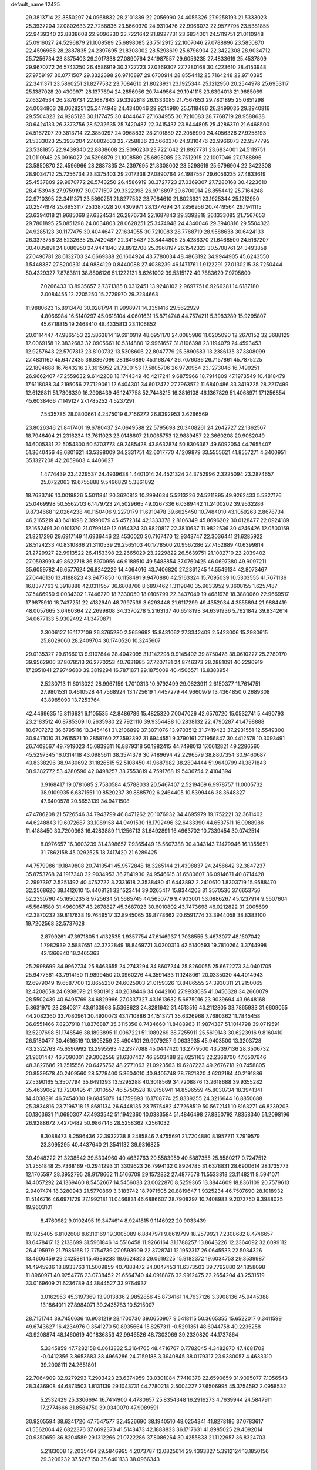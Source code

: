 default_name                                                                    
12425
  29.3813714  22.3850297  24.0968832  28.2101889  22.2056990  24.4056326
  27.9258193  21.5333023  25.3937204  27.0802633  22.7258836  23.5660370
  24.9310476  22.9966073  22.9577795  23.5381855  22.9439340  22.8838608
  22.9096230  23.7221642  21.8927731  23.6834001  24.5119751  21.0110948
  25.0916027  24.5296879  21.1008589  25.6898085  23.7512915  22.1007046
  27.0788896  23.5850870  22.4596966  28.2887835  24.2397695  21.8308002
  28.5298619  25.6796904  22.3422308  28.9034712  25.7256734  23.8375403
  29.2017338  27.0890764  24.1987557  29.6056235  27.4833619  25.4537809
  29.9670772  26.5743250  26.4586919  30.3727723  27.0369307  27.7280168
  30.4223610  28.4153948  27.9759197  30.0771507  29.3322398  26.9716897
  29.6700914  28.8554412  25.7164248  22.9710395  22.3411371  23.5860251
  21.8277532  23.7084610  21.8023931  23.1925344  25.1212950  20.2544978
  25.6953117  25.1387028  20.4309971  28.1377694  24.2856956  20.7449564
  29.1941115  23.6394018  21.9685069  27.6324534  26.2876734  22.1687843
  29.3392818  26.1333085  21.7567653  29.7801895  25.0851298  24.0034803
  28.0628251  25.3474948  24.4340046  29.9214980  25.5118486  26.2499035
  29.3940816  29.5504323  24.9285123  30.1177475  30.4044647  27.1634955
  30.7210083  28.7768719  28.9588638  30.6424133  26.3373756  28.5232635
  25.7420487  22.3415437  23.8444805  25.4286370  21.6468500  24.5167207
  29.3813714  22.3850297  24.0968832  28.2101889  22.2056990  24.4056326
  27.9258193  21.5333023  25.3937204  27.0802633  22.7258836  23.5660370
  24.9310476  22.9966073  22.9577795  23.5381855  22.9439340  22.8838608
  22.9096230  23.7221642  21.8927731  23.6834001  24.5119751  21.0110948
  25.0916027  24.5296879  21.1008589  25.6898085  23.7512915  22.1007046
  27.0788896  23.5850870  22.4596966  28.2887835  24.2397695  21.8308002
  28.5298619  25.6796904  22.3422308  28.9034712  25.7256734  23.8375403
  29.2017338  27.0890764  24.1987557  29.6056235  27.4833619  25.4537809
  29.9670772  26.5743250  26.4586919  30.3727723  27.0369307  27.7280168
  30.4223610  28.4153948  27.9759197  30.0771507  29.3322398  26.9716897
  29.6700914  28.8554412  25.7164248  22.9710395  22.3411371  23.5860251
  21.8277532  23.7084610  21.8023931  23.1925344  25.1212950  20.2544978
  25.6953117  25.1387028  20.4309971  28.1377694  24.2856956  20.7449564
  29.1941115  23.6394018  21.9685069  27.6324534  26.2876734  22.1687843
  29.3392818  26.1333085  21.7567653  29.7801895  25.0851298  24.0034803
  28.0628251  25.3474948  24.4340046  29.3940816  29.5504323  24.9285123
  30.1177475  30.4044647  27.1634955  30.7210083  28.7768719  28.9588638
  30.6424133  26.3373756  28.5232635  25.7420487  22.3415437  23.8444805
  25.4286370  21.6468500  24.5167207  30.4085891  24.8080950  24.9441840
  29.8912708  25.0968197  26.1542323  30.5708761  24.3493858  27.0490781
  28.6132703  24.6669388  26.1604924  43.7780034  48.4863192  34.9944905
  45.6243550   1.5448387  27.8200331  44.9884129   0.8440088  27.4038239
  46.1471761   1.9122291  27.0130215  38.7250444  50.4329327   7.8783811
  38.8806126  51.1222131   8.6261002  39.5315172  49.7883629   7.9705600
   7.0266433  13.8935657   2.7371385   8.0312451  13.9248102   2.9697751
   6.9266281  14.6187180   2.0084455  12.2205250  15.2729970  29.2234663
  11.9880623  15.8913478  30.0281794  11.9998971  14.3351416  29.5622929
   4.8066984  16.5140297  45.0618104   4.0601631  15.8714748  44.7574211
   5.3983289  15.9295807  45.6718815  19.2468410  48.4335813  23.1106852
  20.0114447  47.9865153  22.5863814  19.6910919  48.6951170  24.0085986
  11.0205090  12.2670152  32.3688129  12.0069158  12.3832683  32.0905661
  10.5314880  12.9961657  31.8106398  23.1194079  24.4593453  12.9257643
  22.5707813  23.8100732  13.5308606  22.8047779  25.3890583  13.2386135
  37.3808099  27.4831160  45.6472435  36.8367096  28.1846880  45.1168747
  36.7076036  26.7157861  45.7875225  22.1894688  16.7643216  27.3915952
  21.7300153  17.5805706  26.9720954  23.1273046  16.7499251  26.9662407
  47.2559632   9.6142208  18.1744349  46.4217241   9.6875966  18.7914809
  47.1973549  10.4818479  17.6118088  34.2195056  27.7129061  12.6404301
  34.6012472  27.7963572  11.6840486  33.3419225  28.2217499  12.6128811
  51.7306339  16.2908439  46.1247758  52.7448215  16.3816108  46.1367829
  51.4068971  17.1256854  45.6038466   7.1149127  27.1785252   4.5237291
   7.5435785  28.0800661   4.2475019   6.7156272  26.8392953   3.6266569
  23.8026346  21.8417401  19.6780437  24.0649588  22.5795698  20.3408261
  24.2642727  22.1362567  18.7946404  21.2316234  13.7611023  23.0148607
  21.0065753  12.9889457  22.3660208  20.9062049  14.6005331  22.5054300
  50.5703773  49.2485428  43.8632874  50.8306367  49.6092054  44.7655407
  51.3640456  48.6801621  43.5398009  34.2331751  42.6017770   4.1209879
  33.5555621  41.8557271   4.3400951  35.1327208  42.2059603   4.4406627
   1.4774439  23.4229537  24.4939638   1.4401014  24.4521324  24.3752996
   2.3225094  23.2874657  25.0722063  19.6755888   9.5496829   5.3861892
  18.7633746  10.0019826   5.5011841  20.3620813  10.2994634   5.5213226
  24.5211895  49.9262433   5.5327176  25.0469998  50.5562703   6.1479723
  24.5029665  49.0267336   6.0389442  11.2400202  39.9532286   9.8734668
  12.0264238  40.1150406   9.2270179  11.6910478  39.6625450  10.7484010
  43.1059263   2.8678734  46.2165219  43.6411098   2.3990079  45.4572314
  42.1333378   2.8106349  45.8696202  30.0128477  22.0924189  12.1652491
  30.0101370  21.0799149  12.0164324  30.9820817  22.3810637  11.9822536
  30.4246426  12.0500159  21.8217296  29.6917149  11.6936446  22.4530020
  30.7167470  12.9343747  22.3036441  21.6285922  28.5124233  40.8310866
  21.3110539  29.2565103  40.1778500  20.9567286  27.7452889  40.6399814
  21.2729927  22.9913522  26.4153398  22.2665029  23.2229822  26.5639751
  21.1002710  22.2039402  27.0593993  49.8622718  36.5970956  46.9188510
  49.5488854  37.0760425  46.0697380  49.9097211  35.6059782  46.6577624
  26.8242229  14.4064016  43.7406820  27.2361245  14.5549134  42.8073467
  27.0446130  13.4188823  43.9477850  16.1158491   9.9470880  42.5163324
  15.7095039  10.5303555  41.7671136  16.8377763   9.3918888  42.0311957
  36.6808766   8.6897462   1.3119840  35.9633952   9.3608155   1.6257487
  37.5466950   9.0034302   1.7446270  18.7330050  18.0105799  22.3437049
  19.4681978  18.3880060  22.9669517  17.9875910  18.7437251  22.4182940
  48.7997539   3.6293448  21.6117299  49.4352034   4.3555894  21.9884419
  48.0057665   3.6460364  22.2699808  34.3370278   5.2163137  40.6518198
  34.6391936   5.7621842  39.8342614  34.0677133   5.9302492  41.3470871
   2.3006127  16.1177109  26.3765280   2.5659692  15.8431062  27.3342409
   2.5423006  15.2980615  25.8029060  28.2409704  30.1740520  10.3245607
  29.0135327  29.6166013   9.9107844  28.4042095  31.1142298   9.9145402
  39.8750478  38.0610227  25.2780170  39.9562906  37.8078513  26.2770253
  40.7631985  37.7207181  24.8746373  28.2881091  40.2290919  17.2951041
  27.9749680  39.3819294  16.7871871  29.1875009  40.4506571  16.8383954
   2.5230713  11.6013022  28.9967159   1.7010313  10.9792499  29.0623911
   2.6150377  11.7614751  27.9801531   0.4610528  44.7568924  13.1725619
   1.4457279  44.9660979  13.4364850   0.2689308  43.8985090  13.7253764
  42.4469635  15.8116631   6.1105535  42.8486789  15.4825320   7.0047026
  42.6570720  15.0532741   5.4490793  23.2183512  40.8785309  10.2635980
  22.7921110  39.9354488  10.2838132  22.4790287  41.4798888  10.6707272
  36.6795116  13.3454161  31.2106899  37.3071076  13.9703512  31.7419423
  37.2931551  12.5549300  30.9471010  31.2615521  10.2858760  27.3592392
  31.6944551   9.3790161  27.1956847  30.4412578  10.3093491  26.7409567
  49.7919023  45.6839311  16.8879318  50.1982415  44.7498013  17.0612821
  49.2286560  45.5297345  16.0314118  43.0985611  38.3574379  30.7489694
  42.2296579  38.8807354  30.9460687  43.8338296  38.9430692  31.1826515
  52.5108450  41.9687982  38.2804444  51.9640799  41.3871843  38.9382772
  53.4280596  42.0498257  38.7553819   4.7591768  19.5436754   2.4104394
   3.9168417  19.0781685   2.7580584   4.5788033  20.5467407   2.5219469
   6.9978757  11.0005732  38.9109935   6.6871551  10.8520237  39.8885702
   6.2464405  10.5399446  38.3648327  47.6400578  20.5653139  34.9471508
  47.4786208  21.5726546  34.7943799  46.8471262  20.1076932  34.4695979
  19.1752221  32.3611402  44.6248843  19.6072687  33.1089158  44.0491530
  18.1792496  32.6433390  44.6537511  16.0988986  11.4188450  30.7200363
  16.4283889  11.1256713  31.6492891  16.4963702  10.7339454  30.0742514
   8.0976657  16.3603239  31.4398657   7.9365449  16.5607388  30.4343143
   7.1479946  16.1355651  31.7862158  45.0292525  18.7417420  21.6289425
  44.7579986  19.1849808  20.7413541  45.9572848  18.3265144  21.4308837
  24.2456642  32.3847237  35.8753768  24.1917340  32.9034953  36.7841930
  24.9546615  31.6580607  36.0914671  40.8714428   2.2997397   2.5251492
  40.4752722   3.2331618   2.3538480  41.6443892   2.2410610   1.8303719
  15.9588470  32.2568620  38.1412610  15.4408121  32.1523414  39.0265417
  15.8344203  31.3570536  37.6653756  52.2350790  45.1650235   8.9725634
  51.5685745  44.5650779   9.4903001  53.0886267  45.1237914   9.5507604
  45.5641580  31.4960057  43.2678827  45.3687023  30.6010802  43.7473698
  46.0212822  31.2005699  42.3870232  39.8117638  19.7649517  32.8945065
  39.8778662  20.6591774  33.3944058  38.8383100  19.7202568  32.5737628
   2.8799261  47.3971805   1.4132535   1.9357754  47.6146937   1.7038555
   3.4673077  48.1507042   1.7982939   2.5887651  42.3722849  18.8469721
   3.0200313  42.5140593  19.7810264   3.3744998  42.1366840  18.2465363
  25.2998699  34.9962734  25.8463655  24.2743294  34.8607244  25.8260055
  25.6672273  34.0401705  25.9477561  43.7914150  11.9899450  20.0960276
  44.3591433  11.1248061  20.0335030  44.4014943  12.6979049  19.6587700
  12.8655230  24.6025903  21.0159326  13.8486555  24.3930311  21.2150065
  12.4208658  24.6938079  21.9301912  40.2638446  34.6442160  27.9933085
  41.0456328  34.2660079  28.5502439  40.6495769  34.6829966  27.0337327
  43.1613632   5.6675016  23.9039694  43.9648168   5.8631970  23.2840317
  43.6133968   5.5368623  24.8281642  31.4513516  43.2112805  33.7865933
  31.6609055  44.2082360  33.7080961  30.4920073  43.1710886  34.1513771
  35.6326968   7.7680362  11.7845458  36.6551466   7.8237918  11.8376887
  35.3115356   8.7434660  11.8488963  11.9874387  51.1014798  39.0719591
  12.5297698  51.1748546  38.1893895  11.0067221  51.1089269  38.7255911
  25.5619143  30.6223916   9.8160410  26.5180477  30.4616519  10.1805259
  25.4904101  29.9079257   9.0633935  45.9403500  13.3203728  43.2322763
  45.6590992  13.2995593  42.2377088  45.0447420  13.2779500  43.7397136
  28.3506732  21.9601447  46.7090001  29.3002558  21.6307407  46.8503488
  28.0251163  22.2368700  47.6507646  48.3827686  21.2515556  20.6475762
  48.2771063  21.0923563  19.6287223  49.2676718  20.7458805  20.8539578
  40.2409560  28.5779400   5.3604010  40.9405748  28.7821820   4.6202184
  40.2191886  27.5390165   5.3507794  35.6491393  13.5295288  40.3018569
  34.7208876  13.2618688  39.9355282  35.4639062  13.7200495  41.3010557
  46.5750528  18.9158941  14.8596559  45.8030734  18.3941341  14.4038891
  46.7454030  19.6845079  14.1759893  16.1708774  25.8339255  24.3216644
  16.8850688  25.3834816  23.7196718  15.8681134  26.6448135  23.7575482
  47.7268519  50.5672141  10.8163271  46.8239203  50.1303631  11.0690307
  47.4933542  51.1942360  10.0383584  51.4846498  27.8350792   7.8358340
  51.2098196  26.9288672   7.4270482  50.9867145  28.5258362   7.2561032
   8.3088473   8.2596436  22.3932738   8.2485846   7.4755691  21.7204880
   8.1957711   7.7919579  23.3095295  40.4437640  21.3541132  39.9316825
  39.4948222  21.3238542  39.5304960  40.4632763  20.5583959  40.5887355
  25.8580217   0.7247512  31.2551848  25.7368169  -0.2941293  31.3309623
  26.7994132   0.8924785  31.6378831  28.6900614  28.1735773  12.1705597
  28.3952795  28.9178662  11.5166709  29.1572832  27.4877578  11.5533818
  23.1148211   8.5941071  14.4057292  24.1369460   8.5452667  14.5456033
  23.0022870   8.5259365  13.3844609  18.8361109  20.7579613   2.9407474
  18.3280943  21.5770869   3.3183742  18.7971505  20.8819647   1.9325234
  46.7507690  28.1018932  11.5146716  46.6971729  27.1992181  11.0466831
  46.6886607  28.7908297  10.7408983   9.2073750   9.3988025  19.9603101
   8.4760982   9.0102495  19.3474614   8.9241815   9.1146922  20.9033439
  19.1825405   6.8102608   8.6310169  19.3005089   6.8847971   9.6619799
  18.2579921   7.2308682   8.4746657  13.6478417  12.2138699  31.5961846
  14.5516458  11.9266164  31.1788257  13.8643226  12.2364092  32.6099112
  26.4195979  21.7986168  12.7754739  27.0593909  22.3728741  12.1952317
  26.0645533  22.5034326  13.4606459  29.2425881  15.4986238  18.6624323
  29.0619225  15.9182372  19.6034753  29.3539987  14.4945936  18.8933763
  11.5009859  40.7888472  24.0047453  11.6373503  39.7792880  24.1858098
  11.8960971  40.9254776  23.0738452  21.6564740  44.0918876  32.9912475
  22.2654204  43.2531519  33.0169609  21.6236789  44.3844527  33.9764937
   3.0162953  45.3197369  13.9013836   2.9852856  45.8734161  14.7637126
   3.3908136  45.9445388  13.1864011  27.8984071  39.2435783  10.5215007
  28.7151744  39.7456636  10.9031219  28.1700730  39.0650907   9.5418115
  50.3665355  15.6522017   0.3411599  49.6743627  16.4234976   0.3541270
  50.8935664  15.8257311  -0.5291351  48.6044758  40.2235258  43.9208874
  48.1460619  40.1836853  42.9946526  48.7303069  39.2330820  44.1737864
   5.3345859  47.7282158   0.0613832   5.3164765  48.4716767   0.7782045
   4.3482870  47.4681702  -0.0412356   3.8653683  38.4966286  24.7159188
   3.3940845  38.0179317  23.9380057   4.4633310  39.2008111  24.2651801
  22.7064909  32.9279293   7.2903423  23.6374959  33.0301084   7.7410378
  22.6590659  31.9095077   7.1056543  28.3436908  44.6873503   1.8131139
  29.1043731  44.7780218   2.5004227  27.6506995  45.3754592   2.0958532
   5.2532429  25.3306694  16.7414900   4.4780657  25.8354348  16.2916273
   4.7639944  24.5847911  17.2774666  31.8584750  39.0340070  47.9089591
  30.9205594  38.6241720  47.7547577  32.4526690  38.1940510  48.0254341
  41.8278186  37.0783617  41.5562064  42.6822376  37.6692373  41.5143473
  42.1888833  36.1717631  41.8985025  29.4092014  20.9350659  36.8204589
  29.1312266  21.0722286  37.8086264  30.4255833  21.1122957  36.8324703
   5.2183008  12.2035464  29.5846995   4.2073787  12.0825614  29.4393327
   5.3912124  13.1850156  29.3206232  37.5267150  35.6401133  38.0966343
  37.7455326  35.2978760  39.0532729  38.2425736  35.1741311  37.5155688
  16.5196773  33.4572310   1.9949814  15.8770052  33.0461478   1.2995280
  17.4088224  32.9547910   1.8221480  39.4707243  46.4318480  36.6544528
  40.2525939  46.0339877  37.1870738  38.9057888  46.9265134  37.3629874
  14.1684168  17.5737552  37.2151371  13.1308548  17.5846413  37.2464320
  14.3727937  18.1955071  36.4100008  29.5456953  36.2338085  21.6625911
  30.1848198  37.0380785  21.7860574  30.1623273  35.4212569  21.8582020
  32.6628731   5.6046369   2.6175264  31.7232187   5.7851277   3.0138361
  33.2922937   6.0880520   3.2824725  12.6331723  19.0444708  17.8299235
  11.7006117  19.1956357  17.4329476  12.8323706  18.0549454  17.7178414
  46.2041458  27.4309397   3.5713349  46.1683503  27.2118396   4.5814795
  46.6214057  28.3758970   3.5453886  46.6951662  29.7969186   9.4221476
  45.9133319  30.4608085   9.5258929  47.4644712  30.3726834   9.0505843
  13.9138463  38.3548166  35.5044932  14.3384693  38.5052382  34.5768706
  13.2243516  37.5995764  35.3304487  31.4116564  14.1324684  44.3827663
  32.0971857  13.7969168  45.0506154  30.9001864  13.2862662  44.0801810
  31.9207052  42.6945311   6.9322846  32.4877705  42.9981148   7.7404894
  30.9983854  42.4781659   7.3651625  37.2770470   8.7404322  41.1751250
  37.2337439   9.0760704  40.1914670  36.4405350   9.1930436  41.5934321
  51.2915175   5.5844510  31.7903881  52.0475401   4.8674065  31.8078786
  50.4375261   5.0007600  31.9122298  12.6389535  21.8802150  13.7497176
  13.0443276  21.3873911  14.5649343  12.4441422  21.1108869  13.0879511
  47.1839702  24.0328349  12.2977297  46.5991485  23.5366448  11.6100602
  47.9118345  24.4855156  11.7265192  25.8133601  41.1281483  10.9608993
  24.8332462  40.9779845  10.6632552  26.2630301  40.2179096  10.8287108
  39.8906227  46.3865676   8.6777950  40.2489023  47.3097858   8.3771769
  39.4517933  46.0078865   7.8241576   0.6382936  14.9324645  21.5979574
   1.4245676  14.2893017  21.7424744  -0.1000159  14.5899974  22.2158249
  49.1903935  49.4358814  37.6186116  49.9258792  48.7643578  37.8684074
  49.1980060  49.4481674  36.5855600  22.3580440   2.2443598  47.7096129
  22.6319991   2.9446541  48.4169449  23.1723835   1.5906066  47.7088024
  38.8507496   1.7450415  30.4402962  39.6016568   2.2970350  29.9761212
  38.0812240   1.7923966  29.7499364  50.3451768   6.2421134  17.3750518
  51.3081254   6.0833089  17.7374312  49.7736836   5.6641004  18.0182316
  24.1615331   2.2669590   8.4828261  23.6985636   3.0517145   8.9752591
  23.8722780   1.4467564   9.0520261  16.6107994  42.6618469   1.8661973
  16.8043946  43.0570032   0.9517302  17.4740985  42.8080869   2.4088051
  47.3022511  46.7309674  20.4754001  47.8480184  45.8472307  20.4101300
  46.4126448  46.4073479  20.9007790  53.9983842  15.8526371   6.5450444
  54.3664876  15.0622289   7.0952769  53.5692413  15.4131059   5.7226553
  17.4789031  29.3391380  42.1949433  18.3119963  29.4271923  42.8051528
  17.2472003  30.3280434  41.9856965  21.4319412   4.0387780  34.7247304
  20.4696287   4.2729852  35.0117494  21.7449342   4.8318004  34.1787436
  25.6468731   1.9794139   4.7698924  25.7493432   1.3086205   5.5527600
  25.5502081   2.8881186   5.2624253  30.0838998  46.6872064  10.0382392
  30.5096568  45.9502937  10.6186728  29.7953904  47.4007305  10.7270070
  45.8561622  27.7166298  31.2139446  45.4748704  28.3586363  31.9328401
  46.3349872  26.9901853  31.7762983   2.8453536  13.2975628  21.9953312
   3.3222173  13.6140452  21.1305929   3.4607639  12.5208493  22.3091581
  17.8400762  30.1717853  31.9123268  18.5673700  30.1241658  32.6303858
  17.4000560  29.2576881  31.8950545  22.8571694   4.0757937   1.5626755
  22.2595030   4.2734981   2.3785267  22.8625573   4.9811593   1.0571661
   9.9674862  32.6963043  34.6809327  10.4343080  31.7671110  34.6824550
   8.9719782  32.4345678  34.5303644   7.1506699  33.0970082  30.4978692
   8.1013953  32.8216849  30.7809657   6.6193406  33.1116946  31.3837157
   1.3049201  41.4970074  35.4111549   0.3196758  41.2888451  35.5152318
   1.7885571  40.8370932  36.0369050  12.8045383  14.2044756  23.3903223
  13.5251307  14.3890408  22.6729220  12.5423213  13.2192547  23.2177378
   3.9580792  28.9483539   6.0043486   3.7921362  29.1295552   5.0010637
   3.5292926  29.7561919   6.4747355  34.5281399  31.5095514  20.1826383
  34.7263952  30.5780694  20.5873811  35.2870223  32.0984604  20.5703970
  26.7714015   5.9830305  15.0321254  27.0535893   5.9433569  16.0334342
  26.2886856   5.0741058  14.9056728  38.2584934  42.7375106  21.7408750
  39.0173852  43.4184905  21.5535256  38.3205145  42.6072029  22.7690508
  32.6892784   5.5238612   9.8661437  32.9862367   4.5878134  10.2082167
  31.8536119   5.3092810   9.2973221  22.3683102  31.9512540  26.0507228
  22.8024112  31.4705334  25.2422710  21.4187645  31.5348241  26.0826339
  11.4391236  25.9635373  44.0651118  11.6274700  25.2853178  43.3032175
  11.8012210  25.4727949  44.8985354   6.4190309  31.6501696   4.3800180
   6.4227387  31.7880315   5.3993508   6.9476936  30.7818687   4.2344591
  24.8887908  12.2598382  41.7014642  24.3018091  11.9284499  40.9236335
  24.9252633  13.2821933  41.5561671  12.4474963   3.1626719  37.6586757
  12.3859346   4.0299648  37.0978125  13.3081950   2.7125320  37.3173659
  13.4328775  33.4847052  27.5552013  13.2434532  32.6692141  28.1629665
  13.1080501  34.2826348  28.1493070  14.4109767  37.3854585   6.0543281
  14.0697203  37.2816624   7.0216810  14.8401254  36.4649474   5.8493469
   8.2630850  43.2324866   4.8843807   8.0187255  42.7192025   4.0200657
   7.6358855  44.0521736   4.8517710  33.8683310  25.3389057  13.9534582
  34.3686040  24.5905219  13.4389949  34.1461524  26.1985613  13.4578474
   7.3362537  35.0634277  38.7729371   7.5757806  35.6135170  37.9469635
   8.0925294  35.2606831  39.4494048  33.1279828  27.7530615  16.6593032
  32.9410404  28.5412107  17.3051897  32.1961718  27.5956533  16.2262287
  30.4574972  33.1192569  24.6186933  31.3730261  32.7577389  24.9411970
  30.7040167  33.6050383  23.7350068  45.5693355   6.0438784  35.3922597
  46.3948765   5.4886544  35.6841557  45.9331396   6.5857167  34.5859392
   9.4176469   6.8885731  26.7405385   8.6691473   6.8257326  26.0268626
  10.1460358   7.4436754  26.2581492  48.8737653  45.1531464  37.6295362
  48.3125198  46.0177322  37.7611319  48.9664581  45.1027865  36.5994029
  44.9398934  44.4745438  32.5468439  44.2183958  44.6321481  31.8319795
  45.4580443  43.6520241  32.2094836   7.5553272  31.6968577  34.1105545
   6.8597250  32.2249902  33.5519382   7.8636471  30.9530827  33.4693914
  45.5372468  33.9455222  10.7435012  45.9033215  33.5765907  11.6417733
  45.6436546  34.9723639  10.8715912  41.2703050  25.6934375   7.6765907
  40.9201952  25.7724882   6.7041953  41.5903151  26.6483610   7.8908023
  25.0171494  35.1843001  44.7579804  25.2246557  35.6493115  43.8650304
  24.5333334  35.9161971  45.3100013  28.7631159  43.2369416  31.8789312
  28.7556402  43.2355072  32.9093412  27.8099249  43.5100160  31.6162617
  23.4282410  30.8417919  11.5021163  24.2321866  30.7362291  10.8583935
  22.7219557  30.2008360  11.1023818  15.3122502  41.0869017   9.9739684
  16.1017692  40.9304742   9.3209763  15.7786468  41.1643963  10.8921433
  19.9012550  40.8757960  37.3056628  20.7812020  41.4071202  37.2875801
  20.2024094  39.8904580  37.2617889  51.2984358  40.4283229  40.2113309
  51.8424936  40.4401050  41.0674118  51.0838488  39.4325239  40.0448216
  26.1459742   0.1573671  13.6368155  25.7290891  -0.2988088  12.8103246
  25.3334000   0.5839882  14.1132203  19.6452789  14.2377960  17.5405767
  20.5609945  13.7649938  17.4143352  18.9745348  13.4478316  17.4523597
  38.4161731  43.4878117   0.9163317  39.3656692  43.8869174   0.9320905
  38.2141070  43.3667367  -0.0865803  19.3076861   3.6692816   2.1790395
  18.4017304   4.0065656   1.7981564  19.5856430   2.9488472   1.4874299
  50.6264459  32.3862529  10.1593729  49.9900886  32.5551678  10.9530842
  51.5525075  32.2985121  10.5987816  21.0912235  47.4973910  19.0640381
  20.4888852  46.6792764  18.8719838  20.5184359  48.2976420  18.7586731
  46.5707020  30.9204143  26.8833284  46.5462538  29.9860184  26.4359397
  47.5758225  31.0541603  27.0887753  45.7720694  40.4158950   7.8565879
  45.4597461  41.1807635   8.4767924  46.7759734  40.6104778   7.7217276
  45.9194038   3.9810165  14.3133711  46.8016399   3.7718727  14.8049021
  46.1910316   4.5206270  13.4942192  27.7051669  41.9774083   4.9020287
  27.3090195  41.3488812   5.6120163  27.0881481  41.8483291   4.0820480
  50.4851384  33.5075992  30.5400898  49.9814214  34.0136192  29.8089151
  50.7102306  34.2283279  31.2443806  54.4821287  33.4382323  35.5090878
  54.0896128  33.2359273  36.4510047  53.6468761  33.7831962  34.9969646
  22.3315586   7.8365347  30.5222292  22.9021392   7.5457916  31.3430380
  21.6498387   7.0592012  30.4396844  29.7557843   2.7688580  12.4694470
  30.2179871   3.5273043  13.0012771  29.1901498   2.2893411  13.1938019
  39.3595667   1.6780467  34.9515303  38.3841347   1.9169217  35.2227450
  39.8950640   1.9555590  35.7998709  48.8133608  25.6673160  26.1187254
  47.9407737  25.7517646  25.5790505  49.3582444  24.9587926  25.6028599
   5.0690036  19.7614214  22.3986344   4.9607607  20.6478391  21.8943807
   6.0665173  19.5265366  22.2852612  19.4969570   9.7867710  39.7660834
  18.8816757  10.1800129  39.0464959  18.8678445   9.2452409  40.3781350
  41.2107049  29.4902674  30.9040228  41.6230030  29.4975023  31.8504210
  40.9646004  30.4841457  30.7467568  42.5110906  46.3061690  12.2005148
  42.1357937  45.7666038  11.3940876  41.8650260  46.0367887  12.9653721
  45.7230484  19.2242868  33.6537990  44.7141792  19.4404801  33.6736491
  45.9661835  19.2160436  32.6577728  44.1600484  53.1483917  44.0056680
  45.0128900  53.2503316  43.4468172  43.3899017  53.2813857  43.3522144
  24.5913963  32.8887438  12.8708174  24.0322782  32.1869639  12.3539125
  25.3759703  32.3244451  13.2478149   3.5121421   8.5718382  20.8481647
   3.0711916   7.7287573  21.2371293   4.3812486   8.6736059  21.3945613
  15.6213447  23.0907744  34.2200670  15.5050807  22.9346187  33.1998434
  16.6228521  22.8576385  34.3669875  15.1710019  44.1476999  22.4201602
  15.9648821  43.7930698  21.8648756  15.5597696  44.9719886  22.8981094
  27.4219298  16.6466815  26.9904224  28.0791098  16.0820006  27.5599904
  27.9814240  16.8618511  26.1460907  14.7590767  48.8490796  36.2163351
  15.6506294  49.0316214  35.7346521  14.2023817  48.3106872  35.5488127
   5.0443792   3.6027074  11.6966928   5.9536222   4.0819693  11.6982076
   4.7267595   3.6316654  10.7332104  47.1763899  24.0041174  18.9644858
  47.5069058  23.9275801  19.9443852  47.9524874  24.5248068  18.5099425
  50.5471715   6.1571476  29.1135595  50.1924858   7.1215208  29.1503058
  50.9041502   5.9738216  30.0539452  23.4120360  49.5457687  37.0213411
  23.9145644  48.7541625  36.5865749  22.4538059  49.1835848  37.1451289
  37.0669455   3.1243858  10.0126018  36.5728044   3.0749352  10.9206025
  36.4435986   3.7036393   9.4268319  29.0565490  39.1172834   7.9889885
  28.9918920  38.3481114   7.3011403  30.0183460  39.0180561   8.3648806
  29.5903977  13.7116201  10.7868797  28.8344332  14.0856293  10.1967321
  29.2212887  12.7932493  11.1019751  37.4290529  45.1477866  35.4631006
  38.3293541  45.5623396  35.7643984  37.3977251  44.2562406  35.9900862
  34.4276738  48.9579783  11.0193212  35.0649484  48.3811228  10.4185331
  33.9458650  48.1965071  11.5620483  41.5149509  11.5313494  31.1574631
  41.4474886  10.5192256  30.9461484  40.8516524  11.6503553  31.9383044
  18.6737554   7.0858796  15.6400484  19.6248731   7.3513183  15.9552697
  18.8574136   6.5778126  14.7575304  46.2502176  37.5718558  32.8876668
  45.4998936  36.9464195  33.2135925  45.7529118  38.3758541  32.4799383
  48.4796842  20.7667903  17.8958521  48.7023268  19.9858386  17.2701313
  48.9389178  21.5827698  17.4585146  21.8593389  10.3847696  16.0099668
  22.5276488   9.8585377  15.4121301  21.3224336   9.6303885  16.4614323
  19.1700136  44.7377616  35.4017461  20.1626704  44.7727283  35.6648458
  19.0146713  43.7307751  35.1922365   4.7072323  49.2285900   2.3154185
   4.9933646  48.8064454   3.2061869   4.8934859  50.2321544   2.4315641
  24.6852915  43.6365063  42.7572179  25.2459259  42.8676055  42.3532084
  25.2583968  43.9687117  43.5467163  21.6216743   0.8039006  11.9390350
  21.5073257  -0.0701153  12.4740992  20.6709259   0.9818650  11.5681395
  32.9945767  35.7710339  37.5794996  32.8487458  35.3764767  36.6520552
  33.7848279  35.2267876  37.9691370  37.3557753  19.1542015  22.7896374
  38.3150919  19.1100338  23.1938147  37.3122053  20.1190539  22.4290570
  35.8963813  11.5677203  46.0161774  36.1075914  11.7292111  45.0235145
  36.0104595  10.5561411  46.1451840  32.7594080  36.9760299  30.3984756
  31.7526228  36.9528584  30.1491994  32.9563014  37.9925088  30.4366502
   2.1414874  29.7189584   9.7371733   3.0851036  29.5263137  10.1062460
   1.7496468  30.3912037  10.4188837   3.5810186   9.3886485  18.3254007
   3.4763021   9.0857785  19.3139366   3.5586933  10.4009758  18.3658350
  35.0702675  29.0513352  21.2485673  35.8974189  28.7074389  20.7194915
  34.6406282  28.1773068  21.5887336   2.7975346  18.3357297  44.5343253
   2.0358466  17.8704122  45.0517348   3.6413073  17.8230209  44.8299765
  16.7786990  36.0419641   2.9650426  16.2204710  36.6718967   2.3824993
  16.7091158  35.1264865   2.4957162  50.1921648  14.1026802  13.2082814
  50.1532546  14.6491654  12.3312168  50.5997636  14.7534509  13.8902963
  21.4259419  43.4649143  28.8047610  21.6979964  42.7484800  28.1227707
  20.8532010  44.1254502  28.2469023  36.8728969  41.7312785  41.5744980
  37.4560427  41.1642195  42.2204413  36.4498190  42.4366459  42.1710199
   0.4332565  10.8860722  37.3755662  -0.4343757  10.4014651  37.0862289
   0.0968432  11.8256202  37.6337832  39.5230283  34.5603462  14.5488816
  40.3450202  35.1763918  14.4845913  39.1224483  34.5716927  13.6045760
  48.9396843  26.3835968  48.4191807  48.6443938  26.9649566  47.6182347
  49.1097146  25.4592249  47.9746830  53.6546227  11.3387980  45.6232162
  53.0762399  11.5318697  44.7853434  53.5046184  10.3543672  45.8156923
  43.1643538  14.4900066  15.9996286  42.3815330  13.9896271  15.5301794
  42.7055189  14.8741592  16.8383623   0.8831090  48.9194348  37.5957867
   0.3026256  49.2103487  38.4003075   1.7583969  49.4460808  37.7269389
  45.5947669  15.4897502  16.8649671  44.8160739  14.9618936  16.4329676
  45.2480518  16.4675069  16.8282935  52.8288256  39.3171405  47.6678028
  52.7956961  39.6686251  46.6816803  53.7722756  38.9508799  47.7562353
  28.8866140  19.6211026  17.7198686  28.2231351  18.8388598  17.8103433
  28.8213948  20.1165092  18.6143313  19.5731042  32.4444114   4.4264172
  19.7490637  31.6907747   5.1181553  20.3461505  33.1025716   4.5889716
  30.5787582   9.9163055  32.5705932  30.7057222   9.0045660  33.0306090
  31.5332839  10.2850913  32.4650808  29.7775946  11.3688020   5.9718092
  30.6466552  11.8230882   6.3040833  30.0621032  10.3758030   5.8747037
  38.6697820  30.7603122  47.6058160  38.4715999  30.4769699  48.5735351
  39.1411924  29.9556528  47.1884965  24.1715026  26.6889421  38.4717811
  24.0824526  26.8281247  39.4945653  24.8492437  25.9064582  38.4045749
   8.4375048  29.6003251  28.7857640   8.3028142  28.9297115  29.5535870
   8.4759201  28.9957219  27.9423385  29.7368189  18.6994929  39.6560691
  29.3462930  19.6554739  39.5760487  29.0621070  18.2282011  40.2886819
  25.2751658   3.6568270  24.6792696  24.3564087   3.4284330  24.2700443
  25.1542875   4.6099438  25.0490043   1.2531819  45.5283782  40.0032155
   0.7767175  45.0175943  39.2598502   2.1613107  45.7981986  39.5660481
  27.7264432  45.6036606  17.4847832  28.5429692  46.1734919  17.2317477
  28.1149310  44.6706842  17.6764026  25.6234692  23.1003958   7.2560592
  25.7082937  22.1887119   7.7326962  25.6319671  22.8612982   6.2556561
  10.8259064  42.3472038  44.8380690  11.6738585  42.0222097  45.3254022
  10.0583316  41.8735601  45.3317936  30.5990909  42.2738307  25.2581796
  29.6639601  42.3029146  24.8311985  30.4296928  42.2782275  26.2640288
  31.3316175  32.6785281   1.6705381  32.2649038  32.2386397   1.7718347
  30.6887176  31.8812740   1.8343749  26.5548229  38.5480300  23.6769552
  26.9282032  37.7361784  24.1912240  26.9930498  38.4631861  22.7431107
  33.9613583  32.1416475  17.6061362  34.8203275  32.0528227  17.0349989
  34.2939558  31.9640447  18.5661171  43.3818929  34.2769252   6.9790293
  43.2456759  33.3835423   6.4709984  43.1689538  34.9843973   6.2506015
  22.1430991   3.7266788  29.1933120  23.1195190   3.3857448  29.1743522
  21.6403758   2.9499249  29.6508036  24.8666470  24.4781641  29.4204551
  24.8766856  25.1546828  30.2044905  24.2957240  23.6990879  29.8010659
  27.5081004   9.1147075  43.9537184  27.0225909   9.4180049  43.0830268
  27.6342433   8.0984759  43.7901209  41.0131068  42.0547357   7.3167656
  40.0741763  41.6340410   7.4502440  41.1093802  42.0700097   6.2869168
  14.2110318  37.7441822  28.7750453  14.1830014  38.5777314  29.3691679
  15.0416394  37.2284855  29.0941580  35.1058286  15.5146973  30.5954564
  35.5435141  14.6125692  30.8578955  35.6008872  15.7557700  29.7187052
  22.0447214  49.2536105  41.8358796  23.0456129  49.2712142  41.6171816
  21.8832322  48.3196750  42.2345736  24.4428267  15.4620239  44.7447817
  23.7539103  15.3019698  43.9889728  25.3127074  15.0591822  44.3529842
  29.6822211  44.2889122  20.7926469  30.2638053  44.7618689  21.4694501
  30.3304888  43.8860914  20.1020343  51.7259653  33.8270154  19.3491963
  51.8131559  32.8221452  19.5710172  52.6432089  34.1000838  19.0097945
  38.1653641  11.1253928  30.6810590  38.7497515  11.2754889  31.5206417
  37.8343036  10.1561171  30.7844983  22.9528823  26.2455586  34.5404637
  23.7256772  26.9302350  34.6656521  22.1897365  26.8465349  34.1593030
  37.3227187  19.8080744  31.7445742  37.4945189  20.8394918  31.8064501
  37.3313080  19.6640793  30.7123143  44.2453294   2.5160257   6.6373234
  44.6588099   1.5778136   6.6918935  43.4630943   2.4165582   5.9750207
  10.9671271   9.7135566  31.5552450  10.9949607  10.6778139  31.9366783
  10.5135634   9.8356091  30.6407587  21.3656631  19.2637956  32.7950910
  22.3838388  19.2555213  33.0087828  20.9452702  19.3762810  33.7359385
   7.1916102  42.6056840  23.6190980   7.9028288  42.3989114  24.3421085
   7.7699141  42.7533406  22.7705959  51.2612587  31.1019716  34.0061887
  51.6505533  30.8617631  34.9404766  52.0451541  30.8405085  33.3709788
  45.3742393   4.8232397   5.6269861  45.1398283   3.9243723   6.0679222
  46.0199986   4.5784085   4.8647859  26.4066174  10.1234330  26.9118888
  26.0674062  10.8344367  27.5716919  26.1523719   9.2248831  27.3448905
  24.1015278  33.6158504  38.1803767  23.7054415  33.1918978  39.0166891
  24.0898684  34.6252348  38.3432767  31.3323616  36.5305174  16.0889889
  31.9447701  35.7833566  16.4563628  30.3887573  36.1192113  16.1310886
   7.9991253  39.5025748  25.3589206   8.4734601  39.0007993  24.5773033
   8.5042525  40.4116938  25.3677049   5.5315181  40.3858610  21.1498950
   5.5509242  40.2279207  22.1677985   4.9164622  41.2022924  21.0374303
  28.8884402  14.5745949  30.9514178  29.8895054  14.2907252  30.9567565
  28.7320798  14.8491132  31.9366169  50.1230319  30.2668560  38.1130748
  50.8195110  30.3865747  37.3609724  49.2225272  30.4591721  37.6335482
  26.1705754  31.8643870  43.3590455  25.9875084  31.8016407  44.3745420
  25.2243966  31.7681554  42.9470539  45.4543802  17.6080442  44.4006672
  45.6101793  17.8029740  45.3907411  46.1647010  16.9111202  44.1462424
  28.4517632   6.7445726  31.1205379  28.1799706   7.1031217  32.0499222
  29.0847029   7.4816646  30.7604705  14.1407130  21.6386051  36.0020284
  14.3103914  20.6824500  35.6402402  14.6571309  22.2358828  35.3319162
  26.1493017   5.8902889  30.0367085  26.4177087   5.1761812  29.3284217
  27.0593643   6.2003338  30.4137271  17.7428916  44.0738195  44.4063132
  17.7151718  43.0563355  44.5727491  16.7598262  44.3201420  44.2232319
   4.5328970  13.8988753  19.8848220   4.8798282  14.6622125  20.4961972
   5.3391157  13.7180203  19.2649447  51.0269687  15.4615023  22.2999441
  51.2129745  15.6177696  21.3005199  50.1383336  14.9388491  22.3176856
  16.0069904  25.4188660  19.2940444  15.7935815  24.9109398  20.1729761
  16.8820744  24.9543007  18.9736368  24.4646074  34.9818228   4.7277941
  23.4835606  34.6925336   4.7397304  24.4499605  35.9825467   4.9212686
   3.7688990  32.2150953   3.6787275   3.7262884  33.0136067   3.0175284
   4.7770718  32.1163766   3.8695133  10.2798872  33.7525635  38.4966590
   9.8934428  32.8145363  38.5632938  11.3036238  33.6210175  38.4746608
  34.9528627  18.9590431  11.6074892  34.0188924  19.2700771  11.3278790
  34.7870642  18.1771290  12.2515051  16.3414312   7.3893789  20.3786039
  16.2414484   7.7705841  19.4345216  15.3705538   7.2933576  20.7174891
  17.3930134  25.6387332  -0.4267472  17.7822988  25.4246670   0.4976062
  17.2249397  26.6481825  -0.4160519  44.3586575   6.8255658  45.4092883
  44.5085117   6.0727841  46.1049561  45.3172045   7.0352477  45.0812395
  32.7460968  38.2019483   3.1838305  32.8729461  38.9635343   3.8420001
  33.6640561  37.7464372   3.1123461  46.2411583  11.4070298   2.3707874
  45.9913960  10.4087640   2.2734455  45.7483628  11.6884586   3.2380921
   3.6825258  30.3071936  22.5970270   4.1253653  30.9502774  23.2794529
   4.1593656  30.5465944  21.7131092  28.8422177  47.5584741  39.1841074
  29.5244757  46.8901650  38.7843394  28.1514174  46.9283262  39.6399085
  35.5897062  18.3957868   2.1882478  36.1267556  19.2739047   2.1928607
  35.7194987  18.0243462   3.1415201  49.7314551  27.5476752  22.7731182
  50.3302808  28.2424227  23.2470899  48.7798573  27.9571184  22.8807727
  15.8744669  26.1186679   3.6023462  15.9110407  27.1331649   3.4949665
  16.6537695  25.8783630   4.2190838  52.4917596  34.8326870   6.2956490
  51.8577023  34.6367705   7.0848936  52.9471340  33.9337861   6.1045198
  52.9902604  17.9876457   7.8330191  53.3598386  17.1145983   7.4110162
  52.8481653  18.5986540   7.0113773  13.8482106  37.4426690  25.9609576
  13.9257678  37.5675165  26.9774112  13.5103612  36.4749399  25.8493229
  37.2970612  47.3513431   3.7643040  37.0453910  47.8758245   2.9341286
  37.3773974  46.3688049   3.4346211  30.5873873  16.5488108  45.3487421
  29.5862397  16.4104777  45.5805060  30.8629091  15.6366420  44.9522123
  17.1147053  16.2102044  40.9617807  17.8490857  15.5363618  40.7182975
  16.9009698  16.6970871  40.0884811   7.4626735   8.0839831  18.3106806
   6.4979766   7.7855118  18.0724436   7.7818656   8.5211649  17.4241490
   2.5905039  36.9065369  22.8706455   2.8366923  36.7088601  21.8816651
   1.5924184  37.0918898  22.8490836  12.4153146   8.4798335   1.2860149
  12.4492039   7.6514965   0.6925161  12.9468907   8.2120511   2.1292602
  11.0541129  42.1148583   2.0563011  10.9950027  42.1766403   3.0842271
  11.3685159  41.1531674   1.8829994  21.0078292  20.6458102  17.1178674
  20.3958696  20.8625002  16.3041892  21.9585240  20.7793131  16.7142107
  45.8758535  34.1929807   8.0214235  44.9029303  34.2793750   7.6745438
  45.7583580  34.1003747   9.0410611  29.5027236  23.5823123  16.6571616
  29.6638076  24.4476230  17.1923738  30.4117167  23.0978984  16.6819426
  30.0226009  30.3640431   2.2176011  29.1043655  29.8789742   2.3273058
  30.5094524  29.7388091   1.5421023  34.2943550  25.2984733  16.6403298
  34.2101572  25.2398094  15.6043100  33.8018179  26.1892331  16.8436501
  25.7724982  39.9701760  27.3998147  26.7344029  39.9097365  27.8068983
  25.4838844  38.9767849  27.3741436  11.7362318  24.8714379  18.6058496
  12.0717880  24.6618938  19.5758732  12.6067436  24.7158899  18.0544919
   1.5506759  15.3366644  10.1587712   1.0584595  16.2458896  10.1223432
   2.5224608  15.5797955   9.9047718  46.1128135  24.8008617  29.0475764
  46.0974596  25.7624612  28.6894061  45.3076170  24.3400596  28.6123532
  10.0242368  34.8978935  25.2029664   9.2873130  34.9444951  24.4801403
   9.7656037  35.6979834  25.8257463  41.1979364  14.0268974  30.2642719
  41.3022897  13.0306136  30.5383518  41.6221904  14.5265301  31.0655824
  26.5848961  19.1283070  13.4657533  27.5650996  18.9361729  13.7271564
  26.5917981  20.1394336  13.2443637  17.2393426  40.5199013   8.1624497
  16.7192538  40.0672938   7.3865469  17.9875830  41.0313365   7.6578928
  42.6508145  18.4418069   5.7268408  42.1192006  18.7599160   6.5634314
  42.6454264  17.4076712   5.8533059  19.0850687   9.2130798  -0.4586714
  18.0882450   9.1043541  -0.1834183  19.0416551   9.9803952  -1.1559423
  12.1723434   9.0890817  35.6096580  11.5953179   9.9116811  35.8576862
  11.6378506   8.6591668  34.8306852  39.7910032  19.2303909  23.8450765
  39.7988668  19.9368770  24.5765170  40.4489375  18.5044388  24.1480414
   4.9346813  40.5239882   0.8563257   5.9344571  40.3459114   0.7430023
   4.8432561  40.8408537   1.8380927  46.0728358  28.6617426  -0.0810168
  45.3749460  27.9404592  -0.3539951  46.2246641  28.5019256   0.9100521
   4.1619118  14.6028810  41.1069032   4.6618798  14.8248479  40.2267860
   3.8958079  15.5400288  41.4633943  14.4070429   9.7470218  14.4118445
  15.2871567   9.4465598  14.8509535  14.6603973   9.9883534  13.4488032
  33.8383151  21.7378488  28.1936031  34.5615330  22.3180875  28.6755405
  34.1927162  20.7777662  28.3483583  45.8706764   2.6667296  32.1406541
  46.2163340   3.5281702  31.7005595  44.9014440   2.8896508  32.4125466
  39.6225366  15.5550965  37.3827327  40.2548758  16.3815102  37.3640711
  39.8862645  15.0786161  38.2589048  41.1399701  42.8725078  14.2737918
  40.7016794  42.7428355  13.3390007  42.1124977  42.5295023  14.0926272
   8.0065025  19.5728347  38.3408148   8.7325329  19.9728371  38.9554512
   7.3856782  20.3888995  38.1684534  39.8687650  40.6913993  18.7607316
  39.0421821  41.3103277  18.8767601  39.7671165  40.0310384  19.5528316
  43.3174958  22.5183198  33.0905181  43.9977571  23.1010667  32.5848978
  43.0871302  23.0545102  33.9277292  42.1644306  48.8908766  15.2225353
  43.0117313  49.1865363  15.7290633  42.4326868  48.9774017  14.2273403
  24.1098714  45.8196812  10.1889084  24.0715534  45.4402738  11.1461331
  24.3185398  45.0045407   9.5970866  53.0435243  13.8552065  23.1771586
  52.3328520  14.5712181  22.9426067  52.7028976  13.0181311  22.6752610
  16.0482393  20.5842348  30.0647933  16.5551005  19.7387128  30.3739320
  15.2994458  20.2098357  29.4616604  38.5978776  26.3443726  33.2334374
  39.2257550  25.7402702  33.7746678  39.1472838  26.5958879  32.3967799
   1.4390924  19.9752612  17.4229835   2.4214228  19.7312319  17.5786809
   1.4324915  20.4999130  16.5427503  21.1794172  24.3714718  30.5502275
  22.0164858  23.7691098  30.5088657  20.9376579  24.5254169  29.5586626
  30.5241789  30.8030943   4.7745145  29.7040610  31.4236619   4.9534827
  30.3908669  30.5932715   3.7566210  10.1967566  29.3917460  18.2946192
  10.7521761  28.6643451  18.7704061   9.2277490  29.0605293  18.3705279
  18.6630519  47.1862549  31.6783946  17.7012990  47.1416898  31.3091595
  18.8824653  48.1982671  31.6705621  13.2441056  41.1171272  38.5030919
  12.9104168  41.1208548  37.5222125  14.2195783  41.4518709  38.4212699
  35.3036875  37.0236044   2.9610561  35.6193755  36.1202591   3.3385285
  35.4704277  36.9347452   1.9443085  29.6200904  29.9887713  19.0572564
  28.9853250  29.6646501  18.3139475  30.5488060  29.6801779  18.7557794
  13.5316770  51.2391148  36.8624471  14.0674759  50.3808787  36.6935109
  14.2359797  51.9784435  36.9601498  54.4854472  30.1027210  27.3690980
  55.4233555  30.4892715  27.4952665  54.2360121  30.3249440  26.3952430
  51.8464806  34.7871117  14.8473537  51.0929865  34.8506222  14.1502666
  52.2875970  33.8750883  14.6560158  50.5147060  24.9079925  22.5488211
  50.4939362  24.5216324  23.5063279  50.2573617  25.8992544  22.6792040
  20.1389741  19.4029796   7.1682131  20.6843655  18.6149353   6.7995089
  19.2214841  19.3186242   6.7230048  34.7070371  30.8622464   9.9302822
  35.7009595  31.0111332   9.6743672  34.5973356  31.4352323  10.7871964
   3.2909136  15.7494551  28.8774642   3.4691864  16.7654561  28.9965705
   4.2448825  15.3528155  28.8084777  53.4304501  19.6554310  18.1273744
  54.4378931  19.6944901  17.8839747  53.2639671  20.5386167  18.6193815
   8.4018043  11.2439382  44.7436402   7.9151451  12.1221126  44.5352386
   9.3563268  11.5118823  44.9723359  27.1671095  20.7273435  32.9203220
  27.8478520  20.9259490  32.1682413  26.9449385  19.7290333  32.7913844
  48.4544720  44.9215299  14.6487129  48.9549280  44.0725122  14.3348502
  47.4683942  44.6109694  14.6832981  11.1712822  32.8396554   7.1115259
  11.1300255  33.4056177   6.2479577  10.2151423  32.9012106   7.4905420
   0.1164875  42.5098013  14.6702499   0.6040853  41.7663967  15.1894940
  -0.4075680  43.0165915  15.4036230  18.5802639  31.9241376  38.6317288
  18.7844626  32.4394542  39.5030958  17.5772054  32.1235648  38.4717284
  17.1604394  50.6421343  19.2403615  16.5013383  50.3473721  19.9811905
  17.2970257  51.6360447  19.3942359  16.3484655   3.0758949   7.9830996
  17.2901392   2.7365336   8.2301240  16.3363000   4.0483851   8.3213777
   6.2924002  27.8952881   6.9547369   6.6636836  27.5474840   6.0476742
   5.4231287  28.3800623   6.6643410   5.2347298   8.2882121  24.9771996
   4.2509872   8.0488973  24.7760109   5.1603831   8.9242603  25.7940502
  23.8748234  50.3101798  18.5379450  24.1440392  50.7064541  19.4463072
  22.9300764  50.6806717  18.3696624  48.2789356  24.3936648  14.7477623
  47.9414074  24.1978952  13.7932939  49.2494972  24.7092221  14.6116225
  17.7126085   2.7998817  42.4224662  17.5808252   2.2959110  43.3178542
  16.8485280   2.5768478  41.9015918  43.7488461  13.0892200  44.9007382
  44.2329988  12.5405908  45.6298465  42.9924208  12.4522174  44.5871787
   0.8731876  39.0795873   7.7049212   0.1634065  38.3677104   7.4744433
   0.3375418  39.9136206   7.9333573  38.0494798  21.8651124  21.9664355
  37.9744182  22.8801708  22.0780558  37.6647531  21.6778529  21.0280671
  35.1979802   9.8498614  22.3823837  34.6535936   8.9795404  22.2584987
  34.4860650  10.5871162  22.2209908  14.8019308   9.3852750  34.9862649
  14.9578261   8.5738113  34.3552755  13.8274772   9.2295721  35.3106642
  21.8532679  27.1314376  44.5254408  21.3817325  26.4925122  43.8538579
  21.2113175  27.1762023  45.3137804  11.2173385  10.7553590  45.1607294
  10.6855869   9.8727298  45.1418069  11.7350107  10.7146465  46.0501762
  34.2629151  45.9029435  14.6885842  34.7474325  45.8263244  15.6020424
  33.3109893  46.2123814  14.9545500  24.4407008  30.7300058   4.5874175
  24.9736279  29.8501161   4.7475377  23.7267889  30.6922775   5.3377579
  19.3843489  49.9242014   9.9673335  18.6593835  49.5743967   9.3107995
  20.2352768  49.9499074   9.3820348  27.2616757  25.6711382  32.7403274
  26.9456033  25.5252329  33.7199245  26.3765040  25.8585260  32.2405909
  48.0853100   3.6673605  43.8232293  47.3256794   3.1446926  43.3825065
  47.7391802   3.9430041  44.7414289  28.2255511   1.9938122   3.5601529
  27.3114328   1.8528350   4.0098064  28.0539224   1.7028977   2.5778371
   4.7022914  10.6467032  33.2328814   4.0713415  11.2283331  32.6502775
   4.0629719  10.0031202  33.7103381  43.8695033  15.1749217  26.5404458
  44.0640776  16.1845527  26.5493424  43.9979108  14.9116349  25.5464452
   6.3762212  45.2316547   4.3590778   6.5076624  45.3929715   3.3467625
   6.0287585  46.1373561   4.7007509  11.1277388  29.4127653  22.9453446
  10.7853052  29.6291496  23.9000529  11.2381076  30.3474378  22.5187897
  48.5030022   9.3753961  44.2979934  48.0789836  10.2718238  44.5823809
  49.1984092   9.6595867  43.5809763  14.6548488  44.9861970  34.0226455
  14.0525559  44.8466522  33.1978439  15.5171460  45.3783125  33.6622947
   7.6869712  49.3358271   9.1276162   7.7551751  49.7066503   8.1573800
   7.2531451  50.0933716   9.6478033  52.4272085  25.3766724  28.3724634
  52.7786392  26.2873854  28.0147720  51.6479889  25.6553376  28.9860597
  15.9774251  12.7235084  26.4837492  16.4636510  13.2391258  25.7429856
  16.2667556  13.1869267  27.3558000  36.0447571   0.8776000   8.8436109
  36.2979593   0.1527544   9.5374960  36.3158534   1.7546384   9.3123501
  22.2333194  15.5798819   2.4036976  22.1165352  14.6472378   1.9859705
  22.4323239  16.1907677   1.5962939  53.3156030  10.3109090  11.4871755
  52.6709197   9.5194948  11.2853015  52.6947706  10.9673312  11.9998850
  11.6688531  27.4818702  19.6009699  11.0766940  27.3245088  20.4348845
  11.7714386  26.5438674  19.1946903  12.3673244  24.7399562   8.0790088
  11.4119009  24.9393306   8.4270085  12.3929719  23.7118206   8.0188864
  33.7076676   5.0404895  44.7182174  33.6549590   5.5687803  43.8274988
  32.7246916   4.7140374  44.8343515  18.3915148  34.6572151  23.7279814
  17.4866567  35.0657590  23.4374174  19.0709339  35.3789656  23.4250952
  35.2470613   2.0810044  23.2796316  35.0735731   1.0594178  23.2044945
  35.2792591   2.3942239  22.3041356  12.1628811  31.0328516  37.7382121
  11.4387408  30.3030370  37.8294810  13.0220163  30.5508705  38.0495966
  22.9090879  43.5079407  39.1860403  22.7792870  43.8982255  40.1293462
  23.9347683  43.5322398  39.0507353  21.3346424  50.2605287  22.0940406
  20.3494646  50.2421737  22.3433467  21.5735938  49.2721401  21.9124134
  40.9097951  33.3975127  38.8868635  40.5513487  33.5807757  39.8294452
  40.2055109  33.7773829  38.2509070  28.7854442  21.2479224  39.4167151
  29.0441044  22.2388206  39.5244264  27.8590999  21.1926635  39.8860517
  30.8377448  18.8850005  44.0043795  30.7304689  18.0010820  44.5235234
  29.9019382  19.0773848  43.6321223   9.3485756   9.8484091  38.2472150
   8.4709432  10.3485648  38.4620270   9.7668630  10.4049762  37.4811752
  25.1867430  14.6341235   8.6936530  24.8959231  15.3692134   8.0177138
  24.6419204  14.8943556   9.5399197  36.2373177  32.2342849  39.9863635
  35.3260611  31.8177758  40.2383939  36.8497460  31.4135769  39.8725233
  18.4979755   2.0378610  35.8135118  18.8192972   3.0084847  35.6480206
  18.0051663   2.1182713  36.7240279  24.3756207  14.6463040   3.8814052
  23.6209549  15.1510484   3.3898557  23.9758832  13.7060268   4.0299183
  33.0464365  38.3701368  38.4411812  33.0513347  37.4177504  38.0315908
  33.5375907  38.2295043  39.3429807  21.2987301  48.6331515   0.0620523
  20.8538465  48.8973850  -0.8288179  21.9161986  47.8422372  -0.2139633
  48.2739135  42.5923849  11.4149804  47.3377572  42.9973967  11.5862405
  48.0769993  41.6271087  11.1343835  55.7979268  21.4002028  15.0618461
  56.2828965  20.8543601  14.3308119  54.8029620  21.3223263  14.8074438
  51.2158046  47.8257898  38.6231113  51.3590853  48.7081423  39.1401740
  51.1859517  47.1133451  39.3674093  49.2022169  25.4795563  18.0045994
  49.1741671  26.1786443  17.2423337  49.4010343  26.0615668  18.8394370
  49.2559174   9.0730973   9.6281945  48.4448527   8.5333164   9.9517694
  49.0294485   9.3210870   8.6573047  46.9552547  13.6889463  36.8764837
  45.9373331  13.5262228  36.8161338  47.1488803  14.3256330  36.0875019
  29.2897286  38.7715729  31.3124287  29.6818911  38.1369851  30.5899744
  29.4540592  39.7111075  30.9047495  25.5208609  43.4369558  38.5766207
  25.3941474  42.4891641  38.1865026  26.3402899  43.3312099  39.1997581
  45.5804789   5.8569924  12.1193237  45.2129284   4.9937523  11.6780740
  44.7592595   6.3162776  12.5012183  40.1829125  14.1757880  39.6965116
  40.1946861  14.4430259  40.6942675  39.4009381  13.5100076  39.6323352
  52.3765830  36.5794728  12.2257751  53.1272528  36.5895018  12.9284568
  52.7865883  36.0230572  11.4466104  49.0136288  47.4738132  13.8786796
  49.8118119  47.4626041  13.2293297  48.8840164  46.4800699  14.1296915
  18.1807479  47.0335060  34.3960269  18.5450849  46.1520789  34.7887754
  18.4439244  47.0044074  33.4089824  15.2714973  33.1564764   8.2286544
  15.9045759  33.3423013   9.0144114  14.3477604  33.4559390   8.5578624
  40.2817754   6.4228391  44.1140321  39.6861425   6.3227527  43.2803347
  41.2167506   6.1144251  43.7804220  32.5394204  31.0441668  42.7010317
  33.0727500  30.7824516  41.8588429  32.5021191  32.0791352  42.6405796
  45.4649873  49.5759574  11.9667049  45.8753454  48.8592554  12.5851318
  44.4599918  49.5250717  12.1697443  36.8188492   4.9478129  34.1280873
  36.9499592   5.8753764  33.6556094  37.3888963   4.3257483  33.5234431
  46.4584381  23.8186348   6.0613197  45.8121635  23.4459574   5.3470127
  47.2892608  23.2090838   5.9705213  16.9596176  24.6130455  41.2637908
  17.0508560  25.5688200  40.8913260  17.2959533  24.7051331  42.2363762
  34.4606009  51.2165015  37.7132329  34.2862658  50.1906951  37.6691099
  34.6840543  51.4483098  36.7299525  39.3326536  11.5707150   1.3337989
  38.6127733  12.2903219   1.5240856  39.1631401  11.3174250   0.3492121
  25.5765560  43.8361105  14.7504764  25.2574589  44.3296403  15.5944436
  26.5875865  43.7109103  14.9019565  23.6682104  47.5430527  18.0343076
  22.7119992  47.4316517  18.4044995  23.8685993  48.5418785  18.1765665
   7.3192847  47.3048237  46.3817840   6.4643854  47.5698112  46.8883393
   7.1150026  47.5832844  45.3990280  45.4318778  43.5569693  40.7151173
  46.4029228  43.8441164  40.5545665  45.3435578  43.4766163  41.7359040
  10.9678133  14.9099099  16.6377292  10.8852900  14.6934698  17.6402426
  10.1355776  14.4876244  16.2124916   7.5616177  19.1630011  31.5544442
   7.9687195  18.2207597  31.5255423   7.2505468  19.2660399  32.5331622
  13.6072500  46.5885052  26.1048511  14.1040053  47.3724528  26.5889459
  13.1599617  47.0985588  25.3124648   7.5403119  27.9681438  22.1314363
   6.8856554  27.6810770  21.3796733   7.5265240  29.0012756  22.0675676
  50.8662171  36.6547594  16.5830041  51.2931260  35.9321256  15.9743256
  50.2901155  36.0817175  17.2329202  14.3987526  33.5918928  45.8178977
  13.8860403  34.4662496  45.6361511  13.8169486  32.8617762  45.3849734
  50.8750962   8.6375617  16.2335501  51.1928813   8.3164799  15.2920510
  50.6538671   7.7432339  16.7062158  28.8775063  11.2738408  11.6364350
  29.4878664  10.4657691  11.5096364  28.0883333  10.9226386  12.1932637
  51.9868008  20.7818313   9.3020849  52.3617244  21.1451462  10.2016048
  52.4139274  19.8610393   9.2123429  28.7594526  32.5137550   9.1074948
  28.2068098  33.2060897   8.5610278  29.5328105  32.2877445   8.4544393
  51.1087803  48.0993516  32.3619992  51.3936920  48.9668557  32.8396936
  51.0025677  48.3933818  31.3750600  11.3613815  24.9382882   2.2358168
  10.7846433  24.7681599   3.0705953  12.3284615  24.8697725   2.5878883
  50.0133555  17.9575980  22.5726307  50.4299181  17.0113042  22.5269159
  50.3622084  18.3237431  23.4724453  25.5344409   7.3464351  21.7470169
  24.9327787   8.0284195  22.2204070  26.2349712   7.0869505  22.4543499
  51.6242082  13.4934566  36.1014454  51.8689439  12.7523257  35.4159985
  50.7027852  13.1698430  36.4524224  53.1122719   2.9824001  18.9721703
  52.1181985   2.7521941  18.7907492  53.6278192   2.4097127  18.3073386
  48.5558760  35.2174903  41.4436937  47.8732306  34.5030535  41.1037463
  49.3818524  35.0436963  40.8539287  34.0787186  37.9464857  40.8805744
  33.0987419  37.9727478  41.2314314  34.3346870  36.9536108  41.0392979
  31.0593965   2.1771058  18.9497656  32.0489879   2.3732666  18.7059767
  30.6681003   1.8402654  18.0570129  52.0588630  36.2265651  37.6701993
  52.1121378  37.1341205  38.1311327  52.6671562  36.3525949  36.8276954
   2.3147969  40.1346202   3.9185579   1.3084522  40.3637671   3.9401949
   2.3398178  39.2724669   3.3398815  30.2700064  11.8346370  43.4961888
  30.2930846  11.7749828  42.4813175  30.6040294  10.9082939  43.8171478
  11.7753723  18.7848422  44.1131384  10.8178916  18.4953515  43.8685466
  11.8371589  19.7548329  43.7836275  47.8521817  47.4495760  17.8807993
  48.6292839  46.8136710  17.6424745  47.6545264  47.2286991  18.8718204
   2.8317636   3.2484084  34.0281339   3.2317590   3.6672390  34.8873060
   3.3084304   3.7612919  33.2699049  42.9372484  31.1008488  46.7969764
  43.9664400  31.2068806  46.7902922  42.6589084  31.6344496  47.6415903
  11.6231124  16.9149569  31.1930663  11.1323415  16.4960094  31.9986911
  11.6343417  17.9180341  31.4103244  46.3193416  47.5824173  13.6073480
  46.0361117  47.4269179  14.5885262  47.3511529  47.6034628  13.6571510
   5.7625397  21.4145674  40.7843700   5.9828511  21.5488731  39.7834948
   6.6234059  21.7295451  41.2620286   3.8218459  33.5640446  20.9282730
   4.4115609  32.7227337  20.8152715   3.9387710  33.8144253  21.9175607
  31.4298642  25.0801529  19.8291155  30.7797994  25.4283632  19.1003802
  31.5735595  25.9288269  20.4164634   6.7586835  24.6745478   5.7207699
   5.7447756  24.5576083   5.6196672   6.9647304  25.5776343   5.2834545
  37.1554189   5.9945840  36.7092831  37.0337383   5.7096121  35.7282862
  38.0371068   6.5100864  36.7204919  32.1764467  43.4337540  42.9365101
  32.2557481  42.4615074  42.6064762  31.8420728  43.9568931  42.1196691
  52.0965361  30.2626179  41.3508273  52.7211129  30.4652490  42.1240381
  51.3575525  29.6622738  41.7656299  37.5156096  31.5262604  45.2214860
  38.2567936  32.0534277  44.7344076  37.9450287  31.2717989  46.1228741
  42.9455670  30.6588225   7.9245747  43.1512757  31.1287058   7.0319683
  43.6453368  31.0335794   8.5800045  22.7689563  12.5789122  19.7976795
  23.4444543  12.3294956  20.5414298  21.8555121  12.3898214  20.2532260
   7.7967178  39.8163435   0.9695831   8.5550789  39.4865238   1.5842470
   7.4691996  38.9377641   0.5205676  14.9297823  23.5049596  25.1427954
  15.3445012  24.3970447  24.8420778  15.7584050  22.9326113  25.4089909
  32.1837028  40.4268200  27.9737871  32.3826910  40.1709093  28.9513112
  31.6326206  41.2890025  28.0378777   7.7433011  29.7784702  46.2674866
   8.6943401  29.4287447  46.4562682   7.2265367  28.9346744  45.9656249
  30.5454650  50.5574647  24.8476764  30.6562457  51.5540217  24.9931734
  30.4700168  50.4427026  23.8217595  14.7091051  26.4012465  42.9187357
  14.7190162  25.5360709  43.4641495  15.0562618  27.1248097  43.5564388
  31.3312946  26.4347748   7.2806240  32.3158258  26.5431287   7.5671806
  31.0178220  25.5757643   7.7137328  10.8010492  11.8359330  20.2386112
   9.9371688  11.3517542  20.5079210  11.2117784  11.2233464  19.5176857
  42.0445737   2.6716566   4.9595311  41.1648957   2.6446504   5.5046907
  41.7329611   2.3563019   4.0206527  15.3906073  19.4752385   4.5204601
  15.2610057  18.9743882   3.6364561  15.2263477  20.4615171   4.2875606
  40.9212694  40.6565881  41.2556265  41.5067754  40.2619613  40.5072026
  40.9564719  39.9606257  42.0058224  25.1356625  35.7982605   8.5095582
  24.9548052  34.7826768   8.4901371  24.5982715  36.1183445   9.3313582
  34.6595377  35.0308196   6.6348437  34.6702994  35.9569132   7.0980965
  34.5652545  34.3792472   7.4339362  19.2939307   7.0408316  46.0732296
  20.3057920   6.8147193  46.0804461  19.2249770   7.8132422  46.7577523
  26.5102223   4.9899092  34.7145851  26.2380589   4.0816821  35.1322062
  25.9980426   4.9946361  33.8155355  12.9909297  29.2415522  25.8552114
  13.0119416  28.4341090  25.2157914  11.9995345  29.5241526  25.8561068
   2.4134391  18.9685795  21.7063607   2.1402528  19.9054229  22.0227372
   3.4319534  18.9492868  21.8208580  28.4078409  19.7273918  42.9649966
  28.7222036  20.6609026  42.6671396  27.7456022  19.9328493  43.7345217
  29.0646772  34.8705815   5.5222653  29.6716524  34.8561977   4.6797454
  28.8204740  35.8737283   5.6138949  29.1422473   4.0722865  36.8985437
  28.4504047   3.4229060  37.3018270  30.0496267   3.6953263  37.2147694
  47.7131304  46.0344769   5.2394325  48.2854341  45.2972282   4.7958140
  47.9665531  46.8895128   4.7272116  27.3750226  34.2546628   7.6427254
  27.9479141  34.5009208   6.8266428  26.8134236  35.0873297   7.8316005
  20.9798530  34.3122854  39.2416208  20.8985728  34.3623006  38.2147859
  21.3684702  35.2242625  39.5120104  51.6149231  50.2660473  34.0241177
  52.3315017  49.8802361  34.6522662  50.7219300  50.0510842  34.4874924
  36.4270971  23.2778603  46.0144549  36.0370152  24.2382063  46.0635150
  35.7252901  22.7744890  45.4427873  40.9892808  19.4021987  41.7505760
  41.8424939  18.8846557  41.4598198  40.3699253  18.6302057  42.0759482
  52.9766071  27.8181472  27.4972611  53.5034420  28.6965043  27.4598120
  52.0585257  28.0399315  27.1031897  27.0436502  34.3187494  14.4344038
  26.9463049  33.2993780  14.3670851  26.6823735  34.6778148  13.5523057
  48.0246763  34.9923365  44.1716361  47.1788436  34.4598588  44.4142066
  48.0662385  34.9591308  43.1451499  30.1805170  37.7003256  24.6672254
  30.3697684  38.0798968  23.7293730  29.2905121  37.2132019  24.5831978
  45.2022367  46.0960091  11.6593513  45.6312678  46.6812908  12.3988840
  44.1895769  46.2140048  11.8230296  48.0271258  45.9657491   7.9224071
  47.6518094  45.0004689   8.0182125  47.9059970  46.1373135   6.9026205
  50.6467735  47.9486452   3.7309994  49.6441816  48.1830924   3.7574567
  50.9681825  48.0976516   4.6937905  39.2980026  13.4048003   6.3370527
  39.5972357  12.4204824   6.3218766  39.2239826  13.6505253   5.3299028
  10.0929543  27.2550177  21.7744829  10.4850420  28.1215059  22.1999314
   9.0705784  27.4342218  21.8256311  10.8140405  36.6450347  46.4305043
  11.7233133  36.2749728  46.0990508  10.8981593  37.6599098  46.2372425
  30.8611944  36.0797847  39.2123086  30.0297074  35.9425313  38.6175361
  31.6502558  36.0050677  38.5501610   5.2720301  34.8202154  40.4079183
   5.6285643  34.1874709  41.1400202   6.0631275  34.8714349  39.7368243
  11.9858325  47.5918863  39.2234929  12.9782574  47.6653402  38.9482318
  11.9889500  46.7813948  39.8745329  14.8078487  15.8375893  12.4312211
  14.6120503  15.8513854  11.4159364  14.0880371  15.1948518  12.8030219
  36.8863693   2.4478012   6.7095449  36.5015920   3.3046445   7.1398516
  36.5977238   1.7037090   7.3622514  39.3355184  21.7445816  25.2791281
  38.3257818  21.6894769  25.0550031  39.4842966  22.7639577  25.4150797
  12.0777544  36.5046291  34.9146974  11.3223924  36.0281347  35.4420854
  12.6627665  35.7035315  34.5978690  10.7635224  30.1415421  34.3003629
  10.6119085  29.3734451  34.9649085  11.6689994  29.9032514  33.8557972
   3.2842535  17.3285404  32.5847523   2.2906988  17.5121817  32.4541526
   3.7093294  18.2848462  32.5329297  51.2922893  47.6955888  12.3570113
  52.3066859  47.6897568  12.1827260  50.9226379  48.3399808  11.6350645
  44.3649349   9.0687842  16.8625875  45.1507279   8.4276042  16.6875041
  44.5287115   9.8357000  16.1946682  10.4668094   5.1751659  28.6336133
   9.9665609   5.7730499  27.9583537   9.7275820   4.8238882  29.2559683
   4.6536296  46.2163373   7.8614229   4.4421942  47.1293455   7.4388822
   5.2581815  46.4552557   8.6647039  11.0654012  44.6437937  22.4038918
  11.4425519  44.5921891  23.3747685  11.8355326  44.2220370  21.8467829
  43.3864928  20.1306021  25.2404221  44.1969707  20.7522519  25.0771329
  43.8245964  19.2335743  25.5031678  51.0170850  43.4127772  20.1392612
  50.9987482  42.6289418  19.4840287  51.1451061  42.9684985  21.0642879
  30.7847410   8.9317817   5.4220600  31.8196760   8.8999122   5.4842681
  30.6158330   8.8234471   4.4060726  10.9461562  32.5796748  14.4026673
  10.7961860  31.5816987  14.1728764  11.2960591  32.9880599  13.5394776
  33.0253292  20.2170285  43.3306709  32.2655798  19.6177079  43.7259884
  32.5130197  20.7848278  42.6353356  39.7739104  16.6343761   2.5592512
  39.7322487  16.4800817   1.5538294  40.7810792  16.5713198   2.7869433
  17.4344488  41.3943550  16.6238594  16.7557658  41.4537632  17.4123444
  16.7984043  41.2367373  15.8126564   2.9857417  21.0092556  44.8340608
   2.8568824  20.0026332  44.6261420   2.1359376  21.2633816  45.3506588
  39.7728197  30.8667759  10.4442204  39.5070002  31.2504989  11.3668833
  40.3837994  30.0712855  10.6831133  10.9340629  12.8376436  26.0511333
  11.8762850  12.4886446  26.3103636  10.9805031  13.8334032  26.3426629
  10.7784589  27.9731606   6.0026049  10.0517916  27.8607354   6.7301932
  11.2544199  28.8501656   6.2767163  52.9750917  40.2479910  21.9679158
  53.1865923  39.7396399  21.0906447  52.6453903  39.4835416  22.5961370
  14.4918891   3.3863105  43.7677222  14.7032612   2.9411756  42.8602779
  14.9400698   4.3061613  43.7038252  24.6295408  46.6849343  39.8655142
  23.9967048  46.7571294  39.0659927  24.6218678  47.6204723  40.2957826
  38.5389020  10.4135605  26.0293886  37.5680627  10.4894546  25.6708733
  38.9000398  11.3770716  25.9454471  12.0102586  11.6923932  22.6680779
  12.6921144  10.9263673  22.6234972  11.6662292  11.7914866  21.7037497
  47.3378923  28.7626864  23.0757466  46.7656226  29.3303204  22.4471578
  46.9426229  28.8910637  24.0032316  31.9205294  21.0238522  26.4887361
  32.5908338  21.4486570  27.1539752  31.8296319  21.7294149  25.7467914
  16.7402486  43.3428426   6.5677691  16.7061019  44.0716361   5.8327530
  17.0267574  43.8740463   7.4108353   7.5139539  27.8610999  15.9476501
   7.8646194  28.6077965  15.3342078   8.3189076  27.2572113  16.1211014
  24.7848335  47.8513324  13.0197792  25.7880611  47.7687762  13.2370610
  24.4719169  46.8754845  12.9253808  32.9850667  32.3147312  25.2808213
  33.6728721  32.7876722  24.6766897  33.4036707  32.3577479  26.2195442
  39.1716246   8.8920656  23.7985354  40.1334292   8.5490471  23.9755942
  38.9433199   9.3982230  24.6706606  32.0105249  38.9556196  17.0663365
  31.4274932  39.6131253  16.5250099  31.6828462  38.0261987  16.7477797
   2.3969592  39.5349446  37.0201849   2.0789327  38.7231438  36.4647017
   3.3577925  39.2917487  37.2904333  36.3599798  47.5836189  46.4719014
  37.0171815  48.0800193  45.8669358  36.3778072  46.6100669  46.0970654
   9.2988994  27.0921333  42.7665274  10.0706039  26.7019598  43.3403584
   8.7546549  26.2433312  42.5198119  37.6590536  22.0440840  48.1249560
  37.1201503  22.5180508  47.3744946  38.4213883  21.5878392  47.6285467
  53.2256605  37.4647352   7.0111863  53.2004524  36.5192441   6.5922025
  52.4001118  37.4432556   7.6458619  28.7420384  27.8321700  33.7364151
  29.7588587  27.6591836  33.6803310  28.3264499  26.9848969  33.3238505
  43.7992705  48.5651656  46.4582019  44.2130224  49.3189257  45.9315952
  43.1931932  48.0620721  45.7879000   3.6281192  40.5919532  33.0360654
   4.3512980  40.7474803  33.7317231   3.0711046  41.4644125  33.0399469
   9.1538011  34.2718278  15.5474090   9.7442320  33.5336805  15.1187027
   9.7013134  35.1303426  15.3622043  45.3016353  13.4807395  40.5459496
  45.9483059  14.1351067  40.0900773  44.4054017  13.6173463  40.0651390
  44.7544825   5.9753582  15.7465414  45.1010913   5.1475777  15.2378100
  45.5588271   6.6211802  15.7479149   6.7404241  18.2777011  11.4395104
   7.0693289  19.2348550  11.6700312   6.5145762  17.8864315  12.3719917
  45.7716860  13.5058460  18.7082186  45.6476306  14.3162834  18.0791567
  46.2083260  12.7975656  18.0991022  30.6388619  27.4288455  15.7067825
  30.2320503  26.6377905  15.1813916  30.1705089  28.2544195  15.3022262
  12.2682273   3.1350992  20.8860420  12.0066170   3.8234148  20.1681638
  11.4575741   2.5054471  20.9501168  50.5389091  10.7669251  38.2750266
  50.0687087  11.3460660  37.5494427  49.8554109  10.8200266  39.0604025
   2.2223711  26.6328091  27.1569311   1.3785852  27.1542578  27.3623540
   2.9242992  27.3396773  26.8895222  35.5975082  44.9018237  41.0395104
  35.2226434  44.9608966  42.0044143  34.8294497  44.4090613  40.5344943
  45.4681650   6.1263348  22.4233289  46.3823633   6.6061921  22.3831500
  44.9192148   6.6124162  21.6911160   2.4358680   9.0608715  36.8909819
   2.4815816   9.1265238  35.8584938   1.7144316   9.7645598  37.1356512
  22.9401154  50.6191307  25.5693181  23.2334653  50.9598305  24.6456708
  23.4305616  49.7236068  25.6864287  36.9614763  35.8253897  26.1228844
  37.1345312  36.7216045  25.6788318  35.9258863  35.8239335  26.2834971
   2.0360351   8.6262961   9.9197436   2.3740088   7.6688786  10.1545926
   2.8679667   9.0419152   9.4564007  23.1814365  40.8560657  18.5821119
  23.1022060  40.8031951  19.6093625  24.1544672  40.5799088  18.3994936
  46.5833045  47.5503938   9.6747148  46.1225255  46.9246592  10.3372096
  47.1277023  46.9417743   9.0569620  34.6885079  43.3732010  22.5656440
  34.0595644  42.9486685  23.2656584  35.1301944  42.5773665  22.1045285
  16.8054928  45.4634392  18.9561076  16.4457868  46.2946211  18.4590468
  17.8300525  45.5377218  18.8300335  32.9206882  25.2694001  24.3358812
  33.4108747  25.6844816  23.5377158  32.9018832  26.0220269  25.0374869
  43.0134744  17.0864273  43.5738753  43.9822544  17.3093107  43.8897344
  43.0357277  17.3776712  42.5782570   1.2879596  50.0532413  34.3037578
   1.3495379  49.4575412  33.4491107   0.3688237  49.8059380  34.6911212
  39.5860500  29.1900235  27.0375638  40.5203789  29.1598131  27.4696767
  39.7565958  29.6221982  26.1135610  32.1170422  30.1108541  34.2708106
  32.7537406  29.9572087  33.4612525  31.6138192  29.2137033  34.3349260
  45.5467122  31.5657515   4.4957771  46.1103444  31.7938455   5.3449002
  46.1314558  30.8547139   4.0265654   6.7793825  35.7217310  29.9521297
   7.7074510  36.1146675  29.7211973   6.9560932  34.7093163  30.0397047
  16.7630748  16.0926311  46.0496953  17.7917567  16.0569490  45.9891963
  16.4758018  16.1649056  45.0534900  53.3313725   2.0610576  10.4668329
  52.5108637   1.4256884  10.4816045  53.3274850   2.4155052   9.4947429
  26.6492287  49.0579542   9.6306965  26.9722756  49.9997551   9.3713286
  27.1462050  48.4354586   8.9744055  17.9882273  37.5148247  16.6359520
  18.3520472  37.6849093  15.6887699  16.9859415  37.3626357  16.5066654
   0.1143298   1.0309956  15.6444646  -0.3780458   1.1975201  14.7463241
  -0.3908862   0.2235786  16.0411609  32.4642335  15.0767366  42.0656390
  32.0236498  14.8697904  42.9783366  31.7668927  14.7241186  41.3859416
   5.3036070   6.5016331   5.4157133   5.5222399   6.8722475   6.3592081
   4.8297353   7.3050770   4.9627330  41.6776144  12.0045346   2.8745774
  42.0297794  11.0798595   2.5724832  40.7911712  12.0998234   2.3577950
  22.4680149  40.3082816  35.0034922  22.8896705  40.8777845  34.2442096
  22.2620833  41.0179910  35.7267670  25.5503195   1.3750266  42.4416972
  24.5301795   1.5754570  42.5652851  25.6286767   0.3889926  42.6798133
  38.7187646  39.7360791  11.2986903  38.7903951  38.7152072  11.4182546
  39.5640211  39.9868316  10.7686689  26.9363481  37.2907834  31.5066739
  26.7171180  36.7036647  30.6902123  27.8469145  37.7098013  31.2871561
   6.4800898  31.5315554  18.0788706   7.1428956  32.3238871  18.1205748
   6.1526632  31.5494765  17.0986071  41.0340678  40.8179598  10.1527158
  40.8293941  41.6179308  10.7708717  41.1177735  41.2254964   9.2208873
  46.4747339   7.5841677  33.3486947  45.8331681   7.5100788  32.5411396
  46.2466151   8.5286088  33.7317796  19.7831252  38.2283875  29.4366036
  18.7946897  38.5336367  29.5455259  19.9076269  38.2632397  28.4049444
  50.2485210   5.7164946  22.5035568  51.0579192   5.9635005  21.9044311
  50.6010675   5.8998154  23.4576366  26.3315957  34.1579714  46.9567145
  27.2956813  34.5264916  46.9384149  25.8924232  34.5892542  46.1277927
  38.7279723   1.1096677  16.4413160  39.4113421   1.2877483  17.2095868
  38.0528929   0.4666157  16.8991807  11.2836246  39.2746820  45.9079980
  10.3838196  39.7742614  46.0303363  11.9846764  40.0283977  46.0286356
  11.9242138  23.9297723  42.2365845  11.3509756  23.8718405  41.3732505
  12.8921173  23.9171103  41.8639908  42.3673707  26.6630624  43.9791113
  42.3882138  27.3564941  44.7413857  43.0186216  25.9297167  44.3148076
  45.5504629  51.3958665   6.9836380  45.6963722  50.7957118   6.1544336
  45.2356052  50.7112168   7.7002497   8.1859916  15.3371831   7.8546698
   8.2168137  16.0605168   8.5897330   8.1752899  15.9004724   6.9767664
  23.2429607  37.9230047  36.1731061  23.6828349  37.3585191  35.4367564
  23.1431273  38.8560068  35.7436579  14.2033118  24.6065977  17.5084695
  14.2227532  25.3031787  16.7491719  14.8623709  24.9939382  18.2077773
  43.0998386  25.7805687  38.1449516  43.7923104  26.5298083  38.3119262
  42.2372145  26.1632919  38.5691073   3.9218978  42.9009001  29.1000087
   4.1718974  41.9727978  28.7280358   3.0176803  42.7637261  29.5544656
  10.1903552  15.7644298  11.3852183  10.5519235  16.3300283  12.1582446
  10.8780194  15.0137514  11.2593982   0.6579178  34.6035938   8.3608924
   0.8698146  35.0818466   7.4704344   0.8230454  33.6208103   8.1723517
  45.9347131  41.2984588   3.5974118  45.9602990  40.7739827   2.7094783
  46.9398985  41.4633399   3.7960223  39.8020497  34.9318131  46.0008054
  38.8395507  34.9840972  46.3809486  40.0348555  35.9211610  45.8180645
  37.9189793  16.7477799  26.2479452  37.2912260  17.4811470  25.8777656
  37.7461848  15.9408648  25.6285362  25.8385417  27.6251691  42.9644977
  26.4586753  26.7957951  42.8720246  26.5034132  28.4146962  42.8884226
  19.1627689  13.7677282  29.9591304  19.6386929  14.1495753  29.1338355
  19.4791206  12.7948968  30.0222522  16.7154030  26.3658422  14.7104577
  16.5269018  26.9202297  13.8582804  15.7789413  26.2721279  15.1359125
  20.0682714  30.9376434  19.7405779  20.5342403  30.9504062  20.6516217
  19.7526872  29.9640010  19.6252339  12.1165592  45.5899108  40.9333856
  11.2263975  45.6753683  41.4587162  12.0852895  44.6170342  40.5788522
  11.8395903   5.2247194  19.1875533  12.3151474   6.1029725  18.9363790
  11.6302992   4.7995999  18.2625958   7.0566513  35.8813577  43.4372709
   7.9764874  35.6761294  43.8499269   7.2476266  36.6286851  42.7530408
  16.1334012  36.1789541  22.8940999  15.8812369  36.5024153  21.9455285
  16.0859759  37.0464733  23.4567294  51.6424660  46.7370364  28.6201189
  50.9167916  46.6538830  27.8825926  51.3348108  47.5735466  29.1484557
  10.7271142  21.8426082  33.3478274   9.9796452  22.5499892  33.3826604
  10.9356195  21.6542985  34.3418664  26.0326168  27.2531819  46.7205324
  25.4322138  26.6947737  46.1092931  26.9639087  26.8218549  46.6317053
  10.2505263  39.6316745  35.8976194  10.2600125  39.0585585  36.7532187
  11.1450064  40.1503244  35.9460899  41.8608985  24.5727637   0.5663916
  41.4336169  25.4762553   0.3024393  41.3815514  24.3319650   1.4514281
  25.0713414  22.6849921   1.9553809  24.1176698  23.0450053   1.7977288
  25.0331579  21.7263322   1.5646550  47.2386852  31.8290348  15.3339519
  46.6343842  31.0356004  15.6065479  48.0505539  31.3747877  14.8870527
  19.4347427  49.7705773  31.5804456  18.5940350  50.1661460  32.0466470
  19.5439099  50.3828035  30.7530897  35.5204075  13.1011898  28.6015566
  35.9894979  13.9734861  28.3020771  35.8476851  12.9824906  29.5692939
  15.4727551  32.7240007  12.4359425  15.3955145  33.6209343  12.9483922
  15.6511941  32.0409325  13.1882983  18.7716028  25.0263013   1.9060272
  19.7396836  24.8159005   1.6825501  18.8151915  25.9275452   2.4161276
  54.0184169  -1.5322559  39.7272243  52.9876580  -1.4178166  39.7787463
  54.3838263  -0.7164999  40.2092472   8.4249965  19.2632010  25.0610685
   8.6178901  18.2870217  24.7627107   7.7959497  19.1332534  25.8720489
  32.6103717  50.1241595   9.3893335  33.1744372  50.4058965   8.5723828
  33.2831037  49.6243528   9.9888331  31.1643970   4.1429311  44.8670656
  31.1945779   3.2707941  45.4120561  30.3139596   4.6210352  45.2104377
  10.6746697  29.9589999  13.7706305  11.2492791  29.6782906  14.5737977
  11.0758247  29.4421056  12.9737925  19.4786793  -0.5659355  35.7057026
  20.4468743  -0.4393324  35.3728035  19.1269650   0.4044420  35.7842188
  31.1747533   8.3770202  19.0129678  31.0804879   7.9705907  19.9528784
  31.1850932   9.3827145  19.1467511   2.7176893   4.8280159  29.5712859
   3.5124781   4.9911629  28.9278053   2.2186120   4.0425624  29.1679207
  33.2046479  34.7025305  16.8880311  33.3360051  33.7080456  17.1315586
  33.9353389  34.8830473  16.1863901  28.5904531   6.7182769  13.1439096
  27.8355672   6.4562128  13.8011760  28.1190667   7.3306198  12.4629358
  40.5423343  -0.0271790  31.6114511  39.9039021  -0.4317172  32.3194066
  39.9108445   0.5584434  31.0383589  49.3106460  39.9175122   1.6644552
  49.7994753  39.0117374   1.5232943  49.9843304  40.5912505   1.2486080
  19.3753271   8.7943893  27.0608917  19.1680782   7.8242519  26.7558230
  20.3308208   8.7061680  27.4570838  34.0618411   4.5250459  34.3318228
  35.0656741   4.7592305  34.3550626  33.8409024   4.5557557  33.3188194
  33.7628816  44.7777297  25.5019420  33.6053450  43.8023685  25.1916100
  34.0879626  45.2496895  24.6423607  17.6873202   9.8440361  28.7878992
  18.3680498  10.3895760  29.3556834  18.3176814   9.4321754  28.0593840
  40.4592481  38.6590233  43.2887307  40.5016813  38.2488810  44.2334773
  40.9314522  37.9597596  42.6943750   3.6776446  27.8203953  23.7465821
   3.8837836  28.0843020  24.7230452   3.6697105  28.7252592  23.2483932
   9.8870982  31.4449604  48.3396038  10.1292651  30.5302285  47.9185369
   9.9648400  32.1060731  47.5723781  47.6120806   4.4133202  36.0517559
  47.4613572   3.5172401  35.5871375  47.7083023   4.1800670  37.0514155
  17.2449747  43.5067947  20.7939899  17.0047027  44.2676279  20.1341050
  18.2830634  43.5222339  20.7890722  19.0261837  43.4406896   3.0033110
  19.9126575  43.6750599   3.4883161  18.6466804  44.3853828   2.7829718
  18.1823952  13.1695918  21.6700738  17.2796202  12.7517692  21.3747312
  18.3003226  13.9511558  20.9997361  27.7930290  39.5425126  48.3960466
  27.9272713  40.5583933  48.4906562  27.1180671  39.3088396  49.1369015
  41.0143647  45.8865887  33.1873057  40.8565792  44.9288937  33.5384741
  40.0785934  46.1783668  32.8509359  13.2037814  31.3891755  44.6598437
  12.6634339  30.5197978  44.6298062  13.0850518  31.8055545  43.7293515
  50.3431725  42.8450851  46.6025806  49.3793508  43.1255996  46.7621415
  50.8983582  43.6572271  46.9528549   8.8788019  27.6920317   7.9530468
   8.8987376  28.1644913   8.8765569   7.9066123  27.8206966   7.6392520
  47.8261180  23.2024561  31.9369752  48.7081363  22.6749622  31.7790369
  47.1589313  22.6948093  31.3256145  39.1696335  12.0984877  43.0238479
  39.3218602  11.2411714  42.4695616  38.1463517  12.1060169  43.1760458
  16.2861032  28.7118780   6.1660973  16.3621928  29.7176635   6.4314462
  15.7128855  28.3239859   6.9320541  38.7977427  37.0360844  12.0139391
  38.4790434  37.3064927  12.9534086  38.6208160  36.0168404  11.9837747
  44.6979074   1.8454167  36.1448251  44.7289413   1.7745923  37.1777877
  44.2104591   2.7480941  35.9916817  18.8861169   4.7509924  35.4936968
  19.0144513   5.4785251  36.2218275  17.9632796   5.0034860  35.0932438
  22.1960254  40.8851873  45.5898680  22.1375251  41.9128914  45.5853990
  21.2457158  40.5787138  45.8262182   9.4901726  12.8029487   5.6510055
  10.0322868  13.4353323   6.2620167   9.5043467  13.2956822   4.7378356
  36.6100932  41.4972633   1.5000085  36.5232441  41.3058642   2.4883500
  37.3263728  42.2254512   1.4129106  21.5865618  47.5950090  21.7334793
  21.4454353  47.4965036  20.7127871  22.4573565  47.0679726  21.9047886
  41.9399507  23.1113435  41.3159498  41.2852472  22.5271652  40.7579187
  42.1162714  22.5151252  42.1454606  45.2176622  10.8309908  14.9014600
  44.2679484  11.0219339  14.5237254  45.7650488  10.5959251  14.0753553
  48.9045730  43.7543874  22.9720337  48.2706623  43.4818313  23.7383288
  49.5960219  42.9972499  22.9289808   4.9634516  21.2596627  13.2717738
   4.6777485  22.2539471  13.2776174   4.0634223  20.7603780  13.1470039
  34.5184205  38.2806773  16.2419917  35.0695739  39.1566513  16.2233479
  33.5917525  38.5937586  16.5822100  39.2885733   3.3787999  39.2024740
  39.7962172   2.9002671  38.4462447  39.3363882   2.7122981  39.9924159
  33.3648992  46.8651426  12.2392976  33.7609505  46.4585948  13.0910943
  32.6591571  46.1824692  11.9316621  24.9745325  16.6560942  16.6928723
  24.5536137  15.7633839  16.3915149  24.3179499  16.9784830  17.4374730
   1.7982897  45.6298402  29.8292931   2.3927290  45.8676513  29.0129278
   0.8964722  46.0456453  29.6111278  33.6439434  30.4223306  45.1512480
  33.1459576  30.5874232  44.2614505  34.1091919  31.3423436  45.3217133
  12.9164327  33.5265686  38.2432991  13.6142148  33.8239488  37.5458558
  12.7014211  32.5491653  37.9693770   2.3318344  19.1996869  10.6418420
   2.3823679  20.0078587   9.9947687   1.4666145  18.7186834  10.3721586
  39.9066198  30.0513730  24.5029154  40.8274885  29.7805824  24.1150419
  39.2403432  29.7468219  23.7772330  41.7408611  45.4412622  37.9152822
  42.1042650  45.8895409  37.0503328  42.5772198  45.4734521  38.5409525
  31.2644606  43.1113925  18.9274919  32.1071740  43.5051919  18.4771310
  31.5484742  42.1390352  19.1465333  45.3165717  40.1705224  -0.8827548
  45.8018863  39.9790132   0.0082664  45.0695297  39.2396953  -1.2386355
   4.9968002  38.8841742  37.8795931   5.4050251  38.1569717  37.2979669
   5.0341032  38.4917574  38.8387155  43.4707941   7.6137908  27.5836883
  43.8184439   6.8384867  27.0060023  42.4517258   7.5908859  27.4592087
  13.9184281  40.2408181  42.4561670  14.5174950  41.0827097  42.4114985
  14.3487518  39.6130632  41.7543564  17.6361603  14.0511124   1.7773497
  18.4688930  13.7334401   1.2445158  16.8755367  13.9963905   1.0908670
  35.6794654  15.1444895   6.2751927  35.1496594  14.3939160   5.7910951
  36.2627439  14.6032607   6.9420220   3.5561164  46.3130221  38.8881033
   4.4915012  45.8577170  38.9211649   3.7627114  47.2471681  39.3011852
  38.1328792  45.0380630  25.1967949  38.3460135  45.7929139  24.5503362
  37.2590651  45.3429413  25.6678941  53.4851286   4.5190385  11.6818352
  54.4705920   4.7326581  11.9141461  53.5246154   3.5785280  11.2691668
  28.7696335  43.0184815  17.8591747  28.4800856  42.0523079  18.0424570
  29.7073077  43.0836491  18.2907137  50.4604470  52.6167600   2.3526771
  50.9949020  53.1334219   3.0494812  50.4826224  51.6467361   2.6203876
  49.2094219  50.0732796  14.6823369  49.0669945  50.0402401  15.6975500
  49.1237907  49.0881971  14.3847574  35.1811155  35.8030900  15.2976729
  36.1883030  35.7029972  15.3540427  34.9791978  36.7473921  15.6547978
  27.9763611  23.4985375  11.2850509  28.7714016  22.9969925  11.7454991
  28.3929400  23.7744938  10.3810251  15.1875368  38.7273262  40.5391115
  14.5926836  38.5871524  39.7025610  16.0744236  39.0556832  40.1667858
  42.3582346  21.1984841  38.0690991  42.9327896  22.0232311  38.3095867
  41.5853761  21.2491959  38.7621673  45.1050386  40.9066882  40.2571998
  45.1808232  41.9222147  40.4653803  44.6739975  40.9110433  39.3138792
   6.5924616  41.2040928  37.3153184   7.4108546  40.9742886  37.9101102
   5.9150340  40.4665744  37.5436212  32.9892696  29.7466274  24.4228794
  32.3961771  29.7669526  23.5714306  32.8956603  30.7109881  24.7893288
  18.9517425  31.8159591  23.7193832  18.7469006  32.8149844  23.6018094
  19.7520056  31.6403281  23.1004892  14.6850420  32.5619702  31.0676039
  15.3391301  32.9693862  30.3793214  13.9676647  32.1120915  30.4800078
  52.2661448  21.8402485  19.4317647  52.4048252  22.6768508  20.0139726
  51.6987793  21.2139905  20.0150264  42.4092638  33.8550762  29.4335720
  42.4219477  34.5998602  30.1618154  43.0872807  34.1968862  28.7398852
  24.5855329  19.7788859  25.1373684  23.7041725  19.4286956  24.7822343
  24.4965415  19.7246934  26.1675400   3.2136839  44.0367373   7.4047955
   2.3585544  44.4616221   7.0215800   3.8028813  44.8639770   7.6374260
  50.1492712  39.2222331  37.3564299  49.9203160  38.4679345  36.6689783
  50.2780583  38.6995465  38.2326145  39.0779295  30.9494389   4.7314661
  38.2554271  31.1131335   5.3465588  39.4292804  30.0323813   5.0645556
  43.8130143  41.2162321  37.8593938  43.3347531  41.9513694  37.3111570
  43.0364480  40.6438585  38.2258811  12.2408193  13.2642242  35.8943902
  12.8964305  13.8988960  36.3799209  11.4413064  13.8736033  35.6617971
  12.9288110  26.7268342  36.5304792  11.9759664  27.0087564  36.2814196
  13.5239819  27.2771870  35.8868902  24.4669188  16.7664192   7.1853211
  24.4044214  17.7466690   7.4645619  25.0681945  16.7791925   6.3431739
  49.9898671  35.4437032  12.8722646  50.8369466  35.9060654  12.5058597
  49.2683260  36.1737117  12.8302350  33.3619256  10.4103276  16.7705901
  33.2895835   9.4036474  16.5372111  33.5544666  10.8506369  15.8597126
   6.4654382  18.2680881  43.7062799   5.8957099  17.5655824  44.2046186
   6.2323406  19.1498163  44.2129956  43.0329430  10.9082583  41.6924515
  42.4176060  11.0483466  40.8857076  42.5110756  11.2692097  42.4947971
   5.6592361  15.8468325  32.4267417   5.1921590  14.9994942  32.0805355
   4.8985268  16.5430677  32.4622815  40.0496884  44.7802636  40.2038288
  39.1972947  44.3214881  39.8614815  40.6076633  44.9672964  39.3685408
  32.0115105  43.0182633  15.4210795  31.3981401  43.7507383  15.0617150
  32.4561594  43.4296296  16.2554955   7.5411792   7.0563999  45.8159673
   7.5903742   6.0783518  46.1433278   6.9000560   7.0010016  45.0061290
  32.3279979  12.7421031  35.2651339  32.4358619  11.7523668  35.5237627
  31.3144420  12.9117226  35.2954398  36.3832069  49.0632853   7.4929849
  37.2566313  49.6016844   7.6195953  36.3023042  48.5273409   8.3742532
  14.7192725   8.2282639  44.0031604  14.7286349   8.7262798  44.9137844
  15.2675799   8.8711810  43.3951398   4.7307958  31.7720821   9.1896056
   4.3608502  32.3933246   9.9290964   4.8728526  30.8744328   9.6815927
  52.0800623  33.7875222  34.1958708  51.6982027  34.3919055  33.4480024
  51.8244122  32.8391690  33.9052625  47.7454828  17.4641270  39.0645136
  47.6325968  16.4296381  39.0846273  47.5279747  17.7198623  40.0510993
   3.1250396  14.0498034  24.7499586   4.1074727  14.2874286  24.4992583
   2.6955519  13.8886325  23.8262046  38.0947983  37.7802139  35.4273599
  37.4133189  37.1905301  34.9130430  37.5643960  38.0444400  36.2792008
   6.8508135  23.0155395   1.1274034   7.2829058  23.9383183   0.9825481
   7.6541244  22.3881935   1.2926407  24.1758942   1.8505803  29.5467462
  24.8954389   1.4889184  30.2082794  24.4345671   1.3812708  28.6599717
  45.9338563  11.8070250  11.1215907  46.2903615  12.1008001  10.1923135
  46.1155087  12.6315953  11.7094134  13.0580988  35.9207878   1.4570743
  12.0509992  35.8602219   1.2678321  13.1962312  35.3170167   2.2823819
  37.0232637  34.0102028   9.6853200  35.9938513  34.0319253   9.5901743
  37.3482080  34.2289425   8.7269185  44.9160025  12.0767492   4.6409747
  45.6599130  12.0121521   5.3525312  44.1052580  11.6257342   5.0755645
  17.9510827  24.2206422  15.8277192  17.4978725  24.9699791  15.2918570
  17.6777845  23.3551144  15.3524910   2.5321684  12.0223453   7.9793611
   2.0341189  12.8876141   7.7197440   1.8290318  11.5405036   8.5803023
  31.1965074  22.3644437  19.6305504  30.2209723  22.1026290  19.7952915
  31.2209477  23.3833680  19.8027375  27.7028098  29.8675474   6.2930218
  28.6339287  29.4526907   6.4557967  27.9082100  30.7854724   5.8749609
  14.1376962  16.1307753   9.8291342  14.3644781  17.1130901   9.6015328
  13.2078656  15.9858985   9.4450031  49.9555146  39.0432414  10.2586585
  50.3072810  39.8921069   9.7781420  48.9862324  39.3006409  10.5071820
  36.1007102  50.3027259  43.2215636  35.4186428  50.7249255  43.8708734
  36.4281891  51.1078941  42.6581520  23.5007365  31.4563487  32.3516690
  22.6078123  31.7112195  31.9111158  23.8236017  32.3239921  32.7967223
  25.8652537  24.6232505  38.3719925  25.6594804  23.8920533  37.6600399
  26.8151222  24.9371373  38.0947389   7.3759440  13.7664263  44.2870567
   7.0700624  14.3000413  45.1103958   8.3003757  14.1625171  44.0587242
  39.0042820  23.2208428  13.8266648  39.1851034  23.2564640  12.8188261
  39.6375189  22.4856431  14.1767869  49.4758260  27.2593605  20.0504700
  50.3196590  27.6823931  19.6127016  49.6619018  27.3664386  21.0600563
  16.8023369  19.7940972  22.3349998  16.1774221  19.4292508  21.5996958
  16.2968806  20.6120441  22.7004333  50.5641951   2.6320409  18.1802798
  49.9082424   3.3547701  18.5106340  50.6521733   2.8333744  17.1664239
  39.6556171  25.7799494  14.3083552  40.4152308  25.6815175  15.0068689
  39.3425366  24.7988338  14.1771877  23.9344819  29.0994990  37.2080044
  24.7869245  29.6693258  37.2584763  24.1320752  28.2753858  37.7896132
  17.8320903  37.9586525  34.5091186  17.3721717  38.8703173  34.5982874
  18.8081098  38.1924475  34.2730360  -0.5240445  47.2698349  12.5594232
  -0.2010017  46.3417663  12.8804797   0.1392117  47.5035209  11.8067374
  31.4604215  22.7250391   3.4909314  30.8171606  23.5200031   3.4107466
  30.8508301  21.9168250   3.6876596  18.7514639  11.0427610  45.6783094
  19.2256182  11.9548572  45.5599211  17.7817021  11.2421828  45.3832856
  31.9454678  21.7638699  41.4044045  31.9034612  22.0872160  40.4159338
  32.5148101  22.5149105  41.8483069  44.0361230  28.3131169  19.5158374
  44.9502847  28.2810746  19.9557894  43.3634612  28.4589444  20.2755575
  33.4916632   2.8435163  17.9183875  34.1253210   3.6052013  18.2006122
  33.1207078   3.1543875  17.0072948  26.7062370   2.1429408  26.4860975
  26.2009706   2.6507039  25.7412770  26.0192555   1.4302146  26.7909060
  25.5448113  48.1905198  47.0645872  24.9834403  48.7764110  47.7104129
  26.4867138  48.2305597  47.4419012   7.8851456  16.9746068  21.5865381
   7.9759516  17.9921131  21.5387017   8.1936906  16.6289308  20.6724622
  28.1113769   3.7037759  18.8755921  27.8119114   4.5414267  18.3378271
  28.9474518   4.0434940  19.3783365  42.5657384  49.8621507   9.9647518
  42.4141142  50.8742690  10.0789189  43.4964915  49.7910464   9.5280299
  16.9809921  20.7683555  19.0996939  17.6088563  19.9419282  19.1041147
  17.5175222  21.4512304  19.6679096  44.7674638  27.9074243  38.8719496
  44.3238178  28.7829698  39.1911495  45.4043475  27.6699415  39.6520612
  39.6776737  -1.2782249  14.9775911  40.6106008  -1.6835472  15.1036517
  39.6712444  -0.4247087  15.5297969  30.3442102   5.1410002   8.5544320
  29.7243987   5.0466142   9.3729975  29.9417589   5.9507347   8.0427244
  51.0797281  29.5357490  24.1847340  50.7680113  30.3055192  23.5623526
  52.0510827  29.7958340  24.4100438  29.9446879   3.4042222  22.8932870
  30.3163574   3.8007829  23.7736827  28.9217706   3.5679388  22.9885868
  11.7372456  28.8017016  44.5903355  11.3992182  29.0972082  43.6597496
  11.8485657  27.7831782  44.4895686  27.3418367   1.4358706   1.0479732
  26.4303556   1.8430729   1.2965487  27.2656614   1.2382949   0.0437688
   8.8754601  37.4260702  16.8035056   9.6121953  37.9860001  16.3498458
   8.1201847  38.1067306  16.9748535  51.8409350  17.5816749  27.2781071
  52.8020587  17.2731152  26.9990840  51.3916971  16.6743239  27.5040683
  42.0243189  16.0956273   0.3061196  42.9425021  15.8281117  -0.0788279
  42.2191667  16.2634261   1.3042820  18.0865260  41.3147697  41.8409555
  18.7002617  40.4808659  41.9420553  18.1090007  41.4672716  40.8066417
  28.2815250  12.8915741  27.1166550  27.3581628  12.6787581  27.5217935
  28.6546780  11.9773508  26.8435682   5.9768036  44.5137805  28.8615004
   5.7888447  44.9491443  27.9473315   5.1775116  43.8476853  28.9663149
  13.0332049  43.5972756  20.9288905  13.5724204  43.7469006  20.0506060
  13.7783889  43.7416007  21.6497661  21.4405804  32.4104373  46.1500469
  20.5418693  32.2527344  45.6728155  22.0022307  32.9195343  45.4506690
  41.9800062  47.6114413  29.9269926  42.3493115  46.6824995  30.1420973
  41.4857134  47.5032346  29.0337056  31.2364036  18.3701369  34.4730400
  30.9724845  17.9571814  33.5680516  31.9224387  17.7283851  34.8712581
  41.3772332  10.8973697  19.2843108  40.7561000  11.6851197  19.0041444
  42.2223458  11.3845586  19.6242455  29.7926869  46.4470618  25.7288841
  29.1275759  45.8071293  25.2506057  29.3162768  47.3760341  25.5821513
  35.3214389   0.8446551  27.1894899  34.7881290   0.3016198  27.8937446
  35.5993243   0.1539521  26.4972102  52.5018724   6.2166207   9.8427143
  52.8621195   5.5635377  10.5606307  51.7720832   5.6633239   9.3636303
  17.0287195  13.1397851   4.3123083  17.2625033  13.4224990   3.3458707
  15.9890054  13.1787547   4.3181538   6.7953594  29.8944972  39.7579614
   7.0896445  29.7861306  40.7352463   7.1010242  30.8489365  39.5039127
   1.6900050  47.7725400   7.8863971   1.5488341  46.8446446   7.4783852
   1.5681321  47.6237611   8.9014926  39.0973676  19.1777377   3.3964201
  40.0689497  19.5194411   3.4952338  39.2240442  18.1928292   3.1061551
  34.9459232  19.9988992  32.9709558  35.8231985  19.8208590  32.4568693
  34.2178062  19.6418486  32.3297124  33.1159337  21.3534040   1.7965587
  33.3147022  21.9911946   1.0333725  32.4359635  21.8543822   2.3910404
  12.5387414  14.8206358  44.3867254  11.5233558  14.7545732  44.2129994
  12.6822657  14.3528721  45.2751107  37.4242767  29.9112681  28.4289256
  36.9114314  30.3219972  27.6254261  38.3271312  29.6360003  27.9906306
  36.0873557  47.3520658  36.2636707  36.5715337  46.5077976  35.8930691
  36.7428319  47.6551593  37.0171182   7.7185047  35.2034819  23.6063874
   7.8099472  35.7624055  22.7493100   7.0046661  35.6984659  24.1580612
  48.2270996  25.7120182   2.8747314  48.4401713  25.9124132   1.8840955
  47.3803287  26.2703591   3.0595174  35.2714597   0.3376917  35.1485850
  35.9090966   1.1416566  35.2798914  34.7463001   0.5917755  34.2933751
  -0.8397211   5.6646096  16.0216018  -1.4223652   5.3954777  15.2194261
   0.0852049   5.8541209  15.6136457  42.8374236  11.1092738  13.7840029
  42.8631251  11.9530903  13.1836246  41.8801462  11.1216092  14.1728620
  30.3287696  38.5354735  27.2665997  30.3141185  38.2544274  26.2744356
  31.1197223  39.1932725  27.3277899  53.4727283  36.7091813  35.4891015
  53.1746196  36.8768445  34.5191478  54.4337132  37.0723243  35.5245247
  11.7675939  37.0711861  39.5869252  10.9451710  37.3187013  39.0074867
  12.5406080  37.5704008  39.1112328  25.6151511  29.0852199  13.5018825
  25.0564783  28.7556950  12.6991933  26.1578990  28.2519023  13.7728026
  15.7666048  44.8521404  25.7740355  16.0942608  45.3125336  24.9011725
  14.9645074  45.4419175  26.0485777  26.5299790   4.7700979  46.7716289
  26.2764454   4.0104790  46.1269859  25.9288297   5.5572387  46.4782426
   1.7082569  26.0836132  24.4748440   2.4066951  26.7163392  24.0604228
   1.8318860  26.1980371  25.4858454  40.8575744   8.6238328  16.1845481
  41.3108790   8.5868192  17.1095696  41.5109821   8.0891388  15.5820233
   7.3936374  19.4600073   2.8548155   6.3931916  19.4863865   2.5556138
   7.2971124  19.3347034   3.8842304  49.1382856  24.1258063  44.3361138
  49.2044087  23.1473247  44.0480262  49.2869569  24.1115963  45.3544141
  18.0823883  39.7533818  25.3786274  18.4136047  40.6487710  25.7789385
  18.6493585  39.0587283  25.9104584  14.7595024  31.7391758  40.5697110
  15.6157130  31.8374876  41.1466623  14.0168980  32.1029195  41.1870693
  17.0918035  35.8074733  43.3845625  16.5832884  35.9212438  42.4885868
  18.0166983  36.2210976  43.1873807  18.1827679  31.2914127  35.9087099
  18.5260979  31.4663828  36.8655176  17.3274043  30.7359771  36.0581009
  23.6555982   7.5183658   7.0166698  22.6296497   7.7291932   7.1069553
  23.6608967   6.9057084   6.1776553  21.3966314  44.1629698   4.2277160
  21.8851850  43.3373213   3.8399779  21.2650273  43.9058277   5.2243632
  19.7804766  30.2886879  33.9384164  19.1323748  30.5437826  34.7048526
  20.6133178  30.8601240  34.1385846  23.4008971  11.4044934  39.5336701
  23.7374009  10.9791234  38.6391418  23.2876322  12.4038088  39.2469306
  42.8474234   2.5512870   0.7865182  43.5889817   3.1730292   1.1268479
  42.9486820   2.5651861  -0.2365457  18.8822109  46.7803487   7.4976749
  18.4163755  47.6385484   7.8144670  18.2697326  46.0212844   7.8232972
   4.8605343  43.1284256   5.4118152   4.2133857  43.4813788   6.1343895
   5.3725507  43.9657763   5.1055179   1.8846866  13.1901255  40.5483708
   2.0436265  12.7365049  39.6611506   2.7463218  13.7088791  40.7596783
  52.3171261  28.7703506  39.0286147  52.4586330  29.2493391  39.9294502
  51.4236666  29.1455200  38.6897548  21.2419383  11.1549439  41.2799974
  22.0239610  11.2590953  40.6197675  20.5226665  10.6592370  40.7202610
  37.1640357  33.3717689  25.0526183  37.9356465  33.4525453  24.3698259
  37.1541566  34.3021925  25.5081351  14.0435445  14.8598552  37.1505454
  14.1739694  15.8866327  37.1132415  13.6499725  14.7183499  38.1009539
  19.4989375  45.3121890  18.7173834  19.4640732  44.6941429  17.8891576
  19.7753362  44.6692939  19.4804001  27.0273168   2.1703449  20.7559575
  27.3948641   2.7585547  19.9737335  27.8594418   1.5963878  20.9927919
  36.2028944  34.6977943   4.1746811  35.8327982  34.7513980   5.1324329
  37.2004825  34.9357185   4.2779841  50.5957501  21.7135836  47.6332936
  51.4947589  21.7081060  47.1112265  50.1216584  20.8642014  47.2704323
  25.3408707  16.4060843  47.1246842  24.9957402  15.9790707  46.2453679
  24.4909311  16.4989130  47.6961518  51.1789749  34.8280840   3.9277995
  50.1846931  34.6472933   4.1450477  51.6077676  34.9698338   4.8564414
  43.3853362  25.9044090  31.2269157  44.0789747  26.6411176  31.0870487
  43.9469673  25.0414201  31.3232199  31.7272278   4.7662425  40.0705295
  31.1921821   4.5869610  40.9382398  32.7047687   4.8178220  40.3896575
  29.8508660  25.0506570  42.4434675  30.1558700  25.5817857  41.6125987
  28.8492620  25.2953229  42.5293773  31.5162159  16.4042586  17.4217640
  32.2186598  16.0906704  18.1193359  30.6255993  16.0628437  17.8356276
  17.8018796   5.4307511  41.7723466  17.9152500   4.4252798  42.0065149
  17.0467548   5.7226991  42.4162102   7.9322519   2.0120728  47.5241049
   8.4228323   1.1282235  47.3267246   6.9662455   1.7188205  47.7347038
  51.6288149  45.8740195  33.7881790  51.5713351  46.7210298  33.1945571
  51.9820385  46.2393742  34.6873600  25.5499015   9.0172499  33.3472630
  25.7924549  10.0108929  33.1668300  26.4826819   8.5660877  33.3991764
  15.2773543   9.1836173  18.1991072  15.0664803  10.1799679  18.3403008
  15.8296650   9.1651733  17.3291912  30.5248721  20.1276305  15.7508156
  30.9354633  21.0429632  15.9789629  29.7746479  20.0186165  16.4666960
  34.2945192  50.8235236   7.3807137  34.9942702  50.0723692   7.2303309
  34.8484398  51.5373572   7.8939660  15.5830682  35.1448216   5.2100693
  16.0391456  34.2369502   5.3819504  16.1358788  35.5455119   4.4316953
  48.2741985  23.8535806  21.4119260  49.1782221  24.1836193  21.7818835
  48.4228695  22.8443103  21.2565895  17.2430226  36.2224383  46.0580128
  17.3740887  35.2731170  46.3946097  17.1173712  36.1225734  45.0356718
  25.6887786  49.3606554  31.3297180  26.4828879  48.9866227  31.8646200
  24.9312823  48.6828594  31.4997226   8.4786919   8.2329621  28.8971398
   8.8916907   7.7765802  28.0755956   8.9915301   9.1076541  29.0059497
  19.6940397  44.9001972  46.0113227  18.9412560  44.5398546  45.3962571
  19.3168413  45.8037758  46.3334607  37.9090247  39.0065945  17.3585609
  38.8261907  39.3611517  17.6334220  37.4065372  38.8732851  18.2491485
   9.0619813   6.1877131   6.6329606   9.5399250   7.1062461   6.6489871
   9.2414549   5.8629594   5.6552949   9.9737532  26.1688541  25.4530695
  10.4756899  25.7849462  24.6350193  10.6491729  26.0115962  26.2261941
  52.8636020  21.5406501  46.1514412  52.7326573  21.2009890  45.1869273
  53.8632281  21.7676730  46.2035069  11.3720225   6.0987153  23.9668113
  11.1747267   7.0318143  24.3675818  11.0101781   6.1879860  22.9929084
  50.7458854  43.8147459  27.0695041  51.3000593  43.8604415  27.9380611
  50.4416160  44.7897352  26.9209958  46.5192563  24.6942977  43.8533613
  47.4746021  24.5440609  44.2307921  46.4803126  23.9974181  43.0822639
  39.3268751   9.6422522  28.4994920  39.0265189  10.4537179  29.0598272
  39.0316012   9.9084893  27.5360108   1.6162201  35.5057313  30.3849425
   0.9065051  36.2119370  30.6181941   2.1662941  35.9703256  29.6304354
  38.9156776  17.7634502  12.7865205  39.2435698  18.2122401  13.6661099
  38.1516686  17.1468310  13.1310510   8.1807040  43.2036057  33.3334318
   8.2467269  42.4738355  34.0824461   7.3575086  43.7503951  33.6402277
  33.7501380  29.7479129  32.2188035  33.5786769  30.0979553  31.2662777
  34.6914983  30.1024154  32.4508330  15.4021706   2.8813425  22.3280500
  16.1719362   3.4612222  21.9468112  14.6691297   3.5760056  22.5320007
  18.5460387  44.2229395  25.6372726  19.0481301  44.7623204  26.3625679
  17.5563419  44.4349207  25.8092887  51.3720903  22.2561028  41.4958544
  51.4055664  23.2122471  41.1133757  51.6419320  21.6647294  40.6930617
  35.7870472  39.4002417  30.2373709  36.7324738  39.2102460  29.8962605
  35.8156128  39.0870123  31.2253829  29.7199521  34.3179543  29.1190989
  29.2542343  34.3823390  30.0596960  30.5514134  33.7385706  29.3495649
  15.9464602  39.5844043   5.9952324  15.3398919  38.7480482   5.9922742
  15.2786826  40.3706782   5.9793195  30.4107547  29.5166009  43.7141196
  30.8180728  28.6062012  43.5239389  31.0958814  30.1935582  43.3448525
  25.9404829  37.4918692  39.6937754  25.2171671  36.9668338  39.1675541
  26.7437316  37.5040633  39.0679283  14.1352886  28.5192093  20.4130670
  13.2690116  28.0519006  20.0991067  13.8785283  29.5236715  20.3894101
  49.4962394  18.8072350  42.5102528  48.5397307  18.5116552  42.2283219
  50.0837898  18.3936546  41.7635371  12.6507595  45.7545600  47.5151204
  11.9121351  45.3136339  48.0872276  12.1312850  46.4228500  46.9235451
  40.7464784  26.2114784  11.8108625  40.2658317  25.3447767  11.4977575
  40.4813189  26.2578040  12.8114726  40.0444055   7.2901035  36.0096553
  40.0621779   6.9385919  35.0228398  40.8606966   7.9355694  36.0101540
  32.4666452   9.7857545   7.8933370  31.6922055   9.1314969   8.0005264
  33.0136098   9.3964395   7.1012574  42.0778357  29.1205111  28.2848092
  41.7828071  29.1367712  29.2742244  42.9099680  29.7347101  28.2755548
  46.4860172  28.3789677  25.9433375  46.3891832  28.0611255  26.9244138
  46.4980865  27.4891998  25.4155550  26.7243081  36.4984640  34.0891211
  26.8379930  36.8070966  33.1048772  25.7101199  36.3482182  34.1707652
  49.4195695   8.6364530  28.9222889  49.0104975   9.4469494  29.4155650
  49.9814828   9.0571211  28.1772923  15.6309749  41.4580783  18.6202118
  15.9739088  41.3438756  19.5763570  15.1278981  42.3602515  18.6352457
  10.1625047  34.9515123  36.1056735  10.1138118  34.0893098  35.5242146
  10.2438046  34.5624467  37.0657467  25.9763054  31.4311834  17.1195328
  25.4344825  31.8935651  17.8632891  25.2570898  30.9590882  16.5503367
  27.1356302  16.8540178  37.1050724  27.8168352  17.5393039  36.7393802
  26.3672648  17.4428950  37.4656319  26.9879227  14.0391526   3.5734827
  27.1479525  13.3792264   4.3426385  25.9741409  14.2063631   3.5824469
  27.5124410  43.1846711  40.3284427  26.9563189  42.5371303  40.9220175
  28.3652584  42.6283812  40.1297495  38.4128723  34.3188931  12.0164359
  37.8529242  34.2588592  11.1459838  38.5322614  33.3259988  12.2816562
  25.0886160  33.0160916   8.5027596  25.2416955  32.1531132   9.0471605
  26.0129731  33.2218306   8.1002797   4.2456987  40.4988864  13.1696792
   4.4143728  41.4784791  13.4564253   4.7560180  39.9500258  13.8803215
  16.7167960  26.0622742  26.9136764  16.4944460  25.9706543  25.9023085
  15.7984056  26.2967780  27.3283087   2.8067223  38.0485509   9.4676009
   3.4652184  38.7721441   9.7746927   2.1408896  38.5298279   8.8608018
  40.7751813  13.6015237  15.0423046  40.4766718  13.7799812  14.0660189
  40.5429305  12.5981832  15.1659706  15.1114451   2.3790201  41.3419025
  14.4281417   2.9515584  40.8188865  14.8899668   1.4142352  41.0411022
  11.4758857  19.9937615  38.2350134  12.3068894  19.9076467  38.8457514
  11.4450573  19.0767455  37.7519304  20.4959239   3.0462582  42.1847491
  20.7375969   3.6864524  42.9498581  19.4873503   2.8784585  42.3021970
  28.1917982  47.3882794   8.1544501  28.8435944  46.9604045   8.8326699
  28.7527764  48.1321093   7.7136746  36.9908916   9.8821259  38.7367116
  37.5510393   9.6575812  37.8926068  36.0189904   9.7504349  38.4080757
   9.1721916  39.6954986  29.4118818   8.8379359  40.2121719  30.2386256
   8.3222844  39.5851423  28.8323149   3.4107913   6.1639344  44.6661737
   2.6496541   6.5730606  45.1946929   2.9587196   5.7349029  43.8402768
   3.8908110   4.8058004  32.0285935   4.8875471   4.8807774  31.7575168
   3.4058948   4.7793678  31.1125651  10.7988002  44.6061716   1.1042887
  11.0011370  43.6453083   1.4375390  10.8315948  45.1732635   1.9628923
  13.3781173   5.2850325   7.4755859  12.3710299   5.2382634   7.7555537
  13.5443946   4.2867301   7.2109735   3.7599169  18.3682019  29.0540807
   4.5285933  18.9670286  29.3887274   3.2461018  18.9371643  28.3939987
  52.1551917  44.1838288  29.4039060  52.0430591  45.1963351  29.2294006
  51.8370318  44.0676475  30.3772950   8.4419420   1.6776497  19.4164100
   8.0688983   2.6256015  19.2741342   8.7357890   1.3817109  18.4674936
  37.5199750  33.8266936  34.5032889  38.0375033  33.3667526  33.7417133
  36.6740561  33.2500914  34.6179268  19.6830132  38.1193887  26.7547366
  18.9639989  37.3939160  26.9589031  20.3557970  37.6197247  26.1523274
  40.2658233  16.2597588  46.3930272  40.7173918  15.6406364  45.7011259
  40.8761952  16.1689887  47.2256523  47.1794915  49.0470520  32.0060722
  47.6440349  48.2773588  32.5227096  47.0479490  49.7661677  32.7399554
  10.1180889   9.0177210   2.8281053  10.4374856   9.5699341   3.6337668
  10.9542228   8.9055975   2.2455322   4.9440987  43.7433850  11.1192031
   4.3077406  43.1610440  10.5540275   4.8609006  43.3588995  12.0695743
  44.2662702  30.7877548  28.3149404  45.1519318  30.8021665  27.7773257
  44.5265980  31.1079169  29.2429789  32.7524199   2.0339382  30.6067200
  32.3225974   2.4465772  29.7592204  32.3130281   1.0965575  30.6509894
  34.9628804  23.4338816  12.4336773  35.3026583  23.5863139  11.4656023
  35.4623725  22.5584086  12.7049169  40.1712686  11.5731596  10.4352758
  39.2961078  11.4371881   9.9101511  40.4848041  10.6187368  10.6530296
  39.3507591  27.9241524   2.1038551  38.8579610  27.1951634   2.6491477
  38.7138485  28.7318212   2.1446307  16.5237401  24.8358315   7.7798717
  15.8432605  25.2942031   8.3998333  15.9526081  24.0751991   7.3409079
  25.0619041  32.6112590  29.6610972  25.4168223  31.8773533  30.2747633
  25.9008077  32.9853965  29.1903144  18.7808019   4.4802745  19.2069330
  18.0544371   4.4557080  19.9351606  18.2482129   4.6818496  18.3397239
  42.3979808  15.3283382  32.4020193  42.9898211  15.0464704  33.2062772
  41.9175386  16.1735215  32.7621028  49.5135513  48.9867383  41.4269601
  48.9635235  48.1250929  41.4603545  49.7769183  49.1590139  42.4122291
  48.4063460  14.2588351   1.7295900  48.6961369  13.2707902   1.6798389
  49.1447783  14.7626804   1.2233509  15.7998014  40.8999464  28.3433134
  15.0498406  40.6483076  28.9939022  15.3233514  41.4074418  27.5832606
  27.7297197  33.6034755  17.8119757  26.9674744  34.2693939  18.0021445
  27.2417821  32.7608379  17.4780397  18.9205328   2.2952717   8.4496609
  19.2935017   1.7581082   7.6721453  19.5360140   3.1268346   8.5089274
  20.3965096   2.7176960  39.5139073  21.3303549   2.6768003  39.0802835
  20.5940137   2.8595153  40.5167809  31.4304041  25.3247978  12.7187579
  30.6575666  25.2516459  13.4059026  32.2710018  25.3900866  13.3149729
  28.1891287  43.0572201  15.2778873  28.0294112  42.0703422  15.0314029
  28.3756875  43.0279509  16.2958978  28.5387128  29.8631172  39.9628891
  28.2262112  29.6451136  40.9106634  28.7140894  28.9625195  39.5130063
  15.8677055  34.0409012  32.9253913  16.6362215  33.4799447  33.2817289
  15.4081056  33.4248293  32.2223830  49.2885923  45.0476344  34.9201614
  50.2320929  45.2443679  34.5595309  49.2348514  44.0157817  34.9190174
  32.5697643  16.4988905  30.8592507  32.0491081  15.6014509  30.8094503
  33.5473937  16.1937764  30.6945146  29.3836826  40.1085064  20.7196484
  28.9043209  40.9775622  21.0258995  28.6335974  39.3969136  20.8087299
  15.5069332   9.2953972   3.7494633  16.2521094   8.5595180   3.7143136
  14.6479736   8.7295538   3.6475808  31.7378206  13.4757908   9.1741479
  31.8866685  14.4519371   8.8682987  30.9082345  13.5499068   9.7923622
  21.7534685  17.4716094  10.6374838  21.8510349  17.7112455  11.6332537
  21.7150517  18.3852415  10.1604483  10.4683180  42.3809347  37.3564143
  10.0832886  43.2406443  37.7820511  11.0606004  42.7352359  36.5938691
  51.3057200  24.8157589  40.4377988  52.1288656  25.3844396  40.2735136
  50.8059951  25.2888242  41.2096120  15.2398560  36.9953818  16.5493681
  15.5159893  36.3255114  17.2948019  14.4156231  36.5162710  16.1282475
  29.6596017  39.0456725  35.9894112  28.8735981  38.4175357  36.2552980
  29.9076227  38.7076763  35.0422051  30.1321936   8.6443116  30.2001375
  31.1339789   8.5205699  29.9709254  30.1573382   9.2834634  31.0127810
  30.1212727  46.2317239  44.6759101  30.2239429  45.2855555  45.0871557
  29.5319806  46.0455788  43.8416361  33.3667507  36.8878032  44.9712066
  33.4729796  37.8518745  44.6184402  32.5946395  36.5055026  44.3954428
  42.7664263  35.9281927   4.9371197  41.9191664  36.5014694   5.0938931
  42.6193168  35.4945295   4.0310177  41.6491350  13.7674873  27.4811210
  41.5076139  13.9726466  28.4791861  42.4132726  14.3971545  27.1993873
  14.4724393   6.1925285  41.0839430  14.1094899   5.3094141  40.6876388
  15.0224096   5.8982623  41.8950114   8.0266145   9.2253668  15.9163992
   8.8444494   8.7983208  15.4465387   7.2939585   9.2057594  15.2104999
  37.2123468  24.0020365  39.4912813  37.6812415  24.3517941  40.3440993
  37.1620310  24.8354616  38.8842254  45.9257486  43.7920541  14.7242738
  45.8931731  42.8556291  15.1507530  45.1618697  44.3001629  15.1978866
   7.4485770   0.1260046  23.6667200   7.0882929   0.3836194  22.7300858
   8.3475260   0.6198389  23.7249984  32.3181493  40.9350226  39.3219839
  32.4673648  39.9358369  39.0948905  32.6205174  41.4073442  38.4466171
  50.7287529  43.0728271  16.6321474  50.3218944  42.7370303  15.7580202
  50.5137595  42.3388763  17.3212941   9.3884201   2.0511340  43.6740363
   9.5582379   2.9801412  44.0863502   8.7260817   2.2337712  42.9114455
  12.8816319  24.4487353  45.9260627  13.5633608  24.2306285  45.1777539
  13.4292907  24.8812536  46.6603615   8.8029245  39.5962310   8.8462313
   9.7280050  39.7968135   9.2743649   8.6119573  40.4366345   8.2830743
  11.3691200  47.6209558  18.2912679  12.1753028  47.0455937  17.9851641
  11.2793550  47.3781795  19.2941481  42.3638554  29.4110371  33.4525829
  43.3886390  29.4165262  33.3285283  42.1415780  28.3928126  33.4818184
   2.8776979  15.4376749   2.6416595   3.6363172  15.1374224   3.2785677
   2.5881468  14.5950584   2.1651204  23.3087984  40.7931846  21.3358658
  23.5975065  40.0480362  21.9932982  22.3466745  41.0184959  21.6633811
  34.7103121  10.4502725   1.9254851  34.8583079  11.2691694   1.3098041
  33.7851456  10.0957454   1.6294795  18.2442553   4.8552380  29.2815545
  17.7144558   4.7155244  30.1468462  17.8279217   5.7153909  28.8813290
  16.1033232  10.0256709  26.3411656  16.0837926  11.0641518  26.3100069
  16.5155501   9.8302211  27.2620634  34.5642985  49.0371269  41.3035860
  34.1663094  49.8725080  40.8505997  35.1365262  49.4226841  42.0704133
   9.3669676   1.4497711  29.2888073   8.6243014   0.7649610  29.3856965
   9.5259659   1.5001637  28.2576967  42.3289036  11.2258805   5.3871399
  42.0934130  11.5716686   4.4397287  41.3921014  11.0058211   5.7812048
  28.8655244   8.0779836  27.8830308  29.0266197   8.8459756  27.2263439
  29.3397407   8.3854526  28.7508066  17.9699884  24.5512411  22.8326929
  18.4143378  23.8903259  23.4959060  18.7793740  24.9988780  22.3731447
  51.0274640  46.1795546  40.9757181  50.0132993  46.2898818  41.0798059
  51.2406414  45.3037185  41.4740323  36.9182268   5.5177264  24.5299723
  37.3911651   6.0120113  23.7437904  36.0126811   5.9712403  24.5974530
  21.1638385  23.2867836  34.4866688  20.7463327  22.9164228  33.6201745
  20.6294386  24.1407505  34.6749793  47.1412615  17.9369134  41.6267378
  46.9362908  17.1364433  42.2403890  46.3422824  18.5735273  41.7670778
  47.9614713  37.6732602  40.4553067  47.4684518  37.4912565  39.5613964
  48.0064237  36.7402390  40.8963874  31.2103182  10.5289170  14.1394480
  32.1174982  10.9940687  14.2529298  30.5438619  11.1521289  14.6252276
  26.3036868  25.6732482  11.5328617  26.8221174  24.7786943  11.5231174
  26.5368723  26.0766314  10.5986915  23.0354884  23.2340875  10.5427324
  23.1209580  23.7714601  11.4270329  23.6678728  22.4327208  10.6921039
  31.0546016  45.2851222  41.0824747  30.1966859  45.3006244  41.6551752
  31.4816429  46.2072441  41.2512861   7.0546313  39.0997352  10.8872616
   7.6427494  39.3207374  10.0677461   6.1183529  39.4349035  10.6158026
  26.2302950  16.2559182  34.6618342  26.6840318  16.3409916  35.5960092
  25.2789074  16.6364521  34.8592884  20.6607508   5.7624475  30.1859012
  19.7689997   5.4512283  29.7656250  21.3301453   5.0371600  29.8751100
  50.3558173  23.7376695  25.0002962  50.0750180  22.7470780  24.8250723
  51.0846759  23.6256557  25.7285422  47.5821197   7.2478110   2.7297105
  48.2992315   7.3596018   2.0187103  46.8071201   7.8607352   2.4133630
   6.9593536  43.3253802  42.5457069   7.2645040  43.8243673  43.3759985
   7.4489740  43.7909485  41.7615311  44.3345616  17.7618535  13.7307946
  43.7783330  18.1652490  12.9781413  44.2963785  16.7419832  13.5639358
   5.0347142  14.9305554  36.2041876   4.9083924  13.9355663  36.0475952
   5.1281156  15.0226764  37.2322045  43.8176494  40.2951003  34.3182033
  42.8900922  40.2288790  34.7536345  44.4760306  40.3525759  35.0982693
  22.0881838  41.3909283  26.7828995  21.0638599  41.4150772  26.6453674
  22.3488379  40.4462955  26.4448967  23.7520971  15.6767275  10.7038147
  22.9971938  16.3802683  10.6232508  24.4725798  16.1574703  11.2634814
  48.3933219  20.5506035  27.1545929  49.0639926  21.0473572  27.7572530
  47.4936464  21.0281293  27.3496883  11.4836352   4.2366642  16.7266981
  11.8556842   3.3120448  16.4402377  10.5383653   4.2447544  16.3011807
  20.5015345  19.4385414  35.4018621  19.4841829  19.6307691  35.3638176
  20.5934214  18.8270082  36.2304259  47.0039269   7.5534455  10.5641724
  46.3056489   8.3100086  10.4392441  46.5203895   6.9160906  11.2275251
  31.8657545   6.7692839  12.1158655  31.5000152   7.7049975  11.8799785
  32.1393520   6.3754165  11.2004224   5.0653564  25.7190200  22.7312362
   4.5238152  26.5111892  23.1111852   5.9677337  25.7776751  23.2105494
  37.8845136  22.3949847  31.8970426  38.5706190  22.5274884  32.6578452
  38.2850911  22.9211481  31.1065132  25.6963107  37.4990703  19.4413106
  25.6870398  36.6869881  18.8026090  24.9004446  37.3102928  20.0751173
   9.9308355  48.3970275  25.2847766   9.0967279  48.9754349  25.1911068
   9.7164966  47.5564160  24.7182005  46.0158349  21.7147550  18.1998830
  46.9089162  21.2237168  17.9971438  46.3518386  22.6479015  18.5169740
  13.4456034  40.2268093   8.3282986  13.6767828  40.8111632   7.5032636
  14.1682500  40.5265628   9.0169404  22.4006481  33.1443713  20.9920913
  23.2423881  33.6471683  21.2906282  22.0136348  33.7231411  20.2318143
  15.1457648  30.1142303  46.2610876  15.4155621  29.4275417  45.5310400
  14.4163061  30.6699906  45.7876760  24.8017721  11.1113505  44.3085381
  25.7448004  11.4226875  44.5536192  24.6322301  11.5215914  43.3815657
  23.3577401  25.5778240   3.1469894  22.9538256  24.7572138   2.6816949
  23.1510396  25.4284442   4.1501795   5.9809625  26.5779927   2.1871499
   5.6363744  27.5050757   1.8854435   5.1168496  26.0528523   2.3918317
  21.0825548  45.6090367   8.2975647  20.2716297  46.1147842   7.8776643
  21.7404836  46.3784219   8.5052932  10.2118833  16.2141241  33.3630016
  10.0375985  15.5288614  34.1138065   9.3455791  16.2258197  32.8181924
  47.3299431  29.9359379   3.2685333  48.1292932  30.3092337   3.8125917
  47.4608340  30.3824613   2.3428211   7.2834039  33.9535074  46.4019224
   6.2522716  34.0561166  46.3612409   7.5078059  34.2437381  47.3703152
   8.6636886  17.3006518   9.7386212   9.2442465  16.7402837  10.3826701
   7.8940915  17.6383694  10.3407892  27.5920754  49.4375478  37.6674432
  28.3481329  50.0661765  37.3559238  28.0857335  48.7218586  38.2274538
  39.5915141  41.6185706  44.9456375  39.0382651  41.0766972  44.2651492
  40.5584694  41.3678420  44.7532256  42.5579829   8.1672426  32.8497966
  42.0423565   8.6444034  32.0962156  43.4463049   7.8957330  32.3908097
   6.2156525  31.8532710  36.4169831   6.8011126  31.8492581  35.5586606
   5.8591419  30.8788816  36.4441966  40.7744402   2.3712576  37.1410546
  41.4799727   1.7410420  37.5323231  41.2154191   3.2959009  37.1218295
  33.9007360   0.7677896  32.8460628  33.7793677  -0.2230976  32.5941531
  33.6833631   1.2746976  31.9778412  14.4676697  20.7230613  43.1387976
  15.0029553  20.1753445  42.4528895  15.1795883  21.0724706  43.7947181
  11.6565466  49.1821906  43.8020043  11.3960809  49.2327985  42.8049536
  11.3224728  50.0860640  44.1818778  10.6342717  11.1607450  40.3247898
  10.4249406  12.1432360  40.1079937  10.1163502  10.6239478  39.6194073
   4.4993166  11.3420344  22.8245198   5.3901663  11.8292980  23.0622253
   4.8519620  10.4178711  22.4992780  49.4610461  21.5594463   9.7689446
  50.4437641  21.2811923   9.5912624  49.3680567  21.4390374  10.7917458
   5.5873899  14.5780268  23.8345972   5.4948560  15.1227609  22.9559329
   6.1871873  13.7817972  23.5438722  16.5184940  48.8827194  23.2079305
  17.5416441  48.8383405  23.0975330  16.1852345  49.3340607  22.3482594
  27.9317113  15.9996082  45.6973167  27.5680157  15.4210920  44.9289237
  27.1212802  16.2146855  46.2729222  29.8961618  14.3043143  37.7899905
  29.8718024  13.9646481  36.8141056  30.1419982  15.3038254  37.6916403
  23.8575311  36.2408085  10.8956815  23.0475721  35.7529387  11.3138111
  24.6682715  35.7229603  11.2708960  34.8332851  45.9529969  23.2877070
  34.8285586  45.0055632  22.8647931  35.7336927  46.3479875  22.9909725
  14.4065530  23.5893498  41.2482309  14.2819256  23.1459913  40.3331607
  15.3410079  24.0229891  41.1955934   3.3431456  50.2293812  37.7531032
   3.5334414  51.2224561  37.6705434   3.5727042  49.8383201  36.8237753
  17.0238884  32.0009463  41.9641439  16.8690960  32.4669298  42.8726678
  17.8182087  32.5238644  41.5577457  19.5807932  50.3640673  41.7680417
  19.5831597  50.8240691  42.6917473  20.5530128  50.0038842  41.6884182
  46.9071640   7.1678120  44.5165281  47.0258141   6.8330658  43.5416362
  47.4947037   8.0230155  44.5320395  18.8403858  32.1118415   1.8436633
  19.5725158  32.5496577   1.2643463  19.2105564  32.2005157   2.8060220
  24.7205786  16.5135996  26.2610075  24.7422717  16.5796843  25.2319170
  25.7039584  16.6363990  26.5399518  -0.0361507  44.6967506  10.4953108
   0.2064485  43.7365000  10.1953761   0.0634361  44.6524845  11.5239587
   3.2369833  35.9352980  32.5650763   2.6732946  35.5880883  31.7770743
   2.8599517  35.4398229  33.3848739  24.6485605  33.6272158  33.5703956
  24.5108066  33.1881059  34.5009612  24.4051206  34.6101403  33.7235839
  39.9030609  10.6869178   6.4033811  40.2472518  10.0185751   7.1119020
  38.9921402  10.2905164   6.1206751  52.7139276   5.6254041  18.4382259
  52.9125972   4.6348578  18.6554627  53.2007934   5.7508107  17.5204583
  49.0670741  28.0356618  28.8625709  49.5848308  28.2170552  27.9858105
  49.6067012  27.2590725  29.2917244  42.5355860  46.3657284  35.5145264
  41.9779108  46.1879599  34.6696409  43.3787436  45.7794674  35.3792743
  44.7275062   3.2079401  19.0714337  44.8933618   4.2119864  18.8579811
  43.6939671   3.1643308  19.1419919  48.7985256   8.1491053  40.4209262
  49.8342854   8.0998110  40.4135229  48.6327546   9.1728950  40.3496871
   7.7239333  13.6942653  38.7589836   8.6698264  13.7560335  39.1495034
   7.4905745  12.6966484  38.7861483   6.8302734   7.9077804  41.5328778
   6.5067441   7.5248480  42.4371098   6.6319594   8.9131169  41.6015853
  51.3930058  32.2874691  39.6233785  50.7303207  31.7142381  39.0837944
  51.7075414  31.6442845  40.3710134  52.6780083   9.9130168  30.4465290
  52.1939154   9.2650501  31.0876916  51.9069064  10.4164254  29.9811952
  46.8434240   4.6813819   3.2975825  47.1144192   5.6640318   3.1221863
  47.6837910   4.1531684   2.9966085  31.8984416  42.9002837  47.2643332
  31.5072373  42.4610135  48.1105256  32.3801600  43.7443703  47.6373675
  23.4309263   8.8022322  45.0549259  23.9638891   9.6899200  44.9554653
  22.8833874   8.7847254  44.1687363  43.6848252  38.7305194  19.6300760
  43.4764442  39.5723569  19.0937508  44.0973233  38.0751131  18.9513884
  53.0343228  21.2927181  14.5630434  52.8146573  21.8427521  15.4120889
  52.2152387  20.6731112  14.4685077   7.4624333  22.3499758  21.9773798
   7.6905190  22.5714971  20.9873087   6.4622149  22.5654174  22.0429640
  46.3856794  25.9369167  24.7542259  46.3437528  25.8641847  23.7249371
  45.4187363  25.7282280  25.0513968  44.6066600  31.4473360   9.9664260
  44.2507224  31.0126666  10.8316781  44.8596514  32.4024268  10.2515534
  28.0803071  31.9654135  23.8636308  28.3987716  31.3262704  23.1176089
  28.9555068  32.4237005  24.1708244  10.8813434  10.5411834   5.0743120
  10.2563018  11.3476563   5.2606805  11.7968095  10.8815393   5.4197856
  24.5180875  16.3103253  23.5566073  23.7378668  16.7358327  23.0289186
  24.3105502  15.2986555  23.5206214   2.8372569   3.8924389   9.1744017
   2.4181751   3.0811401   9.6723741   2.1967918   4.0183363   8.3725713
   7.5153933  29.0930724  42.3199581   6.6101151  28.6551464  42.5863325
   8.1919037  28.3332560  42.5256658  12.6744151  37.2222773  21.5933981
  13.6234969  37.1027551  21.2026477  12.4286474  38.1893460  21.3380202
  18.1276545  25.4338232  43.7191687  18.1389445  26.2987173  44.2940383
  19.1021724  25.3891829  43.3668397  24.9291088  22.7483001  17.4290251
  24.8635803  23.7225682  17.0855482  25.9362516  22.6773849  17.6991162
  11.3345134   7.3116165  10.1081853  11.8988903   7.5966217   9.2971756
  12.0345848   6.9423292  10.7757263  13.1565034   7.6031573  18.5528173
  13.9751955   8.2487929  18.4663029  13.1990650   7.1044548  17.6329746
  15.7738079   5.8261436  43.5392515  16.3263535   5.6476551  44.4042849
  15.3423520   6.7507094  43.7442728   4.5031211  43.6334322  41.4157194
   5.4009965  43.5139158  41.9000928   4.0891481  44.4729142  41.8342885
  48.5968933  11.1575114  20.0833883  48.2218801  10.4759422  19.4192105
  47.9313673  11.1395799  20.8720358  22.7893358   8.5829245  11.5957486
  23.1546485   7.8569632  10.9634201  23.1632796   9.4624310  11.2034538
  13.8421281  18.3996030   6.6626411  14.3940528  18.8158167   5.9085532
  14.3033941  18.6675431   7.5263437   6.4784708  18.9779762  34.1112952
   6.7650821  18.0012435  34.3149849   6.0789209  19.2823653  35.0157539
   9.5335773  42.6498417  17.7675002   9.0782842  42.0867099  17.0383398
   8.9933120  43.5268212  17.7741450  13.5301621  31.1197194  20.3401775
  12.6646109  31.3658356  20.8552104  14.2699090  31.5767055  20.9073759
  12.3154262  46.8045694  14.2253177  11.6870411  46.3510462  13.5298345
  12.7368739  45.9821641  14.6989013  33.1409754   3.1337235   3.6657955
  32.9707385   3.9879807   3.1162606  32.2051400   2.8497803   3.9861748
  33.4015865  43.7488502   8.9700679  32.8389105  44.6221457   8.8115963
  34.3615093  44.0922701   8.7703319  19.9003572  30.3130263   8.9095736
  20.5655306  29.8212794   9.5334671  19.7533623  31.2163931   9.4024453
  36.0643047  16.1291146  39.7394565  35.1622104  16.5128488  40.0654173
  35.9606777  15.1122623  39.8750829  22.5809158  13.9788213  33.5315445
  23.5573649  13.7827659  33.8064869  22.6151266  13.9457266  32.4975446
  21.8699667  22.7223806  14.4350578  22.5124677  22.1457128  15.0024918
  20.9523602  22.2785383  14.5876132  48.3418892   0.4710276  26.3651193
  48.8239033   0.7740763  27.2263267  47.8480409   1.3209800  26.0520736
   4.4712721  33.9665680  36.2499174   5.0175101  33.0968049  36.3837012
   5.0910444  34.5299882  35.6374856  25.8333538  10.6214094   4.5236617
  25.8836605   9.8343623   5.1943069  26.3789563  11.3632936   4.9804604
  20.6825169  38.3028546  36.9931095  21.6796427  38.0834851  36.8227937
  20.2238314  38.0569211  36.1138818  16.6707407  16.8740152  18.7004827
  17.0642291  16.0066425  19.1083773  17.3830246  17.5830544  18.9925663
   9.3925971   8.7376839  44.9409323   8.8390146   9.6044314  44.8052834
   8.6960541   8.0959524  45.3758368   2.6616061   7.9349459  24.1854402
   2.3473323   8.8946920  23.9943511   2.4854715   7.4258925  23.3102901
  34.4303102   9.2561047  37.9818996  33.9417861   9.6126763  38.8147417
  34.5079555   8.2432850  38.1454374   8.9388794  28.7402914  10.4222773
   9.8398904  28.6542406  10.9001761   8.2300230  28.6508428  11.1446870
  25.0147614  39.1083129  31.6334055  25.7551026  38.3899545  31.5053733
  24.1482512  38.5441145  31.6160091  22.7332241   6.7822108  25.9929348
  22.3894819   7.3868027  25.2320829  23.7223992   6.6127685  25.7412999
  20.8673776  27.0606614  24.7451762  20.5890103  27.6410955  23.9529028
  20.1576867  27.2254588  25.4638921  37.4480217  42.8907253  36.9942230
  37.5941189  43.2128181  37.9677795  36.7553200  42.1280195  37.1091064
  42.2681241  42.9841707   2.3261147  42.6349604  42.4072979   1.5491280
  41.6959828  43.6922893   1.8360155   3.5832088   2.6886870  43.0593939
   3.7134796   2.4183362  44.0588247   3.5386899   1.7995377  42.5720826
  31.7114474  31.4416103  38.5944031  30.8579478  30.8966950  38.4802434
  31.4045986  32.2800513  39.1227381   8.8647964  23.6112454   6.9258830
   7.9753324  23.9458581   6.5059090   8.6263814  22.6696878   7.2724590
  -1.3542243   5.4120845   1.1076601  -0.6230543   6.1178768   1.0765877
  -1.0501702   4.7629662   1.8578950   4.3355437  17.9111421  25.8308132
   4.7620627  17.3863559  25.0685147   3.4969084  17.3583298  26.0797133
  37.6455953  28.5901144  34.4152556  38.0306114  27.7518495  33.9485156
  38.3587770  28.8214425  35.1244161  43.5634051  19.3612471  28.7046486
  42.7268806  19.7055140  28.1997145  43.6710776  20.0355786  29.4716090
  47.7630670  15.3066870  34.8621939  48.7821534  15.4441196  35.0025168
  47.7052000  15.0546970  33.8593821  46.4078010   9.8373298  37.0498678
  46.4309673  10.4075519  37.9041779  47.3316693   9.3972005  36.9993202
  48.1984276  19.4104633   8.7080944  48.9827557  18.7767788   8.4511581
  48.6825935  20.2573202   9.0446520  18.6890790  23.5654962   8.7320257
  17.8506042  24.0985665   8.4450825  18.7349996  23.7109748   9.7513389
  53.7793645  36.6452460  14.6213272  53.1161683  35.8713920  14.7904266
  53.5436209  37.3477749  15.3140473  36.3004663  40.4614581  10.2574229
  37.2291955  40.2634628  10.6610225  35.7641876  40.8570535  11.0438111
  13.5918258   2.7089248  29.7825656  12.9717245   1.8871484  29.8910778
  14.5127380   2.2771943  29.5764644  33.3741197  18.7427918   0.7082888
  34.2802947  18.5491408   1.1741415  33.1551313  19.7014102   1.0075438
  16.4756728  31.2468815   6.9049295  15.9317615  31.9620629   7.4450410
  16.6744280  31.7651335   6.0262027   4.6195416  40.4126207  28.3067693
   3.8225332  39.9000258  27.9037112   4.6650296  40.0648339  29.2847051
  28.0505159   4.7317770   3.5225708  28.1848518   3.7073117   3.5359686
  27.5097614   4.8872719   2.6527286   4.0579133   1.9908024  45.5814657
   4.4637414   1.3783786  46.2920289   4.3348328   2.9423748  45.8974947
  51.3995979   3.3276431   3.9429080  51.3794864   3.7673395   4.8800042
  50.5216124   3.6377943   3.5082979  10.9884761   3.3805899   2.9615514
  10.7480652   2.8784470   2.0919145  11.7207259   4.0439962   2.6583657
  28.5812783  45.3076488  36.4320075  29.2666660  45.3429926  37.2030673
  28.9686176  45.9869135  35.7449347   8.7539383  13.9766791  15.3733615
   8.6979475  13.4833832  14.4624999   8.5098543  13.2253525  16.0455540
  39.9218907  44.9515685  46.3679051  39.0766281  44.3804358  46.2409170
  39.7750674  45.7490426  45.7247196  53.9797696  47.5097674   6.0885664
  54.4770592  48.1105235   6.7395176  53.0065895  47.8354873   6.1023395
   0.2953547   9.9053953  28.8234936  -0.4831693   9.8790458  29.5070962
   0.6773738   8.9493684  28.8604297  22.6145944  32.7544720  28.6595325
  23.5864284  32.6998450  29.0276420  22.6932355  32.3176228  27.7287960
  14.0867553  16.4805153  17.6005735  13.7783440  15.6413530  18.1210249
  15.0253605  16.6639814  17.9745768   1.3759947  45.9709070  25.7310279
   0.4958896  46.3341695  26.1482432   1.1059693  45.0258225  25.4144588
   4.4736417  31.2350865  46.0190928   4.2836745  32.2141042  46.2771336
   5.2975263  31.3108645  45.4026195  14.4086401  19.1114896  35.0091319
  13.5679777  18.6852404  34.5885085  15.1694789  18.8437757  34.3671241
  19.5699893  21.7998554  46.0883033  18.9429057  22.6238602  46.0360852
  18.9097054  21.0102040  46.1733173  32.1784738  12.2800477   6.8165549
  32.0317561  12.8198522   7.6915649  32.4080672  11.3353804   7.1691322
  41.5125970  35.0994006  25.6540244  41.2723488  34.2833511  25.0810412
  41.7407050  35.8396456  24.9770893   9.6957650  32.2690099  31.0424851
  10.4106910  32.8489641  31.5019060  10.0754318  32.1018218  30.0987816
  32.9813791  36.5231364  47.6000796  33.0992328  36.6367924  46.5782195
  32.3219084  35.7384959  47.6836143  31.3742053  32.3731051  32.9348101
  31.7099414  31.5373586  33.4356783  31.5199589  33.1410608  33.6002834
  26.7421710   9.4958126   8.8443022  26.5872150  10.5016884   8.7296711
  26.6510222   9.1116248   7.8976415  22.7956217  47.6624659   8.8008267
  23.3196709  47.0438565   9.4515283  23.3776116  47.6303806   7.9421987
  27.4450908  22.6499969  18.1914222  28.1923023  22.9257304  17.5436819
  27.9070439  22.1028449  18.9181300  10.6405518   8.0664061  33.6436035
   9.6119261   8.0484802  33.7873130  10.7382766   8.6631212  32.8000299
   1.1802465   9.5893617  12.3852117   1.5549780   9.2136892  11.5001276
   0.1975337   9.8187016  12.1434875  19.1916261  27.4786948   2.9914815
  20.1997598  27.6539549   2.8083922  18.7223318  28.2365255   2.4723784
  42.9654272  24.1240587  13.7970844  42.5334150  24.5623674  14.6160660
  43.8301803  23.7031616  14.1393058  15.7772481  38.4957090  24.3004689
  16.5258209  38.9501065  24.8362742  15.1113066  38.1683535  25.0156332
  49.3490356  37.5276827   6.2382817  48.6068945  36.8195100   6.2364671
  49.9279601  37.3028729   7.0535718  50.7694381  19.6741630  14.3442193
  51.3253058  18.8275010  14.1302806  50.0704332  19.3388890  15.0193341
  53.3324653  44.0155707  16.5018014  53.1325892  45.0200312  16.6531431
  52.4035651  43.5756221  16.6079757   4.6652216  28.5744024  38.8337923
   4.1302832  28.3832825  39.6996195   5.4708441  29.1295294  39.1894623
  48.2957266  36.2880024  31.6666169  48.4755576  36.8879304  30.8425576
  47.5560721  36.8138077  32.1729031  45.5229519  42.9759164  22.0147129
  45.3895196  44.0046998  21.9983305  45.9278618  42.7855522  21.0800024
  50.2502523  22.0109282  28.5532860  51.0321120  22.3622243  27.9597330
  49.6217663  22.8447822  28.5809120  19.8453981   2.3109347  14.7834067
  20.5197407   3.1004618  14.7690063  19.2683788   2.4985633  13.9405440
  38.5503698  18.1854520   7.7254714  37.8302595  17.9639156   8.4188846
  38.9778426  17.2656297   7.5037027  23.8065272   9.2338653  22.7884101
  24.2186072   9.6884104  23.6436541  22.9087522   8.8692348  23.1851281
  37.0419957  16.0907401  13.7085852  36.9523414  15.1856950  13.2240536
  36.8599414  15.8647070  14.6986198  45.1933002  11.8209244  -1.2900735
  45.5087087  12.4677809  -0.5490646  44.7357946  11.0584951  -0.7626364
  44.8722148  49.3312153   8.6070338  44.6062594  48.5913875   7.9228036
  45.5851384  48.8292087   9.1816565  23.1735547  37.8601042  42.5170710
  23.4874547  38.2220855  43.4384605  22.8075348  38.7193787  42.0614726
  44.2159740  15.0895484  13.6055550  43.8376416  14.8861440  14.5472579
  43.6911291  14.4221249  13.0025589   1.7018331  48.5840233  32.1761251
   2.0359056  49.2095116  31.4347646   2.3118054  47.7595235  32.1167083
  41.6983768  36.2463693  14.2202430  41.3336736  37.1293228  14.6293801
  42.3909418  36.5972928  13.5317783  12.8650509   8.0212430   7.8847761
  13.1869172   7.0918826   7.6042922  13.6408029   8.6526537   7.6778387
  23.2372077  42.0503531   7.7983167  23.2184693  41.5708332   8.7123354
  23.8880417  42.8399364   7.9585412  38.0109028  30.3477502   2.2341599
  37.1591294  30.9303949   2.2209044  38.4419400  30.5865155   3.1421900
  21.2080689  22.2400645  19.2771557  22.2212052  22.0832420  19.4561132
  21.0464030  21.6510987  18.4333630  13.2664343   6.1776605  16.3384647
  14.1259457   5.6832570  16.0231166  12.5777680   5.4059469  16.4160086
  22.4886609  32.2774506  40.1340839  21.9481116  31.4742560  39.7692008
  21.9001924  33.0879647  39.8674601  13.4863937  38.6263393   3.8289185
  13.8768156  38.0601373   4.6095102  12.7045358  39.1278966   4.3162147
   6.4624950  21.7821757  38.1719728   5.8035676  21.7723383  37.3760848
   6.9964941  22.6597110  38.0135022  28.4900749   7.2554573  40.8185845
  28.3665510   8.2496290  40.5523775  28.4439762   6.7684352  39.9083700
  26.8186196   0.9404681  46.4270951  26.5339357   1.7376780  45.8402700
  27.4373079   0.3906781  45.8147432  17.1747405  47.0454254  38.8698702
  16.1516003  47.1363348  38.7621721  17.3629642  47.5041460  39.7763114
  28.6120160  38.5645491   3.6540491  29.2116131  38.0054517   3.0273591
  27.7255448  38.6586258   3.1337878  14.7248757  48.7363153  27.2193453
  15.6250127  48.6256478  27.7173194  14.1037885  49.1459218  27.9389560
  14.2816211  22.3939959  38.6146728  14.2031652  22.0766631  37.6294715
  15.2953015  22.5891316  38.7107677  30.1824259  50.1584824  22.2212064
  29.8388498  50.9990640  21.7392967  29.4776982  49.4363032  22.0143209
  21.3657389   4.0446833  21.5181374  21.4301867   3.4297631  20.7040306
  22.0747004   3.6863778  22.1731216   7.3414443  10.5540778  32.9044546
   6.3097804  10.5996446  33.0535545   7.5701717   9.5951050  33.2159766
  16.5033503  28.0563984  19.2450790  15.6116861  28.3117503  19.7230850
  16.3999695  27.0212611  19.1666365   6.0391188  27.3765095  19.9737430
   5.0343176  27.4587853  19.7946865   6.4741347  28.0862390  19.3658755
  13.7927006   7.3220615  21.2300180  13.3451131   7.3757317  20.3093652
  13.5238360   6.4082815  21.6055363  34.3668674  21.5209346  23.5354342
  34.5142306  21.6935605  22.5314477  33.5076777  22.0519858  23.7548894
  47.8817928  30.9134712  36.7375789  48.3482157  31.6274934  36.1421982
  46.9119783  31.2663112  36.7955950   7.6405270  30.6901531  21.7833952
   8.3407712  31.0232292  21.1058106   7.7447351  31.3270688  22.5866246
  50.5523587  37.7120476  25.8433931  49.7135683  37.4892662  25.2701377
  50.8428226  36.8134733  26.2160261  17.7498152  25.0331774   5.3836211
  18.7242349  24.9422443   5.7184571  17.2096485  25.0720336   6.2684111
  46.0196421  47.3345938  40.2760463  45.5987213  48.0422751  40.8650280
  46.8521354  47.0120697  40.7912789  39.8496663  15.9570933   7.0373223
  39.5937890  14.9777246   6.8237705  40.8151993  16.0279473   6.6822488
  18.3553480  39.7072595   4.8096435  17.3798373  39.6149399   5.1534419
  18.7385087  40.4449967   5.4326051  45.9636641   9.9441280  34.3786434
  46.0893883  10.0218980  35.3976660  45.6782461  10.8828151  34.0830444
  41.1892870   8.9622245  10.8730504  42.0219248   8.9824394  11.4891295
  40.8367024   8.0006315  10.9966885  49.4018613   4.9337255  -0.0261977
  50.2382178   4.8725587  -0.6256671  48.6236593   4.9794109  -0.7099602
  43.2305596   5.0778376   4.0394494  42.6080955   4.3143491   4.3443978
  44.0207271   5.0151451   4.7067397   7.8320034  25.5568070  48.6536445
   7.1596204  25.9906491  49.3110792   8.6929788  26.1045519  48.7939780
   9.7648378  14.1750527   3.3644204   9.9208076  15.1700923   3.5923855
  10.6796511  13.8843815   2.9742993  38.1998239  22.3788577   6.2335907
  37.7622697  21.4562640   6.0932411  39.0594316  22.3221545   5.6551881
  47.7688098  16.6129185  28.4493584  47.5851945  17.2063493  27.6239880
  48.3907966  17.1966079  29.0328919  52.0332565   6.4011372  34.4458153
  51.1695518   6.2992931  35.0038911  51.8029157   5.9885089  33.5414127
  23.4576302  19.4533779   7.4224777  22.8495974  18.8182288   6.8710367
  22.8405691  19.6996190   8.2244350  48.1619047  32.0556326  30.7051795
  49.1486218  32.3280784  30.7898647  48.1719319  31.0312886  30.8291435
  12.8280426  19.3719374  20.6646384  13.8372274  19.1548025  20.5461387
  12.4820650  19.3880586  19.6975625  38.2517149  25.9040412   3.5573433
  37.8533261  25.6799806   4.4814035  37.9785670  25.0958048   2.9749564
  48.0942811  13.5887638  14.8690242  48.2081593  14.4384172  15.4362140
  48.9005788  13.6211254  14.2197687  40.6426948  47.4384690  27.5604691
  40.1128412  46.5570005  27.5813643  39.9320246  48.1665760  27.4288570
  30.4940098  45.5222742  38.4162925  30.6928337  45.3089750  39.4107623
  31.3335763  45.1496614  37.9332071  13.8095019  43.8106650  45.9743728
  13.4242330  44.5799619  46.5356697  14.2775009  44.2636935  45.1869064
   6.6698744   9.5767244   3.3661761   7.4584874   9.8999107   3.9226480
   7.0634684   8.8038700   2.7973852  19.0624391  44.4916983  31.9548918
  19.9483414  44.2133467  32.3834688  19.0783098  45.5135744  31.9373894
  44.1881376  -0.4394640  34.6485716  44.3767451   0.3061112  35.3424418
  43.3285767  -0.1009690  34.1828919  22.9697447   1.7711721  42.8474950
  22.1939234   2.1527667  42.2907370  22.5680188   1.7044676  43.7967959
  19.6871557  21.1703237  14.8694968  19.7668363  20.6062401  14.0106203
  18.6817419  21.4092142  14.9138439  33.5837087  23.3309595   5.0685092
  34.1708118  22.5144643   4.8290918  32.7006216  23.1320178   4.5627291
  45.1531796  42.4577707   9.5583363  44.2367189  42.8484010   9.2806319
  45.2884480  42.8087540  10.5171508  45.8302616  35.4770879  21.0453852
  46.4385674  35.9025038  20.3226075  45.1351762  34.9576590  20.4836027
  26.6372137  46.5376231  10.7296572  25.6664889  46.2829590  10.4895746
  26.7077426  47.5222789  10.4447513  48.7083112  24.2184030  28.4837707
  48.7688633  24.7856120  27.6190865  47.7156765  24.3281922  28.7610885
  23.8080472   2.0112462  17.6016217  24.2777843   2.4884070  18.3965280
  23.1152043   1.4103172  18.0461209   2.3480678  42.8778121  45.7640828
   1.7267129  42.0736706  45.6437891   2.6327032  42.8383554  46.7586485
  40.8716387  48.8202834   8.0929713  41.4191218  48.6894774   7.2301227
  41.5578545  49.1688356   8.7783960  21.5262247  46.7987827  42.8518995
  21.9880243  46.1338184  42.2041286  20.5283740  46.5312175  42.7889024
  12.8124791  16.7250093   2.1381756  12.3732951  17.2239041   1.3684672
  13.7345943  17.1777501   2.2486750   2.8092268  31.0220691   7.4433010
   2.3571579  30.4615126   8.1910665   3.6114753  31.4467350   7.9505597
  51.1807857  10.2544778  27.0260944  52.1293609  10.5620154  26.7580553
  50.9918852  10.8166896  27.8788044  30.2446466  33.0108253  15.6629870
  29.8647721  33.9558728  15.7351855  30.4939844  32.7530377  16.6236133
  11.1800503  47.3264770  45.8262413  11.3785648  47.9934319  45.0642465
  10.8207119  46.4933736  45.3316357  17.5781716  15.9648757  34.4877398
  16.9208080  15.1929152  34.6830894  18.1010897  15.6300533  33.6572769
  17.4457303  36.6594949  38.8568979  16.8179463  36.2340056  39.5387549
  17.2063453  36.2450391  37.9564165  47.2079849   7.0479268  29.0284480
  48.0694377   7.6197344  28.9956086  46.4566045   7.7476438  29.0951849
  33.3247186  39.9415883  21.5582399  34.2579850  40.3396711  21.4208078
  32.8068937  40.2176332  20.7070859  15.4560093  22.0881263  17.1566230
  15.9597079  21.7387563  17.9793778  15.0321309  22.9711378  17.4534286
  28.2283511   2.5825796  42.0035749  27.2434299   2.3540290  42.1301838
  28.6778421   1.6986709  41.7423465  19.5468943  40.2398654  46.2621607
  18.8556442  40.7028481  45.6498936  19.3610401  40.6078745  47.1897169
  13.5734552  44.6383457  15.2617441  14.4749363  44.7537549  14.7763836
  13.3691224  43.6332437  15.1801565  20.7767100  30.3908404  39.1328653
  20.9926111  30.0251553  38.1851180  19.8880955  30.9002487  38.9811118
  29.2314220  15.0779319  28.2829531  29.0829111  14.9891280  29.3002379
  28.8693832  14.1809717  27.9101098  47.0129612   2.8161853  25.7877928
  47.0820858   3.7397029  26.2407380  46.8130586   3.0594047  24.7979174
  15.7144186  25.8134379  34.1048614  16.5648624  25.9759258  33.5514693
  15.7131223  24.7978473  34.2770578  48.0392341  37.4955383  12.8922588
  48.0181461  38.3319418  12.2944165  48.4379412  37.8434323  13.7804419
  40.7573320   7.5084758  27.2044925  40.1960130   6.7304262  27.5739491
  40.3050561   8.3484268  27.5831546  31.6893842   1.8046187  46.1292087
  31.4576698   1.3912169  47.0245379  32.6909825   2.0404608  46.1890114
  14.6926450  18.7555655   9.4802948  14.8042276  18.8233241  10.5118243
  15.6744023  18.8769425   9.1484441  39.3839465  21.4856730  28.0237778
  40.2451102  20.9211515  28.1097405  39.2821930  21.5939797  27.0016270
  18.4729409  19.7408299  41.9074469  18.9612156  19.7522312  40.9955673
  19.0014026  20.4566718  42.4534627  32.9900190  27.5289577  25.9435711
  33.0018536  28.3736848  25.3400455  32.0939344  27.5854455  26.4274740
  26.3397179  29.4673626  22.3791011  25.8316240  28.9199944  23.0822488
  25.9228227  30.4018737  22.4267256  50.9588069  18.5146959  44.7320217
  51.6359158  19.2697388  44.5152119  50.3014757  18.5806698  43.9252723
   3.0443013   6.2011285  10.4508625   4.0656854   6.3748712  10.4226353
   2.9530568   5.3277928   9.8879664   3.9377492  46.2599842  11.3617476
   4.2685371  45.2840352  11.2461845   4.6858360  46.8084895  10.9077570
   5.3330006   1.5526635   0.0530207   5.1693523   1.1382400   0.9765298
   4.9985912   2.5077732   0.1157769  53.7182174   5.6915464  36.4429862
  53.0253197   5.0904369  36.9191440  53.1802147   6.0646724  35.6357003
  11.0364970  11.4619806  16.4379061  11.9444052  11.8563179  16.1469600
  11.2877197  10.8168134  17.2068661  41.6511276  20.0058408   3.8305827
  42.0286176  19.3797449   4.5688986  42.4655802  20.2497080   3.2725351
  24.8084655   0.3962872  27.3463303  24.0720633   0.0247054  26.7334222
  25.2172507  -0.4498416  27.7818865  23.5782050   5.9416090   4.7505366
  22.6762650   5.6581481   4.3449944  24.1023568   6.3075616   3.9362153
   7.3894820   8.6470085  36.5199595   8.0730663   8.8484558  37.2453553
   6.4811897   8.9101503  36.9184671  48.3018781  46.4553673  41.5068120
  48.4073751  46.2175700  42.5139269  48.1751225  45.5279276  41.0612386
  39.6438966   0.5421537  21.0980956  38.6347310   0.5257541  20.8862936
  39.7117432   1.1160106  21.9506610   8.6115746  44.2619369  29.1891437
   8.7065404  43.6404330  29.9880584   7.5863967  44.2993159  29.0185343
   5.8064457  10.4948968  41.3263076   5.7613092  11.3446664  41.9186648
   4.8348850  10.2835895  41.1171062  14.0117208   2.7949036   9.4873658
  14.9685458   2.7393305   9.1151290  13.4187183   2.6852909   8.6556006
  19.2096560  33.1118784  18.5610521  18.2485170  33.1187261  18.9506617
  19.5966071  32.2286051  18.9737665  43.0566262  24.7534472   4.5232760
  43.2690769  25.5117879   3.8560742  43.7461663  24.0218974   4.2827075
  25.5160338  35.2569737  17.8457828  25.1866145  35.3961885  16.8964925
  25.0048992  34.4334448  18.1933296  17.7531639  29.4792488   1.8094435
  18.0697587  30.4517141   1.8617146  16.9572557  29.4232938   2.4600379
  29.2873784  24.8705372   0.5563987  28.6269737  24.0908564   0.6799747
  28.8933050  25.4164515  -0.2228738   1.8078820  32.6158604   5.5112244
   2.5054323  32.4842435   4.7508097   2.1847410  32.0006702   6.2601901
  28.8049636  17.0580040  24.7048464  29.5229089  17.2955426  23.9957557
  28.1799648  17.8892142  24.6706049  38.7693773  31.6940125  12.8207012
  38.9506340  31.7448930  13.8323795  38.1800675  30.8512033  12.7199569
  39.1064632  33.5908677  23.1748419  39.1248972  32.8623004  22.4371853
  39.8710217  33.2858980  23.8092662   6.5995854   0.8391221  21.2218209
   7.3096848   1.0096529  20.4901185   5.7825148   0.4997609  20.6847254
  48.4363446  50.0382024  17.3890104  48.1794079  49.0485200  17.5517716
  47.5535051  50.4708494  17.0791538  53.3722702  29.7589758  17.1127752
  52.6135311  30.3191793  16.6873395  53.4155678  28.9280299  16.4857488
   5.4481044  21.5281225  19.0434372   6.4263784  21.8557212  19.0337071
   5.1313778  21.7378285  20.0025235  20.7430031  11.2675602  13.7158062
  21.2891214  12.1057595  13.4825593  21.1785938  10.9344484  14.5940604
  35.1483490  34.4476333  38.6460266  35.5064401  33.5358111  38.9668097
  35.9938144  34.9263461  38.2924066  10.6538131  46.3613869   3.2329890
  10.4467759  46.5074290   4.2333593   9.9417620  46.9425900   2.7572899
  18.2227977  22.7087950  34.4219051  18.7030791  22.6106073  33.5063710
  18.5334606  23.6387533  34.7442935   8.8826237  40.5817097  38.5655445
   9.5378327  41.2389296  38.0934301   9.1871718  40.6389154  39.5571105
  49.4386771  28.9656203  33.4380897  50.0982613  29.7374368  33.5902920
  49.0494491  29.1528485  32.4985077  23.4732376  23.4409365  45.6756122
  23.9429967  22.8054034  45.0154195  23.8595545  24.3624030  45.4694179
   3.1030982  36.1334691  20.3733740   3.3799016  35.1443415  20.4840818
   3.7029683  36.4640908  19.5980949  13.5332301   9.6781921  25.3678170
  13.6814258   9.7005377  24.3482075  14.4817276   9.6014961  25.7581708
  47.6247825  14.0078135  27.7561531  46.6799333  13.7719634  28.0973449
  47.7366970  14.9984181  28.0276999  37.0124825   0.6249998  20.3118107
  36.1331570   0.0820553  20.3871348  36.6903810   1.6018680  20.4209446
  49.7993742  25.9481471  42.3930594  48.9677911  25.7335692  41.8128126
  49.6557983  25.3503059  43.2274320   8.0348021  29.5360123   3.4512721
   7.8076702  29.7488453   2.4690061   9.0352931  29.2765802   3.4167654
  49.7189989  27.1426118   4.6990225  49.1418505  26.5307538   4.1039711
  50.0296441  26.5136286   5.4595349  20.6582176  24.9997814  19.2727812
  21.0259902  24.0413117  19.2885292  20.5725592  25.2583585  20.2657148
  32.4747427  42.4080865  11.0912072  32.8491860  42.8490049  10.2273789
  33.2936563  41.9241670  11.4824562   4.8580079  21.6915933  35.9828285
   4.8985896  20.6672943  36.1568194   3.8682088  21.9111447  35.9967190
  13.4451695  34.4653024   3.6943653  14.2038475  34.7141538   4.3473016
  12.6039089  34.4425363   4.2904654  37.0073858  17.0206537  42.2284325
  36.6802194  16.6768450  41.3258570  36.3111279  16.7318334  42.9132121
  46.8446543  12.8532878   8.7906465  46.4646027  13.8047448   8.6625525
  46.8096646  12.4476552   7.8424918   1.7985723   7.4595680   3.9270886
   1.2464710   8.3276358   3.9489708   2.7735790   7.7874634   3.9803175
  37.2316505  41.0100960  33.1107896  36.4181813  41.6164855  32.8833079
  36.8209497  40.0624159  33.0834118  44.4686367  37.8117416  45.8792232
  44.3343192  38.4742070  45.0958633  44.3971064  36.8877606  45.4309902
  30.0081702  25.1292869   3.1243760  30.6742893  25.9165494   3.1512752
  29.7642326  25.0618825   2.1182834  20.4157963  47.0601896  29.5889508
  21.2124892  46.5274504  29.9626019  19.7514290  47.0961409  30.3753020
  41.2188132   8.3369393  39.9457431  42.2117736   8.0481668  39.8573674
  40.7139947   7.4397159  39.8202804   5.7744177  33.1637998  32.8267727
   5.7759828  33.9668589  33.4683697   4.8439648  32.7272730  32.9909666
  21.8987550  22.1346521  47.4543592  21.0213484  22.0118184  46.9146459
  22.5119212  22.6307253  46.7766110  51.4041301  19.4458680  29.2464129
  51.0642050  20.2946790  28.7895594  51.6158505  18.7996252  28.4680703
  46.8753481  20.3100753  46.6835537  46.3334420  19.4615073  46.8783183
  47.8541337  19.9963815  46.6712998  44.5857666  44.5882416   6.5945206
  44.4645714  44.1480102   5.6696142  45.5167612  44.2754292   6.8997547
  32.0765941  19.0191309  17.7008078  31.4585584  19.4496651  16.9901269
  31.7644269  18.0319758  17.7073147  33.5833926  46.8530958  31.4777037
  34.4916140  46.4158812  31.2975451  33.0406772  46.6651566  30.6146879
   8.8464767   3.8708596  30.4908417   9.3606166   3.7956955  31.3856440
   9.0229030   2.9586846  30.0392123  22.2149633  10.4799232  31.1387846
  23.1392607  10.8986490  30.9724335  22.3289120   9.4940884  30.8576380
  26.0560456   8.5376813   6.2804407  26.5504802   7.6677899   6.0163544
  25.1323684   8.1962320   6.5940933   7.5059331  32.3055809  38.7340590
   7.4799064  33.3314679  38.8176424   7.0177798  32.1281910  37.8377864
  30.0355606  40.8455027   3.8382361  29.5368383  39.9368648   3.7798477
  29.3171383  41.4705896   4.2413710  39.4966559   9.0221996   2.1204463
  39.7373879   8.6262238   1.1915068  39.4603141  10.0423600   1.9294448
  36.8209603  49.7214783  29.3173126  35.9305518  50.2317700  29.3387678
  37.0885712  49.6415041  30.3113728  26.6078921  17.5769872  22.4186837
  25.8309076  17.0157829  22.8133366  26.8568483  18.2070328  23.2004076
  43.8121562  39.7616748  15.1661371  44.5495364  40.3423718  15.5953756
  44.2060093  38.8086265  15.2022908   8.3115579  21.1448717   7.9954351
   7.3787160  20.7290572   7.8255164   8.9541317  20.3462590   7.8911289
  53.0474645  15.3851434   3.9755118  53.8048101  15.9426782   3.5913879
  52.6923040  14.8317061   3.1807259  43.6347162  23.3287032  39.2015505
  43.5058105  24.2617716  38.7757396  43.0474045  23.3689649  40.0504627
  18.0653433  45.8763128   2.5763793  18.7695802  46.6384524   2.5863136
  17.4452449  46.1683065   1.7975887  17.2121294  49.3702471  35.1551058
  17.5960305  48.4292835  34.9286332  18.0588794  49.9101884  35.4007987
  23.9144194  36.3686995  38.3706806  23.6591508  36.9540524  37.5651481
  23.1487844  36.5248206  39.0473909  25.1667882   5.3621959  43.7137653
  24.3043839   5.5738741  43.1851176  25.1042081   5.9965182  44.5304201
   3.2025710  35.7512038  47.7647118   3.4588154  36.7408159  47.9093002
   2.3174166  35.7837545  47.2691394  27.8271661  15.0398502   9.1100217
  26.8168125  14.8362648   9.0522569  27.8660468  15.9675817   9.5596442
  43.8208442  22.2145453  45.2824573  43.2812476  21.8896867  44.4589971
  44.0000254  21.3422721  45.8021076   8.6349718  22.9374920  15.6181328
   9.3811435  23.1141826  14.9179357   7.8400624  23.4836001  15.2393089
   1.1881514  44.6136395  44.1048850   1.7070445  43.9414705  44.7067649
   0.7167412  45.2236059  44.7659666  11.4340353   9.7951559  18.5177799
  10.5833481   9.5199427  19.0401032  12.0212673   8.9541462  18.5405896
  19.8894582  40.8526832   2.8541115  19.4585310  41.7861511   2.8548520
  19.3032402  40.3034702   3.4974011  31.8414835  36.5305461  13.3788732
  30.8659636  36.3080274  13.0773528  31.7371507  36.6270755  14.4023060
  38.0594867   6.7524536  22.4742371  38.4024018   6.7420635  21.5067784
  38.5227475   7.5640015  22.9033315  16.6813490  33.8175597  16.0937650
  17.7064188  33.9415921  16.0803871  16.3909439  34.2426296  16.9820811
  15.2411077  45.8998800   9.5714774  15.2665898  46.9380645   9.6077790
  14.5994680  45.7142113   8.7879884  48.5631493  29.2226555  40.2620545
  49.2109793  29.0769672  41.0531963  49.1625292  29.5567094  39.5017587
  15.6667914  25.1856474  30.2494965  16.5227848  24.9098485  29.7277160
  15.4824143  24.3450646  30.8268027  40.2374139  42.9292365  16.8408280
  40.5651528  42.8382647  15.8628911  40.1737500  41.9674123  17.1763571
  44.6719083   5.7642420  41.3781508  45.6673442   5.9861702  41.5162841
  44.3717756   6.4181489  40.6371382  45.8742558  41.3191796  16.0174680
  46.7744748  40.9599139  16.3971732  45.4715234  41.8335437  16.8196616
  34.3740872  17.1542050   7.5395634  34.8484327  16.4316264   6.9799874
  34.2471434  17.9420025   6.8904139  12.0002440  21.8388606  46.2332456
  12.0402644  21.6961044  45.2092407  12.2739807  22.8296952  46.3386775
  11.8521483   3.7092985  46.7351867  11.3221880   3.1842825  47.4513754
  12.3617074   2.9604685  46.2286809  42.5149095  37.4185544  47.6440448
  42.4644003  36.3894064  47.6794891  43.3348485  37.5973614  47.0376076
   9.7389214  21.2442989  39.8196334  10.1157905  22.2112947  39.8345063
  10.4390223  20.7408322  39.2412912  27.9760939  17.4800202  10.3097598
  28.7485560  17.6379722  10.9629051  27.9501424  18.3558666   9.7542567
  37.6718285  16.9900798  45.7365660  38.5692724  16.5993604  46.0593566
  37.9372620  17.8959721  45.3233744  30.4413195  45.2993834  31.2187606
  30.9036297  45.4583992  32.1151248  29.8369105  44.4830778  31.3743942
  22.7103170   6.6794569   0.7259892  22.0317039   7.4090527   0.9902193
  23.5224437   6.8650482   1.3304768  22.7167570   6.8563996  18.5999047
  22.9456598   7.7614962  19.0636075  21.8769516   6.5546901  19.1425810
   6.9380042  43.9953571  36.9079460   6.7459111  42.9925379  37.0293795
   6.6217057  44.1975232  35.9473163  12.5496494  48.3798550  24.3610706
  13.0969445  49.2092404  24.6028501  11.6112987  48.5549519  24.7374777
  38.7312854  49.5196935  27.1332530  38.0911573  49.6429863  27.9253471
  38.1565458  49.0321493  26.4218592  14.5965043  46.1559667   1.2551746
  13.9537196  46.0554639   0.4540329  15.3967721  46.6764363   0.8737025
   6.8706451  47.9029629  43.8399858   7.5409682  48.1319430  43.0910051
   5.9626964  47.8646955  43.3379302  18.1847837  30.2532169  15.8783205
  18.4808050  29.2875839  15.6389359  19.0416514  30.7982033  15.8096646
  33.3343710  41.9069731  37.0233201  34.3183605  41.5943741  37.1092639
  32.9007131  41.1516956  36.4630363  37.9173718   2.2931066   1.8012286
  37.4123703   1.9900936   2.6550568  38.8375532   1.8509527   1.8994003
  27.6650589  40.5813906  14.2575321  26.6448488  40.7133496  14.1356876
  27.7331000  39.6386652  14.6696935  29.9069194  19.4644413  11.3919364
  29.3385770  19.7255763  10.5730939  30.8622822  19.3585181  11.0005732
  41.4963394   4.4781569  13.1035387  41.2574237   4.5477664  14.0967389
  42.0356804   3.6034230  13.0289432  40.4942091  30.5930791  17.3254634
  39.9597462  31.1099593  16.6061245  40.4395058  31.1712981  18.1567017
   2.7751984  38.9342142  45.6401991   2.9928451  38.7196656  46.6284258
   3.4849228  39.6363631  45.3836866  48.7577021  27.5384649  16.2182854
  47.8805258  27.1956070  15.7916577  48.4271232  28.2329403  16.9101461
  50.7160370  48.9997158  29.8131498  51.2873669  49.7566030  29.3936936
  49.7484285  49.3394699  29.6858446  25.9050028  41.5358368  41.6487288
  26.0978799  40.9913258  42.5062324  25.4234326  40.8601332  41.0337145
  16.9495272  33.5919156  10.3233211  16.8270477  34.6128491  10.4040393
  16.4183912  33.2133714  11.1224965  27.3731388  12.5508129   5.8342262
  26.8472686  12.3602171   6.7098630  28.2757338  12.0663105   5.9962080
  52.4878596   0.5686842  26.1379808  53.3394218   0.7730715  25.6287490
  51.9213358   1.4297860  26.0738150  43.6542937  37.1766462  12.6391925
  44.4938459  36.8464640  12.1335838  43.2020648  37.8060314  11.9517553
  30.3499748   6.0138660   3.8953395  30.6826850   5.5990805   4.7832697
  29.4609825   5.5078382   3.7224087  39.5101403  22.3884175  34.0382067
  39.1485860  21.9302869  34.8907568  39.8656731  23.2920918  34.3742081
  16.1779861  15.1855841  14.6853888  15.6893962  15.5619331  13.8549616
  16.4998126  16.0388529  15.1751280  -0.2696233  13.1047019  42.1168835
   0.5100340  13.1324446  41.4227203   0.2491318  13.0345759  43.0129617
  34.3941214  35.7795272  26.5468323  33.8135284  35.3967477  27.3118834
  33.7335612  36.3429202  25.9941064  27.9034045  28.7895092   2.4938602
  27.0335004  28.7845514   1.9420088  28.0558306  27.8238195   2.7567666
  22.8286958   6.1322278  42.5027415  22.4815306   7.0919923  42.6842837
  22.9074181   6.1172864  41.4679075  42.9114909  44.9075254  43.6932652
  42.2629887  44.4704652  43.0228071  43.8135910  44.4547934  43.4946431
  48.9828948  33.0194399  12.3197364  49.3848559  33.9534154  12.5274478
  47.9830249  33.1408179  12.5334993  48.5995919   5.3611034  10.5345697
  47.9565352   4.5570165  10.5059343  47.9914142   6.1822230  10.4191031
  25.9640588   2.9844783  44.7020606  25.6401206   3.8870035  44.2960241
  25.8644403   2.3353211  43.9076638  34.7700968  41.2620040  12.3177112
  34.6860038  41.9583788  13.0738393  34.8983025  40.3687910  12.8147887
  44.1209428  14.8728689  34.4846075  44.6157438  15.7466584  34.7371637
  44.0492459  14.3801911  35.3933104  17.5215566  23.1271736   3.4714469
  17.8563907  23.7620106   2.7194822  17.5602758  23.7524996   4.3041850
  44.4816683  47.2616643  32.9860292  44.7762807  46.2785064  32.9760586
  44.5740363  47.5674754  32.0148236   5.0029407   7.3531714  17.3878635
   4.4278475   8.1274509  17.7870740   4.6875985   7.2976156  16.4214070
   7.6184362   4.3936282  46.2849321   7.7181663   3.4876096  46.7804168
   8.4374663   4.3911186  45.6472166  24.5931357  21.0402092  10.9960721
  25.3133922  21.3288222  11.6873034  24.0782648  20.3009730  11.4646015
  48.7330514  45.4606155   1.6788064  48.7202203  44.8530195   2.5145049
  49.7243041  45.7290451   1.5992523  17.0305134  47.3702737   0.5845371
  17.4549409  47.2745423  -0.3599627  17.7353792  47.9224417   1.0948453
  26.7247845  49.6283155  19.9118750  26.7590030  50.0971033  18.9949796
  26.6145768  48.6284956  19.6734506  10.9512577  35.9188308  31.0273263
  10.9196211  36.6843767  31.7280061  11.0826248  35.0765989  31.6170976
  10.8553370  22.1287815   3.0171023  10.5121775  22.8163716   3.7180239
  11.3179915  22.7139198   2.3185920  42.9347685  21.5907080  30.3904882
  42.9722070  21.9047230  31.3676885  42.1003884  20.9666438  30.3756697
   6.9572325  37.4010200   2.8346045   6.8185675  37.3716107   1.8059112
   7.8758335  37.8633628   2.9260248  47.1792095   8.0464955  25.7994066
  48.1909068   8.1934956  25.6425207  47.1055405   7.0544301  26.0389027
  23.8894827  36.2942447  33.9428619  22.9322312  36.0191009  34.2506179
  23.6884731  36.7828592  33.0473930   8.2542237  15.7008680  19.1165175
   7.5973225  14.9779165  18.7940105   8.1279585  16.4670427  18.4341524
  37.7715545  38.1381477  14.4883841  37.9017851  38.0228416  15.4997637
  38.2869073  39.0170566  14.2839141  14.5456216  42.5939841  31.4342920
  15.4503855  43.0273483  31.1679366  13.9052504  43.4091336  31.4600043
   1.6874076   3.8232811  22.8960924   2.0929316   2.9636344  22.5390061
   0.8283881   3.9607270  22.3380931   6.0282246  31.4562854  15.3816344
   6.1659935  32.4277116  15.0662361   6.8024036  30.9387098  14.9398000
   6.8924608  46.9363504  33.0991469   6.3710796  46.7693195  32.2156035
   7.8739978  46.9857010  32.7746983   3.7603174  23.5527701  10.0644798
   4.7481533  23.8324007  10.1380197   3.2494387  24.4437340  10.0671550
  21.7080856  44.2253986  13.3504396  20.9511220  44.9161110  13.2591376
  21.9350669  44.2449726  14.3640637   7.4857554  20.7077965  12.2822401
   6.6149488  20.9607600  12.7649327   8.1588461  20.5198852  13.0399019
  30.5114382  38.1127434  33.6080256  30.1064591  38.4254939  32.7093938
  31.5180106  38.2991885  33.5026840  19.8299308   1.8134102   0.2484420
  19.7929345   0.8019179   0.3417743  20.8086729   2.0014291  -0.0527723
  13.4194262  12.1348846  15.2577150  14.2655935  12.5059373  15.7241640
  13.7137563  11.1908965  14.9538959   9.4493993  32.3162202  25.9257534
   8.6742341  32.2588535  25.2397588   9.8055972  33.2791688  25.7769796
  14.3354471  13.0691069   4.3597767  13.8553093  12.4853649   5.0551964
  13.5837122  13.4139665   3.7525443  34.5083358  16.7423535  13.1377359
  34.1662593  16.9823171  14.0909105  35.5270932  16.6108734  13.2947708
  46.0069142  32.7571143  24.8782414  46.2000324  32.2260023  25.7342418
  46.0430849  33.7435895  25.1674067  41.5239408  30.9806753  20.4062524
  41.6386904  29.9836973  20.6663322  42.4419428  31.2119257  19.9842482
  14.1459261  40.1230279  30.4328058  14.3767523  41.0476296  30.8522653
  13.1610119  40.2668071  30.1245551  39.4232588  23.9580999  11.0773852
  38.6260050  24.6107508  10.9546465  39.3501548  23.3426118  10.2520591
  43.1557699  10.1906135  24.3625724  42.9893891  10.6306891  25.2905453
  42.5446826   9.3598893  24.3886497  19.8020547  39.2154922  41.7863646
  20.7564785  39.6129431  41.6996272  19.6780375  38.7334462  40.8729007
  37.3286737  49.3642466  32.0401604  37.9776226  49.9632478  32.5860546
  36.5624731  49.1940569  32.7131085   7.1431924   4.1097390  19.5053751
   6.3423570   4.3355832  18.8917364   6.6988378   3.9019776  20.4142117
  43.8847016  35.1898566  45.0152567  43.3105527  34.9474670  45.8372555
  44.6839441  34.5394532  45.0741523  20.1426623  45.4219174  27.4554110
  20.0717449  46.0964540  28.2367699  20.8280734  45.8843362  26.8218983
   3.6521970  25.3062271   2.7458908   2.9882547  26.0768610   2.5741624
   3.4177938  24.5945198   2.0623455   3.2192339  34.2948241  38.6382418
   3.9429263  34.5125591  39.3326991   3.7281618  34.2173050  37.7485086
  49.8581302  27.6465628   9.9779054  49.0302884  27.5970145   9.3434381
  50.6379580  27.7609618   9.3026517  25.1582543   4.2092742   6.2050964
  24.4524481   4.7973694   5.7455980  24.6857174   3.7914207   7.0044389
  49.0924947   3.5686046   2.3113659  49.1525144   3.9984541   1.3753060
  49.4335859   2.6060849   2.1607057  28.3165607  37.3917972   6.0149069
  27.3101737  37.5097397   6.2222452  28.4314086  37.8964674   5.1144203
   6.7696701  25.0603011  46.1895572   7.2141009  25.3125889  47.0940084
   6.7649683  24.0222246  46.2305606   6.4573778  34.1095470  14.9093507
   5.8958725  34.3239492  15.7553457   7.4285971  34.2413827  15.2190445
  54.3560514  30.0651818  20.4406965  53.4079456  30.4415985  20.2985344
  54.8770592  30.3868919  19.6107914  44.8689839  22.7685498   4.1072241
  44.7176537  21.8221277   4.5194634  45.2533572  22.5745247   3.1871909
  24.9523266  37.3683510  27.2800209  25.0780820  36.5678612  26.6378138
  25.2279291  36.9693054  28.1948101   4.7104334  43.1128373  13.7803190
   5.5121511  43.3915876  14.3672315   4.0135753  43.8535638  13.9501564
  18.2898859  11.0506846  14.8438389  17.7935955  11.7939213  14.3120705
  19.2226537  11.0423730  14.3911578  19.0399606   9.4161899  32.4062890
  19.7917294   9.7385562  33.0326858  18.1815314   9.8082802  32.8247481
  52.5756406  12.1863799  32.0302301  52.8425429  11.3808690  31.4584687
  52.2761805  12.9013516  31.3650248   5.1782107  29.0274535   1.4166524
   4.7619790  28.9558971   0.4678222   6.0317518  29.5893953   1.2503715
  18.6729734   6.7010001  37.4287803  18.4273480   5.9798523  38.1211991
  17.8531417   7.3071420  37.3736967  50.8249057  35.0120475  39.7867049
  51.0146107  33.9967169  39.8242252  51.3633839  35.3214552  38.9611596
  30.4586845  43.5554133  45.0747151  31.1672871  43.4640012  44.3300041
  30.9723221  43.2728899  45.9293593   7.9554195  41.4393382  15.7634625
   7.5244753  42.3492431  15.5286669   8.0337966  40.9664805  14.8528023
  30.7242344   6.6274710  47.1223860  30.5345416   7.6338262  47.0314151
  29.9875278   6.1804575  46.5579938  39.4172912  38.3577517   7.5487046
  39.8374428  37.9034045   8.3737475  38.5925480  37.7695265   7.3385304
  16.6546748  32.7918583  19.4669146  16.5527284  31.8956338  18.9608160
  16.2653052  32.5843664  20.4015635  30.0592720  20.4288847   3.8919130
  29.0757170  20.6581696   3.6442468  30.1176654  19.4192583   3.6565394
  38.2717989   3.6929684  45.7756725  38.7531537   4.5278317  46.1659983
  37.6028479   3.4408791  46.5169135  15.8783842  13.9826140  35.2606821
  15.2748707  14.3148744  36.0327921  15.2607256  13.3307960  34.7475193
  47.3442288  45.8376108  26.0821349  47.3315178  44.9764490  25.5215837
  47.0281224  46.5713426  25.4302371  13.4270062  42.9747937  10.5435362
  14.1093047  43.5391852  11.0867515  14.0088097  42.1701092  10.2402192
   3.5914727  33.3728230  11.1338542   4.2720755  33.8243868  11.7708808
   3.0883993  34.1940100  10.7360485  48.8330343   9.8543427   6.8784383
  48.5666322   9.0364660   6.3066867  49.7342307  10.1505207   6.4785945
  21.3027494  32.2622188  30.9666771  20.7470434  31.4960905  30.5520756
  21.8737527  32.5770258  30.1540867  48.6369021  34.0434094   4.4478469
  48.0931037  34.6292174   5.1031779  48.0548965  34.0212353   3.5979728
  34.3339269   2.5785314  46.0600084  34.2333672   3.4575918  45.5356698
  35.1104831   2.7630342  46.7109205  46.2640812  16.4778154  30.6688460
  46.7180487  16.4270828  29.7433490  45.3298933  16.0571035  30.5007416
  19.9675303  38.0093478  18.3849550  19.1566956  37.7308188  17.7958413
  20.7325186  38.0912271  17.6985496  46.2526511  41.3048399  44.9131475
  46.0671416  40.9861296  45.8734271  47.1969094  40.9600365  44.7028402
  11.9040164  48.0547407  32.7457750  12.3488564  47.7327474  33.6225097
  11.4889295  48.9635703  33.0061072  31.3798581   6.8317460  38.3523154
  31.9760253   6.4505224  37.6014922  31.4841129   6.1292909  39.1084249
  51.2052162   6.3956288  24.9772708  50.6649056   7.2619838  25.1668621
  52.1746676   6.6668028  25.0955865  12.1894554   5.4624356  36.3135924
  11.9893397   5.5068417  35.3055856  11.5932515   6.1831280  36.7316787
  37.9916591  12.9627358  22.6261502  39.0063604  13.0693846  22.8073598
  37.9180146  11.9776251  22.3104932  46.8959005  20.6379949  12.8838665
  46.7844573  19.9514836  12.1166337  47.8621029  20.9885354  12.7357735
   1.4421016  44.3470453  17.2546640   1.7574184  43.6289190  17.9120607
   0.4524549  44.1497748  17.0914919   3.1804314  46.5222398  27.6796842
   2.5160487  46.3088084  26.9128901   4.0969424  46.2972109  27.2700213
  18.8972847   8.7993002  44.0100198  19.0607046   8.0497446  44.6933585
  18.9523801   9.6633650  44.5604186  26.8056632  46.9182769  19.6221934
  26.0848414  46.2451409  19.9282458  27.2119456  46.4581698  18.7878404
  44.2952466  26.8669752  47.2121817  43.4669348  27.3981916  46.9178390
  44.2802059  26.0278433  46.6196960  37.3693508  26.9291662  13.3908241
  38.2349328  26.5533858  13.8110155  36.7573331  27.1074703  14.1966107
  53.9820757  42.1420474  29.0306224  54.7870543  42.4016548  29.6260067
  53.3586636  42.9615008  29.0997347   2.5230907  23.6721180  15.7933403
   1.9428583  22.8386582  15.5860753   2.8919318  23.4749253  16.7384259
  30.0954976  45.1829379   3.8634625  30.1035186  46.2063191   3.7790001
  31.0280730  44.9490894   4.2338232   5.7326575  46.0571093  26.5629838
   5.4302046  46.2911369  25.5904581   6.7246577  45.7516335  26.3827151
  13.1977789  47.3755346   3.2730921  13.7326994  46.9621355   2.5006642
  12.2588081  46.9689171   3.1839411  11.4601780  39.7817928   5.0547147
  11.2307117  40.7838545   4.9412232  10.9933533  39.5001824   5.9071356
  10.0162158  24.7275355  29.3260210   9.1938870  24.1635567  29.0526552
   9.7211439  25.1733109  30.2082864   6.2384133  27.6823371  45.5588706
   5.9174457  27.6732077  44.5791140   6.4520805  26.6938244  45.7597218
  47.9040202  32.8819990  17.7122360  47.0242088  32.8785593  18.2205471
  47.6503358  32.5693824  16.7562623  10.9357301  42.7828818  11.6666161
  10.2902106  42.7986822  10.8622112  11.8712151  42.7718576  11.2265647
  26.1490151  30.5909076  36.5683063  26.6156530  30.2806407  35.7099444
  26.9018102  30.9989730  37.1401156  23.7179388  36.9034721  21.2242810
  23.7526956  37.6144155  21.9767434  22.7191760  36.9101831  20.9469383
  15.4164892  32.2431144  21.8596968  14.9985145  33.0176389  22.4100818
  15.7667472  31.6031780  22.5933355  31.0891050   6.9182901  21.2780144
  30.8002095   6.0126105  20.8726682  30.5801160   6.9516116  22.1772209
  25.2038397   2.7586843   2.1318631  25.2003092   2.3950781   3.0895062
  24.2493171   3.1035898   1.9746216  32.3945366  40.7816136   5.1386678
  31.5038367  40.7559154   4.6038163  32.2082043  41.5316252   5.8371415
  38.8894629  37.9188154   0.0308002  38.8180779  37.0360674   0.5826521
  39.3167733  38.5725347   0.6846623  41.7015932  50.4371058  22.1080096
  42.4240489  51.1950344  22.0859762  40.8669994  50.9325948  21.7428577
  38.5008719  45.2185112   6.6318237  37.7352381  45.8222620   6.3193868
  38.5898596  44.5130289   5.8821071  24.0973963   1.2768739  15.0568145
  24.0957423   1.5242945  16.0700505  23.1528482   0.8741956  14.9309396
  40.9577733  43.3069173  34.1064639  40.2045666  42.7138502  34.5016418
  41.1883205  42.8174953  33.2204601  42.3490528  37.3082089  24.3409670
  43.2138437  36.9951304  23.8648207  42.5711787  38.2890726  24.5941425
  14.7175870   6.1321602  36.9792112  14.6239961   6.7652747  37.7828895
  13.7498802   5.8493132  36.7671530  45.9616692  45.0021598  28.2038542
  46.5310219  45.4606420  27.4717956  45.5939819  45.7641828  28.7643779
  38.5136940  24.6590871  21.9840872  39.4549752  25.0641331  22.0785246
  38.3661001  24.6529481  20.9556998  36.6153614  38.6778151   4.7153885
  36.9403703  38.0125757   5.4232825  36.1303317  38.0962556   4.0182743
  17.0291705  44.8201139  37.0773655  17.8988192  44.9112023  36.5354278
  17.0807733  45.5691365  37.7744189  22.7627085  13.3382323  13.3899852
  22.4994908  13.4421877  12.3865141  23.6333288  12.7681207  13.3115464
  35.4391576  27.8567923  15.1428393  34.6089021  27.8340252  15.7578201
  35.0377767  27.9958325  14.2043651  30.5026525  40.7558107  15.7227814
  30.0913667  40.6429546  14.7995734  31.1126721  41.5866582  15.6368368
  52.5521881   9.9514216  36.6673364  51.7853207  10.2612485  37.2918320
  52.3128715  10.3938301  35.7650231  14.6463738  29.1016482  28.8032872
  14.9503050  29.5435173  27.9331776  14.4311666  28.1278511  28.5283845
   5.5706616  44.4688693  22.4142571   6.0815653  43.8168895  23.0285427
   5.4126177  45.2952308  23.0128390  34.8681072  50.8373712  22.9537279
  34.7596138  50.7838486  21.9314083  34.4465556  49.9622844  23.2945076
  34.4923704  51.4374916  15.0521912  35.3680002  51.7860800  14.6482960
  33.9234450  51.1682795  14.2381933  42.0532307  28.4897282  21.3492104
  41.6302441  27.5696607  21.5276396  42.2174246  28.8619106  22.3079348
  32.3250878  19.1891794  39.9713972  32.3008154  20.0269732  40.5612411
  31.3193948  18.9497366  39.8552828  26.7537716   9.3848704  37.8242306
  25.8593812   9.8369921  37.5993450  26.8690885   8.6669700  37.1002072
  46.7207557   7.7294827  16.1823656  47.1589484   8.3939544  16.8293210
  47.5166159   7.2049508  15.7820130  26.8389505  20.4898730  45.0243972
  26.2948540  19.8790646  45.6621746  27.4250692  21.0394846  45.6768934
  36.1520422  46.7654184   6.1317194  36.4991115  47.0000815   5.1816480
  36.2268662  47.6774793   6.6257487  52.1148384  -0.3631029  28.6747048
  52.4385194  -0.1592929  27.7181920  52.7188455   0.2399848  29.2659586
  39.4402890   1.5821045  41.1853994  38.4760088   1.3747083  41.4923819
  39.8517374   0.6682378  40.9959708  45.7441778   9.3808785  23.8296866
  44.7867820   9.6107904  24.1172932  46.1322556   8.8303751  24.5992539
   1.2793163  39.4406922  39.5171324   1.6094063  39.4737998  38.5449982
   0.7160515  40.2836480  39.6338067  11.1811310  27.1142913  33.1760511
  11.7750299  27.9385720  32.9755100  11.8977116  26.3461112  33.2161679
   5.2277039  47.7328852  16.2562180   5.8661664  47.2348729  15.6554569
   4.3605264  47.1791207  16.2693893  14.3601310   7.1387984  27.9777497
  13.6786313   6.8935334  28.7122395  13.9639511   6.7174130  27.1263387
  46.1138422  26.5528785   6.2114847  46.3084535  25.5426566   6.1191857
  45.3744990  26.5975906   6.9217942  51.7251493  44.0598805  42.6812001
  52.6896827  43.8771935  42.3766320  51.4143357  43.1727302  43.0996210
  11.4055426  19.5401667  32.1454865  11.5222485  19.8475877  31.1595702
  11.0609652  20.4011910  32.6093222   8.8644570  21.2200560   1.4028796
   9.6330000  21.4610646   2.0518775   8.3290175  20.5060846   1.9306601
  46.0807459  21.2053496  22.2315810  46.9602632  21.1751931  21.6902284
  45.6814087  20.2633432  22.0947731  20.2859309  25.7482184  21.9351429
  20.1981543  26.7795048  21.9819188  20.9662736  25.5296147  22.6649523
  12.6391842   7.7788390  42.3458142  13.1209351   7.0898077  41.7424793
  13.3534513   7.9931901  43.0647443  21.5907956  19.8508236   9.3472220
  21.2110765  20.6526230   9.8776201  20.9082308  19.7457190   8.5678090
  33.8343362  11.5593857  14.3152590  33.8373623  12.5371417  13.9717025
  34.8162913  11.4325500  14.6440303  28.6123341  48.7186439  25.4122440
  27.6493773  48.9839632  25.1523823  29.1660253  49.5635959  25.2468903
  25.4781165  42.2103695  20.4061182  24.6578831  41.8092694  20.8989459
  25.6877738  41.4803787  19.6979751  51.5106687  40.9947191  35.8795402
  51.0225782  40.2354178  36.3972989  52.0310152  41.4752707  36.6337335
   2.1583975  48.0925589  18.6633015   2.2031567  48.0002059  19.6877845
   1.1472459  48.2216666  18.4806337  33.9790403  25.8829218   4.0670382
  33.7709724  24.9315599   4.3802456  33.1230241  26.2253886   3.6315821
  15.4980164  10.8335189   1.5179081  15.4772206  10.4057461   2.4586147
  15.9655634  10.1139393   0.9439375  -1.5796813  42.3096505   2.3681280
  -1.0216442  42.9374771   1.7954180  -2.3154215  41.9629307   1.7233701
  35.0590068  10.0814798  41.9995234  34.5335930   9.6846730  42.7994247
  34.3296208  10.2147142  41.2796659  11.1432989  25.1847957  23.2013967
  10.6264498  25.7761154  22.5356649  10.5755082  24.3279292  23.2768152
  47.4128626  14.8084021  39.2880873  48.3902799  14.6656263  39.5831794
  47.3445884  14.3068870  38.3898937   9.6878774   3.3324098  37.7041567
   9.4287192   2.4511031  37.2451540  10.7125614   3.2583567  37.8155836
  21.8868236  17.4542593   6.3514330  21.3692770  16.8472245   5.6956946
  22.6735191  16.8723254   6.6601821  30.6359687   7.0196090  42.5254182
  29.9009332   7.3242473  41.8615137  30.4750179   5.9947256  42.5722390
  49.4726824  24.3498476  35.9363952  48.6655530  23.8318165  35.5431614
  49.5813363  25.1362616  35.2736335  19.5464454  34.0028136  13.4037723
  19.5154519  33.9981880  14.4396929  19.5133326  32.9958359  13.1668669
  41.8888729  17.1070281   9.6362205  42.4649025  16.3619256   9.2084744
  41.1289830  16.5791041  10.1024775   6.0729249  25.4322532  35.9946801
   5.2273049  25.7109702  36.5204178   6.6181359  24.8868221  36.6829065
  19.1384102   7.0699732  11.2882037  19.4697996   8.0334666  11.4607115
  19.3448250   6.5876085  12.1830768  10.4131931  38.0160072  41.7911094
  11.1195815  37.9567044  42.5414055  10.8496145  37.4941530  41.0128100
  47.3288408  43.2479672  25.1360129  46.3461057  43.1378410  25.4306420
  47.8532218  42.7116987  25.8483623  17.3836727  20.3617542  38.1385581
  17.1265188  21.3042268  38.4820973  18.2637332  20.1664765  38.6531741
  30.7297317   4.9191953  13.7641069  29.8759556   5.4737025  13.9140053
  31.2989188   5.5388452  13.1541987  18.9221039  28.1619034   5.6243731
  17.9112455  28.2209681   5.8229197  18.9602863  27.8018729   4.6567867
  36.8237610   4.7974676  43.7116670  37.4593578   4.3275111  44.3774541
  36.1530066   5.2866301  44.2979020  45.6887345  49.2303337   5.1908516
  45.4216230  48.5353085   5.9092391  44.9649190  49.0906137   4.4635029
  36.6997187  38.9620469  19.8822478  36.1139292  38.2035678  20.2656396
  36.3766001  39.7976535  20.3907115  50.7836650  12.3615054  19.2995719
  49.8916823  11.8988306  19.6042601  51.3479739  12.3203928  20.1639376
  45.6660833  30.9901430  46.6659349  45.5136560  30.4309478  45.8053128
  45.8699562  30.2593909  47.3713523  19.6179795  49.1334435  27.9556925
  20.0501785  48.4291124  28.5695902  19.7311043  50.0188732  28.4759907
  47.3151364  35.6482573   6.2071118  46.5519085  36.2338880   5.8013934
  46.8175928  35.1268248   6.9505607   4.1762172  23.8003851  13.6690651
   3.6337537  24.4404614  13.0715951   3.5571509  23.6680454  14.4911449
  38.9369912   0.8541502  10.0092937  38.2858998   0.2240853  10.4918460
  38.4514916   1.7558781   9.9869132  22.6502897   1.7193892   5.1622252
  22.2830001   0.7770038   5.3534503  23.6247885   1.5784530   4.9107008
  38.9651980   9.5719221  19.6101007  39.8770939  10.0485572  19.5434268
  38.5629715   9.9457423  20.4889110  51.2494133  42.2573711  22.5859266
  51.7055869  42.6668116  23.4162108  51.8348030  41.4307717  22.3749926
  29.6043606  46.8416427  34.5170330  30.5057530  46.5966064  34.0946693
  29.1182389  47.3976643  33.8155722  24.8983041  27.9473855  34.9959153
  24.4767969  28.4871639  35.7691865  25.5538196  28.6268639  34.5651231
  31.2172990  28.7023680   0.5320796  30.6349062  28.7031058  -0.3259371
  32.1277041  29.0583560   0.1918721  50.8170587   6.8389839   4.6519287
  51.4990269   7.6150889   4.6179573  50.7301791   6.5547091   3.6635227
  13.8207851  20.4667311  15.8354212  14.4074784  21.1432886  16.3624234
  13.3367720  19.9508373  16.5917276  34.7400959  21.8180535  20.7702835
  35.5911661  21.5596045  20.2480743  34.0455410  21.1183342  20.4622288
  27.0826707  49.3017110  42.8638075  27.4784400  49.9377412  43.5788708
  27.9115021  49.0401960  42.3062646   2.9176417  26.4738306   6.5230799
   3.3719413  27.3707961   6.2954799   2.2174073  26.7268758   7.2316461
  24.7879455  28.5824102  24.5331729  24.3227532  27.7401454  24.9006113
  25.2855836  28.9644446  25.3520980  22.4804292  16.7108985  30.0800893
  22.3323344  16.7139480  29.0551207  21.5551757  16.9784335  30.4538740
  20.2238575  49.1125285  45.5703683  20.8217201  48.6709030  44.8751755
  19.9913771  50.0337989  45.1554651   9.4083398  31.5414266  19.8290488
   9.0642459  32.2559141  19.1651181   9.7499251  30.7874924  19.2113474
  32.5866579  49.3421378  21.2471186  31.6558823  49.6604429  21.5573922
  32.9772227  48.8849350  22.0851890  34.4006171  31.9757968  27.7025687
  35.1822677  31.6094830  27.1369311  34.8568756  32.6251244  28.3613790
  53.0965619   3.6565832  32.1580175  52.7343776   2.7658654  32.5018910
  53.8226960   3.9318769  32.8310258  32.0869043  47.7744141  41.6725756
  32.9757518  48.2166243  41.3817455  32.3026436  47.4657590  42.6436054
  29.8925999  39.6787930  41.9675132  29.2449845  39.4545124  42.7273694
  29.3837704  40.3043668  41.3427005   6.9534430  43.9243466  15.2130085
   7.3965317  44.5567741  14.5235538   7.2335520  44.3260129  16.1218048
  50.9514991  37.8863843  48.9743245  50.4812092  37.3285673  48.2302978
  51.6627130  38.4155615  48.4396586   9.1101683  36.9325691  29.3539276
   9.2451480  37.9453568  29.4730262   9.8473553  36.5126034  29.9442428
  44.1829607  39.7707112  44.0624909  45.0035585  40.3447718  44.3138500
  43.3994864  40.4476480  44.1028156  29.2601933  34.8506915  26.3400801
  29.6313079  34.6896552  27.2771936  29.7551079  34.1761770  25.7398345
   8.0189651  29.9142634  14.2289026   9.0286955  30.0077248  14.0235991
   7.6391569  29.4564815  13.3902446  41.1655913  25.2840151  29.7564448
  42.0433455  25.4502948  30.2841890  40.5401600  26.0241954  30.1412772
  29.4685013  48.6995916  11.7685513  29.6490728  49.4478532  11.0927034
  30.1641246  48.8533108  12.5155915  26.6007323  41.6470838  35.3563473
  26.7667914  41.0125589  34.5435434  26.1692733  42.4733570  34.9093592
  22.2421766  42.2873606  36.8902095  22.4099899  42.6778459  37.8436332
  22.0967964  43.1424546  36.3265875  14.5987573  37.7750757  11.2763416
  14.9740077  37.8535770  12.2374805  13.7120911  38.3099903  11.3472899
  20.1975383  30.6718734  28.9515781  19.2163871  30.9124114  29.1836481
  20.2865104  30.9441744  27.9661350  21.2413057  10.4476007  33.6695631
  21.6264051  10.5328768  32.7107518  22.0418416  10.0763529  34.2087643
  34.8727492   6.5440453  38.2443446  35.7472915   6.4257963  37.7139609
  34.1783495   6.0159222  37.6876419   3.2484802  27.2614716  19.4112115
   3.0979904  27.7685696  18.5231453   2.3320870  27.3393675  19.8830777
  15.9586485  28.4126712  44.2868091  16.3204697  28.8206644  43.4092584
  16.7997943  27.9921163  44.7133524  18.8759988  37.0340029   4.5642967
  18.1554622  36.6789641   3.9267275  18.7062883  38.0490159   4.6039135
  25.8298912  12.0631270   7.9482229  25.5512841  12.9910940   8.3057872
  24.9443341  11.5393799   7.9064701  22.3118522  40.1422570  41.4187845
  23.1189912  40.2035999  40.7832487  22.3085736  41.0525246  41.9075940
  16.6027119  41.7445665  12.2885983  16.4587037  42.7293583  12.0475171
  17.6150982  41.5943704  12.2317528  48.8929294  18.5883999  16.1700288
  48.8033617  17.5821367  16.3795319  48.0097423  18.7813890  15.6452656
  30.9459970  14.0575012   3.4503729  31.9133504  14.1750776   3.1085734
  30.9656628  14.4087651   4.4031133   3.5114365  24.3194149  28.1056327
   3.5653158  23.7592958  27.2390341   2.9823995  25.1546807  27.8209796
  51.0788837  21.4159860   6.7624237  51.3871848  21.2448572   7.7310717
  51.5520153  22.2984347   6.5077743  51.1860284  17.8682443  36.1632120
  50.7972214  18.3742368  36.9567220  51.6402381  18.5636893  35.5737520
  30.4923435   1.2454267  16.2195098  30.4871340   0.2185942  16.3233229
  29.7515826   1.4130163  15.5198751  52.1593143  23.1674719  26.9984110
  53.0847276  22.9711730  26.6241681  52.3011674  24.0455305  27.5505531
  36.5270086  32.9463871  21.3374261  37.4061730  32.4165495  21.2350002
  36.8419756  33.9237256  21.4224172  47.1724129  25.8040962  32.6125470
  48.0461193  26.0084389  33.1301211  47.3579120  24.8702277  32.2076062
  26.3170778  43.9043359  30.8196681  25.7234697  44.2940468  30.0568229
  25.8378157  43.0004229  31.0160997  48.3443745  40.7212958  20.5326733
  48.0109543  40.6482088  21.5092246  47.6491552  41.3673107  20.1067694
  11.6966614  41.8308196  42.2999325  11.3845878  42.0930952  43.2471807
  12.5185773  41.2318245  42.4636986  38.2200072   8.1045694  15.9498662
  39.2420926   8.2139323  16.0907396  38.0617459   8.5103629  15.0220126
  30.2937420  28.7293590   9.3589667  30.1774215  28.6123611   8.3407600
  30.2688401  27.7621735   9.7218090  31.3458980  48.8611397   5.4375962
  31.8444187  49.7678059   5.3599764  32.1126477  48.1920153   5.6394296
  43.6403683  41.4057333  23.0125619  43.9770574  40.5093611  22.6129102
  44.3170442  42.0921553  22.6209488  30.7676604  31.9877454   7.3531886
  30.9006642  31.4773992   6.4780586  31.3448462  31.4822713   8.0430074
  48.0460649  44.2120172  40.0654224  48.3189478  44.5543059  39.1236074
  48.4102202  43.2377120  40.0580131  42.5893349  43.1567939  36.3840549
  42.1627928  43.8676572  36.9817619  42.0179880  43.1551553  35.5290545
  17.2101176   2.4725464  38.1289428  17.5718691   1.7787924  38.7977450
  17.5312490   3.3755073  38.5167559  29.5924390   1.2462396  21.1611737
  30.1715258   1.4779377  20.3411249  29.8672641   1.9424734  21.8671167
  10.1059586  22.6836192  17.8858134   9.6256365  22.9297586  17.0110348
  10.7371354  23.4641318  18.0753991  25.3382251  13.2672157  37.0257412
  24.5523118  13.5512605  37.6443990  26.1652069  13.6015373  37.5539077
  31.6282276  44.9576827  27.1182681  30.9541022  45.4703151  26.5287605
  32.4698560  44.8930985  26.5160191  47.6393544   6.7231402  38.4773602
  47.8447265   7.2861202  37.6406864  48.0488331   7.2770174  39.2481593
  35.8753861  14.1333908  35.3831743  36.3671934  14.7675562  36.0458986
  35.5651375  14.7689614  34.6348244   7.5629414  25.7804837  12.4021765
   7.3025276  25.2844497  13.2711672   8.4380178  25.3130430  12.1122596
  40.1482864  33.8289804  41.6067865  41.0494246  34.2588329  41.8783912
  39.8178648  33.4162712  42.4994225  50.9074535  25.1577350  14.6200051
  51.6190042  25.0893411  15.3689410  50.8565086  26.1821328  14.4525699
  50.1501894  41.1610026  18.5319529  49.5082862  41.0458989  19.3375685
  50.6549253  40.2528363  18.5125246  35.4709323  35.2060103  44.8938554
  34.6636446  35.8517447  44.9623573  35.9016808  35.4674495  43.9902010
  12.4430524  38.2156540  43.6851400  13.0338294  38.9604548  43.2907078
  11.9915774  38.6568258  44.4989562  27.0311879  40.1966810  33.1781041
  27.8425121  39.8105426  32.7010562  26.2202077  39.8424763  32.6571743
  21.3964706  42.0109577  16.9405339  22.0709394  41.5558512  17.5885680
  20.9316315  41.2138465  16.4856940  36.0128279  29.3968167  44.3455087
  36.6160788  30.2094398  44.5551400  35.0786661  29.7084597  44.6609310
  49.1274525  44.0918114   3.9910065  50.1532921  44.0935931   4.1210948
  48.8949279  43.0841193   3.9571925  47.3554691  11.7671781  45.0850165
  46.9629240  12.3528835  44.3300569  46.5758926  11.6987930  45.7600168
  43.0875397  46.2765350  20.0714705  42.4483793  47.0558914  20.2702590
  42.5337904  45.6234353  19.5086999  19.7364119  44.5503765  10.3723267
  20.2872547  43.7166233  10.6327224  20.2953762  44.9652209   9.6024327
   3.4445034  16.9909593  42.1371427   3.0234505  17.5551150  42.8886572
   4.1006337  17.6532873  41.6859294  10.8764239  42.3696216   4.7337519
  11.5989875  43.0422838   5.0249447   9.9861868  42.8485313   4.9071807
  36.0628716  26.4281970  32.0789716  36.4117246  26.9172322  31.2348118
  36.9288565  26.2253982  32.6031861  21.9033619  50.5403331   5.8322698
  21.7621653  50.3872319   6.8441765  22.8823638  50.2520836   5.6767414
   2.2084309  32.5679111  41.8944491   2.8888392  31.8376976  42.0621510
   2.4636856  33.3298120  42.5331433  32.7003961  20.1542742  20.0399596
  32.1045940  21.0013357  19.9631932  32.4909312  19.6595812  19.1488286
  13.0482894  43.9075488   5.3099762  13.2803531  44.7184016   5.8902639
  13.5636348  44.0639503   4.4292979  44.3645765  43.4675064   4.0869474
  44.9563017  42.6379952   3.9022588  43.5492694  43.3163793   3.4704557
  -1.6210508   7.7552559  38.2285204  -1.7275547   8.5528019  37.5841945
  -1.2864935   6.9921142  37.6393603  38.9743538  -0.6959990  33.6817079
  39.2502800  -1.4138043  34.3772603  39.0273815   0.1840683  34.2171333
  43.8144190   7.6131622  39.5662818  44.0547052   7.7163773  38.5675920
  44.3705980   8.3454558  40.0320511   1.5280581  37.5396931  35.3889246
   1.8591455  36.5641404  35.2978178   1.6562261  37.9238845  34.4377323
  23.4491375  35.0826761  14.0895303  22.7219177  35.1630802  13.3536250
  23.9068850  34.1839363  13.8458039  39.8528405  38.5113574  33.5397069
  40.5363665  39.0311294  34.1147636  39.1106239  38.2733383  34.2257955
  37.1811144  21.0983578  19.5407799  37.5534532  20.1406425  19.4147515
  37.6806793  21.6342087  18.8081992  18.5830382   3.1181153  12.5340511
  18.7604771   2.2855131  11.9428086  18.0086471   3.7191776  11.9151594
  50.7458053   3.0231263  15.5595477  51.3768718   3.6867435  15.0954924
  50.8406188   2.1589610  14.9970933  13.2637375  36.1086966  45.3784111
  13.0646548  36.7210513  44.5754062  13.9226338  36.6636153  45.9507952
   6.8010264   5.6145136  33.9191985   5.8496319   5.5873129  34.2727910
   6.7109062   5.4389684  32.9038297  37.0422980  31.4093617   6.4801999
  36.2774377  30.7833671   6.1577886  37.0976690  31.2138510   7.4896847
  20.8698598  33.4517634  48.5267219  21.0975227  32.9121671  47.6612231
  20.9668425  34.4289548  48.1967976  24.3310639  26.0606067  44.6516172
  24.8992827  26.7117386  44.0845260  23.4068128  26.5243200  44.6913416
   9.2271706  34.9997184  44.8296528   9.7799487  35.6216604  45.4364267
   8.5200719  34.5984048  45.4682626  14.5517004  10.4588416  11.7208264
  14.9908483  10.9092114  10.9044608  13.5489294  10.6879792  11.6181073
  19.4155552  34.0694855  16.0876963  20.2496154  34.6785365  16.1542269
  19.3661619  33.6442740  17.0340801  47.1962288  49.4777544  27.0095019
  47.5648066  50.3751412  26.6439842  47.6058749  49.4357932  27.9588119
  48.3709625  15.7967335  16.5748709  48.7650873  15.4026237  17.4499310
  47.3513185  15.7428498  16.7281336  19.7885778   0.0481095  29.4173181
  20.6009513   0.5249087  29.8598811  19.2863030   0.8388918  28.9719289
  34.2250041  13.1216602   5.1505012  33.8566075  13.6358478   4.3394587
  33.3951190  12.8664551   5.6986800  53.6582435  32.3928152   5.5355338
  53.5419246  31.5283608   6.0521772  54.6797216  32.5024518   5.4256691
  44.6261528  42.8560196  17.8226378  44.2809965  43.7063957  17.3567937
  43.7766299  42.3958107  18.1764464  40.0858400  15.9051495  22.0775556
  39.1787576  16.2048623  21.7052134  40.7423128  16.0717415  21.2940064
  10.7631466   4.5272888   7.8103725  10.0608453   5.1995856   7.4445105
  10.7113109   3.7510640   7.1339657  38.9589291  35.3673806   4.3332270
  39.4585944  36.2181829   4.6406308  39.4114687  34.6156307   4.8761929
   9.4935382  13.9563020  31.0145211   8.7530641  13.2826701  30.7857918
   9.0214524  14.8556168  31.1053414  40.1494086  51.6175602  25.7879862
  39.5688197  50.9272041  26.2901261  40.9155916  51.0350724  25.3973924
  43.9726992  23.1371082  28.3905556  43.5458724  22.5955218  29.1648090
  43.1577909  23.5913090  27.9449471  39.9808994  15.3381855  34.7119702
  39.7849719  15.4703703  35.7196595  40.5286273  16.1692082  34.4581553
  10.7458627  14.7143924   7.2119201  11.0540159  15.6424629   6.8684710
   9.7954535  14.9089359   7.5757149  28.3887534  10.3991424   0.0377703
  28.2965350  11.4100990   0.0284455  28.1311765  10.1217201   1.0007151
  25.7673679  28.8438781   7.8083467  26.5739865  29.3362766   7.3630364
  25.2773379  28.4527631   6.9907863  17.5819456  41.3524137  44.7126292
  17.5615318  41.1466336  43.7142146  16.7442787  40.8927314  45.0988849
  44.1581228  24.9183012  45.1153584  43.9366684  23.9116275  45.2029211
  45.0780303  24.9075401  44.6345008  37.9413506  27.5236604  25.5413669
  38.4225699  28.1683597  26.1864121  37.0000417  27.4233057  25.9795076
  10.4867542  44.6626764  33.1403403   9.6756825  44.0211858  33.2056462
  10.0640959  45.5371268  32.7910521  40.7722063   5.1408658  15.7618127
  40.9820007   5.3381655  16.7506164  39.8563695   4.6669193  15.7984545
  34.4161567  26.4923870  22.2900752  35.2704879  26.2789579  22.8389303
  34.3950715  25.7270641  21.5905445  23.7787145  36.9984086  46.2469483
  24.0411562  37.2112719  47.2080181  23.8873178  37.8926498  45.7397030
  19.9054311  13.7868905   9.8100884  19.1517813  14.3297564   9.3502238
  19.6797774  13.9103897  10.8232439  37.6830863  28.1902022   9.8637990
  37.7970464  27.2032183  10.1400845  38.4167243  28.3266775   9.1447847
  20.8250128  41.2382239  22.2252582  20.1618760  40.4807838  22.4319497
  20.5356563  42.0103735  22.8344189  27.5981089  38.1329830  15.6829801
  28.1416459  37.2759254  15.8352296  26.6813903  37.7898220  15.3555164
  17.7777789  28.2004149  37.8385112  18.6102139  27.7715880  37.4149840
  17.6935025  27.7719579  38.7603666  21.6469888  21.0892816   3.0357053
  20.6943006  20.9232079   3.3647724  22.2285996  21.0486434   3.8917101
  27.7912046  22.2282987  35.0779205  27.6124747  21.6079046  34.2732280
  28.4208225  21.6775932  35.6818681   9.7958407  10.7232604  29.2127802
  10.5850753  11.3955913  29.2643703   9.0275958  11.2294656  29.6890713
  43.0148579  11.4474417  35.2366354  42.1057984  11.9389294  35.1362936
  42.7324458  10.4701236  35.4095529  37.2855222  48.1275688  25.3489395
  37.2002050  47.9868482  24.3367184  36.7037196  47.3840863  25.7598017
  36.2121003  21.1062944  12.7049824  35.6731619  20.2884286  12.3792198
  37.1798568  20.8726723  12.4379230  37.0986480  13.5796370  17.9580622
  36.4003773  12.8336618  18.1077363  36.8565738  13.9718330  17.0451072
  43.2392677  32.0589378  42.1027450  42.5872265  31.7814247  42.8557024
  44.1691159  31.9285261  42.5383127  28.8899230   5.4448963  45.5336495
  28.4727011   5.8559869  44.6795642  28.0644736   5.1720623  46.0908614
   5.3501168  12.7462226  42.7483274   6.1159087  13.2093889  43.2625877
   4.9574897  13.4983111  42.1602276  52.2709229  12.6780921  47.6491610
  51.3333631  12.5011968  47.2726556  52.9061478  12.2490174  46.9660864
  20.2984311  34.3246552  32.4699734  20.3993353  34.9947704  31.6823411
  20.6374727  33.4395220  32.0426377  27.3039430  14.5408239  38.4919237
  28.2775005  14.2851078  38.2557510  27.1865517  15.4593044  38.0267756
  23.7597996   7.1084891  32.6485114  24.2853968   6.2269202  32.6040988
  24.4738806   7.8184399  32.8672273  34.3122246   6.6302884   4.4788051
  34.3585880   5.8295928   5.1244251  35.1788352   6.5370118   3.9139141
  51.1495673  18.4027177  18.4438095  50.6075327  18.6005913  17.6057013
  52.0744616  18.8516477  18.2533646   9.9409170  14.4425765  43.5886900
  10.3156996  13.5676229  43.1904053   9.9995912  15.1159644  42.8087201
  13.0868386  41.2826963  45.9537816  14.0102039  40.8101184  45.9188451
  13.3712843  42.2879235  46.0441243  18.5352870   3.0701687   4.7088809
  18.8191814   3.2063761   3.7270954  19.4032538   3.2253175   5.2394415
  12.0483728  48.0727670   7.2076806  12.1852242  48.6417533   8.0570050
  12.6535074  48.5472968   6.5071422  14.6400208  11.9735857  18.5625504
  14.0134009  12.7578986  18.8313542  15.0727839  12.3364354  17.6900843
  42.6056030  38.6469284  10.5683753  42.1075135  39.5565539  10.4840474
  41.9000058  37.9836943  10.1886240   2.5545984  39.1950373  27.0511995
   2.9582850  38.9541171  26.1348799   1.9150195  39.9784916  26.8477584
  21.5434634  51.6723618  15.3405551  20.8407790  52.4048388  15.1282388
  21.5091762  51.6005709  16.3681067   7.9708503  48.5382889   4.6695498
   8.2383209  48.4452715   3.6756835   8.7185999  48.0183965   5.1616199
  23.3621168  21.0636620  15.9629366  24.0780116  21.6120943  16.4616537
  23.8574606  20.2267402  15.6354049  16.8196373  10.5934777  33.3564093
  16.0591715  10.1183445  33.8590176  17.2322309  11.2120606  34.0789433
   8.6517861  47.7802111   2.0853160   7.8801238  47.1463726   1.8702571
   8.9614297  48.1338756   1.1664563   7.9518198   7.5990642   2.0831955
   8.0674890   7.4765333   1.0822536   8.8359661   8.0486714   2.3928350
  37.6139351  19.6428097   5.6540112  38.2381569  19.4389290   4.8654850
  38.0263320  19.1367128   6.4507271   7.9997522  34.8507478   0.7051703
   7.8582042  34.2798808   1.5571092   8.9620992  35.2148541   0.8276906
  38.0908627  45.0223178  13.6233779  37.9945983  44.6910779  12.6542601
  39.0888441  45.2588705  13.7124842  -0.9284658  30.6181664  24.7772816
  -0.1930463  30.3270664  24.0964618  -1.1096352  31.5884093  24.5349428
   7.7478484  50.5040038   6.6885389   7.8586673  49.9206436   5.8553092
   7.8809638  51.4662197   6.3585154  20.6297518   2.8231830  25.0995956
  20.8477966   3.5708292  25.7869800  20.4158304   2.0111458  25.6702895
  16.7221613   9.0689545  15.7675716  17.3402846   9.8232372  15.4115897
  17.3420246   8.2393673  15.7402076   2.8395503  46.4703336  16.4572534
   2.3259758  45.6011047  16.7277193   2.5849122  47.1166028  17.2243793
  22.2322418  42.5026921  42.7664374  21.9575727  42.7471651  43.7382211
  23.1890283  42.9007997  42.7066454   6.1418433   7.0867234  29.3885716
   5.5803918   7.9510272  29.5338231   7.0933065   7.4857126  29.2150267
  32.2882685  39.5801486  36.1804437  32.5944427  39.0764610  37.0307352
  31.2643656  39.4272839  36.1709874  29.3771050  24.1466159   8.9848836
  28.7220049  24.4871878   8.2576627  29.6576342  23.2182908   8.6399971
  17.0708937  40.8319181  21.1036454  17.7272211  40.5645238  20.3358373
  17.1671042  41.8616229  21.1296518  12.9561942  23.1221105  26.9096306
  12.8877930  22.1023828  26.7174879  13.7203684  23.4032208  26.2542863
  28.0691050  14.8784325  41.2108709  28.0722499  15.9106666  41.2728998
  27.5916832  14.6895307  40.3194291  10.6790046  46.3331974  10.1863745
  10.7004045  45.9581138  11.1445539  11.0994045  45.5909617   9.6145157
  13.2718591  13.5065268  41.9484585  13.3699546  14.1420617  42.7505169
  12.4458450  12.9308410  42.2142465  37.7110386  49.6799819  13.2527250
  37.3054351  48.7821265  13.5714761  38.5455322  49.7805297  13.8691581
  40.5042263  37.1090161   9.7545138  39.9111976  36.9211426  10.5695622
  40.8367082  36.1696879   9.4644400  28.1132559  45.1382359  12.4034398
  27.5715172  45.6187264  11.6547018  28.0024560  44.1421277  12.1714564
  29.6404789   1.3412137  38.8550896  29.5961808   0.9844736  39.8240550
  28.7083643   1.7595532  38.7069876   8.7218491  16.7210774  24.1365601
   8.3490365  16.8059780  23.1684277   9.3359216  15.8754792  24.0432114
   5.2893964  35.0188368  12.6217590   6.0729959  35.4966261  12.1620698
   5.7034176  34.6493596  13.4954801   3.0789940  45.9265932   4.4218426
   3.8292223  46.6144601   4.4823918   3.2987111  45.3601168   3.5972628
  35.5874038  27.1468258  26.7221742  34.6115815  27.2924689  26.4281634
  35.5506327  26.4171684  27.4252015  53.7105386  13.3423688  37.8328137
  52.9039032  13.3832583  37.1860641  54.1758134  14.2354041  37.7241816
  41.5920065   7.9068774  24.5792866  41.3211015   7.6907102  25.5474741
  42.1035509   7.0711147  24.2653627  46.8654449  33.9223268  32.0825198
  47.3501724  33.2040019  31.5154406  47.3593687  34.7937500  31.8402756
  34.6643974   4.0627247  14.3391175  33.8175104   3.7191903  14.8117470
  34.4575684   5.0551418  14.1501750  15.5462678  44.2539200  11.7104525
  15.4765774  44.9783909  10.9802864  15.6717737  44.7908900  12.5827440
  14.9539710  34.1830288  36.5712862  15.4329682  33.4581875  37.1381045
  15.7014234  34.8806502  36.4116140  41.2221706  17.6238007  37.0751065
  41.1561159  18.4460710  36.4619497  41.9922726  17.8638812  37.7202912
  50.4999262   2.0618987   8.3386347  50.6534456   1.4289012   9.1394450
  51.4469986   2.2560084   7.9931435   5.7563523  14.7593408  28.7346534
   6.3962252  15.5498659  28.9172822   6.0501626  14.4419018  27.7883328
  36.4638572  39.6993498  24.0725808  36.7411261  40.2054446  24.9356756
  35.4335338  39.6092404  24.1930466  33.7271476  19.4909370  25.2586066
  32.9920671  20.0130142  25.7781621  33.9527463  20.1441880  24.4857540
  20.0733047  17.5684674  31.1621721  20.4946441  18.2476414  31.8181046
  19.1519807  17.9769920  30.9470242  17.1414810  13.0286383  13.4478606
  16.4037177  12.8086168  12.7872735  16.7971356  13.8626466  13.9571908
   8.3913886  11.8130340  16.9309764   8.0918218  10.8680610  16.6389336
   9.4273583  11.7466113  16.8729293  40.7206373  32.1879819   8.2949140
  40.2654223  31.7240956   9.1054869  41.5399899  31.5801923   8.1210188
  35.3702334  36.7644178  20.9994705  36.2037552  36.1966455  21.1739963
  35.0954811  36.5362282  20.0288222  49.1000901  24.0155169   8.5587157
  49.1941622  23.0414906   8.8853301  48.0812202  24.1785136   8.5593010
  18.2515764  10.4094624  19.3985405  17.6457584  10.2259048  20.1991380
  19.1151895   9.8819605  19.6065846  27.6911021  45.0280981  24.7573975
  27.0138939  44.9193692  25.5085776  27.9038576  44.0527442  24.4681834
   3.1020943  25.5748267  39.9931773   3.3972491  25.4823806  39.0219218
   3.3694855  24.6754963  40.4332970   4.4254512  10.5803538  13.8426983
   3.5102594  11.0727779  13.8604008   5.0955552  11.3694141  13.7710003
  36.6003704  21.5856797  25.1257663  36.5253686  20.6327687  25.4976452
  35.7921360  21.6571252  24.4806956  39.4412226   2.6617154   5.8256921
  38.5012984   2.5923187   6.2507141  39.4239020   3.5909517   5.3704280
  11.0780603   7.6575838  37.6698224  10.3881631   8.3410960  38.0070224
  11.6360048   8.1889642  36.9841525  39.8203970  49.8146760  37.9307787
  40.3833914  50.6521589  38.0167179  39.8543135  49.5618123  36.9332434
  26.3404458  14.2875746  12.8022263  27.1138623  14.3211240  13.4762848
  26.1789686  15.2629845  12.5363222   2.5647271   4.4347884  16.8615144
   2.1698637   5.0863113  16.1564692   2.5188706   3.5206937  16.3732257
   2.9416797  36.9625903  28.5592477   2.6694095  37.7866660  27.9960946
   3.9321349  36.8233968  28.3025169  37.1181713  22.4188223  15.7466066
  37.7838953  22.4932716  16.5331374  37.6515381  22.7751380  14.9409811
  15.1466898  48.5895625   9.5176764  15.5369498  48.7142910  10.4701958
  14.1953888  48.9677686   9.5865211  17.8192812   3.0517324  47.0043901
  18.6513470   2.5721163  47.3916308  17.3727175   3.4508301  47.8489976
  42.3339474   8.4727017  18.5076776  43.1558783   8.7319920  17.9225696
  41.9986075   9.3927690  18.8479840  51.7403250  31.2018150  20.1071422
  51.2266695  31.1863725  20.9976452  51.0427822  30.9024048  19.4104916
  12.0329462  18.0119705  34.2121327  11.4042827  17.2226247  33.9567235
  11.8433841  18.6858063  33.4377135  40.4535791  23.8534578   2.7372426
  40.5487911  23.2439005   3.5627268  39.4552490  23.7812017   2.4947836
   6.2363975  23.3480098  34.2826505   5.8034281  22.6528670  34.9163626
   6.1151189  24.2371666  34.8027955  51.3086059  41.3304912  48.6417564
  50.9771897  41.8630525  47.8215109  51.8898024  40.5836189  48.2278579
  40.6791211  39.4969544  31.2168758  40.3455135  39.1214027  32.1276779
  39.9355207  39.2063375  30.5642837   0.1700163  42.0615687  39.8751359
  -0.1025839  42.6303444  40.6939480   1.2086584  42.1274006  39.8913728
   1.8748319  27.4872169  35.9435420   0.8992941  27.6678299  36.1897197
   1.8448337  27.0347990  35.0236684  23.0271565  38.9488818  25.8560957
  23.7100491  38.4473932  26.4401157  22.3550458  38.2066672  25.5849724
  17.3912924  18.3510402  30.9276437  17.0011360  17.5667306  30.3925374
  17.0152359  18.2458721  31.8740308  13.3680758  47.3413994  30.5882374
  12.8560334  47.6344724  31.4474066  13.2787160  48.1938673  29.9934756
  44.3881323  41.4496860  28.3646444  44.4984447  40.5286010  27.9131301
  45.3255188  41.6587633  28.7360242  26.2038497   7.5528102  27.8003037
  27.2295227   7.6575436  27.8679060  25.9591278   7.0079790  28.6392035
   8.5163933  41.0116706  31.7183344   8.3001090  41.8649332  32.2549139
   7.8253362  40.3245966  32.0652500  48.6963646  47.3430309  33.4772314
  48.7295118  46.4470944  33.9803598  49.5957762  47.4003728  32.9871006
  46.4380553  27.3590979  43.6923307  46.4541776  27.5275651  42.6727041
  46.4467914  26.3238214  43.7551118   2.8090802  36.9606612  43.7323416
   2.7778315  37.5029392  42.8565136   2.7763391  37.6761358  44.4702437
  42.0143011  45.2066474  22.9954839  42.2012293  44.4889407  23.7164938
  42.7149785  45.9301420  23.1874485  49.5726191   0.5363782  38.6435259
  49.3072157  -0.3766106  38.2376398  50.0012522   1.0412604  37.8551038
  24.9927469  44.8534149  19.9490243  25.1877588  43.8575093  20.1531763
  24.7618270  44.8598248  18.9514060  42.9711928  21.1021344   8.1179611
  42.1956423  20.4414696   8.0028394  42.7123789  21.9158287   7.5495432
  33.2198030  46.9849944   5.9638685  32.9327504  46.0667546   5.5750840
  34.2407107  46.9156092   6.0172698  54.5625959  47.6458810  41.2754736
  54.4273933  48.4345672  40.6360375  55.0612749  46.9397896  40.7318963
  48.2261162  41.1429760  37.2591039  48.3297585  41.5212769  38.2147022
  48.9020323  40.3573731  37.2490247  29.3223142   5.4248068  27.6007801
  29.2069494   6.4492457  27.6631343  29.6096985   5.1492331  28.5480857
  37.8245556  34.4811938  40.4632452  37.2824903  33.6083793  40.4450118
  38.7057459  34.2212319  40.9345720  33.7779696  19.1449395  37.6703013
  33.2170713  19.0960451  38.5407974  33.5245724  18.2635868  37.1852293
  21.6107889   8.5200565  24.1168443  20.7271645   8.0319384  23.8519337
  21.2501459   9.4058696  24.5209633  49.5239170  34.9653413  18.2000022
  50.3372201  34.5542278  18.6923328  48.9490667  34.1351920  17.9680103
   4.3753754  17.5290940  19.6651417   3.3800619  17.2700972  19.7586356
   4.3640872  18.2707667  18.9493040  40.3728544   6.3923749  30.6901710
  41.0553761   5.6593125  30.9565359  39.9295616   6.0176285  29.8443834
  13.5815010  26.6249710  11.8037863  13.8826375  26.2691136  10.8820019
  13.5797842  25.7777608  12.3954047  53.3477962  34.9665428  10.3652405
  53.2845281  34.0031703  10.7163234  53.9948564  34.9115682   9.5715457
  36.6566795  47.3433598  40.5923256  35.8830637  47.9856680  40.8266805
  36.2399506  46.4073114  40.7480969  42.5275005  19.0508848  11.3519052
  41.8021998  19.7348966  11.0566833  42.3179125  18.2322081  10.7463344
  24.1786606  45.1262736  12.7870542  23.2272272  44.7697714  12.9850643
  24.7606307  44.6507734  13.4962191  39.0498729  41.6722365  35.0909107
  38.4651498  42.1075683  35.8189868  38.3675665  41.3739850  34.3744434
  41.7550879  28.7183626   3.1178528  42.4775307  27.9978418   2.9685270
  40.9321374  28.3477265   2.6160493  42.0668079  39.5048243   4.1851006
  43.0065823  39.5388119   4.6027430  42.2505072  39.4205625   3.1690941
  37.6005194  34.1291746   7.0375570  38.5618604  33.9793376   6.6772951
  37.1280632  33.2445412   6.7860273  15.3905493  18.8951983  20.2104820
  15.8368963  19.6735717  19.7003447  15.6607324  18.0589030  19.6884821
  33.3715181   6.8308139  18.2963979  33.3758673   7.1452887  17.3090480
  32.5527824   7.3240655  18.6861787  17.5179575   4.9906715  16.9205615
  16.6201991   4.9408018  16.3975284  17.9763849   5.8177075  16.4948824
  25.9270772  23.8480561  40.9349794  25.8706963  24.1673928  39.9522275
  25.0152331  24.1210408  41.3332188   0.2585598  42.1037397  22.5633237
   0.2952399  42.5766384  21.6638394  -0.4321170  41.3417295  22.4198589
  41.0925633   8.9534900  30.5783787  40.6094140   9.2364649  29.7150778
  40.8233251   7.9529412  30.6765503  32.7821589  49.1549212  45.6879365
  33.2397885  48.7245610  46.5056056  33.3553929  49.9758806  45.4723991
  30.8571555  34.6371666   7.6257006  30.2697052  34.9426542   6.8427159
  30.9220454  33.6119153   7.4905739  30.8817763   0.8486990  43.6859543
  31.7838845   1.0081930  43.2001215  31.0864898   1.1668003  44.6496888
  24.8503519  34.4363875  21.3611984  25.7994356  34.6927873  21.7295071
  24.3917568  35.3714392  21.3241318   2.8274654  42.1531428  40.0860843
   3.5020903  42.7898139  40.5706084   3.3833698  41.7345579  39.3459403
  50.8590397  35.4157358  32.4090648  51.5064732  36.2081812  32.5514420
  49.9444843  35.8630765  32.2611942  46.8576121  -0.6009266  34.0713453
  45.8419076  -0.6902799  34.2528229  47.0331747   0.4043540  34.2210223
  51.3354509  50.1976026  39.9313474  50.7801215  50.9716089  39.5287343
  50.6481465  49.7596894  40.5888367  36.4770665  41.3093101   5.0448119
  36.2240710  41.2548446   6.0529111  36.5860089  40.2931868   4.8096473
   1.5199011  35.3274294   5.8466078   1.6785295  34.3267535   5.6536605
   1.0869270  35.6778063   4.9785816  36.0619588  47.4354635   9.6024196
  35.8141184  46.4928850   9.2612974  36.9350331  47.2620018  10.1439996
  49.9534045  39.6622471  27.6368058  50.2709709  38.9804419  26.9288869
  50.8013333  39.8616986  28.1869341  27.0454910  46.8788524   3.5223178
  27.9714716  47.3233409   3.5837252  27.1238139  46.0562455   4.1362616
  10.0389909  48.8606338  10.4682955  10.2595277  47.8557561  10.3033973
   9.1910405  49.0093206   9.9019411  41.7504420   2.2199401  42.5351490
  40.8568433   2.2112160  42.0089252  41.4244492   2.3856237  43.5109531
  35.2293867  11.6516046  18.3748057  34.4206844  11.2412104  17.8729510
  35.9667651  10.9337409  18.2299011  13.2306722   4.0221768  40.0943063
  12.9923988   3.5177063  39.2164828  12.4780151   4.7492304  40.1195532
  43.4557605  31.6494800  14.4471239  43.4563463  32.6239619  14.1181922
  43.4942870  31.0919500  13.5839760   4.6661690  49.3144563  18.3175056
   4.9512755  48.8091158  17.4523270   3.7268499  48.9246159  18.5018500
  46.9010425  10.1900443  27.4083904  46.1720755   9.8403457  28.0496410
  47.0188232   9.4023326  26.7442032  45.3737690  28.3944315  13.8161085
  45.6699877  27.5633862  14.3585834  45.9129864  28.2987701  12.9367770
  31.3300392   3.1113493  28.5297025  30.6267573   2.5757180  27.9873401
  30.7461231   3.6597182  29.1856927  22.8768985  14.0591608  30.7954588
  22.6665512  13.6428173  29.8632616  22.7588966  15.0696241  30.6202471
  20.1507340  24.5353772  38.5801632  19.2644215  24.6369029  38.0651190
  20.8603062  24.9227719  37.9386194  31.9517999  50.8273264  30.7664569
  32.4778786  50.1992946  31.3966983  30.9715516  50.5320989  30.8994349
  45.6795903  21.7012257  39.8196630  44.9212712  22.3606934  39.5553116
  46.0221448  21.3686104  38.9010705  29.5814553  41.2280586  30.2346286
  29.3158946  41.9608938  30.9192380  30.0726566  41.7624433  29.5019531
  11.4126293   5.9755566  39.8329368  11.3580439   6.5930164  39.0109423
  10.4880443   6.0709400  40.2757771   4.8835535  39.7146007  30.8348918
   4.2893685  40.0992211  31.5872590   5.7448089  39.4427024  31.3278105
  30.3212978   4.4047574  20.4037957  30.7536496   3.6408884  19.8661905
  30.2570846   4.0300069  21.3629605  39.6906659  24.3492165  25.7570878
  38.6705382  24.4416494  25.9051042  39.9301473  25.1969083  25.2169083
  41.4689008  34.7557077   8.9027001  42.2649454  34.7205318   8.2455295
  41.0576813  33.8129231   8.8214719  45.3806522   9.8127807  20.0703160
  45.8682020  10.1777135  20.9039266  44.9916734   8.9123394  20.3764972
  27.5607942  24.9439832   7.1760279  26.7818341  24.2674583   7.2844796
  27.6750683  24.9996388   6.1499636   3.9228141  21.8101697   6.4831473
   4.0075790  22.7932221   6.1896767   3.6821920  21.3019836   5.6390819
  33.7566914  39.4625742  44.1078792  33.6178467  40.0296857  44.9622196
  33.2798679  40.0038312  43.3747706  50.8876383  15.5389577  15.4271242
  51.1900506  14.6781462  15.9345860  49.9775702  15.7484119  15.8588081
  52.3568047  23.6625151   5.9555632  53.3616485  23.7243921   6.0733607
  52.2113250  23.7498790   4.9285178  36.5464395  36.1158099  42.6001495
  37.3802923  36.0147372  42.0318020  36.6002769  37.0547304  43.0148240
   8.6837848  38.1371792  34.3867576   9.2360299  38.8133470  34.9585019
   9.3774062  37.8516586  33.6689477  52.2149086  11.9891390  43.4532576
  52.9171398  12.4030847  42.8201057  51.7322020  12.8081291  43.8540853
   8.8819301  47.0172249  29.4868926   7.9941031  47.3913093  29.1184977
   8.8335698  46.0106036  29.2792900  38.7376333  19.1884536  44.4996803
  39.2328525  18.5202830  43.8950539  39.4578574  19.8559273  44.7943456
  13.0287229  31.3684647  29.2217029  12.0443828  31.2400536  28.9558944
  13.4578908  30.4455127  29.0982354  53.0209419  13.8778226  25.9625326
  53.0555206  13.8454356  24.9317682  53.2845848  12.9279149  26.2514290
   0.9382207  41.4047360  26.7345757   0.3626104  41.6099715  27.5593762
   0.7457988  42.1855600  26.0930405  29.7874643  23.8748472  39.2583944
  30.7134932  23.4477039  39.0588804  30.0424418  24.7699438  39.7068097
  41.3646147  17.0420479  24.1686157  42.2970100  16.9923476  23.7150169
  40.7627358  16.5575690  23.4707517  16.5120337  45.1702809   4.6472489
  15.7412988  44.7795076   4.0720697  17.2008482  45.4663337   3.9310804
  42.7329685  49.4054643  36.9419244  42.1090171  48.8060362  37.4690189
  42.6865074  50.3217802  37.3991079  47.1035411  29.1112977  34.8931233
  47.9744091  28.9488984  34.3628140  47.4025570  29.7527684  35.6473278
  13.2885924  44.5658751  37.8566726  12.8462521  44.3434126  36.9546421
  12.6752735  44.1169743  38.5506043  31.0894759   9.3990196  11.7113347
  31.1259129   9.8449069  12.6437760  31.6611094  10.0236797  11.1233865
  31.0109734  11.2324301  17.7889725  30.5383145  11.4918475  16.9144849
  31.9450230  10.9168232  17.4817199  41.8555859   1.0870034  10.3560499
  42.1926159   1.8897791   9.8099171  40.8420312   1.0783785  10.2135335
  20.2577093  26.8104700  31.2068102  20.6336229  25.8617649  31.0204953
  20.5196440  27.3327020  30.3528931  36.3269910  45.9861578  30.9275604
  36.8373095  45.2227922  30.4221364  36.0485399  46.5966293  30.1260824
   6.7358296  15.9434304   0.9327285   7.5995908  16.4303049   1.2594719
   5.9948400  16.6117247   1.1396118   0.9715131  29.0035316  33.2084004
   1.3084493  28.0315044  33.1355247   1.6909912  29.4740455  33.7658531
  51.5403035   7.7561013  13.8135854  51.5065153   8.0223967  12.8224336
  51.8810516   6.7949435  13.8201603  10.8886338  37.8340484  32.8673024
  11.1646135  38.8144769  32.7567411  11.4492362  37.4849662  33.6549185
  34.0380584   6.6250377  13.6498461  34.7486630   7.0001419  12.9952316
  33.1699562   6.6583224  13.0798659  21.4800141  35.8869446  47.2861089
  20.7306618  36.4678405  46.8680593  22.3098495  36.1526710  46.7291299
  -0.9805589  38.9634472  19.6214642  -0.4054139  39.6565657  19.0974857
  -0.3687810  38.1195616  19.6059101  21.9887671  36.6759257  40.1891058
  22.3258820  36.9737155  41.1112031  21.1070851  37.1951402  40.0590884
  -0.2120310  43.9040378  41.8803204   0.1888567  44.6166443  41.2601687
   0.2966729  44.0463783  42.7718572  21.9001144   8.4805146  27.9446090
  22.3117153   7.7402112  27.3603214  22.1451091   8.2080817  28.9092702
   3.7036656   4.6097196  36.2294284   4.4296673   4.5699616  36.9611807
   3.0139541   5.2743315  36.6119235  30.0447719  48.8873094  45.4058054
  31.0497750  49.0542442  45.5557796  29.9877544  47.8785449  45.2070554
  34.9628926   6.8570595   9.3159930  34.0350408   6.4126973   9.4555842
  35.2186815   7.1551466  10.2734074  29.1703754  29.3251998  35.9886296
  29.0004446  28.6513847  35.2257491  29.1951132  30.2325685  35.5086834
  47.4054406  16.1419786  10.8301016  47.0649181  17.0777775  11.0688863
  47.0323542  15.5196723  11.5518393  26.6188483  49.1158714  35.1861264
  25.7864959  48.5080768  35.3258675  27.0149709  49.1670315  36.1450443
  51.1154485  22.3725549  36.9409725  50.6512627  23.1756270  36.4828646
  50.3383384  21.9215199  37.4543751  50.0296573   1.2917109  28.3403878
  50.3844057   1.8820172  27.5768326  50.7854655   0.6056103  28.4965543
  25.3647902  28.3858192  29.9378196  24.5950698  28.3752696  29.2392948
  26.1946334  28.1587506  29.3576682  25.8788928  45.2211316  36.5806709
  25.7050826  44.6334596  37.4148723  26.9127266  45.3176667  36.5779653
  15.3727074  50.1688158  17.2628605  15.5778671  50.8976160  16.5392532
  16.1177717  50.3410360  17.9607832  44.6551733   1.7148400  38.8664905
  44.3131154   2.3413886  39.6229179  45.6507928   1.5794023  39.1300282
  32.2499403   3.3485157  15.5250508  31.6516071   2.5346206  15.7235921
  31.6586308   3.9585581  14.9441703  49.4673079  23.0501104  16.8084421
  48.9291420  23.3490706  15.9733019  49.5027339  23.9244678  17.3684953
   6.5001163   5.1581874  31.2660563   7.3378138   4.6559475  30.9247181
   6.3791727   5.9101800  30.5611106  51.9929024  14.0653249   1.8181097
  52.2454537  13.4575864   1.0073323  51.3747445  14.7683989   1.3634182
  36.9749209  19.6986602  15.7511453  35.9998880  19.5465888  16.0460460
  37.0251593  20.7205995  15.6101712  17.7323331  16.7469338   1.7747981
  17.7208808  15.7222571   1.9384623  18.1654829  16.8471004   0.8595398
  51.8758076  39.7685124  33.3576933  51.0200403  39.8700275  32.8158960
  51.7046941  40.2363840  34.2492053  16.3612661   5.8879018  31.3080562
  16.3865715   6.4113666  30.4075316  17.2989600   6.1333131  31.7098859
   4.9108227   0.6660746   2.6672682   4.0208159   0.8299532   3.1294516
   5.5442042   1.3758469   3.0844271   1.5691973   2.0115778  10.5581220
   1.9081833   2.1505950  11.5146605   0.5677881   1.8496335  10.6394196
  27.6350595  38.1332842  21.2126526  26.9266449  37.8571761  20.5132843
  28.2614398  37.3170525  21.2650132  14.7077928  50.1118361  24.8547415
  14.7950774  49.6542822  25.7757141  15.4129723  49.6278197  24.2756102
  38.4697989   6.3631640  42.0169181  37.7863415   5.7853604  42.5205857
  37.9371797   7.1972384  41.7305703  39.0439557  46.9297711  20.8075853
  39.9134413  47.4903569  20.8163494  39.3842956  45.9672570  20.9770522
  21.9488905   6.6774281  46.1756053  22.3272686   6.5774812  47.1307005
  22.4696652   7.4798855  45.7917344  25.7315221   3.4554524  14.9917406
  26.3271490   3.0611457  15.7452072  25.0063544   2.7240177  14.8787152
  51.7664801  11.7639821  21.9108048  51.8736769  10.7568957  21.7221483
  50.9774782  11.8065807  22.5746220  34.9222936  37.3399574   8.0638781
  34.3553913  38.1431174   7.7388917  34.9333397  37.4566678   9.0880552
  17.1635262  28.4502189  47.5014133  16.3864096  29.0586706  47.2157790
  17.4391296  28.8273679  48.4265406  35.5548227  26.9602879   5.9067968
  34.9763324  26.5951370   5.1209122  36.3155727  26.2659766   5.9710583
   9.3042441  38.4078986  23.3255908  10.2425869  38.1245527  23.6417802
   9.0242625  37.6766381  22.6604709  24.0051482  49.4497626   0.7539925
  24.2272023  49.0462620   1.6811530  22.9997071  49.2751049   0.6447339
  13.1134631  11.5432685   6.3240001  12.9424948  12.1920530   7.1078283
  13.7907682  10.8704989   6.6979339  12.4779857  40.2218390  17.1771102
  12.1233686  40.8450648  17.9289377  13.1802039  39.6470691  17.6702794
  12.2331055  25.7275332   5.5853526  11.7584449  26.6388971   5.7151502
  12.4122294  25.4161082   6.5555797  19.2220017  28.3818111  19.6267861
  19.6670314  27.9128687  18.8254254  18.2133420  28.2242215  19.4797632
  33.2967060  51.2258271  40.1785774  33.7847531  51.3371870  39.2720317
  32.3101106  51.2169679  39.9351269  50.7843490   6.2801779   1.9386805
  50.1427429   5.8172342   1.2723714  51.7130536   5.9256387   1.6503699
  40.8210200  32.5637204  24.9346190  40.4302108  31.6139919  24.8362158
  41.6499138  32.4146363  25.5434282  47.4153472  33.7886334   1.9917142
  47.7872203  34.4084731   1.2821821  47.6043580  32.8347292   1.6400038
  38.1170923  29.3328234  22.5264566  37.8529787  28.6969529  21.7644596
  37.2688850  29.4042542  23.1047261   1.8302106  36.3603339  15.1107510
   0.8276921  36.4393236  14.8619734   2.2954643  36.3455898  14.1833509
  29.2593457  29.4540595  14.4665549  29.0637884  28.9371302  13.5884782
  29.5114401  30.3961703  14.1265481  52.4467896   6.3650222  21.0410025
  53.1964582   5.7052267  21.3115511  52.4529270   6.2868964  20.0031177
  27.1761915  45.8629950  40.4122089  26.1956260  46.0849389  40.1836219
  27.2394406  44.8419197  40.2785685   7.5106960  30.2640653  48.9473584
   8.3618254  30.8561151  48.9391444   7.3861357  30.0556284  47.9367907
  17.7859817  23.7985342  45.8119312  17.6001055  24.4867611  46.5726856
  17.8904074  24.4097910  44.9810479  44.2353668  13.3720363  36.7488688
  43.8215865  12.5403046  36.2977754  43.7234122  13.4391242  37.6444239
  21.1472997  38.9809648  12.8189065  22.0051134  39.0706081  13.3859613
  21.4998551  38.7139407  11.8862086   4.5787424  34.0177349  46.1679162
   4.1032219  34.6916777  46.7838917   4.1445029  34.1709626  45.2455928
  40.7277959  21.9781907  21.5193981  41.1419816  21.9844210  22.4664486
  39.7111300  21.9655100  21.7032712   9.2783782  25.8207258  31.7827125
  10.0360894  26.3317760  32.2772770   9.0658042  25.0469441  32.4379839
  41.7556366  31.3368421  44.2658600  42.1682972  31.2230913  45.1983436
  41.4260149  30.3982103  44.0069588   4.8556929  32.0734980  24.3049019
   4.4370012  33.0051867  24.2007194   4.6428774  31.7969941  25.2727626
  11.9971320  21.5410586  43.5523366  12.9756135  21.2445549  43.3229326
  11.9320529  22.4537281  43.0600040  20.4940253  38.5851654  34.0576396
  20.5261282  38.8732188  33.0544746  21.1801730  39.2392795  34.4834236
  17.9653554  26.5058391  32.6437450  18.8426107  26.5746368  32.0920440
  17.2846913  27.0018963  32.0370034   2.8879289  29.8511839  35.1685804
   2.5329013  28.9473226  35.5317923   2.4412979  30.5392605  35.8176156
  22.5283071  15.3468272  42.8205218  22.0455996  16.2177408  42.6165743
  21.7936587  14.6202452  42.7608651  39.0524965  22.2976545   8.9142837
  38.9219929  22.4279450   7.8980393  38.1586431  21.8448807   9.1957592
  15.0437057  23.0065926   6.6418024  14.2092357  22.5973407   7.0695613
  15.0427518  22.6696615   5.6764920  22.8102704  37.5016869  31.7203328
  22.2930853  36.7874548  31.1785489  22.1582961  38.3105744  31.7020672
  28.1870502  39.7568791  28.3918240  28.6519552  40.3524050  29.0865302
  28.9616106  39.2717138  27.9153048  41.2510900  20.1134517  35.8653287
  41.6889511  20.5985519  36.6678009  40.2558108  20.3721167  35.9414562
  17.0541887  19.1741122  25.7054667  17.5026104  18.4475391  26.2672685
  16.3014641  18.6972061  25.2002812  21.8839071  43.5898621  45.2364300
  22.5084899  44.4039551  45.1033910  21.0209932  44.0373003  45.6181017
  37.8420709  10.3513477  21.9327914  38.3227568   9.7892119  22.6533654
  36.8478213  10.0970934  22.0447918  42.8529372  13.3778881  39.1151034
  41.9863199  13.9106412  39.2983591  42.5286335  12.3937965  39.1868464
   5.8397180  20.0560963  29.5562285   6.4674382  19.7272802  30.3085105
   5.7252234  21.0518709  29.7372924  34.2501668   0.1000107  44.8217383
  33.8035206   0.4652897  43.9590192  34.3822059   0.9534642  45.3887389
  50.8551133  -0.0092011  17.3754827  49.9454498  -0.4758923  17.4368577
  50.7049017   0.9169427  17.7885066  25.5759024  46.9874681  27.9847216
  25.1793180  46.1013272  28.3381312  26.5942011  46.7967730  27.9605662
  23.5584717  19.3751227  44.6303279  24.2030508  19.2364104  45.4296505
  23.7532315  20.3479892  44.3447830  40.2939376  40.8035937  25.4464081
  39.9045674  39.8550733  25.4049939  39.6046008  41.3867210  24.9520193
  42.4360928  41.8104023  44.0905727  41.9418082  42.3379171  43.3495478
  42.3395509  42.4232823  44.9204151  49.7934767   8.5777355  25.4389261
  50.2866784   9.3222616  25.9598196  49.6841666   8.9719932  24.4898188
  36.0730038  15.6189985   2.4279419  35.9271694  16.4144963   1.7915498
  36.2913256  16.0812281   3.3294145  40.1406989  14.5935841  42.4221334
  39.6623386  13.6998134  42.6234224  40.7731724  14.7071737  43.2340475
  51.3678527  11.7264205  12.7530691  51.1585828  11.3075805  13.6748306
  50.9619548  12.6786011  12.8434620   8.4953394  33.4203163  18.0708850
   8.6763208  34.3134213  18.5650984   8.7376895  33.6562770  17.0905416
  10.6399168   6.0879415  21.4203430   9.6722068   6.2460506  21.0868405
  11.1166602   5.7339323  20.5727031  39.7222453   9.6539235  41.8568619
  40.3270092   9.2228776  41.1366584  38.7806378   9.2964913  41.6146045
   0.4167510   4.5412112  33.9689825   1.2559638   3.9562042  34.0736345
   0.1514646   4.8036276  34.9165494   7.5472486  27.7113455  36.0324062
   7.0401524  26.8216144  35.8677141   6.7900950  28.4163007  35.9773402
   7.6942180  17.6490673  17.2727180   7.6988452  18.6750689  17.2833209
   6.7122870  17.4077776  17.0507542   4.0009758  48.6855459   6.8717311
   3.0518447  48.4299981   7.2089825   4.1873654  49.5845505   7.3052077
  42.3558009  32.9896191  22.0985460  42.1358602  33.8090908  21.5131046
  41.9729746  32.1994536  21.5639209  14.8647492   9.7545399  46.1885435
  15.3142964  10.5627984  45.7362902  14.0255682  10.1488933  46.6385288
  41.6543475  25.1166236  16.0213353  42.1316269  25.7089036  16.7206923
  41.5516551  24.2107012  16.4983327  31.9925474  27.3149270  21.2563907
  31.7160189  28.2436123  21.5895625  32.8344886  27.0822352  21.7875889
  50.3740270  47.2365371   8.5407388  49.4868276  46.7335416   8.3674076
  51.0518000  46.4813012   8.7164948   3.4338829  15.1724187  13.7132452
   2.5871463  14.7355439  13.3112604   4.1088522  15.1370084  12.9251886
  48.2480951  10.9121721  29.9474666  47.8264306  11.3964364  30.7551284
  47.5713896  11.0231147  29.1930944  33.1487032  11.6495816  22.0841844
  33.4850738  12.3611244  21.4105858  32.1240927  11.6672023  21.9443820
   8.9290757  43.0203713  21.5967314   9.7867983  43.5009759  21.8859488
   9.2174608  42.0404439  21.4519373  39.5433325  47.0536487  44.5830734
  39.3247824  46.8049759  43.5938839  38.9459240  47.8759686  44.7469049
  14.0747184  16.8053989  27.9324969  13.4073788  16.2203985  28.4666418
  13.9100755  16.5221766  26.9555917  49.1078565  21.5846417  42.7560108
  49.1965631  20.5585108  42.8020843  49.9748399  21.8719295  42.2638239
  36.0793000  40.9986405  21.7142413  36.2561601  40.5006418  22.6059843
  36.8850800  41.6423295  21.6449898  42.7763469  39.8746424  25.0280389
  41.8499190  40.2769570  25.2699018  43.0978473  40.4924613  24.2611809
  17.7021575  24.8658121  37.3812526  17.9584967  25.1085843  36.4201671
  16.7782003  25.3232657  37.5132322  38.3906588  24.7591240  19.3092417
  37.5159116  25.2264228  19.0294097  39.1223328  25.4641311  19.1429078
  10.7647465  48.4079342  27.9548911  10.0689443  47.8871251  28.4974902
  10.4283254  48.3708206  26.9871549  28.7794958  11.2968257  34.0904544
  27.8507460  11.3342105  33.6512573  29.3615077  10.7925129  33.4045429
  35.7572418  33.3797986  29.6569368  35.2812262  34.0851600  30.2431362
  36.4859170  33.9350430  29.1702022   2.6675705  26.6592403  47.7430133
   2.3995280  26.9576738  48.6897895   3.2481098  27.4427325  47.3985118
  51.6065763  44.3961376  37.3033856  50.6413475  44.5236407  37.6124337
  51.9046305  43.5016610  37.7039497  41.6045450  18.4543331  45.4341438
  42.0745921  17.9752164  44.6508674  40.9654893  17.7413436  45.8109465
  46.8873190  43.5276004   7.8089514  46.2596908  43.1526176   8.5392366
  47.5339402  42.7430133   7.6257118  31.0570000  19.6944421   6.2919857
  30.7463051  18.7165365   6.3553130  30.6771135  20.0193472   5.3884297
  13.0393968   1.2694263  34.5034697  13.0924215   0.7501775  35.3858161
  13.7707471   1.9771480  34.5620717  32.0051991  22.7064452  24.2705189
  32.2522813  23.7114690  24.3169724  30.9696645  22.7204484  24.2105141
   1.1616635  30.5853225  18.1369346   0.2536143  30.3629159  17.6863736
   1.7745122  29.8219311  17.8179845  49.9187689  18.9856550  38.4300082
  49.5095673  19.9413437  38.4140700  49.0754864  18.3867501  38.5375601
  42.2912848   8.7859414  35.5289162  43.1134895   8.4592496  36.0591220
  42.5101537   8.5515605  34.5511849  15.1899492  48.8543711  41.5652513
  14.9522002  49.7470074  41.1091288  16.2017746  48.7498047  41.4026964
   8.5188469  15.8438128  26.6636230   8.5897703  16.2463870  25.7094060
   7.8319816  15.0773123  26.5331285  19.6847457  37.5143224  45.9930881
  19.6533869  38.5340472  46.1365232  18.7218663  37.2010151  46.1593208
  51.3692641   8.2449081  32.2272687  51.8365249   8.2328926  33.1361851
  51.3495013   7.2510044  31.9426401  26.9377614  17.0606519   1.2595149
  27.7295049  16.4842742   1.5631710  26.5763003  16.6152836   0.4202191
  44.6016468  39.7118440   5.3796295  44.9422512  39.9666507   6.3179499
  45.1090889  40.3525519   4.7506078  22.6451126  13.0525068  28.3324016
  22.5407499  12.1086879  27.9180889  23.2118991  13.5449195  27.6200007
  12.4204237   3.7186312  27.4929435  11.6066993   4.2138341  27.9068145
  12.9194255   3.3631204  28.3258098  34.2441796  20.1425931   8.7720721
  33.6239423  20.9686816   8.8442376  34.1959789  19.8970971   7.7694603
   3.7120570  17.1608144  35.3475480   4.0842768  16.2509927  35.6393755
   3.5014746  17.0658356  34.3562616   3.8815692   2.9509651  19.9348839
   4.0386959   1.9472283  19.7564596   4.3485021   3.4251769  19.1534524
  24.9670586  20.1205312   1.1162431  23.9636489  19.8943199   1.0558898
  25.3087003  19.5480502   1.9013289  40.6378218  26.9089041  48.0831717
  40.1182987  27.2672126  48.8988222  40.2017164  27.3638672  47.2805436
  52.0565500  19.5117964  34.0383687  52.5195520  19.5373341  33.1195982
  51.0487486  19.4991812  33.7942951  36.3492844  13.9730765  12.1905758
  36.7095748  13.0076332  12.1066599  35.3630142  13.8428344  12.4540963
  41.9402785  24.5086560  27.2865732  41.6009975  24.8717416  28.1968670
  41.0681760  24.3754543  26.7481741  41.2172465  42.0887224  31.6953137
  41.7042682  42.3846572  30.8281788  41.1438720  41.0612736  31.5741564
  25.4501844  43.9138657  34.3030607  25.7087209  44.6624827  33.6357884
  25.5337439  44.4018952  35.2201063  49.4743829   9.3213512  22.8927425
  50.2719684   9.2207234  22.2419642  49.3787234  10.3419589  23.0042898
  36.7971510  29.3477935  17.0064973  36.4009599  28.7053638  16.3137953
  37.6234947  28.8754675  17.3768039  45.6865386  16.9757167  35.2046625
  46.5471723  16.4288251  35.0553969  45.7870417  17.7878297  34.5817508
  13.1590032  34.6506157  18.8740323  12.6821157  34.0862140  18.1693880
  12.7058781  34.4321769  19.7632524  46.5654623   3.7201033  23.2335526
  46.1310695   3.0538881  22.5671291  46.0951469   4.6128473  23.0084856
  23.9318722  38.8286672  23.1557767  24.9425371  38.7251304  23.3574676
  23.5188571  38.9890591  24.0844086  37.9534866  49.3330005  44.9489597
  37.3104507  49.5615441  44.1659509  37.6609812  49.9577311  45.6979287
  19.1731556  33.3208043  40.9297352  19.8130134  33.7607258  40.2345564
  19.5802429  33.6487474  41.8283557  24.5966655  10.4576913  24.9631921
  25.4081863  10.3221960  25.5892464  23.8350944  10.6929237  25.6251484
  14.1580996   1.2245293  20.5445462  13.3504529   1.8797505  20.5864234
  14.8434688   1.7048414  21.1623417  33.2459364  48.3052166  27.9644107
  32.7727481  48.3234356  27.0426791  32.6659147  47.6386356  28.5080084
  46.7459804  27.3600872  20.0064422  46.4925490  26.7929921  20.8314075
  47.7834391  27.3526897  20.0313452  11.8786131   0.5984957  30.0301069
  10.9635657   0.8931816  29.6462810  11.7339644   0.7137232  31.0552716
  33.6897417  48.4059497  23.5434675  34.0789940  47.4510590  23.4693461
  33.0716953  48.3484333  24.3694599   7.8914174   4.2846175  39.4848316
   8.3523036   5.0443909  40.0100163   8.6190868   3.9794879  38.8135366
  20.4590551  10.6782640  25.3369656  19.8005209  10.1390240  25.9091337
  20.1061707  11.6439026  25.3705883  18.3879337  27.6663438  45.2037550
  18.1014264  27.9458102  46.1553944  18.8653576  28.5046239  44.8341329
  11.0282923  49.3639791  41.0536916  11.3477487  48.6416476  40.3761875
  11.3132219  50.2399663  40.5815222  51.3777347   9.6504506  18.7456086
  51.2742497   9.2939170  17.7892877  51.2257656  10.6544023  18.6790378
  46.4069880  30.7985269  40.8442749  45.5789869  30.4721042  40.3366081
  47.1666450  30.1767198  40.5436522   1.5017539  43.0197483  30.5836997
   1.6335798  44.0175107  30.3621874   1.7362293  42.9523129  31.5838116
  17.5291761  44.7642956   8.6879069  18.2130175  44.6030862   9.4373638
  16.7068366  45.1555658   9.1665584   2.9757358  12.0738644  31.7405921
   3.0176403  13.1045134  31.7146939   2.6660757  11.8136271  30.7988956
  29.3510247  36.0046120  12.6654416  28.5186494  36.5996850  12.6689029
  29.0559116  35.1430936  12.1915232  35.3929116  16.2566947  44.4805228
  36.2471103  16.4948656  45.0228391  34.6312462  16.5924916  45.0947717
  11.4363766  36.1643997   9.4004246  12.2840090  36.6946693   9.1296491
  10.7185725  36.5241969   8.7518200  37.4783438  16.8576980  21.2133719
  37.2638279  17.6310523  21.8592402  36.8952133  16.0766978  21.5558666
  17.9553252  42.3180681  28.9683413  17.1342084  41.7460339  28.6868379
  17.5244872  43.0444112  29.5686173  12.1282729  43.0986601  39.9652545
  11.9190425  42.6571748  40.8808606  12.4392390  42.2896810  39.3941885
   8.0064393   1.8271981   5.7394024   7.3659916   2.0069727   4.9489287
   7.7965249   2.6267272   6.3762341   3.2797508  46.4043595  31.9335561
   4.2247982  46.4342773  31.5117880   2.6951094  46.0266488  31.1660156
  46.6345069  42.5602549  19.6186007  47.2571431  43.3763393  19.6482100
  45.9396104  42.7837422  18.8945840  52.1780875  43.6555542  24.7584805
  51.7866097  44.4789116  24.2686431  51.6488927  43.6266320  25.6430641
  20.0985587  24.5141312   6.6926651  19.6275458  24.0611175   7.4988754
  20.8781107  23.9025621   6.4740943  22.0856511  29.5337008  43.2203552
  21.9044535  29.1579775  42.2690503  22.1682885  28.6814467  43.7957442
   9.4826528  22.9964669  23.7100647   8.9832336  22.9513442  24.6123637
   8.7398228  22.8064962  23.0161820   4.6646397  22.4962601  32.2181166
   5.3510305  22.8546556  32.9006275   4.9882177  22.8749964  31.3173067
  23.0398372   6.7539362  39.8619370  23.5014011   7.6373593  40.1406922
  22.1907790   7.0917660  39.3594212   8.5070438   6.0372883  13.7857747
   9.0817699   6.8681050  13.9697282   8.8220726   5.3431924  14.4688265
  29.4497818  25.2999822  14.5250163  29.3574994  24.5109479  15.1848375
  28.4835114  25.5488202  14.2944345  50.7107335   2.5962641  26.0399085
  50.4261201   3.5327727  26.3914841  50.1742637   2.4848556  25.1821018
  49.0082062  21.4947319  38.3753409  48.9465299  22.4824172  38.6701163
  48.0400166  21.2736974  38.0793783  42.4988834  28.5765414  45.9809517
  41.4733896  28.4837326  46.1052950  42.6858143  29.5136500  46.3936537
  23.4212925   9.4184546  34.9570444  23.1268824   8.4725015  35.1861558
  24.2420351   9.2896114  34.3383962  41.4204467  44.8569544  10.2448003
  40.8267364  45.4359317   9.6195101  42.0525148  44.3770973   9.5746929
  43.7928170   8.2747611   8.1912807  44.4961638   8.0005300   7.4879004
  44.3517186   8.5914169   8.9966027  36.7435759  47.3311427  14.2783548
  37.3026265  46.4922890  14.0379675  35.7766369  46.9900580  14.2448563
  36.4457585  11.9862774  43.3649479  35.9591835  11.2838462  42.7823907
  35.9017906  12.8500934  43.1974293  36.6044165   9.4704748  34.4240780
  35.6092659   9.2435463  34.2508571  36.6545046  10.4818637  34.2084951
   8.7980586   1.3193193  35.9763508   8.4736144   0.6528291  35.2607545
   8.6832379   2.2387895  35.5200904  18.9835260  45.9184192  42.5764092
  18.4286327  45.5561361  43.3644842  19.3159249  45.0506447  42.1134345
  50.9638995  13.9774357  44.8261755  51.2732762  14.7480532  45.4345537
  50.4966573  13.3221331  45.4758200  17.2037537  12.4006981  39.8335875
  16.2678810  12.1160678  40.1564704  17.3750152  11.8165035  39.0063646
  43.0942796  19.8891739  33.8869877  43.1427674  20.8606805  33.5396001
  42.3997434  19.9522980  34.6551903  11.4291949  21.4914464  35.9543261
  11.3043465  20.9014937  36.7976497  12.4591531  21.6143804  35.9188546
  23.2913103  17.5487250  18.5279444  23.5436615  18.1743998  19.3046737
  22.2790312  17.6984589  18.4078107   8.7931420  48.0703717  12.8646917
   9.3537593  48.3504566  13.6817583   9.2866822  48.4707433  12.0622623
  35.6964701  45.0015993  33.3871874  36.0245107  45.4575488  32.5253944
  36.5017661  45.0592456  34.0287006  43.7369929  51.2355716  26.8320688
  43.2468699  50.9328924  25.9710368  44.0248679  50.3369096  27.2595614
  48.0381563   4.1168113  38.6997153  48.9426658   4.1323019  39.2023608
  47.7768484   5.1276047  38.6800833  51.2974402   8.9167262   1.8623233
  51.7755618   9.0659575   2.7606143  51.0805312   7.9096387   1.8606194
  12.7523084  13.3513372   8.3812887  11.9862372  13.8613284   7.8986576
  12.4867202  13.4248724   9.3758036   6.8961200  39.0183967  32.5817554
   7.5446250  38.8096742  33.3659904   6.4397679  38.0911567  32.4339242
  12.8137377  27.4459967  23.7909829  12.1853725  28.1535905  23.3827398
  12.3347932  26.5550973  23.6337062  10.0602572  23.7554598  36.2428859
  10.4743646  22.8091948  36.0932127  10.8074366  24.2237270  36.7897201
  26.7911043  31.6011435  13.6790269  27.7999823  31.5428364  13.5083491
  26.4623191  30.6270710  13.6223005  34.6953515  21.0159980   4.0230983
  34.1067036  21.0144590   3.1741193  35.6465584  20.8765462   3.6563964
  20.6917526  21.8736774  10.9093715  21.5157286  22.4772326  10.7494499
  19.9300822  22.5529322  11.0776318   1.0878091  30.7814530  14.1213732
   0.6146541  29.9213886  14.3851056   2.0410894  30.6838161  14.5052865
  49.5875403  11.9492225  23.5680800  49.0727635  11.9855337  24.4632624
  49.2753961  12.8059615  23.0810752  51.9825723  38.3310866  23.5069368
  51.6010438  38.2435847  24.4544332  51.4204883  37.6678750  22.9500428
   4.5613099  22.3350680  21.4618842   3.6917579  22.0786928  21.9739598
   4.3513149  23.3011269  21.1451878  54.0919553  40.1933267   3.6643491
  53.7916323  39.4159857   3.0847444  53.6990783  41.0331558   3.2076465
  19.7497098  46.5789062  38.2714069  18.7760650  46.8853789  38.4743341
  19.7141575  45.5751745  38.5654958  29.8929819   3.1801053  32.6373042
  30.7814879   2.8601455  33.0774901  29.5997656   3.9447706  33.2755049
  38.6932456  39.1393150  40.2383218  39.2220018  39.9048582  40.6538133
  37.7230145  39.4483403  40.2121266   2.6077485  40.8631456  42.5465261
   2.7185187  39.8949849  42.1830834   2.6501311  41.4344837  41.6894667
  17.7867971  40.6032256  31.8242043  18.6131906  41.1897970  31.7195407
  17.4340334  40.7845875  32.7647191  51.6376122   9.0407426  21.3050553
  52.0393422   8.0889765  21.3015539  51.5376229   9.2419286  20.2840838
  18.7796337  22.3805784  20.3144049  19.7293743  22.2635299  19.9058300
  18.3927592  23.1587491  19.7507688  19.8904347  26.5012938  40.4277489
  19.9696024  25.7366392  39.7382979  18.8956316  26.7689109  40.3859200
   4.2524988   8.6865302   4.2189841   3.7605883   9.5885932   4.3390945
   5.1784905   8.9787222   3.8555102  26.2581665   5.6952051  10.4701435
  27.2158123   5.3244331  10.3600113  25.8648633   5.0648604  11.2083687
  10.9955415  34.2949560   4.8270057  10.6249208  33.8109845   4.0062217
  10.5438407  35.2167073   4.8242875  28.6970955  34.4056057  31.5432100
  29.0579712  34.8873831  32.3780980  28.0375174  33.7107782  31.9308346
  27.1682271  35.1285830  22.3966854  27.2532090  35.4645457  23.3683448
  28.0787744  35.3800838  21.9801374  51.9753932  20.7591374  39.2705802
  52.0789789  21.3809338  38.4656166  51.3095760  20.0423881  38.9639953
  15.2873372  17.9527386   1.9756793  15.3297287  18.3017646   1.0014886
  16.2062738  17.4904857   2.0904440  24.5451607  44.6653306  28.9890074
  23.6671325  44.8942901  29.4623201  24.3876048  43.7240419  28.5966777
  17.2196803   7.3155684   3.8449186  16.8639620   6.5745104   4.4317862
  18.2280461   7.1859449   3.7775672  32.7384080   4.7800286  26.8395949
  32.2842152   4.1622922  27.5345382  33.4609734   4.1595607  26.4210003
  20.4810674  16.0043729   4.5211542  19.9197377  16.8139960   4.2096075
  21.1108899  15.8254295   3.7237003  52.2484649  17.4236362  14.1150953
  51.7666576  16.6842784  14.6573808  53.1578453  17.5170609  14.5566673
  35.1049436  27.5072575  42.5830946  35.4866061  28.2495417  43.1865542
  35.7840252  27.4332378  41.8160449  28.3255649  42.1734241   0.8922697
  29.3270275  41.9205687   0.9291163  28.3357128  43.1883050   1.1172746
  41.6150998  34.7677560  20.1685071  41.5799948  35.7977697  20.3523539
  40.7033829  34.5672313  19.7683806  21.4358914  36.9333841  25.1092451
  21.8946482  36.0222144  25.2465148  20.9201585  36.8227257  24.2209809
  28.7195853   6.3802392  38.1704407  29.6973581   6.7173919  38.2033985
  28.8135043   5.4487812  37.7261159  10.3035087  27.7486208  35.6478314
  10.5106792  27.3770044  34.7031668   9.2744521  27.6598720  35.7156268
  23.5758256  42.1985444  33.3458796  23.9945874  41.9633105  32.4262310
  24.2723160  42.8489542  33.7533315  -0.6602880   3.7946657   3.1495972
  -0.2168303   2.8861476   3.2308151  -1.6280069   3.6410630   3.4940519
  25.7993322  35.8185117  29.4469805  25.0619971  35.2695947  29.8873057
  26.3878538  35.1067915  28.9736356  16.8850057  22.9041741  39.0396406
  17.0380473  23.3726994  39.9474455  17.2384079  23.6007313  38.3573839
  47.3856237   5.0473872  46.2215503  47.2804213   5.8865474  45.6317649
  46.4374040   4.8968349  46.6022197  40.4559251   6.5794175  33.5122885
  41.3224183   7.1060157  33.3173006  40.0361591   6.4447897  32.5885711
  45.6841991  27.1908227  36.2909436  46.1915222  27.9609999  35.8474398
  45.4009868  27.5441229  37.2080232  21.7263017  21.5530446  36.5614249
  21.5501123  22.2886715  35.8534655  21.2986680  20.7147176  36.1213871
  40.5625124  37.4761334   5.2047515  40.1666791  37.8641202   6.0766378
  41.0329062  38.2942452   4.7767651   1.5422395   7.3577949  28.9180317
   1.7334844   6.4398265  29.3456368   1.8983965   7.2325418  27.9480879
  11.6421341  20.3512445  29.6579227  12.4945945  19.9294850  29.2504458
  11.8078144  21.3678261  29.5418816  33.4504021   3.1515598  10.8793409
  34.2853977   2.9205588  11.4274699  32.8164189   2.3567517  11.0276677
  46.7754153  22.9371999  -1.5232956  46.8157284  21.8983874  -1.4592896
  45.8757034  23.1217598  -1.9545842  46.2088032  25.4326890  22.0272008
  45.4639364  24.7676329  21.7573251  47.0739798  24.8837138  21.8522691
  16.1695048  47.1723426  44.8141357  15.4909562  47.9150689  44.6001935
  15.7427788  46.3158370  44.4662347  27.0133979  32.6284925  32.6927042
  26.6443703  31.8174365  32.1679636  26.1529850  33.0884259  33.0426976
  44.3111655   5.1034562  30.0903319  43.4205103   4.9214559  30.5971085
  44.1631457   4.5893017  29.2008259   9.9272831   1.5029288  23.7437066
  10.1946071   1.3600677  22.7577979  10.8274516   1.5910352  24.2367687
  23.8259904  23.6700148  34.5078307  22.8225220  23.3982411  34.4904852
  23.7686909  24.7048134  34.4700104  27.3545545   6.5057238  23.6159300
  28.3346303   6.8168533  23.6784459  27.4269837   5.5194404  23.3230006
  26.3171871  41.7094437   2.6260710  25.4979455  42.2580725   2.2926299
  27.0490758  41.9530608   1.9350206  39.2629283  34.1329311  36.5838946
  38.4907634  34.0615983  35.8901870  40.0816406  33.8392219  36.0230660
  19.6703057  16.5143216  16.1297307  20.1956648  16.2109683  15.2890807
  19.6433638  15.6461175  16.7014004  47.2673560   1.7371075  39.6609441
  47.4981282   2.6813925  39.2950571  48.0931313   1.1787122  39.3908543
  10.6823131  45.2759104  12.6966609   9.7123657  45.3216702  13.0427203
  10.7977314  44.2861352  12.4253518  20.1731224  28.4420164  22.2014787
  20.5824631  29.3781973  22.2941142  19.7618043  28.4455096  21.2522950
  13.3036367  34.9923506  40.4671104  12.6563114  35.7741999  40.2533357
  13.2098383  34.3894038  39.6264774  35.0394526  15.6572845  33.2826242
  35.6687479  16.4502679  33.5001809  34.9692725  15.7029034  32.2500077
  23.3328060  26.6022824  25.8646677  23.4687204  25.6016472  26.0292264
  22.4213424  26.6669076  25.3865622  18.2106048  18.1677738  44.0993154
  18.3997238  18.7429574  43.2563679  17.4220336  17.5684125  43.7901336
   4.9626018  10.0204752  26.9864897   4.1925373  10.6888716  26.8588583
   4.8960468   9.7502725  27.9816227  20.8962275  39.3924612  31.5284291
  20.4759697  38.9041547  30.7042585  20.7138878  40.3895838  31.2840513
   4.4613316  40.0553542  10.4796385   4.3639484  40.2176637  11.4937209
   4.0600930  40.9040008  10.0546970  32.4871409  44.5497739   5.0548515
  32.1771695  43.9219385   5.8222931  33.1975248  43.9776442   4.5691998
  45.9857325  13.5231089   0.6972601  46.8528109  14.0068134   1.0024885
  45.9406834  12.7252001   1.3629305  27.2375253  17.4805620  18.1082844
  27.8510355  16.6692856  18.2222483  26.4461349  17.1371582  17.5486795
   9.2121105   4.1374443  23.9992812   9.5485068   3.1762500  23.9178960
  10.0388318   4.7170017  24.1168961  18.2638271  48.1357170  16.1289098
  18.3851212  47.1611673  15.7916664  18.3867727  48.7048117  15.2951775
  26.5083755  32.3485720  26.1030567  26.1833301  31.4075962  26.3628747
  27.1020842  32.1826298  25.2746557  26.8964995   9.5132427  17.2490961
  27.7653142   8.9542729  17.3250042  27.2387063  10.4876579  17.2862479
   6.3512837  33.4306450  42.5703417   6.6414549  34.3538773  42.9370127
   6.4217154  32.8119306  43.3937191  37.1079229  26.2956700  38.0392003
  38.0299091  26.2965944  37.5730128  36.4794686  26.7041490  37.3306026
  37.2298550  35.0748979  46.9057917  36.7271657  35.6631146  47.5947970
  36.5833523  35.0859220  46.0914342  14.6782817   1.4553858  24.7145762
  15.0275719   1.7586060  23.8027704  14.7086809   0.4251500  24.6810777
  33.8603139  10.9152739  29.5345726  33.0418081  11.4898087  29.2454195
  34.6468782  11.3935010  29.0790196  20.5113572   4.4506424   8.3212180
  20.7062439   4.2824029   7.3208105  20.0124066   5.3511776   8.3320225
  51.1373587  17.3583828   4.2978340  51.6182840  18.0446536   4.8857448
  51.7708693  16.5537236   4.2576919  22.6637994  27.0568894   9.1600783
  23.1441152  26.1670745   8.9278349  21.9669165  27.1352643   8.3936154
  43.1050295  41.6705226  48.1376476  42.8167295  42.3484279  47.4216301
  43.9496218  41.2322284  47.7478889   7.4881298  16.8676129  28.8695089
   8.0499003  16.4469316  28.0952606   7.1699699  17.7530422  28.4438330
  33.7644223  25.1230811  31.2023058  33.4012387  24.6902914  32.0557901
  34.6162931  25.6119101  31.4987875   7.9530984  22.4924425  10.3228228
   8.1161827  21.9625112   9.4505673   7.7678914  21.7504311  11.0215769
  52.4178969  47.5742495  42.8503265  51.8612602  47.1310935  42.0933122
  53.3548855  47.6610781  42.4009755  25.8095756   2.5330854  35.6668348
  24.8022414   2.3236731  35.6374055  26.2566482   1.6878899  35.2850719
  25.2312663  10.5217222  19.1967947  25.1450568  11.4231623  18.6985568
  25.8356661   9.9640683  18.5715639   8.1543225  22.1571401  41.8345830
   8.7448163  21.7443296  41.0918779   8.5039675  21.7033446  42.6947284
  12.4654960  33.2437792  16.6147586  12.9882230  32.4142751  16.9346346
  11.8637954  32.8849597  15.8607871  40.5689373  26.3689081  19.2838238
  41.4775897  26.3214775  18.7927047  40.8084261  26.2032260  20.2672499
  13.9697059   4.5583628  31.7679269  13.8722462   3.8060716  31.0682362
  14.8875226   4.9770277  31.5578528  23.8674876  13.6676725  23.6194425
  24.2149105  12.9474553  22.9733676  22.8458622  13.6731184  23.4511395
  14.2708230  34.2607508  23.2246882  14.9979197  34.9961187  23.1780322
  13.7487924  34.5003508  24.0863775   7.7263708  20.4807211  16.7551557
   6.8469070  20.2615901  16.2504226   7.9865434  21.4055430  16.3815518
  28.8185429  35.4261253  16.0876490  28.1736763  35.0912368  15.3360411
  28.5012428  34.8667358  16.9008789   7.3836590  44.8769586  20.4007781
   6.5447432  44.7676389  20.9982228   7.9970306  44.1071818  20.7318724
  17.9708288  10.8810251  37.7170975  17.4376057   9.9991348  37.5563124
  17.9383232  11.3254383  36.7789309  20.4793117   9.1329637  20.2527933
  21.5070582   9.1981961  20.1423088  20.3208553   8.1177111  20.3453106
  52.1419776  22.6083442  16.8167487  51.1156843  22.7141778  16.7364240
  52.2649954  22.2654153  17.7856610  29.2272597   5.0966287  34.4090064
  29.3541729   4.7094205  35.3663733  28.1950657   5.1819317  34.3480739
   5.8092130  36.6163614  32.2996510   4.8061666  36.3527162  32.3126604
   6.1269699  36.2707670  31.3747864  52.8285363  25.2279870  16.5852318
  53.0867977  25.5193330  17.5435558  52.7421630  24.2008309  16.6671640
   2.3777857   4.2378354  25.5089550   3.2842219   3.7595455  25.5907861
   2.0724852   4.0435742  24.5466750  18.9371992  41.7679916   6.4620699
  19.7739458  42.3630670   6.5741435  18.1628663  42.4454109   6.3874412
   2.8311067  26.1279485  10.1479880   3.7425327  26.4572936   9.7778930
   2.1497148  26.5458982   9.4942641  39.8993253  33.3111768   5.9302704
  40.3165288  32.9584313   6.8101477  39.6800350  32.4506987   5.4097926
  30.0978902  28.6997003   6.6432084  30.5783518  27.7839892   6.7016480
  30.5221205  29.1632597   5.8405337   1.6117683   6.0428059  14.8956141
   1.4951001   5.6841450  13.9301692   2.0560147   6.9672037  14.7429609
  15.6059945  41.0085367  14.6620618  14.6775468  41.4477823  14.7306184
  15.9521860  41.3064599  13.7322488  10.2305912  13.9358771  39.9232145
   9.9990774  14.7442677  40.5207408  11.1743508  14.1710729  39.5706476
  40.3994517  37.3949584  39.2639000  39.6246273  37.9815498  39.6381763
  40.8953768  37.1014825  40.1236292   5.7019294   7.6944042   7.8589723
   5.0267504   8.4617261   8.0014995   5.7347250   7.2423283   8.7949431
  19.3373378  22.8799850  24.5019900  20.0826158  22.9644485  25.2122239
  19.7611861  22.2886953  23.7713085  22.0489471  47.2629336  34.7658829
  21.9421464  47.9165927  33.9687393  21.5465064  47.7594503  35.5301973
  20.7229443  34.5717345  28.0273091  19.9188454  34.1996356  27.5149797
  21.2822209  33.7502839  28.2865825  36.8103094   1.0548761  41.7273414
  36.2412698   1.8838096  41.9913442  36.6302891   1.0029199  40.6954722
   2.3736416   6.3304667  21.9055808   2.2385799   5.4837578  22.4816700
   2.2062320   5.9822471  20.9453435  15.8388829  12.1775965  20.9619642
  16.0669869  11.2141291  21.2588073  15.4058730  12.0432001  20.0312113
  15.9010688  47.5294513  17.3765311  15.5293507  48.4982476  17.4316650
  16.8077397  47.6720473  16.8935277   6.3895273  17.5608195  14.0595880
   5.8399476  17.1664915  14.8382513   7.3502668  17.2344062  14.2548414
   0.2554218   6.7029761   8.4925344   0.7394295   7.4779771   8.9349581
  -0.6467733   6.6277948   8.9775563  38.1443042  23.1651314  43.8425209
  37.7688480  22.2793993  43.4652603  37.5564914  23.3452198  44.6686472
  45.0111306  37.3139783  15.0883613  44.4140499  37.1503758  14.2644321
  45.9525316  37.0959330  14.7760107  40.8876472   9.0296621  44.1917387
  40.6365398   8.0220496  44.2528412  40.4474158   9.3037228  43.2885866
   5.0678534   9.3672416  37.8068688   5.0661716   8.5627309  38.4652308
   4.1098156   9.3431055  37.4180706  53.5130949  32.5454036  37.8931679
  52.7442754  32.5907258  38.5805660  54.3618359  32.6071181  38.4910715
  32.9535154  34.8829062  28.6450341  32.6065845  34.0969524  29.2049838
  32.9434198  35.6828032  29.2883993  38.4816942  43.1764421   4.8302859
  39.3814479  42.6799693   4.7192338  37.7953425  42.4115257   4.9355747
  37.4825599  15.2987713  10.0597929  36.9709813  16.1782460   9.8789357
  36.9688945  14.8654649  10.8387134  48.6367024  14.2044464  22.3880336
  48.1717340  14.5777495  21.5344475  47.8140183  13.9038031  22.9565218
  34.0537565  34.7219141  33.8863789  33.0823117  34.6660199  34.2239543
  34.4648373  33.8199901  34.1858603  52.2555409  22.5085130  32.3464339
  52.5005818  22.4211668  33.3575790  52.6735906  21.6525346  31.9444062
   2.7078267  28.5226218  17.0200238   3.0756049  29.2289298  16.3599356
   2.6334783  27.6730611  16.4442991   2.5867468  15.0800824  44.2704408
   2.6491498  15.3531403  43.2898291   2.0663839  14.1887699  44.2625350
  45.1600980   5.7705292  18.4641993  44.9640429   5.8616790  17.4597634
  46.0867120   6.1975275  18.5894473  49.8959439  31.3761724  46.7505529
  50.3303236  31.2424425  47.6683975  49.8856546  32.3858353  46.5983840
  19.6910134  19.9495092  39.4660076  20.3534188  20.7307756  39.4239186
  20.1290846  19.2120808  38.8901434  39.2360366  38.9038433  20.7379684
  39.0682138  38.5613914  21.7028576  38.2780233  38.8830795  20.3330322
  11.4961745  17.7406152  36.8220749  11.6869827  17.8634132  35.8086543
  10.4909721  17.4712564  36.8263568  32.1431138   2.5383912  33.9560087
  32.7549397   1.7801684  33.6290423  32.7899122   3.2650614  34.2798611
  37.0081773  41.1150192  26.3113838  36.0974968  41.0943718  26.8197664
  37.6834738  41.0995628  27.1110088   2.4975113  46.8818156  36.4254586
   2.9458453  46.5506596  37.2970299   1.7030587  47.4421058  36.7640817
  49.8573736   4.9912560  26.8331238  50.4005964   5.5402244  26.1455103
  50.1651127   5.3945707  27.7440873  33.1280711  10.4326429  40.0549471
  33.1208071  11.4384834  39.8105991  32.2054085  10.1035938  39.7185915
  29.4925412  12.0522926  15.6057482  28.7422104  11.9542529  16.3183994
  29.1592288  12.8590680  15.0491522  16.2650644  11.5443399  44.6631006
  16.1749189  12.4789615  44.2783084  16.2600125  10.9209312  43.8330109
  28.7169273  16.5598816  21.0302050  29.4286772  17.0300492  21.6146458
  27.8363754  16.7635938  21.5302419  42.8498567  47.8396678  26.0266068
  42.0119245  47.6159083  26.5926837  43.5368682  48.1460811  26.7384862
  24.9046888  26.2499249  31.4972837  25.0616665  27.1250726  30.9692631
  24.1227106  26.4514805  32.1118611  38.6059439  40.9354672   7.6810283
  38.9643930  39.9606173   7.6282237  37.5845000  40.8054728   7.5843297
   6.5324411  11.0820820   8.8430330   6.7391957  11.8276454   8.1552453
   7.1519975  10.3071284   8.5426201  41.5348778  28.7414724  11.0327443
  41.1716313  27.8523761  11.4139993  41.8963860  28.4779613  10.1059627
  45.8189055  35.3961683  25.7298404  46.5597537  35.7334858  26.3740209
  45.0000616  35.2983990  26.3497781   3.9922394  49.1013056  28.4805221
   3.4826470  49.6005544  29.2155456   3.4824085  48.2255775  28.3423590
   1.3823348   4.9434647   4.7125176   0.5964905   4.6464969   4.1231900
   1.5342016   5.9333144   4.4297460  33.9181917  26.6813820   8.0180645
  34.5620280  26.9292068   7.2455943  34.2847175  27.2244601   8.8165857
  38.9831610  32.1326427  15.6140072  39.1936869  33.1033417  15.3237759
  37.9884503  32.1620018  15.8730017  44.7872118  33.0847051   2.3643443
  45.7032515  33.5177062   2.1793771  44.9628654  32.5066787   3.2025268
  37.0101131  -0.5083718  17.7618127  36.0119835  -0.2401074  17.6539058
  37.2243864  -0.1955369  18.7225665  44.4608849   7.9729596  36.9373597
  45.1896611   8.7074870  36.9727638  44.9198188   7.2099206  36.4116181
   3.1822202  38.3052131  16.3798196   2.6909096  37.5255716  15.9112425
   3.9907143  38.4917802  15.7688103  36.4310596   3.2779575  -0.3047395
  36.9539242   2.7593289   0.4241334  36.0367636   4.0742902   0.1923537
  47.8734771  15.0152203  32.1960540  47.1762837  15.5369506  31.6284269
  48.6601540  15.6837088  32.2569039  22.9959783   2.6206580  38.4486714
  23.7799749   2.1524754  38.9330113  23.3674673   3.5894703  38.3193336
  30.2610545  20.7149347  22.3074509  29.8819841  21.3396089  23.0530339
  31.2347712  21.0022162  22.2300627  22.7959487  33.7003423  44.1754333
  23.1400082  32.9619136  43.5346939  23.6503370  34.2317587  44.4045238
   9.7650012   1.4059688  26.6913856   9.1563720   1.3865028  25.8768246
  10.7079821   1.5605935  26.3091041   2.3406171  11.5108726  16.6410785
   2.1467525  11.6458553  15.6398430   2.2599765  10.5105651  16.7953917
  38.2152186  40.1018134  43.1966252  37.4769557  39.4453040  43.5154566
  39.0553243  39.4925355  43.1508941  19.0817255  27.3708508  26.9425993
  18.6511206  28.3175564  27.0344382  18.2316056  26.7653247  26.9240569
  44.6336442   3.5539246  11.1411899  44.0605418   3.4342238  10.2825643
  44.0562448   3.0761153  11.8593248   8.8891488  47.3958235  17.1962122
   9.1117369  47.7698514  16.2631629   9.8029753  47.4287072  17.6844415
   7.5530400   6.9839818  24.7158566   6.6826985   7.5104792  24.9248159
   7.1948007   6.0335971  24.5071835  42.3288466  51.7719831  38.4125553
  42.0659130  51.5346492  39.3900374  43.2606146  52.2128696  38.5358974
  24.9029595  18.2254620  37.7574851  24.6670585  19.2350302  37.7107068
  24.4305459  17.8437582  36.9195133  27.7536250  44.6792172   5.0559823
  27.6752556  43.6426828   5.0614973  28.7156726  44.8231506   4.6917074
   5.8750151   6.6698681  43.7211247   4.9113140   6.6225179  44.1025164
   5.9937027   5.7055647  43.3292204  32.6623283  46.9511346  44.1335783
  32.8047692  47.7831353  44.7325583  31.7266050  46.6142118  44.4216054
  42.6323956  22.3773654  19.7003424  41.8290571  22.2881512  20.3485837
  42.1912867  22.5382661  18.7860349   4.4420909  36.6250489   3.4683065
   5.3846188  37.0063004   3.2951104   4.3657616  36.6185538   4.4990653
  48.0629396   3.4835658  15.8335374  47.7104470   2.9393228  16.6366278
  49.0405735   3.1754584  15.7332425  10.5864509  11.1711762  36.2747594
   9.9282306  11.4525439  35.5199573  11.2751406  11.9482132  36.2665132
  25.4423809  23.8451462  14.1930330  24.6157810  24.1109277  13.6369942
  25.3172497  24.3522842  15.0787217  44.5539489  26.3462296   8.5998680
  43.8401032  25.8852448   9.1934955  45.3772124  25.7285847   8.7154100
  36.9454340  15.7839617  37.1538934  37.9731942  15.7264794  37.2478775
  36.6303789  16.0330077  38.1034037  47.8856301  27.8061598  46.1827815
  47.1782035  28.1832915  46.8266521  47.3703367  27.5982215  45.3227551
   6.1212754   2.7867626   3.8721975   5.2706155   3.1730683   4.3415004
   6.5883453   3.6532127   3.5457169   4.6807365  41.4387652   3.3467314
   3.7810010  40.9652339   3.5543320   4.7494348  42.1253878   4.1265782
  22.7520514   4.2257393   9.7953253  21.8557210   4.3021870   9.2823547
  23.0862205   5.2006735   9.8393909  28.7720751  35.9518307  44.0660615
  28.7260238  35.5826016  45.0281353  28.2218490  35.2767950  43.5137660
   9.4194192  19.9274707  14.0733021   9.8171209  20.1328612  14.9940626
   9.9294024  19.1095687  13.7410394  50.9589266  38.7478172  12.7282055
  50.5648494  38.8919098  11.7755784  51.6029374  37.9432796  12.5696829
  27.1409440   6.1048496   5.6820279  27.5200000   5.6476998   4.8314810
  26.4777581   5.3988215   6.0424462  49.1660907   3.9962929  32.0422423
  48.2936638   4.3672126  31.6337306  49.2717116   3.0749309  31.5784994
  41.3628278  17.5882093  33.5304143  40.6482065  18.3070413  33.3105595
  42.2013494  18.1542882  33.7226156  42.3942580  28.1118074   8.4944618
  43.3061670  27.6267143   8.4730884  42.6408162  29.0805192   8.2025738
  37.0541335  27.2170808  40.6210586  37.5473119  26.4713689  41.1354895
  37.0037814  26.8546537  39.6561123  26.1858823  11.5944373  32.9488657
  25.6649121  11.6947491  32.0588349  25.8383845  12.3935348  33.5086617
  24.7878229  49.0698409  41.1907595  25.0127842  49.6411371  40.3610003
  25.6150211  49.1579431  41.7916278  14.5882958   7.9466824  39.0366423
  13.9345993   8.6618452  39.3924753  14.6327811   7.2652002  39.8186719
  36.8684470   2.4992608  35.5336779  36.6918353   3.3562979  34.9936905
  36.8362610   2.8305393  36.5186462  34.5256251  22.5668605  16.5646220
  34.4241039  23.5913592  16.6907532  35.4946156  22.4872018  16.1942538
   2.5549330   2.0508118  15.5589584   3.0990580   1.2412019  15.8412186
   1.5687846   1.7050796  15.5814521   9.7144698  38.0483402  38.0767813
   8.9595618  37.5139277  37.6462212   9.2779825  38.9337773  38.3727481
   6.1085974  44.6760889  34.3955177   5.0764718  44.7457940  34.4006487
   6.4024218  45.5760915  33.9792811  33.1214628  10.8735398  32.1343662
  33.2644067  11.8572751  32.4186235  33.4582518  10.8572513  31.1566023
  12.7918671  22.9277897  31.9959016  12.4590894  22.9500046  31.0159578
  12.0118996  22.4800773  32.5039643  14.1127994  12.1120897  34.2893715
  14.2888276  11.1643340  34.6313756  13.3289092  12.4555273  34.8649271
  35.2967696  42.9695052  29.7400126  36.1602310  43.4527692  29.4681596
  35.1267733  42.2966360  28.9845716  34.9317120  14.1971977  42.8228040
  35.1761271  14.9365260  43.5159963  33.9845345  14.4889745  42.5187769
  47.7404943  27.5302842   8.3660665  47.3002044  27.2061012   7.5024887
  47.2185834  28.3763589   8.6267537  15.9528871  31.4139159  14.8722514
  16.0739252  32.3032847  15.3839302  16.8066998  30.8847155  15.1294214
  29.7282364  13.5557230  35.1798982  29.4028726  14.2915313  34.5316970
  29.2774761  12.6989613  34.8053318  19.1865232   4.0889777  23.1741608
  19.9443251   4.1914178  22.4726341  19.6599264   3.5496489  23.9260000
   9.3534257  21.4043223  46.7867021   9.2201517  21.2225802  47.7946450
  10.3699915  21.5645178  46.7037079  22.1765707  -0.3657946  34.9838946
  22.6996806  -0.8764888  35.7146194  22.4779436   0.6168927  35.1387160
  16.9453555  10.6815967   5.5453964  16.4003895  10.1789100   4.8181380
  17.0432038  11.6294449   5.1419070   5.6201345  36.8759971  27.8318965
   5.9957642  36.3496894  28.6423326   6.1468129  37.7625187  27.8660878
  35.0441878  32.6127308  45.4448633  35.1408074  33.6184444  45.2346806
  36.0114565  32.2585929  45.3860926  15.8784985  19.3073234  14.5003115
  15.0558988  19.6211318  15.0368078  16.3192513  18.5992916  15.1045536
  30.6413809   7.3468478  33.5213394  31.5100528   7.0977327  33.0237139
  30.2947706   6.4460357  33.8808876  50.3694423   8.1771112  45.8933293
  49.6585495   8.5724229  45.2628674  50.8126095   7.4338739  45.3446436
   9.5805857  38.3182351   2.6811064  10.4469104  38.8398056   2.4559735
   9.7978943  37.8859525   3.5938989  49.4044388  30.9145250  13.9713008
  49.3433853  31.7017032  13.3020945  49.3752268  30.0824068  13.3542815
  40.6663102   3.2026206  29.2078213  40.2780388   4.0168950  28.7296761
  41.1131921   2.6483727  28.4580368  33.4409851  15.8575494  19.2985369
  33.4587714  14.8948465  19.6817982  34.4405219  16.0304103  19.0832674
   9.5779604  40.3713514  21.4591154   9.3951446  39.7468799  22.2642787
  10.5802565  40.2081702  21.2639470  19.4532054  49.5602128  18.1885575
  18.6116008  49.9405001  18.6543007  19.0607790  49.0272678  17.3949075
  36.0394972  41.1154834  47.0404504  36.1109006  41.2403630  48.0676346
  35.0245415  41.0558834  46.8731398  21.8271655  49.1540780  32.8756123
  21.9753169  49.9366685  33.5311405  20.9607957  49.4135023  32.3781029
  16.4789232   8.8154877  48.0952060  15.8709901   9.1342082  47.3179515
  16.2173879   7.8221606  48.2035478  49.2528293  15.4498741   6.8248985
  49.0416846  14.8186984   6.0374422  49.3866205  14.8044528   7.6210294
  23.7507379  24.6643474  42.2323216  23.9530521  24.9291882  43.2057312
  23.7073512  25.5819768  41.7446692  15.8531156  45.5269942  14.0680904
  15.5409029  46.5103764  14.1141691  16.7887921  45.5503497  14.5061687
   6.7356764  40.0492585  44.8768953   5.7904860  40.4773056  44.9152390
   7.0256920  40.2414745  43.8975580  34.9137520  40.8789655  27.9752880
  33.9237710  40.6668753  27.7944866  35.1791754  40.2465002  28.7372779
   4.4040303   0.2615051  19.7143049   3.5006273  -0.0399907  20.1437876
   4.6236912  -0.5486254  19.1004823  28.4795705  22.6875170  27.8172558
  28.4830527  22.2280413  26.8933947  29.2982987  22.3231722  28.2939560
  22.5212205   4.3994023  17.1103473  22.8294655   5.2130038  17.6415325
  23.2217996   3.6738190  17.2797492  42.0410440   4.3975273  31.2443773
  42.4538241   3.8528176  32.0135542  41.5856142   3.7040116  30.6428908
  50.3055258  31.5835823  22.5395752  50.6082077  32.5745801  22.4093353
  49.2762572  31.6887637  22.6351268  35.5532242  36.7147404  48.3731526
  34.5503025  36.6059254  48.1425296  35.8684437  37.4598141  47.7344452
  25.5032794  32.0692146  22.8324342  25.3098277  32.9452419  22.3392623
  26.4549997  32.1923646  23.2095196  39.0482992  14.2048053   3.7973838
  38.4318625  13.7958272   3.0868298  39.2656502  15.1422364   3.4427757
  25.1910086  13.6909302  34.3794662  25.6496318  14.6116877  34.3250064
  25.2392484  13.4666409  35.3933444  27.1240539  33.7163935  28.3809258
  28.1325781  33.8679304  28.4955447  27.0379845  33.2455960  27.4676201
  13.3285713  11.9364214  26.9162921  13.3442068  11.0542353  26.3813695
  14.2649652  12.3358782  26.7545483  24.5990515  47.4807773  35.7786576
  23.7288639  47.1963258  35.3157539  25.0166237  46.5960458  36.1073915
  16.4549088  30.4851007  18.0053934  16.5103696  29.5509388  18.4479193
  17.1289533  30.4154590  17.2250737  23.9585265  46.1472068  22.1101656
  24.8539647  46.4813235  22.5102164  24.2653384  45.6446517  21.2563835
  22.4327898  23.3175681   1.7505203  22.2037508  23.0282095   0.7824757
  22.0799403  22.5220616   2.3145301   5.3375417  29.3275686  36.3164410
   4.4755673  29.4791105  35.7737861   4.9952971  29.0432581  37.2485279
  35.9513948  25.8342566  18.8569845  35.2887642  25.3465314  19.4900661
  35.5056246  25.7149302  17.9312287   9.7799873   1.5772871  14.4038556
   9.3382930   0.8352390  13.8616527  10.1823888   2.2005436  13.6607765
  42.7948682   5.9174267  43.3705378  43.4656600   5.8551125  42.5923217
  43.3699189   6.2331168  44.1658783   2.0662733  50.7300427  20.6132628
   1.1702362  50.8174876  20.1512318   2.0627171  49.7883239  21.0330679
   4.1441887  28.3708596  26.3706057   4.9822315  27.8847460  26.7174916
   4.3427274  29.3680887  26.5228849  14.8796973  32.2610916  48.2282158
  15.0584629  31.3637419  47.7556639  14.6835093  32.9057193  47.4439615
  12.6370659   6.2261318  29.8712714  11.7724820   5.8636396  29.4395783
  12.9347480   5.4869568  30.5111374  17.2985094   4.5333408  25.1129878
  16.5678953   5.1614933  24.7435719  17.9209563   4.3758499  24.3068420
  26.0030741  46.0185279  32.5679306  26.1752125  45.3400893  31.8176692
  25.1505932  46.5158005  32.2801238  16.9880349  21.9118678  25.5684855
  17.0514393  20.8855796  25.6569757  17.9091399  22.1943281  25.2181969
   7.4463685  44.8033550  10.7800985   8.0990861  44.2003830  10.2636187
   6.5610805  44.2766042  10.7872448   4.7595721  22.2877918   2.7487687
   5.5173986  22.5406607   2.0948681   4.9166627  22.8645553   3.5676036
  32.4364242  29.8546768  18.2766502  32.8208128  30.7093928  17.8515403
  32.8909975  29.7819382  19.1816582  34.4528763  35.2520853  41.1653518
  34.7627259  34.9274943  40.2412844  35.3270848  35.4138285  41.6877338
  46.4224392  42.2685357  31.6090266  47.3895353  42.2908285  31.9704321
  46.5568720  42.3408237  30.5834563  45.2213291  19.8493704  41.7261706
  45.1249713  20.3899025  42.5787946  45.3799817  20.5475321  40.9813609
  25.3443626   6.3211622  25.4840558  25.6869108   6.7447802  26.3616810
  26.1104641   6.4961274  24.8153678  37.0281259  20.6982974   2.4361284
  37.2822502  21.0643628   1.5114770  37.8726727  20.1973640   2.7542811
  10.7166050  29.3411724  42.1106500  10.0789536  30.1320796  42.0138832
  10.1074985  28.5221415  42.2426886   8.2040396  39.9851576  13.3405922
   7.7862784  39.9211073  12.3958124   8.0139767  39.0397862  13.7286347
  25.1010362  41.2952527  13.7543573  25.1402074  41.4359737  12.7426560
  25.0957927  42.2480526  14.1488050  13.0357923  46.9921781  34.9954096
  13.6001341  46.1567753  34.7876860  12.3566636  46.6727745  35.6967568
  14.9005555  17.9329408  24.3688355  14.2589910  17.2301424  24.7795953
  14.2655698  18.5782721  23.8778364   9.1577824  18.3783730  43.1713075
   9.1799514  19.3950171  43.3817811   8.1607589  18.1440884  43.3470815
   9.7094445  48.1688399  35.1286944   9.4061592  47.5597450  34.3689514
  10.0612339  49.0149702  34.6450469  32.2743737  23.1603061  29.9598619
  32.8164549  23.9758253  30.2724073  32.8223360  22.7603379  29.1931510
  32.4178678   8.4749556  24.5219313  32.9224238   8.1907506  23.6708929
  32.7086092   9.4606278  24.6561410  41.1307855  38.8454028  14.8877581
  42.0283973  39.3175777  15.0069327  40.4803792  39.5608219  14.5652866
  23.0397575  27.4091488  16.1883552  23.4065142  28.3688589  16.1665840
  22.7993923  27.2197060  15.1984128  48.2027012  29.3508124  31.0412724
  47.3058834  28.8549607  31.0963499  48.6431316  28.9568903  30.1874846
  51.3664935  13.9870699  30.1958778  51.3681319  14.4302575  29.2649962
  50.9830694  14.6861476  30.8218542  12.1896574  19.8727401   9.5116273
  13.1291879  19.4564771   9.4019506  12.0646467  19.9003068  10.5380890
  50.3971506  50.2763174  25.4181164  51.2244380  50.8258110  25.6683592
  49.6003795  50.8537441  25.7103199  44.3113831  -1.8946958  16.8561103
  45.0157708  -1.1599543  16.6441113  43.9913700  -1.6684093  17.7930933
  26.7024600  29.5798059  33.9571328  26.4646765  29.9378380  33.0252620
  27.5283945  28.9804112  33.7926501   3.6512101  30.1389233  15.0484298
   4.4026280  30.8285941  15.2407200   4.1832119  29.3364747  14.6636758
  17.8829992  12.1314145  35.3097164  17.2536248  12.9449662  35.3369668
  18.8075734  12.5256977  35.0959296  24.1650235  47.4812524   6.5320699
  23.5453347  47.0689540   5.8218130  24.9471233  46.8103141   6.6066026
  42.4190018   5.9640338   9.0437408  41.7633556   5.8492667   8.2400265
  42.9978880   6.7639582   8.7557033  23.3998746  12.0573445   3.9738432
  22.7611264  11.7786142   4.7386899  24.2253269  11.4588462   4.1183478
  29.5813281  33.0646592  36.4702592  29.0519186  32.5062645  37.1712287
  29.3495559  32.5678022  35.5842002  47.4500945  17.6834551  21.3050479
  47.4433061  16.7357035  20.9122862  48.3682147  17.7869817  21.7411885
  25.6666661  28.4254652   5.0581232  26.5985137  28.7912609   5.2705575
  25.8205152  27.6620342   4.3925108  43.9000417   3.2161375  40.9948700
  44.1162198   4.2229695  41.1090540  43.0350963   3.0867102  41.5314115
  27.6749193  48.2245693  32.8993725  27.3179318  48.5917048  33.8040386
  27.1938108  47.3142298  32.8136342  31.2610378   4.5507735   6.0354568
  30.9811771   3.6100408   5.7307269  30.8770778   4.6418593   6.9852046
   1.1552875  16.6585201  45.9362892   1.6204010  15.9814878  45.3161996
   1.2867283  16.3110551  46.8732929  15.7012037  43.0298534  35.6323519
  15.1369689  43.6435226  35.0169022  16.2589613  43.7299927  36.1743511
  49.1126742  32.6296064  35.1399182  49.8265145  32.1372913  34.5938511
  49.6154075  33.4311050  35.5537416  39.6541778  28.4508662   8.0352327
  39.7139730  28.6158730   7.0206537  40.6314750  28.4220709   8.3409866
  32.9972187   7.8669119  15.8184258  32.0067019   7.8294043  15.5348707
  33.4874583   7.3913309  15.0410586  39.4525407   4.5608399   2.0075639
  38.6891710   3.8864400   1.8739130  39.5152660   5.0758183   1.1351073
  42.2876764   9.4246098   2.3291791  42.8028972   8.8208183   2.9921180
  41.3216337   9.0851876   2.3851501  51.1356514  10.8965731   5.7432452
  50.9772046  11.4890535   4.9072171  51.4748022  11.5376046   6.4525379
   5.5709800  19.7961639  15.3874471   5.2761905  20.4492841  14.6345497
   5.8406756  18.9505494  14.8545403  25.3013626   6.1613425  19.3782132
  24.3624209   6.4542082  19.0821955  25.4198739   6.6331253  20.2993239
  20.5267860  21.0547801  28.2107587  21.1458106  20.7293172  28.9753596
  19.6766332  21.3581745  28.7188673  12.8321896  14.8217788  39.5918909
  12.7878484  15.8073754  39.8997348  13.1203422  14.3164524  40.4444713
  47.4214729   1.0401132   8.7501246  48.2666508   1.2930120   8.2430789
  46.7552908   0.7334622   8.0270267  36.2878034   1.2126794  39.1615010
  35.6279331   0.6934442  38.5679531  36.3973204   2.1193286  38.6925867
  28.2419183  14.3885483  14.7733120  28.9863169  15.1072399  14.7496880
  27.7065778  14.5976964  15.6090311  43.8184339  11.2998129  29.3055396
  43.1561035  11.5446975  30.0445374  44.2976081  12.1831441  29.0781628
   5.6874461  20.4880525  44.9534006   4.6902533  20.7318176  44.9213035
   6.1084929  21.2202158  45.5408584  24.2431580  41.9601994  28.3427338
  24.9270004  41.2565318  27.9908808  23.4031107  41.7497634  27.7750952
  35.3202966  38.7518396  13.4132425  36.2707423  38.4988456  13.7393769
  34.7169949  38.4733280  14.1916287   6.1385887  35.2847485  34.6278100
   6.8328088  35.7130564  35.2445585   6.1116308  35.8997900  33.7998154
  47.3121474  12.3451831  32.1169993  47.5438328  13.3520674  32.0915199
  46.3967914  12.3213135  32.5941806  48.8467760  38.0563789  29.6506214
  49.0808869  38.5706066  28.7876957  49.1547215  38.7099041  30.3951565
  17.8437346   2.2783239  16.5944742  18.6556020   2.2296936  15.9600141
  17.7340893   3.2838019  16.7785888  51.2880471  18.7872049  24.8703091
  51.3716280  18.3320844  25.7956752  52.2407749  18.8037037  24.5120783
  10.2340333  36.2420680  11.9522710   9.2475363  36.2789937  11.6879512
  10.7441931  36.2063526  11.0610191   3.4624725  31.9639881  33.4263261
   3.4065297  31.1522182  34.0521774   2.4806579  32.1889245  33.2173519
  49.9358998   9.9189442  47.9282104  50.0956552   9.2024951  47.1929317
  50.5351688   9.5741219  48.7065651  11.4951641  25.7834494  15.2559232
  10.7236557  25.9832397  15.9076287  11.1298970  25.0112150  14.6754167
  10.2990916  33.6186744  42.7103115   9.6793426  32.8031270  42.5921349
   9.9261497  34.0994066  43.5418792  15.6073688  23.9732509  21.5280905
  16.5146652  24.1808057  21.9818810  15.3456252  23.0629356  21.9527778
  41.3456576  43.2249071  42.0669842  40.8670898  43.8687140  41.4140568
  41.1417313  42.2920133  41.6613713  24.1477887  20.8033191  37.5439029
  24.7810159  21.5320879  37.1572781  23.2411900  21.0385647  37.1009275
   8.2493375  47.2837319  21.2554527   7.8897532  46.3587719  20.9340419
   7.8821881  47.9129149  20.5004355   2.4453850  21.4966371  22.9236151
   1.8969071  22.2485682  23.3855306   2.9324688  21.0497533  23.7156930
  49.4472650  13.6694505   8.9095217  49.9398974  12.8526867   9.3362725
  48.4585661  13.3585076   8.9373554  12.4095589  13.9955507   2.5542372
  12.8797641  13.4875739   1.7897439  12.6131665  14.9840153   2.3648365
  25.1860985   6.9471283  45.8704419  25.9575950   7.5536313  46.2352435
  24.4791291   7.6576877  45.5928574  48.7679753  46.0130154  44.0862608
  49.7501167  45.9800606  44.3935076  48.2357898  46.2598023  44.9097785
  17.7823520  24.4239183  28.7724702  17.3291717  24.9173964  27.9816159
  18.7887565  24.5942184  28.6015440  12.9639530  20.5045332  26.1773942
  13.6221889  20.1846076  25.4643999  12.0516058  20.5063589  25.6868955
  31.8380787  27.2758865   2.8544145  32.2645717  28.0815813   3.3409977
  31.5609688  27.6743544   1.9413828  13.1566251   2.6386509   6.8334085
  13.6929905   1.9139758   6.3696762  12.2122884   2.5772532   6.4123115
  36.2800795   3.9427943  30.8000843  36.9237220   3.6188669  31.5328583
  36.4632743   3.3019941  30.0087836  53.2699572  44.0490270   6.6422075
  52.8308802  44.5853578   7.4058119  54.1798020  44.5051521   6.5066335
  20.0785602  28.1019486  12.7944560  19.2339017  28.5078058  12.3480311
  19.7671553  27.9697652  13.7757432  31.4638185  37.5960597  41.3698883
  30.7818346  38.3584737  41.4969872  31.1342524  37.1008263  40.5262279
  33.7995419  13.3038045  26.3537741  34.3832385  13.1521951  27.1879647
  33.0235447  13.8914332  26.7002903  41.5525022  30.8166841  38.4503324
  41.3423492  31.8194437  38.6067435  41.5960026  30.7404812  37.4223530
  44.9917027  12.4085419  33.6313346  44.1965686  11.9454010  34.1152930
  44.7860049  13.4112525  33.7805955  45.7235185   2.0888352  21.2827167
  46.5796403   1.6369152  20.9228813  45.3174834   2.5305147  20.4366828
  32.4375779  23.1393869  11.5476019  32.0144381  24.0079688  11.9223580
  33.3869081  23.1485754  11.9602833  47.5888815  29.2012877  17.9810294
  47.1543354  28.7102141  18.7676037  46.7943209  29.4430449  17.3637142
  18.4962197  10.3190008   9.4303041  19.1618296  10.1170334  10.1919855
  19.0465983  10.8715507   8.7594406  39.4592242   5.9146868  46.6503467
  39.8097914   6.0956625  45.6916582  39.6726216   6.7906019  47.1484014
  27.9573199  29.4856966  16.9127050  28.3992926  29.6148847  15.9944459
  27.2451438  30.2267214  16.9635932  14.8220708  11.5590904  40.7928399
  14.0929020  10.8688845  40.5421091  14.2818075  12.3475560  41.1820697
  16.5620373  16.2242375  23.0367514  15.9395124  16.8913652  23.5273379
  17.3542244  16.8061102  22.7414905  37.2352703   7.2881101  32.9458501
  37.0607608   8.1099290  33.5469270  37.4992112   7.7020074  32.0417177
   9.8888498   4.4510286  44.8341465  10.1171898   5.2767292  44.2620209
  10.7064708   4.3115245  45.4323698  38.3724319   9.4155775  36.4939664
  37.7172597   9.4087361  35.6933400  38.9986955   8.6203441  36.3020530
  31.9808348  45.9373236  33.4564106  32.6390660  45.9410880  34.2608649
  32.5727197  46.3226262  32.6916064  34.6440772  36.4481602  18.4582707
  34.6787472  37.1998938  17.7663950  34.0349926  35.7359348  18.0334371
   4.2302573  41.0704404  44.7242021   3.7566548  41.0293741  43.8032012
   3.8318811  41.9163087  45.1545406  23.6114544  38.3582680   2.6779159
  22.9164748  39.0084600   2.3256591  23.5713291  37.5537157   2.0206743
  32.8631818  41.3023856  32.5707392  33.7671573  41.8142202  32.5157685
  32.2415958  42.0090176  33.0192430  36.4057765  45.1843305  45.3867716
  35.6972282  44.9452773  44.6899506  36.8120403  44.2994768  45.6877587
  20.2288548   9.5731528  11.5583281  20.3007024  10.2547114  12.3335722
  21.1794135   9.1607201  11.5293932  15.3246479   6.1739093  24.2292337
  14.6299549   6.0765574  24.9982971  14.8189442   5.7895839  23.4191201
   6.2839580  24.6390213  10.2713544   6.8874867  23.8040947  10.1611398
   6.6943694  25.1173139  11.0886729   2.0806857  38.3805486  32.8881287
   2.6861777  39.2153723  32.9169644   2.7273255  37.6042255  32.6967000
  36.9747913   0.8085073  14.0674142  37.6549074   0.9767244  14.8153504
  37.2329880  -0.1204800  13.6985258  17.6060422  19.8543636  46.1274370
  17.8833372  19.1852129  45.3900165  16.9342146  19.3301048  46.7003089
  41.4222760  44.7091052  18.5541788  41.0369435  43.9132320  18.0146266
  41.4605540  45.4644171  17.8511047   4.5897175  36.9861102  18.2814189
   3.9690691  37.5202580  17.6488355   5.3859132  37.5998308  18.4349795
  41.0300676  25.5877809  41.8125544  41.4333267  24.6450678  41.6657966
  41.5433431  25.9434065  42.6336300  39.7382022  12.9104210  18.6130719
  40.1872721  13.7613338  18.2495160  38.7359934  13.0635526  18.4357819
  43.1466546  31.9788237   5.5463119  44.0815621  31.7939454   5.1285034
  42.5112703  31.8599575   4.7410195  33.3270148  11.0530617  24.7781213
  33.3427284  11.8949393  25.3683871  33.2226704  11.4166207  23.8209652
  50.7042805   0.8757097  13.9186755  50.0815322   1.3020331  13.2154326
  50.1994823   0.0276752  14.2155163  36.4428120   9.0053951  46.7662316
  35.7498801   8.3145667  46.4307444  36.5166296   8.7851794  47.7769220
   9.4987341   5.2474714   4.2376155   8.5456402   5.2114146   3.8540259
  10.0214830   4.5472242   3.7006338  37.7056829  43.5729016  11.2792274
  37.8141429  43.6134636  10.2465984  36.7926147  43.1489109  11.4162493
   3.5934652  34.4249866   2.1217567   3.4899010  34.7762708   1.1629908
   3.9544841  35.2352360   2.6474869  24.9615254  25.3290904  16.4842258
  25.8137823  25.8677160  16.6976190  24.2147771  26.0369137  16.4808484
   3.7015273  49.6481216  25.7522700   3.8642001  49.5513221  26.7610062
   4.1970889  50.5244565  25.5084726  12.0447624  13.6552582  11.0928455
  12.4299645  13.8962119  12.0278992  11.8923402  12.6316366  11.1773785
  46.5688464  13.1976259  23.6866855  46.8880658  12.8234824  24.5904715
  45.6997753  13.7014369  23.9082507  30.1888459  10.1853313  36.3790672
  31.1346977  10.1034388  35.9993561  29.6072321  10.5209527  35.6138174
  11.8568572  10.9862385  11.5252991  11.4241195  10.8955160  12.4663854
  11.1849296  10.4797560  10.9210551  11.5517826  28.5782161  11.5160973
  12.2112351  27.8065754  11.7066690  11.9317754  29.0024890  10.6527146
  10.3403231  50.1983634  33.4745809  10.7978222  51.0627725  33.1182192
   9.3679652  50.5236033  33.6414267  44.3509511  47.4015334   6.8031004
  43.4181855  47.5939650   6.4047904  44.4313813  46.3766961   6.7620866
  44.6515768  44.7668428  35.2167678  44.8483199  44.5232406  34.2331290
  44.2356424  43.9216518  35.6133569  48.2797837  40.3760143  16.5985091
  48.9861673  40.6195129  17.2951902  48.7183614  39.6427816  16.0241248
  45.5335654  33.6935760  38.2682787  46.4379164  34.1219610  37.9801413
  45.3973575  32.9567769  37.5557456  35.2608661  22.6314792  32.4706319
  35.0780191  21.6512209  32.7357722  36.2818838  22.6561721  32.3215556
   5.3000869  31.3075810  20.5598251   6.1632501  31.0291515  21.0606534
   5.6178072  31.3797724  19.5774324  50.1426174  49.3051781  10.4984130
  50.0974038  48.6210872   9.7332306  49.1702761  49.6414157  10.5936266
  34.9082294  19.2862466  28.6484051  34.8916237  18.6176177  27.8845348
  35.9157055  19.4738401  28.8073994  53.1951494  32.4555991  11.4494449
  53.0405272  32.4373621  12.4708408  54.1500400  32.0838085  11.3448138
  40.6468921   5.5444778   7.1489346  40.2931134   5.3931939   6.1974869
  39.9211115   5.1594278   7.7624731  30.7526236  34.7270275   3.4095712
  30.8508621  33.9531299   2.7266958  31.6996131  34.7341952   3.8577972
  39.4666057  44.9389211  27.5405833  38.9470020  44.9573249  26.6454055
  40.1620800  44.1847537  27.3844568  50.4179231  11.0765183  15.2730812
  50.6417377  10.1354495  15.6485629  49.4072284  11.0856596  15.1941708
  38.9659411  46.6090410  42.0077026  38.1399641  46.9438018  41.5016012
  39.4229638  45.9571018  41.3606295  31.6205770   1.1305887  11.3751946
  31.1253132   0.6091346  10.6538490  30.9007119   1.7459569  11.7907424
  23.0882275  40.5731127   5.4828708  23.2848459  39.5993265   5.6904546
  23.1807131  41.0731712   6.3742101  28.4121805  11.7991195  23.7572206
  28.5764605  12.7707823  24.0736106  27.4592560  11.8004133  23.4073616
  22.1539463  18.0200155  13.2880697  21.4797992  18.7935883  13.2883561
  22.9052009  18.3292365  13.9198542   5.0778900  19.1049198  36.4986068
   5.3497087  18.6682384  37.3958551   4.4545226  18.3804005  36.0789005
  14.5150922  47.1218725  38.2925011  14.5969335  47.7635067  37.4924926
  14.1434919  46.2533152  37.9034543   6.2341450  31.1863215  28.8185265
   6.5124955  32.0145183  29.3764066   7.1259256  30.6764518  28.6989906
  15.1140808   9.9247256   7.4463469  15.8070812  10.2069841   6.7272953
  15.3345327  10.5531141   8.2399211  36.8848035   1.3798736   4.1618143
  36.7562602   1.9290285   5.0306322  37.5861783   0.6707428   4.4501645
   7.3245846  42.0879680   2.5201801   6.3735418  41.8901390   2.8575243
   7.5727745  41.2582216   1.9659522  16.3843567  50.4733602  30.1130020
  16.0568717  51.4007685  29.8274564  16.5614393  50.5580172  31.1233030
  27.5802066  24.7980056   4.4342836  26.9847479  25.4595896   3.9054390
  28.5064601  24.9008997   3.9904803   9.3143653  41.8362031  25.1774004
  10.1899894  41.5017578  24.7293755   9.6475389  42.5121422  25.8776724
  49.2516970  28.7465295  12.3685588  48.2467944  28.5343005  12.2171678
  49.6737390  28.4284315  11.4712751  40.6289257  32.0715671  30.3569090
  39.9438152  32.1740768  29.6129384  41.4139934  32.6844417  30.0692559
   5.4697914  38.9215508  15.0715965   6.1446550  38.3008901  14.5898855
   5.9643370  39.1515271  15.9531039  38.8058608  22.5575456  17.8672539
  38.6845088  23.4177664  18.4306228  39.8106154  22.5361239  17.6626203
  19.6539545  44.0722518  39.1091069  18.9925700  43.3092866  38.9208944
  19.8774503  43.9468231  40.1131881  30.4331786  37.1608984   2.2483985
  30.5184533  36.2027508   2.6384504  31.3359695  37.5948001   2.5396472
  15.0670474  28.1798670   8.6182204  14.9896899  27.2507400   9.0346488
  15.9257492  28.5847316   9.0036340  15.6555589   6.2192390  47.8999682
  14.6539932   6.1342635  47.6896369  16.1245760   5.9528552  47.0204069
  20.0247153  15.0032311  27.5667814  20.9250846  15.4932098  27.5007103
  20.0420301  14.3314569  26.7868157  15.8960745  19.3530151  41.2171066
  16.8605557  19.5608527  41.5447317  16.0499726  18.6320246  40.4975185
  24.8588280   6.8665700   2.4706515  25.4451236   7.6963035   2.5165160
  25.4699909   6.1495090   2.0325800  37.5807955  14.4122539  24.8904542
  38.2573672  13.8965640  25.4892354  37.6695950  13.9055647  23.9872005
  14.6376812  23.8496116  43.9915504  15.2238480  23.0761709  44.3487912
  14.5263677  23.6207961  42.9914499   2.6530293  17.9970847   3.4590373
   2.6699678  17.0555186   3.0259952   1.7373791  18.0127550   3.9419920
   0.7743797  32.4101154  33.0667566   0.0312037  31.7100810  32.9163808
   0.5111156  32.8581733  33.9545439  14.2636406  29.7875189  38.8437487
  14.4804173  30.4822007  39.5887445  13.6382187  29.1239296  39.3390276
  43.7980127  25.3858388  25.4872147  43.3820648  25.0453109  24.6015558
  43.1639878  24.9983894  26.2065712   2.7786941   8.3858443  14.2228935
   2.0573191   8.7699124  13.5856718   3.4546793   9.1588927  14.3049002
  41.6350200  10.9618917  39.2870319  41.4641152   9.9533594  39.4271987
  40.9534688  11.2204049  38.5548069  50.7725518  11.4990845  29.3501574
  50.9802280  12.4564045  29.6828539  49.7882762  11.3577991  29.6450349
  12.9103585   9.6930568  40.4185519  12.6924551   8.9946511  41.1482421
  12.0306031  10.2282549  40.3303090  45.9349236  33.3838878  45.0836960
  45.9690951  32.7446501  45.8915530  45.8156491  32.7248578  44.2835488
   9.3864513   0.8302192  17.0480661   9.9220848  -0.0449611  17.1184206
   9.4440211   1.0893321  16.0593235  45.4411766  25.1330793  34.6498190
  45.5286599  25.9140683  35.3375905  45.9442026  25.4970575  33.8279762
  51.7636124  11.3816916  34.4409668  50.7537761  11.3329717  34.2228080
  52.1774473  11.6797180  33.5336167  49.8913173  40.0588458   5.7120697
  50.9221016  40.0392705   5.7848014  49.6385622  39.0538066   5.8432483
  45.6293079  25.8869240  17.8762671  45.8898909  26.5980992  18.5770621
  46.0875435  25.0299678  18.2376583  25.7530313  29.6183446  26.8587525
  24.8642171  29.3683983  27.3146253  26.4374409  28.9812445  27.2910092
  43.6837273  30.0752794  12.2100814  44.1890582  29.3857238  12.7788012
  42.8556217  29.5680531  11.8680225  40.2712952  42.9206490  11.7024902
  40.7356402  43.6992301  11.1980275  39.2655403  43.1245458  11.5664627
  50.4831951   4.7587998   8.7538292  49.7498066   5.0468385   9.4279106
  50.3418147   3.7388818   8.6741346  46.1464584  15.4346078   8.5458325
  46.5711729  15.9869081   7.8029642  46.6467292  15.7352097   9.4029616
  22.2505225  38.3393658  10.3707685  22.9565175  37.6107981  10.5880401
  21.7274173  37.9156540   9.5829978  39.3923031  11.7338075  32.9947918
  39.9790615  12.0595109  33.7908521  38.4344015  11.8242148  33.3792186
  28.3088460  43.9540348  28.7276043  28.3049034  44.9643069  28.5132528
  27.6756171  43.8581576  29.5206078  32.0089830  30.8038560   9.3943595
  31.5067253  29.9074877   9.4510027  32.9969354  30.5657937   9.5105218
  19.4889032  29.7931364  43.9759145  19.3422530  30.7761326  44.2797795
  20.4882644  29.7838147  43.7098778  26.5385385  40.4827081  44.0141934
  27.2337365  39.7240093  44.1208808  27.1037788  41.3390934  44.1472809
  49.4057960   1.5756289  30.9355252  48.4272898   1.2457231  30.8357570
  49.7422965   1.5464318  29.9509859  16.2924837  36.6793780  32.5387559
  16.9574802  36.9873556  33.2575937  16.1310223  35.6813932  32.7554478
  24.8341847  41.0966594  37.4344013  23.9247816  41.3679180  37.0583062
  25.4692386  41.1041891  36.6256660  49.5679942  14.7705867  18.7478553
  49.9367572  13.8057903  18.8305218  50.3738733  15.3408748  19.0791863
  49.3268214  50.1151468  20.1718516  48.9939350  50.0503159  19.2046892
  50.2329740  49.6027842  20.1453023   0.5124381  35.9912840   3.3511528
   0.6157798  35.1405882   2.8061699  -0.4518192  36.3174831   3.1328814
  10.5503386  23.6546514  13.8348800  10.2842635  23.8729233  12.8617809
  11.2899714  22.9427750  13.7351106  41.5517142  22.5813516  17.0937824
  42.5728492  22.5116952  16.8557013  41.1291442  22.0618588  16.2910669
   7.7497114  35.3642234   8.9346567   6.9787564  35.3272365   8.2410697
   8.2120954  34.4485534   8.8130867  14.7965783  48.0231092  14.1798223
  13.8231065  47.6883369  14.1006711  14.7600963  48.7731326  14.8635652
  37.0740206  47.4791891  22.6343061  36.6416685  48.3153921  22.2483379
  37.8144249  47.2360072  21.9523627  28.8590735  15.6097664   2.5763069
  29.6957345  15.0140499   2.6734446  28.0992207  14.9931404   2.9380892
   0.4488899  42.1087800   9.8996849   0.1658853  41.6474928  10.7783814
  -0.2820044  41.8437834   9.2273871   4.2156700  19.5171149  17.7433751
   4.6960326  20.2753872  18.2601506   4.6567818  19.5552963  16.8093419
   3.4007481  45.1746863  34.3366829   3.2902443  45.7293786  33.4720804
   2.9903474  45.7666613  35.0689093  11.4392652  17.2551775   6.4377237
  10.8514007  17.9348214   6.9532393  12.3867392  17.6839054   6.5021661
  19.0312418  17.3013212   9.6455841  19.9880336  17.1212121   9.9458943
  18.7003728  16.4233258   9.2354087  18.5309033  33.8093902  34.7943170
  18.4135643  32.8220385  35.0556776  19.0949121  33.7940564  33.9411945
  19.4114129  14.1336981  12.3580869  18.6218921  13.7164717  12.8574599
  19.8866912  14.7236427  13.0464863  50.0604853  15.4861021  10.8949611
  50.0249113  14.8219944  10.1001357  49.1157471  15.9148097  10.8653016
   5.3865605   4.8397678  38.4310393   6.2925516   4.4794025  38.7777904
   5.4404586   5.8483547  38.6377722  42.7728667  24.2829490  23.2413902
  43.4686354  23.9599021  22.5413002  42.3514052  23.3939441  23.5689563
  27.3290464  51.7466127  34.9394187  26.9215266  50.7968614  34.9087855
  28.1077470  51.6446983  35.6121330  46.6592625  33.8548525  34.7280591
  47.6000991  33.5021352  34.9600750  46.6926835  33.9384214  33.6930197
  35.2023889  42.0526598  18.1117556  36.0898922  42.0954671  18.6313017
  35.4081384  41.4081544  17.3328969  26.8065000  10.0259736  12.9712380
  26.9080715   9.2906693  12.2452915  26.4278524   9.5005250  13.7782398
  25.8008650  30.5298699  31.5062024  24.8370953  30.7572457  31.8383587
  25.6402323  29.6976758  30.9089781  25.3405405  17.4076191  40.3858237
  25.1335845  17.7204639  39.4267471  24.6307613  17.8990952  40.9606879
  33.6116047  29.5611430  47.7531250  33.9086091  28.5756857  47.7186232
  33.6238782  29.8582875  46.7640531  10.6890281  23.7554357  39.8566486
   9.9107728  24.4369920  39.7701613  11.3100975  24.0183675  39.0689920
   7.9074728  48.9467896  36.9758073   8.6949506  48.6145313  36.3874685
   7.1410932  49.0409749  36.2852542   2.3480259  35.5757936  10.2450999
   1.6397238  35.2641032   9.5609858   2.5847659  36.5341796   9.9021474
   3.8719698  44.9148186   1.8882100   3.4153699  45.7958346   1.6053824
   4.8727642  45.1245331   1.8483361  37.3383221  29.4212155  12.2753829
  37.5114349  29.1373548  11.2931233  37.3720562  28.5132457  12.7767698
  53.5606514  49.0547177  35.6245579  53.0672579  48.1578679  35.7891241
  54.2753572  49.0598890  36.3741980   0.2561078  17.7930462   4.7570112
  -0.4270704  18.5204820   4.9733536   0.1296621  17.0892054   5.4955530
  47.2063967   5.4160554  26.8716764  47.1318197   5.9462950  27.7644906
  48.2271407   5.2124338  26.8282523  15.3927997  22.7856487  31.5609733
  15.6280005  21.9478134  31.0040396  14.3650404  22.7206403  31.6715992
   4.9742240   8.2908476  12.4117763   4.2046680   7.8372738  12.9078746
   4.9717318   9.2559012  12.7698685  13.3020644   3.6379869  11.9738010
  13.5960910   3.2936876  11.0412905  13.3169284   4.6633194  11.8656783
  47.8009366  25.1763297  40.7681484  47.3900758  24.3230832  41.1898978
  48.2382713  24.8144725  39.9001028  15.6541153  28.0678152  12.8266094
  15.1441409  28.5612588  13.5826185  14.8956460  27.5599314  12.3364810
  31.4222690  27.3726075  33.7980745  31.1546310  26.4214562  33.4786762
  32.4522930  27.3144769  33.8509192  39.4168341  18.8803444  15.1748951
  39.7253352  18.3929516  16.0331487  38.4353329  19.1489547  15.4083812
  11.2991837   1.1536411  32.5727778  12.0200601   1.2045455  33.3314557
  10.8455586   2.0825496  32.6458120  31.8772344  20.9851553  34.1255706
  31.7231309  21.0729511  33.0999087  31.6302260  19.9918786  34.2977584
  52.5031842  19.4036241   5.5691068  52.5821138  19.7751176   4.5925280
  51.8977109  20.1205210   6.0156729   4.0266351  24.8366442  20.4744670
   3.7047636  25.7232982  20.0454200   4.4628529  25.1778089  21.3638645
   3.0745357  26.2844449  15.3015736   2.7118837  25.3611770  15.6279193
   2.7966230  26.2630585  14.2950076  32.3337733   9.2956916   1.1051654
  31.5944382   9.0740267   1.7917336  32.6803667   8.3679355   0.8144842
  44.8865623  43.0272649  43.3273801  45.5647467  42.5311854  43.9340469
  44.0248463  42.4785257  43.4394963   8.2555124  36.8484640  21.3169626
   7.8433327  37.6791254  20.8628953   8.6470003  36.3195208  20.5187154
  37.0142128  11.3845625  11.8204606  36.0678090  10.9604444  11.8143178
  37.2930989  11.3382493  10.8215034  13.4371166   4.8830154  22.5539461
  12.9608198   4.1986134  21.9344855  12.6742108   5.2159105  23.1634452
  27.9730754   7.8807535  33.6201473  29.0034475   7.8298748  33.6604732
  27.6925675   7.7294073  34.6064585  19.7035395  40.1250990  15.8018122
  18.8408956  40.6309481  16.0611287  19.3660048  39.4359387  15.1044164
  31.6596833  46.6343705  15.0362141  30.9917661  45.9653262  14.6247886
  31.5216323  47.4933973  14.4766256  26.3743733  21.2543239  40.5847832
  26.2873805  22.2691952  40.7609942  25.4035242  20.9353596  40.5011369
  29.3954341   7.0834792   6.9959576  29.8422157   7.7682917   6.3789671
  28.5489909   6.7893839   6.5000148   7.0885181  11.4209993  25.9818430
   6.3905745  10.8098530  26.4304401   7.9901133  10.9663936  26.1880267
  24.3360653  18.6911407  14.9104704  25.2159209  18.8574020  14.3928882
  24.5907613  17.9479063  15.5803477  12.0975519   2.0515462  25.3826854
  13.0683997   1.7993750  25.1234847  12.2386282   2.7193563  26.1648783
  36.3335919  36.2401378  34.1040152  35.3766919  35.8458908  34.0676304
  36.9205020  35.3894830  34.2043375  15.6906949  28.9370300   3.5695614
  15.9153129  28.8654238   4.5798423  14.6907599  29.1921320   3.5721376
  21.0645402  36.8361903   8.3514907  21.2057631  36.7643304   7.3300747
  20.0335332  36.9154227   8.4387057  12.9488416   6.0109547  47.5003377
  12.6886435   6.6433232  46.7444434  12.5282085   5.1005584  47.2065917
  26.9608537  37.3752573  12.3082017  26.5995527  36.5820894  11.7749382
  27.2756834  38.0529868  11.6014729  32.8365060  37.1932605  24.8201719
  33.0352551  36.5830373  24.0117663  31.8097624  37.2717152  24.8269345
   5.2211939  26.9188433   9.2305209   5.6688809  27.1718596   8.3329154
   5.6979250  26.0399241   9.4954523  27.6211074  11.8065891  44.2817304
  28.6158488  11.9949303  44.0730280  27.5711687  10.7723739  44.2289805
   8.8736176  30.0597617  32.3515124   9.1790280  30.8655401  31.7728476
   9.6102489  30.0088165  33.0773994  33.4608447  39.5326201   7.4036686
  33.0496272  39.8801091   6.5274171  32.6615711  39.4816004   8.0530039
  38.8134128  35.7186416   1.5955204  38.5870057  34.7687925   1.2779362
  38.8760507  35.6333611   2.6193155  37.6039726  35.4749346  21.9628546
  37.8450333  36.4010593  22.3573130  38.2655258  34.8403737  22.4469087
  35.7634710  23.7253890   9.8993699  35.1851245  23.8615134   9.0544397
  36.1664076  22.7805156   9.7567844  38.3575018  42.4699243  24.4327181
  37.7423529  42.0092734  25.1300219  38.3114717  43.4674674  24.7151587
  34.0649534  32.3845097  12.0471384  34.1887894  33.3549890  12.4231021
  33.0335656  32.3298692  11.9572578  16.7850966   7.1918729  29.0039690
  15.8603126   7.2184820  28.5254120  17.0841947   8.1742210  28.9963576
  26.2442846  39.0632455   2.4563577  25.2714789  38.7415373   2.5808562
  26.1749898  40.0870359   2.6158037  21.2356734  36.4028666   5.6389154
  20.3195825  36.6599953   5.2135242  21.3775235  35.4361895   5.3079023
  12.4447218  42.8719009  28.1008168  12.6779920  43.8361018  28.4225510
  13.2413538  42.6507405  27.4761358  28.1821283  15.2329126   6.4289560
  27.9420384  14.2887424   6.1055069  28.0916396  15.1662036   7.4590119
  45.6613635  18.2824184  37.5510654  46.4455355  17.8751334  38.0850861
  45.6203194  17.7005837  36.6968305  46.3060747  33.3106314  13.2523226
  45.3693836  33.6482384  13.5161485  46.6064056  32.7679321  14.0816729
  19.9288004  36.8244088  22.8762102  19.4877877  37.7596051  22.8332557
  20.3902874  36.7466950  21.9499327  28.2391577  46.5522759  28.0260196
  28.8889287  46.5375346  27.2276144  28.4390598  47.4789197  28.4647309
  37.9531796   3.9860268  26.5593106  38.1419462   3.2385419  25.8738949
  37.4803643   4.7056575  25.9756932  45.7792308  43.5220190  12.0172967
  45.8289930  43.5704565  13.0541560  45.5608428  44.5130067  11.7701103
  19.0527079   6.2398896  26.2702005  19.8423653   5.6409135  26.5660184
  18.3178451   5.5606194  26.0190111  15.7284130  42.0565936  38.1665507
  15.6438576  42.9193319  38.7290330  15.6825685  42.3954012  37.1925721
  32.1555412  21.1947223  36.7895424  32.1337443  21.2211438  35.7552102
  32.8244101  20.4408948  36.9998585  23.3690736  21.1330638   5.1009824
  24.2420213  21.6421970   4.9917658  23.4589105  20.5994363   5.9652754
  38.3639903  25.0206047  41.7329112  38.2383175  24.3935772  42.5459892
  39.3636778  25.2816168  41.7929109  15.2402405  25.8735021  37.8799020
  14.4483959  26.1977716  37.3133743  15.0111652  26.2019405  38.8328705
  17.3844767   1.4824081  44.7966746  16.5236464   0.9476844  44.9823939
  17.4693718   2.1041408  45.6161491  19.8086222  12.1816516   7.6771116
  19.9586233  12.7519680   8.5313491  19.4205771  12.8723281   7.0093237
  53.7822745  11.2017720  26.6517728  54.5030468  11.0109184  25.9617554
  54.1572636  10.7987851  27.5300368   8.8843990  23.8695544  33.7273488
   7.8945268  23.6231142  33.8809907   9.2634806  23.9778504  34.6785310
  19.5261467  31.3914450  12.6484158  19.5797922  31.8091510  11.6981592
  18.8581845  30.6139990  12.5145021  52.7966795  21.9589428  34.8756799
  52.2676982  22.1592234  35.7395137  52.6195832  20.9555729  34.7125899
  35.4929376  23.1509844  29.6380021  35.2783953  23.2312762  30.6328333
  35.9468142  24.0280469  29.3821347  18.8785098  42.1009071  35.1246190
  18.0513713  41.5773593  34.8220879  19.2096804  41.5995849  35.9595501
  32.4891592   7.5573360  27.0756975  32.5084881   7.8409055  26.0816324
  32.5657331   6.5278803  27.0301870   9.8205690  14.4589404  35.3707644
   9.1840726  14.8082621  36.0788865   9.3856917  13.5985596  35.0086736
  32.7468613  44.5011754  37.3216594  32.9107732  43.5048030  37.0772863
  33.1790799  45.0044178  36.5274746  18.3553962  45.6611070  15.1154913
  18.9041721  45.6493988  14.2395481  18.7308656  44.8623854  15.6508495
  41.0178844  25.9987046  22.0713843  40.6753545  26.3633053  22.9892479
  41.7517851  25.3274371  22.3780379   7.0235778  39.3498705  17.2797073
   7.3962176  40.2324020  16.8997575   7.2303885  39.4071337  18.2904307
  26.0098599  16.6239679   5.0103346  26.8723833  16.1664509   5.3208837
  25.4751809  15.8795870   4.5427797  52.6470793  21.7225877  11.7524349
  52.0111855  22.5119826  11.9525418  53.0406926  21.4893815  12.6706830
  34.6229405  50.7370965  20.2395470  34.4407764  51.0328306  19.2649289
  33.7851174  50.1652248  20.4672910  29.3173568  50.0652028  31.4036941
  28.8458413  49.3519202  31.9716149  28.9474962  50.9589824  31.7727709
  15.9578518   1.6457468  29.1304992  15.9448692   1.8693843  28.1164945
  16.9376536   1.8108844  29.3889926   7.6677470   2.5288861  41.5294164
   7.8356424   1.6267734  41.0964215   7.7472707   3.2098228  40.7535807
  44.1902750  14.5315176  23.9432032  43.6840596  13.7494268  23.4922170
  43.9696756  15.3384651  23.3357402   3.8670821  23.3575156  41.2628847
   3.6992254  23.3650382  42.2737242   4.5070134  22.5680768  41.1112514
  49.0674086  11.3484048  33.9943871  48.4345217  11.7214068  33.2683764
  48.9550422  10.3209015  33.8938640  49.5148599  42.5161654  13.8488834
  49.1030452  42.6209976  12.9033323  50.4482144  42.0980863  13.6313250
  34.8929127  21.9739121  44.2070192  35.7291407  21.4784786  43.8415908
  34.1448778  21.2655484  44.1041574  25.8315014  49.6380962  28.6527668
  25.7149208  49.6053802  29.6787172  25.6792289  48.6613246  28.3608256
   4.3386179  19.7651395  32.6185587   5.1857597  19.5657393  33.1682777
   4.3905263  20.7764513  32.4358191   6.6249483  24.4517241  14.5852599
   6.2528262  24.8558343  15.4640275   5.7630753  24.1067788  14.1181866
   2.7281997  33.1051080  18.3203101   3.0198306  33.1815879  19.2998704
   2.2143758  32.2197584  18.2671493   2.6190757  19.8815352  13.2664258
   2.4640961  19.5874052  12.2872309   2.5813404  18.9845547  13.7892295
  13.2857029   5.7299991  25.9110070  13.0123007   4.9267145  26.5024731
  12.4786947   5.8573731  25.2853993  36.7087104   6.1711178  29.3625046
  35.8296895   6.3018127  28.8678824  36.5253160   5.3771562  30.0042320
  31.7330934  25.4152137  47.5050002  31.4333714  25.4352815  46.5201640
  30.8792167  25.1788608  48.0236484  29.5732259  31.9309703  13.3338986
  30.3680067  32.0975757  12.6874278  29.9027282  32.3825823  14.2148528
  47.1185173  15.7766125  43.3397678  46.6926888  14.8354552  43.3069400
  48.1236144  15.5883147  43.1866403  48.2499121   7.7154171   5.3081073
  49.2005980   7.3096164   5.2718723  47.9134457   7.5863167   4.3351658
  46.4071867  24.3497375   8.7234748  46.2608054  23.9785059   7.7771959
  45.9784259  23.6524478   9.3482929  12.9685772  29.1981774  33.1148227
  13.5625471  29.6325777  32.4139146  13.6336753  28.8044161  33.8076097
   7.2727850  48.6003111  19.1846820   6.3350657  48.8969805  18.8996359
   7.7150343  48.2537947  18.3289502  41.9491147   3.5236169  22.2772026
  42.2444322   4.2822175  22.8982568  41.2063183   3.0346210  22.7928816
  49.0707446  37.5044752  44.3577536  48.5005634  36.6424187  44.3345035
  49.7648152  37.3721603  43.6293552  20.2881195  21.4359757  22.4385466
  19.5078488  21.6757856  21.8024616  21.1213552  21.5422890  21.8622272
   4.9607693   3.3746509  25.8791725   5.6145754   3.8226325  25.2120397
   4.9860198   4.0036721  26.6949307  39.7748265  28.5306803  45.9044751
  38.8327967  28.0703019  45.8544009  39.9588150  28.7431272  44.9097404
  12.2698515  39.9772484  21.1955510  12.2565404  40.6116540  20.3864357
  13.2615055  39.9981870  21.5064076  56.5117374  24.7351848  45.9730043
  55.8232528  25.2976889  45.4796698  56.8913919  25.3843465  46.6931083
  40.0256968   5.8904589  39.8111991  39.4796705   6.0837777  40.6705738
  39.7171953   4.9335817  39.5588693  41.1256095   5.9505586  18.5142423
  41.6583264   6.8329549  18.5113703  40.2772016   6.1857264  19.0557608
  14.7709523  14.6046649  21.6088808  15.2597474  13.7138983  21.4451538
  15.4736657  15.2038432  22.0605268  21.6155655  31.9342281  35.4163572
  22.6471385  32.0316000  35.4642450  21.2796285  32.7830062  35.8944076
   4.6211474  47.7523199  42.3920624   3.9605124  46.9636758  42.4237159
   4.4489575  48.1922479  41.4818963  40.8650655  33.0339102  34.5512569
  41.6572614  33.4670497  34.0451845  40.1536717  32.9016186  33.8198778
  13.7902605  48.8796967   5.3847550  14.6199586  48.3445236   5.6811827
  13.5260790  48.4188601   4.4904422  16.7536690  44.0418078  30.7273374
  16.4962272  45.0292756  30.5656249  17.6433531  44.1226897  31.2629542
   4.9258274   4.7137329  18.0738452   5.0618010   5.7345832  17.9325529
   4.0437539   4.5450165  17.5422135  24.6688197  48.3129766   3.1615288
  25.5409587  47.7743866   3.2693689  24.6686316  48.9602952   3.9560377
  27.3122173   3.8407759  22.9514540  27.0537018   3.2309729  22.1644573
  26.5422694   3.6965140  23.6314315  23.5525362  18.6590598  41.9068685
  23.4738475  19.5422364  41.3949002  23.5098252  18.9147315  42.8963232
  18.0275912  12.1301003  17.3260102  18.2201407  11.5593772  16.4912258
  18.0985572  11.4531177  18.1082847  11.9583833  43.7418060  35.4148875
  12.4829100  43.0979751  34.8003982  11.3486067  44.2498446  34.7592815
  32.7026092  16.4654254  11.0638516  33.4913476  16.5657039  11.7253769
  32.0638282  15.8241966  11.5767986  38.3063582   3.8493846  15.9732729
  38.5129092   2.8625215  16.1905719  37.5122131   3.8110228  15.3368915
  47.9514193  48.3680014   3.8521473  47.1952236  48.8452911   4.3688754
  47.5095582  48.1213539   2.9526766  24.6393229  39.9171530  39.9157126
  24.7236694  40.2789245  38.9520926  25.1151035  39.0016919  39.8725796
  21.8165071  46.6608729  25.8118796  21.3260208  47.4580760  25.3972144
  22.0213160  46.0324465  25.0209899  28.5284267  48.9986103  29.0094477
  28.8934993  49.4411419  29.8591826  27.6439145  49.4708716  28.8174680
  26.9548172   4.2584101  28.1470748  27.8562578   4.6239340  27.8105656
  26.8082485   3.4065000  27.5874015  19.8053297  13.5501319  45.2744975
  19.6855463  14.5683595  45.3968864  20.1155088  13.4644464  44.2932152
   4.8560284  14.6416519   4.2710429   4.7032320  13.9003799   4.9735317
   5.7242381  14.3519329   3.7962335  46.9343588  32.1052363   6.6825961
  47.6775273  31.7236456   7.2803298  46.5598636  32.9005359   7.2195363
  34.9695482  14.6500439  24.3147471  34.4581091  14.0964112  25.0285998
  35.9465109  14.6122372  24.6597136  20.6071001   6.2673979  20.1158314
  19.8435134   5.7186808  19.6782380  20.9726249   5.6100247  20.8286401
  38.9948075  31.6231151  21.3487874  39.8983724  31.3944369  20.9062563
  38.6896849  30.7225893  21.7537825   5.3374440  47.8394473   4.6805142
   6.3125736  48.1723647   4.7785951   4.8721689  48.2124220   5.5270696
  31.0764420   9.3673754  44.3192860  30.8114059   9.2866743  45.3117680
  30.7048547   8.5239780  43.8776173   0.6255228  36.8327071  19.4499672
   1.5398418  36.6499926  19.8939630   0.6410237  36.1921181  18.6319082
  11.8446970   5.6151576  33.5929879  11.4666877   6.5701053  33.5030474
  12.6606954   5.5950841  32.9826189  28.2963603   0.9532559  32.4587470
  27.9595580   0.8522898  33.4277872  28.8774073   1.8063745  32.4862435
  25.7802828   8.5094117  14.9649503  26.1207519   8.8964792  15.8612661
  26.1096618   7.5303517  14.9856698   8.1087962  22.4709179  26.0304213
   8.0914041  21.4532232  26.0114277   8.1648148  22.7077277  27.0378039
  45.5038513  47.2722751  35.9981553  46.2542919  47.2810868  36.7013517
  45.3834800  46.2781707  35.7671220  25.9952997  34.8479882  11.7772545
  26.8892017  34.3761445  11.5332757  25.4023638  34.0527823  12.0905105
  12.7470140  33.7505738   9.1306625  12.1942109  33.3549964   8.3493687
  12.2624082  34.6391646   9.3344364  33.0281730   6.8156045  48.3700726
  32.1217485   6.6185347  47.8923686  32.9537076   6.2470780  49.2329327
  29.4009512  51.2127596  36.6578838  30.2993031  51.2017095  36.1856888
  29.5481945  51.8112006  37.4894619  38.4272175  20.0915198  11.4781102
  38.5962981  19.1718665  11.9176710  39.3726206  20.4274863  11.2453737
  36.1613797  15.9529581  18.9089202  36.6753393  16.3702317  19.6914995
  36.6009017  15.0288567  18.7814945  14.5598066  43.9942950  18.7670832
  13.9737464  44.6945877  18.2793631  15.4648688  44.4951133  18.8680313
  39.0746131  28.4117630  18.2560631  39.7325090  27.6771274  18.5546056
  39.6817335  29.1369783  17.8456186  12.6644188  10.5914371  -0.5942813
  12.9817938  11.4409694  -0.1006021  12.5133419   9.9104115   0.1638470
  20.5845779  49.0911394  25.3841860  20.1467916  49.1343957  26.3211962
  21.3542432  49.7741386  25.4488230  22.8941376  25.4316407   5.7922184
  23.2572318  25.0870378   6.6937140  22.2359840  26.1731258   6.0619368
  21.7372121  35.5203394  16.2973531  22.3973899  35.3066315  15.5346683
  21.6748130  36.5546456  16.2734479  10.1486362  43.7078690  27.0200470
  11.0169377  43.3279576  27.4482516   9.5703055  43.9278229  27.8557628
  42.7750988  43.3134631  24.7662640  43.0032576  42.5853448  24.0720920
  43.6377902  43.3771626  25.3364613   1.0652649  32.8376979  30.3699436
   1.2659408  33.8515161  30.2665190   1.0341836  32.7182067  31.3976919
  37.3806660  44.8047932   2.9891993  37.7955735  44.2081463   3.7308161
  37.7509932  44.3672540   2.1218635  15.5365089  40.0952161  46.0622296
  15.7537546  40.3126867  47.0614432  15.3056864  39.0866664  46.1129046
  35.2840249  25.7203540  45.9408405  34.5795953  25.7548823  45.1867224
  34.8000141  26.1626560  46.7406460  14.0561730  26.4281825  15.4861090
  13.0280407  26.2662452  15.3992365  14.1369228  27.4447244  15.3233252
  33.3116858   6.7439765  42.6049795  33.5967900   7.6361748  43.0467876
  32.2842458   6.8678904  42.4964034  30.1966786  32.5607336  18.4927245
  29.2926772  33.0427016  18.3823130  29.9280169  31.5978566  18.7530188
  44.4895619   5.4626831  26.2554431  45.5130534   5.4636393  26.3661099
  44.1823804   4.6967173  26.8828599   2.9236936  13.9466308  17.6558447
   3.3434886  13.8393862  18.5866855   2.5813287  13.0035743  17.4159240
  48.0088424   7.1978600  21.9554821  48.8067475   6.5677536  22.1573383
  48.3380586   8.1037428  22.3380485   9.4024230  48.4598254  47.6017509
  10.1911049  48.0815173  47.0466433   8.5762731  48.0617072  47.1104352
  14.9530531  21.7873540  22.9743964  14.2192813  21.0710156  23.0636980
  14.8550679  22.3572864  23.8248737  36.9452683   2.4721446  28.6239360
  36.2989741   1.8299562  28.1283372  37.3000458   3.0741298  27.8620453
  11.1600813  40.5285545  32.2513628  11.4349290  40.5877304  31.2515968
  10.1424042  40.7198300  32.2123254  49.7427178  30.9135683  18.1550730
  49.0642105  30.1313175  18.1750655  49.1301524  31.7440741  18.0841250
  18.8916919  14.1636826   6.0116590  19.4819670  14.7929148   5.4496630
  18.1891546  13.8172721   5.3357934  20.5664307  27.0755038  17.5195239
  20.6897584  26.2464152  18.1253752  21.5007536  27.2072028  17.1018581
   7.8224999  27.9901407  30.9822710   8.3798328  27.1687896  31.2883043
   8.2006591  28.7505816  31.5847853   0.8660714   4.3817736   7.3324268
   0.6488874   5.3164380   7.7335932   1.0978240   4.5988533   6.3499425
   4.3962762  31.0848091  26.8455716   5.1525415  31.2085275  27.5446640
   3.5390083  31.2377149  27.3994689  25.5266909  22.8108784  36.4215547
  26.4168456  22.6448653  35.9147005  24.9176363  23.2141791  35.6851149
   4.1368166  20.4328664  24.8024794   4.1176748  19.5392228  25.3213299
   4.5765811  20.1597695  23.9002114  50.4199822  11.5341835  10.1459386
  49.9882757  10.6131015  10.0112106  50.7754211  11.5180921  11.1073125
  29.5085251  37.6248372  -0.2553730  28.7925627  38.3617276  -0.0827899
  29.8268657  37.3900887   0.7027799  17.9079334  20.1598469  35.4110899
  17.6116212  20.2341647  36.3945982  17.9791328  21.1381565  35.0954816
  12.0384186  22.9685550  29.4398618  12.4792062  23.0648081  28.5098655
  11.2564274  23.6438647  29.4071332  35.6380612  29.7723335  23.7755300
  35.4349897  29.6274060  22.7675616  34.6913424  29.7049172  24.1967836
  37.2696937  31.3502461   9.2595761  38.1615797  30.9795336   9.6176593
  37.3072977  32.3533040   9.5000010  44.0387324  45.1178741  16.3044481
  43.1164647  45.5583446  16.3147762  44.6960500  45.9206053  16.3176175
  23.0460268  45.1705685  41.3599395  23.6897128  45.7734338  40.8157305
  23.6931554  44.6383266  41.9725336  17.7631024  35.9995769  12.9874861
  16.8938880  35.6073051  13.3854806  18.4471494  35.2318375  13.0980084
  45.5326145   8.8185568   2.0336444  44.8382421   8.4026823   2.6745453
  44.9751210   9.0876549   1.2085998   2.8908916  38.4509877  41.4471265
   2.2360172  38.6768746  40.6774764   3.7366085  38.1229187  40.9602443
   8.3498096  12.2548760  13.3251724   7.3399173  12.4511142  13.4847448
   8.3794240  12.1022677  12.2962692   1.4405407   5.1150078  12.3595015
   1.9393871   4.2221437  12.5352128   2.0340404   5.5795181  11.6519399
  44.9755340  39.8613174  32.0079414  45.5010358  40.7315981  31.8338519
  44.4824496  40.0718158  32.9056857  25.8985971  16.9086482  11.9569715
  26.0158488  17.7060700  12.6048664  26.6335614  17.0799481  11.2477247
  24.8574591   3.4658290  19.5315980  25.0794616   4.4705661  19.5213376
  25.5493128   3.0504615  20.1558615  45.1109903  45.6561550  21.6725561
  44.7799917  46.1003433  22.5491041  44.3325779  45.8686915  21.0108406
  10.3278738  48.5317395  15.0397597  11.1371668  47.9392653  14.8063909
  10.6874727  49.1888341  15.7433557  29.1140212   8.0054155  17.3243349
  29.5917320   7.9884160  16.4039467  29.9062790   8.1152682  17.9865187
   4.8481814  29.3059643  10.4170620   5.5308343  29.1892981  11.1808941
   4.9569012  28.4163851   9.8852903  27.1472372  26.8040185  13.8550951
  26.6504841  26.1915848  13.1771325  27.7956704  27.3287514  13.2281958
   8.7833531  16.6485918  14.9629067   8.5530442  17.0274987  15.8960449
   8.7588794  15.6238099  15.1107988  27.2473628  34.2595373  42.5124883
  26.8469376  33.3688449  42.8429165  26.4351817  34.8754216  42.3895672
  43.6679566  26.7415874   2.7219771  43.7186712  26.4084013   1.7634438
  44.6296364  27.0096699   2.9706177  35.7791263   2.6717803  12.3691510
  36.2460199   1.9193420  12.9047341  35.3588664   3.2521323  13.1288012
   3.8900843  23.5104236  18.1205586   4.4169286  22.6488961  18.3475324
   3.8135415  23.9832072  19.0394659  20.9362425  28.1134071  28.8790974
  20.2667909  27.8046425  28.1614763  20.7062866  29.1177082  29.0046952
   9.2148332  11.0243564  22.7737382   9.1402543  10.0152910  22.8632755
  10.1865845  11.2583817  22.9777943   2.8897296  45.6661537  42.2760185
   2.3055900  45.3140562  43.0504846   2.2618962  45.6606234  41.4665184
  50.2021236  20.9839175   2.1133418  50.3084358  21.2870661   1.1303012
  49.7682198  21.8054772   2.5682578  13.0410401  29.8334905   3.9291697
  13.1053166  30.7283770   3.4268903  12.8063241  30.0853592   4.8921817
  32.5109155  51.2674146   5.3681013  33.1365287  51.1742335   6.1918125
  33.1845579  51.5228677   4.6137219  30.0613977  26.3357433  10.6011935
  29.7966112  25.5183360  10.0336843  30.6374794  25.9313134  11.3585765
  37.7967624  23.5339687   2.2836620  37.7548412  23.1683669   1.3161212
  37.3233144  22.8154513   2.8353161  40.9058808  19.8955356  30.4288072
  40.4230316  19.1224583  29.9478605  40.5784011  19.8173794  31.4041854
  38.5716477  18.6815803  19.4941808  39.3624140  18.9531250  20.1182933
  38.0958377  17.9487688  20.0405293  46.6325911  47.9783056  24.5717172
  47.1853303  48.3171229  23.7760202  46.8660445  48.6124497  25.3426683
  48.6340839  41.4282381   3.8149769  48.8973617  40.8657638   2.9859675
  49.1164632  40.9244568   4.5880530  19.3417649  41.8639060  26.6641017
  18.8885246  41.9790179  27.5880827  19.0720997  42.7302669  26.1662107
  29.7268235  28.9073121  46.3696689  30.0619924  29.2243809  45.4470646
  28.7715399  29.3271082  46.4178173  49.9326599   5.8695467  36.0372629
  50.5156161   5.3014182  36.6705049  49.0658919   5.3178640  35.9407673
  25.2998667  50.3271375  38.8623460  24.5533458  50.1285875  38.1737269
  26.1575531  50.0058709  38.3822669  23.5758913  10.9916082  10.6383066
  23.0023972  11.8619685  10.5717736  24.2584360  11.2556625  11.3791644
  37.9761631  43.4571535   8.6191362  38.3783752  44.0814515   7.9034518
  38.2424140  42.5138116   8.2999000  27.5274173  47.7006564  13.4292988
  28.1806205  48.1469094  12.7582778  27.6483840  46.6957841  13.2324287
  27.2133481   2.1033012  16.8159770  27.5843807   2.6135452  17.6296265
  26.9065647   1.1992439  17.2068547  40.3275859   1.4983676  18.5840457
  40.1091727   1.0900816  19.5047948  41.0211927   2.2295600  18.8027458
  13.8962673  24.3586047  13.3696392  13.4424838  23.4420978  13.4855412
  13.8449975  24.7984239  14.2859346   7.0610614  48.7259131  23.5247799
   7.4576826  48.4933802  22.6180589   7.1196100  49.7459032  23.6006565
  49.4720100  37.3414891  35.6927359  48.4780552  37.5096319  35.4985585
  49.6231149  36.3504626  35.5368400   5.2660017  16.8130329  16.4369918
   4.3657778  17.0914196  16.8533647   5.1541168  15.7999575  16.2763365
   6.9273342  12.2868088  23.4707938   7.0100959  11.9193373  24.4415388
   7.8101612  11.9444607  23.0382403  33.1736258  38.9566961  33.7318053
  32.9277818  39.1583914  34.7184245  33.0321946  39.8788408  33.2718298
  40.4148857  37.6099465  45.8988280  39.6921689  37.8113629  46.6151271
  41.2887277  37.6341706  46.4555166  12.9983019  45.4429776  28.5664595
  13.1059421  46.1764799  29.2734616  13.1411168  45.9205374  27.6703661
  38.1867408  15.2161901  32.6508349  38.8922150  15.0841020  33.4032046
  37.6943654  16.0743118  32.9623263  34.3078528   0.7257864   3.6003475
  33.9246714   1.6799423   3.5001326  35.3170464   0.8827476   3.7358374
  47.5553931  39.7651044  11.2889189  47.2849214  40.1674613  12.2084434
  46.6487643  39.5194251  10.8600883  41.4011111   5.1403066  37.2519848
  40.8824490   5.8597980  36.7220618  41.2528455   5.4142196  38.2312947
  19.6761499  22.7652663  32.1309057  19.1662197  22.2758903  31.3725035
  20.2491370  23.4508617  31.6000426  33.1807708  45.0412714   0.1010164
  33.4084304  45.9906923  -0.1917206  33.7728095  44.8746359   0.9312278
   6.8323965  31.8623245  44.7813651   7.2641260  31.0418938  45.2429887
   7.0906175  32.6436631  45.4098763  27.1273727  19.1358642  24.5890174
  27.5894717  19.9956173  24.9477770  26.1247926  19.3297847  24.7871268
  18.9825092  18.1336727   3.7146160  18.4756659  17.6447255   2.9596448
  18.9738081  19.1218287   3.4143197  44.9509541  29.3132308  44.6811871
  45.5004347  28.5173656  44.3031620  44.0837190  28.8795765  45.0085291
   2.5309194  50.5312136  30.4550884   1.8030500  51.0351111  29.9538827
   2.7032349  51.1160265  31.2971303  49.2560960  31.2820135  27.2305510
  49.9546397  31.2051299  27.9998964  49.7065837  30.8132698  26.4477155
  49.5754751  26.2193945  33.8470662  49.6453069  27.2409979  33.7458818
  50.3311468  25.8521656  33.2520134  53.4333294  25.9743558  19.1639035
  53.1393105  25.2402522  19.8244567  54.2209816  26.4364712  19.6375636
  40.2792222  26.6944862  24.5259943  39.4028062  27.1243565  24.8678352
  41.0144025  27.1806982  25.0634465  10.3649010   6.7332843  43.3860831
  10.0017272   7.5244250  43.9449085  11.2199322   7.1244594  42.9524810
  33.5722982   7.6456607  22.1038733  34.1789121   7.0430450  21.5512646
  32.6189091   7.4230446  21.7605027  12.2955847  19.5461209  12.2423727
  11.7509208  18.8007778  12.6945923  13.2640898  19.1846298  12.2526546
  20.1474879  19.8154975  12.5633377  19.4680744  19.2868442  12.0221547
  20.3882629  20.6215024  11.9578532  46.8736412   2.0887360  34.5736193
  46.4823454   2.3301103  33.6440982  46.0291170   1.9945993  35.1664774
  24.7599127  41.6994160  30.9858292  24.8855920  40.6824811  31.1468653
  24.4992421  41.7459406  29.9850484  29.6118355  41.9379408   8.0039279
  28.7049647  42.3293221   8.2807448  29.4785111  40.9269121   8.0209807
   5.6545277   8.9540242  22.4204998   5.5280657   8.6688647  23.4098384
   6.6656786   8.8230215  22.2680732   9.0575649   3.9878629  15.5786449
   8.1602374   3.8606271  16.0307386   9.2428590   3.1101339  15.0788228
  37.0391129  25.1785160  28.4998809  37.0239134  24.8077065  27.5350752
  37.7799217  24.6194319  28.9574761  29.0404959  31.7042857  34.2691686
  28.1996624  31.9942494  33.7393252  29.8064964  31.8494784  33.5970208
  32.7895073   8.3472013  29.6505902  32.7309820   8.0167021  28.6706035
  33.2680589   9.2573052  29.5670068  29.1860246  27.7836153  38.2928878
  28.7745084  26.9128691  37.9194632  29.2253157  28.4011276  37.4615342
  12.3872335  28.3794522  40.1304838  11.7012259  28.4449574  39.3567195
  11.8586995  28.7411116  40.9416924  39.6890365  27.2072225  30.8782952
  40.2086912  28.0970673  30.8891450  38.7675445  27.4573284  30.4912693
  23.0380662   2.1153874  35.7388313  22.4292791   2.8578791  35.3395052
  22.9359682   2.2618791  36.7580803  33.7550112   4.4099344  31.6427839
  34.7217938   4.2628116  31.2990624  33.2564215   3.5744185  31.2922734
  17.8547196  48.2193132  41.2510609  18.4972638  49.0061449  41.4252657
  18.2658141  47.4375440  41.7765290  15.5017842  34.9107230  13.9980806
  15.9556307  34.4885696  14.8334725  14.5905944  35.2267237  14.3730596
  42.0321034  48.2412479   5.6731259  41.0660876  48.3614928   5.3014254
  42.6049905  48.2681692   4.8078680  24.5619529  11.8840150  30.7619942
  24.9977862  11.9543860  29.8358718  24.0187251  12.7589580  30.8464670
  33.6349867  49.4172451  32.3551815  33.5600128  48.4560963  31.9694333
  34.3450198  49.2991048  33.1034110   5.1200626   7.3368375  39.5351749
   5.8028258   7.4819241  40.2955074   4.3327249   6.8613763  39.9804372
  22.3741634  13.3762356  10.7332231  22.8880627  14.2672695  10.6319520
  21.4581117  13.5728304  10.2969378  49.1099180  42.3521559  32.3372670
  49.8853215  42.9960835  32.1268970  49.0942869  42.3249229  33.3722983
   9.8530370  25.2732839   8.7840695   9.4880547  26.1946925   8.4885470
   9.4183716  24.6229792   8.1004079   1.2089291  27.5069890   8.4740007
   1.4922701  28.3804359   8.9472084   0.1983071  27.5607521   8.4046760
   2.7228805   2.8488717  12.8924813   3.6946703   3.0361325  12.6031360
   2.7928319   2.5562575  13.8715248  44.6766123  35.7932939  34.2560138
  44.0800976  36.1269555  35.0321659  45.4009802  35.2319003  34.7111265
  30.6575711  24.9357390  32.9583805  31.4977844  24.3366597  33.0150611
  30.1485462  24.5785675  32.1414194  42.6896332  49.7244242  31.2939620
  41.9108816  50.3985664  31.2327230  42.3642364  48.9394386  30.6870548
  51.6592540  16.1186990  19.7325134  52.6708945  16.0127235  19.6680336
  51.4725333  17.0264380  19.2618542  37.1995593  13.6079930   7.9649721
  38.0470126  13.5775049   7.3751952  37.4409126  14.2651173   8.7200180
  12.7569154  22.0118918   7.8632511  12.3991217  21.2232665   8.4265505
  12.5200239  21.7296596   6.8909857  17.0124669  48.4488751  28.6041894
  17.9439827  48.6704560  28.2213547  16.8047068  49.2861089  29.1966887
  23.7540958  47.4420195  31.7724354  23.0516655  48.0943333  32.1552512
  23.1966814  46.7317737  31.2860479  12.7365302  40.6706353  35.9328929
  12.9103416  41.1988487  35.0582668  13.2427705  39.7803691  35.7687729
  42.7054436  18.2328343  18.4501344  43.3359249  18.0652996  17.6393578
  43.1826505  19.0177930  18.9346489  51.4289146   8.9199902  40.1625667
  52.0946732   8.3398908  39.6159487  51.2027939   9.6817180  39.5019862
  37.5265263  19.7234340  29.0693987  38.2418791  18.9661902  29.0589900
  38.0559121  20.5319388  28.6995487  55.3168364  27.4991521  20.6016458
  54.9022423  28.4423789  20.5150077  55.4194356  27.3569962  21.6038415
   6.5951597  18.9377655  27.1533879   6.2965354  19.4854041  27.9716059
   5.7201377  18.5800171  26.7515476  31.0448584  14.1518598  23.2287486
  31.6647680  14.9488230  23.4208672  30.2423999  14.2934200  23.8548121
  31.2655761  34.2837578  22.3311061  32.1561792  34.7982404  22.4427013
  31.5167717  33.5070683  21.6950507  37.8594219  43.0075765  46.3740737
  37.1380742  42.2866627  46.5770060  38.5611866  42.4602963  45.8259294
  44.8100073  36.6429135  23.3398617  45.2659221  36.1733332  24.1355524
  45.1646536  36.1320451  22.5166592  40.5293053  13.4911213  23.3341483
  40.4888964  14.3963458  22.8463438  41.4494223  13.1044506  23.0687263
  33.8545148  17.1023189  40.8919382  33.2804006  16.3983906  41.3818012
  33.1727218  17.8015107  40.5694504  35.8843859  40.7791472   7.6358567
  34.9583897  40.3328204   7.5071275  36.0141851  40.7313316   8.6665759
  15.1819632  44.1289648  39.8430002  14.5166236  44.3818101  39.0946394
  15.1718984  44.9601708  40.4571516  11.6993079  40.7226570  29.6319085
  10.7975047  40.3283765  29.3252914  11.8560544  41.5189708  28.9967977
  31.7945694  32.8731821  30.2122818  31.5685246  32.7817565  31.2178366
  32.2790619  31.9869669  29.9999006   8.9394195  20.8737019  29.8934121
   9.9078992  20.5541901  29.7691391   8.5409383  20.2271091  30.5842173
  37.2804972  36.8862065   6.8433251  36.3907474  37.0734776   7.3370760
  37.3646117  35.8593031   6.8808814  32.8791173  23.4763332  33.2853042
  32.5167202  22.6477808  33.7760949  33.8415506  23.1901130  33.0186028
  10.3786053   8.5095654   6.7700427  10.5494367   9.2423893   6.0582850
  11.3055077   8.3773734   7.2020323   6.7779869  28.3440327  12.3440073
   6.0595237  28.2577432  13.0917957   7.1074017  27.3564355  12.2571858
  33.3424699  13.4638870  32.9134515  33.9425725  14.2783396  33.1122959
  32.9624091  13.2220266  33.8515474  52.5217398  16.7463177  11.4588018
  52.3669081  17.0617927  12.4230902  51.6257956  16.3331388  11.1746077
  25.2913238  37.2040742  14.4470505  24.6798432  36.3926434  14.2937051
  25.8904757  37.2343332  13.6078634  50.5352988  25.5112159   6.7550231
  49.9398064  24.9936930   7.4272083  51.2368236  24.8036183   6.4763740
  36.7385279  50.5831215  10.9079691  37.2143144  50.2345333  11.7656510
  35.8415654  50.0725147  10.9306325  45.3311073  18.0882754  -0.9948569
  44.9415499  17.1635933  -0.7768027  44.5149101  18.7186859  -0.9797109
  20.0981784  43.6423852  23.4304981  19.4838436  43.8629156  24.2278071
  20.9839853  44.1248844  23.6654539  46.8836379  38.0404724  35.4834889
  46.4255980  38.9469481  35.6935293  46.6583697  37.8897486  34.4863052
  49.4985227   2.3210877  11.9699722  48.5818152   2.4457702  11.5046786
  49.6665023   3.2484175  12.3955893  40.1865034  17.7508205  17.5139712
  39.5096432  18.1385122  18.1929120  41.0994847  18.0733767  17.8731969
  12.8826820  32.9482567  42.2467882  13.1440813  33.7801512  41.6836069
  11.8821267  33.1404921  42.4605397  53.3099290   1.3448703  13.3531224
  52.3284651   1.1041323  13.5486713  53.3462365   1.5332500  12.3558213
   3.2527972  42.7053669  48.2830519   3.4410328  43.4278128  48.9843450
   3.8773356  41.9315065  48.5216722  30.0064484  44.6643742  14.1522733
  29.3227450  45.0099024  13.4293722  29.3809221  44.0184880  14.6921181
  22.0876436  20.2039256  30.2521136  22.6702549  19.4384307  29.9242794
  21.7264091  19.8982514  31.1649668  44.0650606  31.4756245  23.4959353
  44.6927043  32.0429507  24.0872926  43.4277797  32.1795722  23.0778887
  32.5880218  22.2304425   9.0468668  33.1340131  22.9658553   8.5630373
  32.5234457  22.5869992  10.0187810  34.7301350  44.5915061   2.2790404
  35.7174979  44.7477863   2.5195328  34.4595701  43.7859293   2.8614375
  13.2811727  16.0241076  25.3640341  12.3973289  15.8559043  25.8917430
  13.2074263  15.3223772  24.6010191  23.9554640  19.3752563  33.3804037
  24.1355268  20.3731040  33.1597710  24.8319716  18.9158917  33.0688538
  32.2023216  22.7719652  38.9472175  33.1957744  22.9648088  39.1437865
  32.2294790  22.2351666  38.0614826  49.6933604  29.3953972  44.8879100
  49.8170623  30.1820404  45.5489640  49.0879139  28.7430270  45.4100209
  52.6331245  39.8678550   5.9365500  53.2242328  39.9849792   5.0981307
  52.8495573  38.9056508   6.2504246  39.0086739   4.9824076   9.2767656
  38.3485094   4.2478875   9.5538099  39.5636902   5.1709576  10.1145752
  45.6832080  47.2478220  16.2421874  45.1441612  48.0937920  16.4935288
  46.5032295  47.2916114  16.8704555  49.3367200  42.3522628  35.0364969
  48.7078280  42.0086395  35.7844264  50.2436125  41.9146066  35.2896222
  53.0494548  32.3478649  14.2201126  52.4438118  31.8237438  14.8716254
  53.9852621  31.9690602  14.3821645  43.2500974  30.8314186  16.9501724
  42.2552660  30.5749753  17.0461646  43.2944288  31.2051331  15.9763795
  23.6374729  20.8377374  40.1751302  22.7449317  21.3408230  40.0791284
  23.9418957  20.7275155  39.1860567  13.9609346  19.4885063  28.5195636
  13.6640105  19.8779676  27.6109904  14.0427362  18.4756310  28.3321675
  14.9383798   3.3946416  34.2141147  15.4870565   4.2345013  34.4946954
  14.4165884   3.7302892  33.3907135  46.6114558  39.6165398   1.4603241
  46.4725989  38.7053485   1.8849582  47.6361804  39.7576290   1.4682957
   6.5929897  13.6786857  18.0007286   6.0716009  13.8546326  17.1366036
   7.2394414  12.9143319  17.7566525  28.4893311  41.0740662  37.3136150
  28.9972104  40.3194863  36.8206147  27.7094866  41.2932278  36.6831507
  44.8911247  43.2516509  26.4085819  45.1731170  44.0133137  27.0497126
  44.5884012  42.5053266  27.0601434  21.2648523   7.6664233  16.2994701
  21.9438447   7.7976783  15.5388498  21.8137268   7.2782652  17.0723912
  21.3799939  29.5688837  36.6749436  21.4150309  30.4416840  36.1188814
  22.3870899  29.3678630  36.8441505  30.5449552   4.8060769  25.2429452
  31.4779420   4.7457179  25.6931567  29.9174668   4.9204818  26.0649902
  12.9750231   5.0158352   2.0412905  13.7761193   4.4007051   2.2279752
  13.0542227   5.2701914   1.0555917   8.2062296  45.4015854  25.9934602
   8.9463574  44.7662916  26.3042435   8.5391594  45.7528365  25.0818762
  42.1163260  21.3085257  43.3369686  41.7851877  20.5254052  42.7392703
  41.3497145  21.3759389  44.0408778  10.2890287  24.1369106   4.6641184
   9.6996679  23.9242548   5.4886715  11.0280130  24.7453914   5.0601214
  24.5212643  11.6569600  21.6608188  24.2287868  10.8192108  22.1842690
  25.0468505  11.2735028  20.8622684  23.1821139   9.0450920  20.0857370
  23.9417498   9.6291299  19.6848961  23.4168531   9.0201676  21.0906160
  32.9117894   6.9924046  32.0447339  33.2034358   6.0255646  31.8320595
  32.8934163   7.4502505  31.1193986  31.3951794  35.9361210  43.4466164
  31.4260774  36.5813288  42.6348602  30.3919833  35.9323291  43.7017109
  28.2499126  19.9800023   9.2420154  27.3242081  20.3063089   8.9280365
  28.9080985  20.6223627   8.7705112  26.2320429  18.1385893  32.6840121
  26.3544244  17.4191907  33.4107064  25.9143448  17.5935597  31.8606719
  47.4091028  40.0772083  41.4731785  46.4893675  40.3337271  41.0733071
  47.5548376  39.1128112  41.1176072  21.1054346  43.3795998   6.7836610
  21.1138194  44.2241972   7.3847025  21.8920175  42.8204138   7.1582235
  33.4672277  31.0865795  36.4466869  32.8906259  30.6910176  35.6850054
  32.7786245  31.3093508  37.1809404  31.8376191  12.4730330  28.7806070
  31.7625624  13.2832232  28.1531350  31.5211221  11.6769437  28.1949077
   7.0061396  39.2763156  27.8415055   6.1370444  39.8272315  27.9419962
   7.2821071  39.4297735  26.8594438  42.3831028  27.7836281  25.9105048
  43.0673660  27.0242798  25.9427012  42.3628012  28.1647348  26.8657357
  50.9494310  37.1686715   8.4405597  50.8952964  36.1993274   8.7506081
  50.5915568  37.7302951   9.2193547  50.5814917  43.6549519  10.4964430
  49.6334695  43.3633395  10.7954980  50.9528561  44.1169403  11.3542654
  46.8036509  42.5345637  28.9667918  46.5494491  43.5086713  28.7341712
  47.5652546  42.3174274  28.3058522  31.3361202  34.2254853  -0.5688747
  31.8521278  33.6053055  -1.1861535  31.2760383  33.7069371   0.3260537
  36.2760945  17.6258626   9.4751518  35.8809594  18.2333983  10.2042540
  35.5120643  17.5341591   8.7874690  25.7295719   0.5347399   7.0767642
  26.4635769   0.3589825   7.7819257  25.0992216   1.2016439   7.5629659
  46.8728480   0.9230330  30.1944592  46.3795810   1.1782797  29.3236215
  46.3767935   1.4555673  30.9224786   5.8809878   4.2005105  42.7805020
   6.5855887   3.5626348  42.3863183   5.0376544   3.6231314  42.8711470
  28.3828161  33.6925336  11.5128962  28.6177919  33.2835026  10.5905098
  28.7811611  33.0177721  12.1807487   7.7524647  11.8991505  30.5789632
   7.6060396  11.3636664  31.4554067   6.7970234  11.9716039  30.1897561
   7.7670294  14.4714058  11.1644584   8.6539870  14.9740835  11.2845703
   8.0455319  13.5255475  10.8773611  46.8408985  40.6519359  22.8537553
  46.0800432  40.0306130  22.5307480  46.4437240  41.5954642  22.7604082
  23.5417558  28.2922291  27.9772954  23.4935098  27.6295129  27.1809300
  22.5849544  28.2525948  28.3676511  24.4348930  10.6654959  37.1794998
  24.8090504  11.5828568  36.9093474  23.9996686  10.2987927  36.3226652
   4.7818713  14.2511365  15.8035610   4.2140778  14.6251690  15.0093085
   4.0427403  14.0569480  16.5133562   8.7379938  17.2845036   2.0297711
   8.2800146  18.1672497   2.3077988   9.4918483  17.1652395   2.7128934
  14.7907053  18.5372091  12.1774376  15.3010729  18.9385219  12.9890260
  14.8624669  17.5186452  12.3470237  19.9182633  43.5052439  41.7287349
  19.2541279  42.7564509  41.9512351  20.8229198  43.1512159  42.0792473
  16.4014904  50.7182746  38.6264772  17.2649361  51.1358408  38.9979876
  16.6913216  50.1160456  37.8686541   2.2349456  34.9511260  34.9628204
   1.4008984  34.4214772  35.2409344   3.0054239  34.4967115  35.4784130
  30.1858950  21.5458230   8.1308433  31.1106395  21.8003811   8.5395090
  30.4582341  20.8757641   7.3868677  51.7569884  41.2761071  13.1344764
  51.4733728  40.2887532  13.0244266  52.7237271  41.2913896  12.7871795
  33.3738895  19.1187814  30.9034207  33.9147870  19.1873626  30.0250447
  32.9905226  18.1596755  30.8721197  51.4877670  44.9669780  12.6081346
  51.4036746  45.9843855  12.5323086  52.2179290  44.7922425  13.2835410
  19.8996392  21.4644861  43.3109941  20.5600942  22.1244098  42.8882499
  19.9534410  21.6343094  44.3166520  36.0837560  10.4642327  24.9119657
  35.1459337  10.7196076  25.2476660  35.9115975  10.1770948  23.9344487
   1.3541087  31.6465253  11.5271894   2.1489564  32.2982717  11.4932818
   1.2993340  31.3694945  12.5197869  21.5979721  16.0286342  34.9197438
  20.7003553  16.2385331  34.4867739  21.9791395  15.2523388  34.3436686
   5.3728263  27.6182085  42.9683815   5.4173323  26.5914009  43.0846801
   4.6007248  27.7505625  42.2951761  36.3024388  18.6878463  25.2521131
  35.2832059  18.8500585  25.2523397  36.5721800  18.8142405  24.2648689
  31.4072055  39.1929825   9.2452970  31.7576930  38.4056728   9.8235479
  31.0337022  39.8512828   9.9459098  25.0687377  50.0690498  11.5665700
  24.8314203  49.2350320  12.1447958  25.6612758  49.6541466  10.8215522
  25.6497335  47.2942406  44.4841393  25.6238928  47.7499577  45.4106377
  26.1260145  47.9753123  43.8830756  42.9841337   2.1881029  12.7682392
  42.5841756   1.5239380  12.1021602  43.6257439   1.6377872  13.3485972
  14.3544367   2.6303378  14.2954390  13.9717887   2.9303830  13.3856210
  13.5266941   2.3357029  14.8315499   4.9062900  34.5057747  17.0724016
   4.8110490  35.4068816  17.5570928   4.1484803  33.9288646  17.4526856
  51.1667670  38.6792275  18.5151065  52.1180885  38.7146712  18.9260749
  51.2335907  37.9439248  17.8012866  43.0317605   3.2450739   9.0160716
  43.4734824   3.0222445   8.1114233  42.7776186   4.2382223   8.9337537
   5.5878860  36.3456048  25.1177545   4.9826909  37.1694286  24.9545506
   5.7025904  36.3546583  26.1485727  16.3116054  17.9100597  38.8327956
  15.4336709  17.7757778  38.2998237  16.6504656  18.8293047  38.5053603
  51.7478881  28.0981636  18.8877547  52.2867648  28.7922883  18.3656379
  52.3730683  27.2822894  18.9528327  27.8425760  23.4067341  44.4340618
  28.4436747  22.8531261  43.8073571  27.9836799  22.9782271  45.3576301
  46.5763993  27.5208747  40.9091412  46.9954009  26.5761189  40.8126556
  47.3479776  28.1471913  40.6238337  29.2400402  24.5221522  35.2357162
  29.7756939  24.6889263  34.3745719  28.6915447  23.6746091  35.0356281
  34.4133083   7.2859695  46.1217553  34.1742727   6.4025218  45.6400389
  33.9414681   7.1741297  47.0425781   3.3309965  38.4622850  48.2389106
   3.9748090  39.2441225  48.4606642   2.8560832  38.2923939  49.1433734
   3.2008812  14.7691442  31.4105076   3.0824978  15.0145393  30.4151181
   3.0991699  15.6600101  31.9025742  31.9082839  48.3102480  25.6079209
  31.3885565  49.1794616  25.3977852  31.1820592  47.5838602  25.6075290
  15.3961247   7.9463046  11.3017541  15.0776070   8.9110655  11.4956950
  15.9960111   8.0451275  10.4764045  54.1385809   5.8687651  43.2300687
  53.9335369   6.4327900  42.4140302  55.0624271   5.4579056  43.0531059
  19.9738589  27.2657670  36.5841632  20.7937391  26.6754029  36.8212888
  20.4048943  28.2070931  36.4817759  45.1202941   8.9771292  29.0830484
  44.5995597   9.8657845  29.2439734  44.4477587   8.4506632  28.4732534
  11.1537040  15.3953497  26.8159790  11.4735095  15.3987354  27.7995089
  10.1576565  15.6499681  26.8769790  30.2241032  37.0372385  29.4897025
  29.9941386  36.0653681  29.2440716  30.2431087  37.5229473  28.5738980
  21.0660354  27.8283359  33.5675962  20.5863766  28.7238878  33.7151250
  20.7449120  27.5170446  32.6398716  25.7489945  37.7582887   6.7673966
  24.8920631  37.7817508   6.1762971  25.5035250  37.0413703   7.4786836
  37.1906041   9.9731862  17.6159374  37.8633578   9.9108769  18.4047430
  37.4713693   9.1752645  17.0193105  47.6328143  32.1184472  22.8000451
  47.0152312  31.5588135  22.1953313  47.0400135  32.3281320  23.6217407
  39.8815555  15.9612494  11.0235565  38.9993894  15.7269824  10.5324261
  39.5880595  16.7052230  11.6835182   9.1462547  36.9501832  26.6309422
   8.6999779  37.8304896  26.3958645   9.1191530  36.8951638  27.6574549
  23.5822899  31.7180380  42.5503310  23.2251668  31.9205044  41.5987102
  23.0381930  30.8860792  42.8347653   1.0152462  22.1914962  46.4226180
   1.3205246  21.9845886  47.3654459   1.3310144  23.1570120  46.2420458
  51.8566850  23.9120203   3.3658793  52.0684596  24.1772595   2.4142443
  50.8653230  23.6227402   3.3530303  10.2474522  29.0484417  47.0618157
  10.3364572  28.2426238  47.6897274  10.8895013  28.8579354  46.2872687
  12.0119054  29.7729369  16.2238368  11.2417504  29.5801401  16.8888457
  12.6937740  30.2869518  16.8170495  15.1936816  44.6410165  43.6827395
  14.9631726  45.2967406  42.9024214  15.1869001  43.7243288  43.1982904
  15.1709655   7.3999071  33.2229518  15.6853354   6.8597073  32.5041717
  14.3470449   7.7468118  32.6750480  25.0010438  44.0229291   8.3631843
  25.8166197  43.3959910   8.5107962  25.4101758  44.7814741   7.7828114
   3.0209514   5.4686844  39.8688429   2.4662489   5.7976523  39.0636723
   3.7880916   4.9385907  39.4373746  33.8194785  19.4788825   6.1827447
  34.1824571  20.0133711   5.3804933  32.8009660  19.6204555   6.1397456
   8.1336872   9.0712932   8.1636388   8.9266315   8.8143840   7.5564413
   7.4078398   8.3796743   7.9385599  36.7739399  12.1034164  33.8014955
  36.3914849  12.5025202  32.9391854  36.4806136  12.7799739  34.5326829
  47.4097499  15.1409278  20.2309036  48.2206717  15.0076932  19.5990321
  46.6917371  14.5198228  19.8278400  36.9440087   3.5859413  37.9541473
  37.8070163   3.5530771  38.5299341  36.9252769   4.5648889  37.6239710
  40.7557628  45.4980658  14.1099340  40.9590987  45.8983759  15.0353183
  40.9595734  44.4895197  14.2294527  19.1789566   1.0888275  10.8500237
  19.0057625   1.5621617   9.9452801  19.1217990   0.0848957  10.5987076
  42.5071547   7.0578803  14.7354162  41.8296223   6.2985184  14.9222006
  43.3805989   6.6884910  15.1626335  52.4595319  46.6084876  16.8051376
  51.4556761  46.4455893  16.9506536  52.4957659  47.2742211  16.0185292
  51.9023326   4.6889926  46.9250450  52.1982987   3.7318831  46.7749116
  52.4346436   5.0105638  47.7476122   8.3919330  16.7090750   5.6246055
   7.8196870  17.5649646   5.5484135   9.1334629  16.8306813   4.9373730
  34.8124517  35.4178170  31.3091329  34.0529176  36.0432618  30.9872463
  34.5016069  35.1340189  32.2511282  33.1057288  13.0762512  39.3994230
  33.2501378  13.5645376  38.5001709  32.2124142  13.4467043  39.7431784
  25.8298599  22.7135823   4.5394529  26.5049796  23.5047040   4.5519622
  25.4454664  22.7717165   3.5739072   6.1494303  26.6975857  27.2859381
   6.0717050  26.4206901  28.2753282   6.0571075  25.8065250  26.7745199
   8.1400687  41.8318177   7.3453789   7.1826488  41.4296447   7.2445980
   8.2600999  42.3393402   6.4540079  10.3191668  29.8103877  25.4830941
  10.0110352  30.7783433  25.6772655   9.5799832  29.2288199  25.8978906
  42.9915387  36.4922616  36.2133466  42.0531931  36.9251555  36.2111955
  42.9446469  35.8245812  37.0018524  33.0252652   5.1891130  36.7923856
  32.5239005   4.3374055  37.0792130  33.3560552   4.9732765  35.8391396
  23.2293809  45.9570291  44.7564827  22.5465871  46.3231253  44.0708730
  24.1025618  46.4456447  44.5125162   5.1741121  27.9537821  14.4924565
   4.4852083  27.2467646  14.7661021   5.9646136  27.8065160  15.1385605
  21.2765161  42.4664926  11.3432811  21.4921587  43.0551177  12.1652204
  20.4774561  41.8922468  11.6578496  17.1325022  35.7620131  36.1259935
  17.6555886  35.0356246  35.6109377  17.3397148  36.6264728  35.6078404
   7.4233147   5.0645497  11.5420983   7.7596815   5.4600561  12.4468037
   8.3099278   4.9054748  11.0313673   6.0128979  26.0945084  30.0165992
   5.1475500  26.3810628  30.4958527   6.7244122  26.7418168  30.3800541
  26.6062774  18.3231344  28.9131797  26.9133223  17.7175212  28.1281012
  27.4985676  18.5500428  29.3873181   5.9958076  17.8853312  38.8211987
   6.8586280  18.4474824  38.6993082   5.6692056  18.1747308  39.7634861
  27.1451037   7.2383063  36.1248858  26.8250641   6.3580511  35.6948368
  27.7160194   6.9314273  36.9273194  35.1860866  42.5683359  32.3577233
  35.2010441  42.7459374  31.3318518  35.3063997  43.5121665  32.7589347
  19.1871151  48.6089492  12.3331271  19.9904530  49.0591630  12.8098174
  19.2076836  49.0578744  11.3960072  53.6798497  46.9373563  26.7891234
  53.2387016  47.5988291  26.1621344  53.0117422  46.8086747  27.5612013
  26.3935700  14.4130936  29.8821840  25.9169283  15.2598208  30.2198658
  27.3123211  14.4397150  30.3475532  24.8933623  33.9446208   1.2622453
  25.5029652  33.9807398   0.4348266  25.5015860  33.6074408   2.0165003
  25.3090166  19.1084631  46.7100658  25.4564046  18.1099309  46.9132902
  25.2693054  19.5463353  47.6444530   2.5821001   6.6675383  26.5401880
   2.5558995   7.2183658  25.6619303   2.4107759   5.6978849  26.1938043
  38.9392248  40.4686247  13.9212799  38.3664487  41.3018981  14.1094184
  38.8982411  40.3624516  12.8965725  29.5040419  41.4361417  39.7547198
  30.5095576  41.3256120  39.5895690  29.0877524  41.2894971  38.8117230
  40.2000978   8.3416848  47.7336224  39.7044251   9.1575085  47.3354491
  41.1270979   8.3818783  47.2764829  43.3815044   3.0963147  33.1968931
  42.8763316   2.2230514  33.4314838  43.4023260   3.6043552  34.0973226
  28.8912696   4.8968776  10.8841701  29.1468227   4.0058463  11.3346784
  28.9476711   5.5849001  11.6428637  31.4806031  34.3263999  34.9018848
  30.9601750  33.8275811  35.6464387  30.7340140  34.9107244  34.4698615
  18.4060857   4.6591700  39.2106159  19.2304240   4.0543159  39.3239610
  18.2154503   5.0112732  40.1586773  17.6631459  31.2204349  29.4804197
  17.6370781  30.8643394  30.4574422  17.2315285  32.1528373  29.5583575
  28.0143642  42.3143449  12.0900096  28.0090661  41.7365240  12.9418858
  27.1639665  42.0181575  11.5887530   4.8717727   4.3764544  46.3688130
   5.8911058   4.4852962  46.2960441   4.4809459   5.1152025  45.7837037
  51.5016084  43.7853506  32.0734494  51.5534937  44.6094701  32.7001428
  52.2079438  43.1498682  32.4334365  13.6576658  45.9043167   7.2274159
  14.4991053  46.3790254   6.8455996  12.9653650  46.6790992   7.2624877
  35.9782327  39.7176636  40.0033792  36.1265981  40.4917847  40.6695239
  35.2774440  39.1201010  40.4708253   3.5417675  23.5120819  44.0321905
   3.3960314  22.5106515  44.2590347   2.9820029  23.9988756  44.7468620
  21.8912206  44.8422372  35.7445492  22.1652232  45.1663960  36.6992470
  21.9572346  45.7470541  35.2134999  42.5141213  25.2278655  10.0096998
  41.9117112  25.2859850   9.1726313  41.9548874  25.6952654  10.7423129
   8.2384484  41.3355990  35.1566681   7.5646703  41.2641976  35.9316399
   9.0586423  40.8107480  35.4908021   5.1180916   0.5583161  25.2779911
   5.9828022   0.4510831  24.7464042   5.0689968   1.5488649  25.5262988
  48.7345097  10.8266250  40.2056186  47.7698096  11.0935991  39.9635374
  48.8938082  11.1792686  41.1417145  45.6693235  30.6024564  21.5462507
  45.0044736  30.8703344  22.2962062  45.1730785  30.8793828  20.6861463
  13.2912623  19.2613746  46.3989793  12.7411973  18.9444428  45.5877692
  12.9355243  20.2076957  46.5816871  40.4625073  19.3033427  21.2047334
  40.2682678  19.1725127  22.2073269  40.7385979  20.2921229  21.1361405
  43.5937022  35.0794948  27.2711259  43.5234809  36.0269893  27.7028925
  42.8014367  35.1024477  26.5919648  47.3820630   6.4407873  41.9525610
  47.8242934   7.1714942  41.3584408  48.1674582   5.7942323  42.1283644
   3.5481362  34.4141531  43.6377004   3.2038149  35.3959712  43.6668279
   4.3680692  34.4564923  43.0379548  21.4363256  34.5806740  18.8971751
  21.6472890  34.9137937  17.9436130  20.5581130  34.0454654  18.7750933
  10.2304630  16.2728549  41.6222164  11.0500725  16.7156925  41.1800363
   9.7545536  17.0614931  42.0901097  42.3845532  29.4204876  23.7750369
  42.5829372  28.8764424  24.6265028  43.0865809  30.1804432  23.7938734
  43.5395347   4.2470841  35.6773359  44.2528075   4.9936913  35.5920607
  42.8036255   4.6830629  36.2524597  30.0725531  47.1993552  17.1778690
  30.7303713  46.9599915  16.4221433  30.6202754  47.1705617  18.0294820
  44.4863412  15.4042608  47.4477472  44.3727679  14.9079292  46.5663119
  45.0279149  14.7545841  48.0419844  16.6408652  13.6590982  29.0637302
  17.6206550  13.7507691  29.3964668  16.2590545  12.9245677  29.6779536
   4.6868015   5.3999721  27.8157071   5.3254790   6.0183841  28.3427861
   4.0813668   6.0499849  27.2990639  34.0305990  47.7941861  -0.4257619
  34.9488929  47.6845470  -0.9027080  34.2648664  47.9769731   0.5406380
  30.3184537   4.3219591  42.3112302  30.6415736   4.1009574  43.2660050
  29.4747421   3.7304509  42.2008875  10.5068142  10.8212903  13.8577132
   9.6541945  11.3865424  13.6712756  10.7445443  11.0834314  14.8304218
  26.0726396  49.0394643  24.6275873  25.2747739  48.7969263  25.2323463
  26.1165401  48.2600751  23.9563051  22.4168351  45.9745220  38.1347049
  22.4442339  45.0888678  38.6532959  21.4655020  46.3352892  38.2948888
   2.2367004  42.8902962  33.3018121   2.6634886  43.7358502  33.7128277
   1.8037369  42.4248583  34.1238801  31.4713709  44.9080434  11.7824202
  31.8258609  43.9918066  11.4713635  30.9565907  44.6995039  12.6436003
  39.1462529  46.9780933  18.0218362  39.0108743  47.0332709  19.0417280
  38.3344607  47.5010421  17.6429511   8.3589205  11.8173744  10.7076321
   9.0166660  11.0384219  10.5402317   7.5541058  11.5800708  10.1023160
  47.5849148  34.9185423  22.9994980  47.8347137  33.9288938  22.9018419
  46.9317673  35.0899863  22.2198209  10.9443012   0.2195953  44.8581335
  10.3015619   0.8584625  44.3439057  11.7777137   0.8110546  45.0094812
   8.6512739  25.4389999  39.6098204   8.2606646  25.3479839  40.5614755
   8.4842475  26.4291540  39.3677842  31.4978812  29.9617877  22.1640079
  31.7151363  30.8324188  21.6472972  30.4576682  29.9530483  22.1536609
  18.2077971  24.2671429  18.4624136  19.1558578  24.6455148  18.6166030
  18.1479122  24.2094538  17.4232952  45.2221489   1.3239367  14.2448010
  46.0670993   0.9380849  13.7776560  45.4127341   2.3360964  14.2775810
  10.6057601  28.5885503   3.3589535  11.5408610  29.0331800   3.3402195
  10.5655649  28.2038708   4.3238025  13.0116628  41.9239281  33.6205346
  13.6867058  42.1506907  32.8760034  12.2670343  41.4061993  33.1153541
   8.1944986   6.4592193  20.3624707   7.8681411   5.5242619  20.0605037
   7.9452780   7.0600387  19.5549593  10.4965134  32.5581593   2.5954066
  11.5142358  32.3620583   2.6362536  10.2300401  32.1234596   1.6882682
  21.9204574  33.8579798   4.8204412  22.2689700  33.2833676   4.0446988
  22.2635512  33.3989468   5.6728123  30.1706462  16.2183684  14.7389477
  30.6588776  16.3842582  15.6213679  29.8317983  17.1525474  14.4524187
  49.9276490  29.4296994   6.2544265  49.7643356  28.5882533   5.6739205
  49.6988787  30.2040074   5.6045271  40.8252272  44.8145600   0.8066778
  40.5537866  44.9484446  -0.1827346  41.2721985  45.6898255   1.0681981
  40.6408583   2.3419444  45.0101632  39.7594806   2.8071536  45.2640551
  40.4158158   1.3346272  45.0708280  11.8533291  44.3125957   8.7718676
  12.4898777  44.7511947   8.0974774  12.4812438  43.7659177   9.3856346
  30.3337769  16.9535700   6.3513426  30.9243847  16.6216648   7.1273895
  29.5004392  16.3448465   6.4018893  49.2191927  18.1198639  30.1906843
  50.0691354  18.6248095  29.9010841  49.5076286  17.6179895  31.0442350
  26.4290664  10.0140681  41.6930195  26.0503152  10.9706432  41.7041030
  27.1846706  10.0516789  40.9874929  32.3332728  17.2484620  26.1059068
  32.3286397  16.7598635  25.1870722  32.8819027  18.0988745  25.8962483
  31.4362555   3.1944342  37.9600682  31.5809045   3.7766346  38.8083729
  30.9287110   2.3741001  38.3248808   9.3404006  35.8675675  18.9647965
  10.3511633  35.9394807  19.0323423   9.0974379  36.4418664  18.1346957
  21.1519590   5.0971388   3.5248409  20.7116109   6.0421700   3.5971203
  20.4385592   4.5774410   2.9690510  41.4033576  30.6627124  35.6873444
  41.7957699  30.1672855  34.8632339  41.1986118  31.6060265  35.3010116
   2.8889297  11.7537680  26.2719839   2.5632279  11.1948129  25.4664370
   3.0176886  12.6954101  25.8606783  32.4056939  37.2526753  10.8207517
  32.2205481  37.0604213  11.8187555  33.3986436  37.5395240  10.8098811
  25.0513069  12.9888503  18.0667209  24.7357638  13.4745342  17.2115369
  24.2956346  13.1678353  18.7397560  24.5960821  19.7979905  27.8280091
  25.0325495  20.7179790  27.6760447  25.3328261  19.2474252  28.2937662
  28.0200293  42.8268952  44.0654340  27.3802248  43.5358149  44.4531769
  28.9220941  43.0294131  44.5245688  24.0634195   9.0668292  40.7780297
  25.0140986   9.2638732  41.1352658  23.8293571   9.9107070  40.2364836
  45.4259104  22.7154834  14.0438178  45.7890015  21.8189076  13.6741199
  46.0080101  23.4137744  13.5563641  13.6915209  38.4779991  38.3209364
  13.4303438  39.4760735  38.3957174  13.8919840  38.3503530  37.3204183
  46.5287193  14.1820335  12.6313681  45.6526274  14.5615401  13.0260289
  47.0732777  13.9042127  13.4554422  31.7627849  14.8443400  27.3241988
  32.0277318  15.7711228  26.9433293  30.8055822  15.0162536  27.6865864
   7.4228182  40.6533248  42.3725636   8.3141375  40.6946479  41.8428533
   7.1312127  41.6476564  42.4037952  47.3927727  36.4653462  19.0351902
  47.9509314  37.2034507  19.5141952  48.1379197  35.8491549  18.6569110
  25.9035665  22.0448121  27.0387621  26.5405728  22.3927454  27.7700989
  26.5669310  21.7743518  26.2821277  40.8804868  26.8002281  39.3973349
  40.6337711  27.7591984  39.7088626  40.9230482  26.2816214  40.2966916
   1.4242807  46.9820253  10.4863905   2.3616145  46.7281955  10.8316039
   0.9328844  46.0809074  10.4046967   4.7842450  18.4911050   9.5862409
   5.5051543  18.4549243  10.3236894   3.9449997  18.8369480  10.0703076
  41.1689644  42.9509779  26.9253221  41.7592144  43.2109054  26.1110343
  40.7361279  42.0644820  26.6096085  29.0099894  18.4438215  35.9910740
  29.0382868  19.4327343  36.3154965  29.7730326  18.4248121  35.2875033
  19.0139237  14.2437216  40.3345093  18.2635021  13.5245108  40.2237440
  19.5074512  14.1996944  39.4393051  25.8999302  40.1528398  18.6799333
  26.7995658  40.2043486  18.1804470  25.8232887  39.1584218  18.9453813
  47.1297208  11.9567964   6.2454666  47.7461462  11.1678735   6.4856157
  47.7295144  12.5914864   5.7010039  21.7214713  50.0801531   8.5256204
  22.0957101  49.1209513   8.6744200  22.3842491  50.6692518   9.0571332
  22.8064957  17.1449929   0.1653706  22.6062550  18.1230714   0.4401070
  22.4681061  17.1039618  -0.8105105  18.4005929  36.9278171   8.5708466
  17.9163782  36.7823709   7.6904772  17.7332725  36.6018354   9.2933963
  36.9843050  17.5647513  33.4448681  36.9038884  18.0863288  34.3292941
  37.1654683  18.2933219  32.7437691  10.6623618  16.7416869   3.9196945
  11.0177139  16.9602663   4.8730620  11.5218016  16.7521225   3.3477605
  52.4934777   9.0010324   4.3365340  52.0311541   9.6924687   4.9479085
  53.4888330   9.2342897   4.3980238  19.1893087  43.5635293  16.6586414
  20.0811641  43.0421292  16.7342093  18.4794101  42.8175645  16.6289551
  46.6856944  18.8268645  10.8448670  45.8185802  19.2944505  10.5048917
  47.3286111  18.9625013  10.0374433  50.2749932  25.9054655  29.9352697
  50.6009610  25.5513787  30.8413935  49.6712088  25.1631951  29.5623459
  13.4262579  14.3566308  19.2184328  13.7922176  14.5719293  20.1549399
  12.4028079  14.4327055  19.3212310  10.0615513   8.2310996  14.3757527
  10.1793221   9.2122839  14.0515074  11.0310515   7.8648128  14.3068198
  42.8033607  48.9489380  12.5272786  42.7066737  47.9248188  12.3947728
  42.5786924  49.3231869  11.5887762  37.6085276  43.5930094  39.6572900
  37.5004809  42.7589710  40.2604709  36.9020062  44.2432364  40.0483936
  19.5904581  36.9284125  43.3224298  19.7748655  37.1968210  44.3015468
  19.6966517  37.8120165  42.8017655  19.2557487  40.8437262  12.0625345
  18.9432187  40.2372411  11.2674324  19.9116466  40.2161549  12.5590342
  31.4172435  32.4815775  11.4272014  31.5838033  33.4049398  10.9798697
  31.5117143  31.8264709  10.6303422   6.6187654   4.5209899  24.0842228
   6.2871966   4.1498143  23.1764832   7.6410452   4.3173535  24.0519825
   7.0294087  37.3417285  48.2791804   7.3316801  36.3571608  48.3792257
   6.7481989  37.3852230  47.2732994  13.5703053  34.4062796  34.2516699
  13.9712717  34.2377836  35.1959546  14.4032645  34.2964436  33.6412787
   8.0397864  36.4975285  36.3883059   8.1852537  37.1809572  35.6158332
   8.8598009  35.8622247  36.2636271  28.3669431   9.7883169  39.8821817
  27.7814991   9.6932690  39.0240212  29.3264802   9.8098468  39.5038671
  10.6962316   3.1464861  12.4868023  10.2791433   3.7671436  11.7749382
  11.7134245   3.2712493  12.3348296  27.0925399   8.6089977  46.5744513
  27.5749148   9.2905772  47.1705913  27.3154404   8.9027325  45.6138669
  10.1650791  14.5167660  23.9500021  11.1341449  14.5660117  23.5953774
  10.1916599  13.7242081  24.6037311  41.0047944   8.9109562   8.1859705
  41.9435941   8.6054434   7.8985202  41.1078933   9.0637682   9.2058364
  36.6980157  21.2047762   9.6023994  35.8674543  20.6638151   9.3286129
  37.1558122  20.6262525  10.3191226   6.1858201  45.5875225  38.9516729
   6.4116684  44.9961621  38.1303750   6.7789133  45.1808801  39.6956900
  28.4980756  -0.4697424  44.6367316  29.0376012  -1.2820099  45.0135849
  29.2421491   0.1286795  44.2512659   8.6855233  32.8176012   8.2695237
   8.8136017  32.0280936   8.8958966   7.8378869  32.5868011   7.7252087
   0.2775527  43.4557764  24.9517247  -0.7535418  43.5860126  24.9961222
   0.3981928  42.9921839  24.0332967  26.1898764  44.6494139  44.8222635
  26.1044182  45.6626982  44.6315277  25.8699604  44.5419066  45.7807095
  39.7884244  36.3753339  31.8739145  38.8181129  36.3097750  31.5428953
  39.7694736  37.1283819  32.5744620  42.8553812  13.2881830  12.2383630
  41.8383553  13.4941751  12.3008630  42.9775699  13.0911496  11.2252542
  14.6412960  46.1801939  41.6014561  14.7948369  47.1985499  41.5271808
  13.6388561  46.0688063  41.3693284  19.4537605  32.5669718  10.2375629
  20.0778165  33.2985652   9.8640903  18.5134271  32.9948597  10.1843073
   1.7572461  16.9382026  20.0223858   1.2844572  16.2151803  20.5863232
   1.8255205  17.7416662  20.6730694  43.3062674   1.1450015  22.0379729
  42.8255237   2.0508701  22.1161273  44.2812574   1.3987541  21.8233451
  35.7499462  38.6524514  32.8592727  36.0646033  37.7450909  33.2393689
  34.7719662  38.7192290  33.1968603  42.5572845  41.3617914  18.9785353
  42.5456469  41.6777044  19.9432687  41.5854308  41.0831781  18.7786312
  46.8067373  33.4456825  40.6394931  46.7091433  32.4274223  40.7873052
  46.2351734  33.6146896  39.7952224  11.9154196  38.0974782  24.0814905
  12.5957312  37.8698871  24.8198615  12.2954890  37.6395715  23.2413019
  51.4270376  45.8791709  44.7129754  51.8817695  46.6401307  44.1779124
  51.5311093  45.0659694  44.0816035  51.7467449  32.2172908   3.4657749
  52.5323739  32.1668082   4.1313802  51.5371733  33.2320631   3.4315180
   5.6855566   6.7475406  10.3704242   5.5267570   7.4226764  11.1480490
   6.3906855   6.1040355  10.7768263  50.1977343  28.6697475  42.3693559
  49.9915455  28.9823366  43.3446504  50.1063038  27.6408285  42.4448822
  52.5950312  20.2471314   3.0867359  51.6691802  20.5479075   2.7402996
  53.1956221  20.2473821   2.2746169  33.8294994  17.1772452  15.6857483
  34.0417898  18.1545375  15.9449087  33.0008426  16.9424951  16.2371981
  50.7970011  17.4645451  40.5351485  50.5516767  16.4807756  40.3409173
  50.5488679  17.9532185  39.6630729  17.1879191  18.9256268   8.5933860
  17.3976865  18.8454797   7.5826052  17.9319433  18.3454172   9.0295880
  18.1619310  41.6570540  39.2096127  18.7850415  41.2790940  38.4777725
  17.2443901  41.7222450  38.7391135  40.8630787  21.0744504  10.6571885
  41.5198546  21.8234195  10.9247341  40.3390836  21.4797344   9.8676986
  41.7845269  14.9588431  44.5321341  42.5416031  14.2770583  44.6853059
  42.2830675  15.7808734  44.1353089  25.3906643   4.0878768  12.3709188
  25.6795297   3.8610591  13.3333369  24.4193757   3.7335917  12.3253941
  36.2663988  17.2681057   4.6119053  36.1547753  16.5177455   5.3063898
  36.6212545  18.0670003   5.1412954  52.6399511  48.3572554  14.7345457
  51.8271212  48.3969963  14.1091696  53.4132623  48.0843370  14.1066510
  40.6707892  12.7121345  35.1191185  40.2959383  12.4536730  36.0453209
  40.4493902  13.7140330  35.0293323  26.4407495   4.9912971   1.3633380
  25.9814232   4.0846381   1.5714604  26.5871534   4.9418406   0.3376187
  38.6111087  20.8832540  36.1128090  38.4168124  21.1325467  37.0993973
  37.7763430  20.3401334  35.8393024   1.1321814  45.5006143   6.2403731
   1.8312480  45.6379055   5.4819813   0.4292955  46.2389493   6.0291756
  38.7356690  10.4859607  46.9641773  37.8680802   9.9365496  46.8375071
  38.7319529  11.1470168  46.1908378  40.3739485  37.3602905  27.8917976
  41.3921823  37.5087433  28.0001570  40.2722875  36.3375264  27.9868573
  45.2386547  37.0505917   5.2798537  45.0233620  38.0570693   5.3224071
  44.3191511  36.6077638   5.1421065  15.1933620  51.2719640  45.5247296
  15.3958706  50.8002281  46.4008904  14.8965509  50.5064771  44.8883178
  32.3285258  16.8729684   2.3649013  32.6315449  17.5574683   1.6570718
  31.5172110  17.3139367   2.8129606  14.9714046  22.2419552   3.9946822
  14.4405527  23.1017936   3.7368476  15.9384887  22.4938802   3.7116351
  45.0890449   9.3921552  41.1521314  44.2729527   9.9911304  41.4128783
  45.4286560   9.0405469  42.0408751  43.1531613  34.9795656  38.4417337
  44.0160263  34.4162660  38.4801519  42.4063456  34.3229334  38.6932155
  29.4603764  11.7900824   3.3401983  29.5838164  11.6300321   4.3528634
  30.0146620  12.6440149   3.1676192  43.1030835  37.5306995  28.2087601
  43.1721059  37.8532944  29.1933721  43.7392586  38.1802372  27.7105855
  48.7348037  42.0106483  27.1006614  49.5413538  42.6629565  27.0846772
  49.1811839  41.1002733  27.3186577  12.7928838  34.9662005  25.3890767
  12.9655419  34.3260252  26.1828947  11.7647557  34.9421752  25.2828583
  16.4662296  36.5260448  29.8221784  16.3667828  36.4429572  30.8546167
  16.8564559  37.4930059  29.7319234  44.6619631  39.2424713  26.8149084
  43.9496749  39.4820286  26.1001739  45.5316964  39.1654729  26.2617507
  13.1587221   8.1253636  31.7020734  12.4036928   8.8259314  31.6416854
  12.9589465   7.4887426  30.9140977  41.8185348  48.5415913  33.5543497
  42.1920631  49.0103802  32.7108808  41.6047986  47.5890372  33.2227928
  17.2782626  27.2791827  40.4368421  17.3717673  28.0755925  41.1015918
  16.2472112  27.2177472  40.3156644  44.1029380  22.4392470  16.4280682
  44.8291874  22.1465731  17.0993040  44.6036928  22.4682248  15.5263048
  49.3588002  31.3681387   4.4732638  50.2760769  31.5867045   4.0475493
  48.9492986  32.3053256   4.6316099  49.2647321  23.2011963   3.3711457
  48.9001903  22.8339906   4.2627788  48.7605412  24.0888289   3.2377922
  42.8124994  45.1155347  30.8879562  42.5603936  44.2936199  30.3262404
  42.0892294  45.1963650  31.5986506  19.5696350  16.2993814  45.5131925
  19.1634160  17.0498143  44.9255684  20.5553170  16.5888067  45.6141753
  46.4477276  27.4777233  28.5348959  47.4609251  27.6856733  28.6078972
  46.1025136  27.6551595  29.4913398  23.5699669  37.7127836   5.2732406
  23.5542056  37.9874321   4.2734103  22.6351423  37.2914730   5.4165673
  37.3402337  36.3909270  30.6669870  37.4495068  35.7685533  29.8441059
  36.4073782  36.1321382  31.0290964  39.9114376  48.8456008  35.3995481
  40.7038999  48.7412026  34.7368669  39.7395321  47.8774595  35.7125427
  21.5356067  23.1478139  41.8897813  22.4709134  23.5709582  41.9786111
  21.4964503  22.7973808  40.9309945  20.3170153  24.9323275  28.0244904
  20.6520770  24.2523096  27.3237147  20.1622657  25.7916816  27.4965310
  38.6195166  42.1895226  30.9982260  39.5983645  42.2132985  31.3272547
  38.1159925  41.7290470  31.7716891  51.0957339  14.9356917  27.6275785
  51.8076311  14.5306312  26.9974593  50.2191986  14.5105129  27.3374085
  30.4025828  16.9446774  37.7104249  30.2133302  17.5072090  38.5637195
  29.8384056  17.4418632  36.9943394  49.5166373  19.5827007  33.2234593
  49.5152623  20.3254020  32.5111873  48.8387589  19.9161426  33.9292661
  14.4757489  41.8323876   6.3842519  15.3529870  42.3717868   6.5095718
  13.8415399  42.5199239   5.9466467  30.3597684  17.9968750  22.6303863
  30.2553792  19.0207017  22.5521984  31.2934421  17.8155521  22.2348839
  12.6990240   7.6415895  14.1760592  12.9280314   7.0898547  15.0227178
  13.2887898   8.4852677  14.2820311  49.4754631  21.2640436  12.5004350
  49.9911729  22.1601059  12.5651127  50.0068582  20.6414068  13.1313977
  13.0839618  25.3427811  33.2472606  14.0552318  25.4890862  33.5273869
  13.0652933  24.4118646  32.8152581  53.3956815   1.3632175  30.2587089
  52.8343934   1.1377703  31.1021899  53.6606528   2.3385041  30.4022509
  15.9461100  32.8965249  26.8700973  14.9688960  33.2293126  27.0077116
  15.8041388  31.9065371  26.6040124  53.7234863  30.9286979  29.8591733
  54.3863574  31.7106084  29.9800348  53.9871303  30.5286312  28.9441736
  11.8039293  44.6923591  24.9727817  11.1972644  44.3661601  25.7286530
  12.5023872  45.2850522  25.4240419  33.9672047   4.3998481   5.9912049
  32.9559102   4.5634622   6.1623076  33.9553482   3.7537854   5.1851278
  37.1772503  31.3614513  30.7634539  36.5826238  32.1240918  30.3831370
  37.3067185  30.7465865  29.9396774  27.2129785  29.7051076  46.3188745
  26.6323059  28.8689710  46.4326118  26.5456439  30.4779302  46.2147598
  10.7880095  20.6250685  24.5271302   9.9397040  20.0849855  24.7488280
  10.4294703  21.5171930  24.1625097   9.9365850   4.8952167  10.4255117
  10.1996281   4.5525097   9.4859525  10.3199584   5.8535801  10.4377659
  42.7631482  22.9920570  11.4579721  42.7668631  23.4892978  12.3817833
  42.6497610  23.7866258  10.7974375   5.8437752   3.3633283  21.7682305
   6.1602402   2.3772644  21.7474201   4.9326537   3.3260055  21.2845188
   7.9973639  44.7185075  46.0952335   7.9827131  44.3545772  47.0557210
   7.6825279  45.6970773  46.1941512  36.5168995   8.9198235   8.2136796
  37.3700755   8.4073812   8.5200686  35.7592135   8.2668249   8.4696761
   9.3657765  20.9675651  43.9754037  10.3352615  21.2817544  43.8312650
   9.2088708  21.0888278  44.9845587  18.5864100   2.2819930  28.3515051
  18.6106167   3.2721204  28.6433288  17.9160680   2.2770171  27.5686743
  23.4335957  13.9509853  38.7724201  23.8309574  14.4220923  39.6007820
  22.7489565  14.6296505  38.4048655  -0.1215126  41.0986435  12.3760778
  -0.0099792  41.6871191  13.2208346   0.5373878  40.3207758  12.5438481
  36.0474401  15.6808323  16.2009418  35.1732516  16.1796665  15.9608521
  36.1983304  15.9465269  17.1887312   2.1492242  10.6147508  23.8652360
   1.4940323  10.9737918  23.1741182   3.0811849  10.8774409  23.4869113
  44.5748104  20.1994847  10.0255891  44.0504947  20.5625568   9.1985798
  43.8271952  19.7417803  10.5746326  38.9823628  32.5314932  32.5093262
  38.2076131  32.0985993  31.9728535  39.7683296  32.4773854  31.8349857
  17.6794875  18.8762774   5.9476353  18.2113003  18.4760707   5.1542197
  16.7875064  19.1586075   5.5049705  16.6093255  40.7161343  34.3542313
  15.8369129  40.2013958  33.9095388  16.1421862  41.5095359  34.8226930
  19.8468721  13.3570249  25.3391650  18.8968092  13.5971417  25.0084859
  20.4408220  13.5510365  24.5158382   4.7955603   9.4069516  29.6454132
   5.0345037  10.3673906  29.9116281   4.0052682   9.1655068  30.2717847
  12.2421693  24.4215619  37.7838671  12.5936781  25.2828728  37.3386242
  13.0811255  23.8719932  37.9803719  23.4311877  39.1702640  14.3583338
  23.9742795  40.0367234  14.2129799  24.1620151  38.4414427  14.4257074
  16.4812420  16.4523686  29.1127448  16.5096571  15.4212163  29.1465252
  15.5596987  16.6467979  28.6801279  18.5873849  15.1272637  19.8526478
  19.3715533  15.4810899  20.4229697  19.0439896  14.8255523  18.9753072
  34.3879110  33.6199862   8.9692864  33.5550124  34.0433877   9.4121302
  34.2648028  32.6166969   9.1047092  15.6252693  18.3096031  47.3700442
  15.8719225  17.5071715  46.7841002  14.7398159  18.6617149  46.9614588
  28.8339615  43.2904111  34.6076904  28.7465699  44.0562022  35.2977333
  28.2546528  42.5420583  34.9964825  27.6708318  37.3685882  36.5309876
  28.0166906  36.5132868  36.9938106  27.2321198  37.0290774  35.6670479
  24.1203247   4.9930969  38.1857421  24.8918459   5.5036270  37.7807299
  23.6878384   5.6490603  38.8602673  51.5422094   4.2680269  37.5555030
  51.3252525   3.3129736  37.2332412  51.2138610   4.2780689  38.5325087
  49.9646282  14.8335091  40.2774239  50.8614931  14.3111872  40.1999581
  49.8205004  14.8939690  41.2977481  25.9853256  40.9299142  24.8923285
  25.9032880  40.6128509  25.8757370  26.2159110  40.0569877  24.3871974
  49.1690909  23.9838670  47.1077785  49.7208537  23.1544423  47.3803373
  48.2084854  23.6007796  46.9983877  11.3247387  31.8629781  21.6612010
  10.5375043  31.7964898  20.9909667  11.5098509  32.8763339  21.7116321
   2.0024078  11.7204770  13.8729413   1.5856476  10.9694713  13.2983235
   1.7347289  12.5828395  13.3739793  13.7058067  24.6029002   3.6172443
  14.5512272  25.2090309   3.5251659  13.2092991  25.0447762   4.4151875
  46.6567833  47.1573329   1.7407013  47.4445848  46.5126512   1.5417055
  46.0957583  46.6318075   2.4318440  29.5653679  12.8490669  19.3381784
  30.2059567  12.2436756  18.7835651  29.8319367  12.6147555  20.3122222
   7.1092349  12.9832797   7.0453376   7.9163871  12.7659265   6.4322898
   7.3904106  13.8975545   7.4575038  33.8086815  39.6504142  24.2112194
  33.4263012  38.7505540  24.5458265  33.5147653  39.6880879  23.2229835
  42.0287176   3.5092441  19.4931907  41.9546567   3.5825443  20.5179455
  41.7024092   4.4229804  19.1501022  24.0949015  39.1984526  44.7294467
  23.4057120  39.9030115  45.0582021  24.9428808  39.7524911  44.5552660
  33.4659976  43.9549631  17.5318635  34.1373508  44.7370619  17.4609373
  34.0918786  43.1599946  17.8062042  24.9272932  45.3302267  17.0966839
  24.4711950  46.2246808  17.3676519  25.9312843  45.5415467  17.1840215
  10.8258825  36.3021791  14.5654987  10.8187897  37.3000412  14.8167556
  10.6507464  36.3068113  13.5422892  32.7777457  17.6476464  21.3484356
  32.8560594  18.5814862  20.9251813  32.9779007  17.0019360  20.5716397
   7.4957702  26.0944097  24.0787052   7.5407415  26.8726069  23.3971940
   8.4035010  26.1356728  24.5571871  26.6844554  19.1066654  20.2384425
  26.7110620  18.4858480  21.0671163  26.8617056  18.4612727  19.4514890
   7.9757592   8.0982740  34.0098086   7.7431004   8.3451342  34.9976195
   7.5520670   7.1612626  33.9111243  38.0917470  44.5053294  17.5547567
  38.8370470  43.9310804  17.1312830  38.5491965  45.4138397  17.7216547
  21.7185038  34.9331450  11.9655756  20.8757758  34.6344017  12.4841716
  21.5319136  34.6066449  11.0025219  32.0842035  16.0958351   8.4513283
  32.9536744  16.4795094   8.0285471  32.2451646  16.2544449   9.4634046
  29.4226727  49.5651303   7.1522537  28.8746907  50.1902563   6.5689529
  30.2035478  49.2608563   6.5392839  48.9405016   4.6780591  19.0992634
  48.3035670   5.4897262  19.1597404  48.8589285   4.2424607  20.0332131
   9.1165583  12.0923147  34.2489872   8.3683895  11.5490870  33.7800309
   9.8481702  12.1532104  33.5144045  23.4131970   0.1939222  10.0521350
  22.7306802   0.4966181  10.7740234  24.0830036  -0.3756893  10.6045222
  51.0560393   0.5924398  10.5165029  50.4111520   1.1120511  11.1296037
  50.7582983  -0.3871751  10.6031567  24.7426093  21.7779950  43.9186843
  25.0182493  22.1143268  43.0008730  25.6059392  21.3580731  44.3093106
   6.8074341  18.8574571   5.4147864   6.5217814  19.3857551   6.2591181
   5.9807670  18.2347210   5.2597537  23.8471922   6.7517168   9.7219694
  24.7954821   6.4078433   9.9403182  23.8951707   7.0191535   8.7333018
  46.9342936   2.0835824  17.9083651  46.0798336   2.5225418  18.2915399
  47.4469295   1.7838235  18.7553601  13.1728295   1.7615133  45.3797666
  13.6255642   2.4336176  44.7176289  13.9106478   1.0443055  45.4925313
  47.3950692  47.3755809  37.9436263  47.9300829  48.2526092  37.9427897
  46.8258824  47.4243919  38.8012962   7.9977324  23.0153804  28.6798529
   8.3592298  22.1723139  29.1757155   7.0560900  23.1346471  29.0768550
  24.5992017  32.9686218  19.0053641  24.8738463  33.4235859  19.8911341
  23.6990635  32.5349969  19.2191778  52.6207380  36.7151944   2.6516349
  51.9638309  37.1710666   1.9952892  52.0241209  36.0075072   3.1188415
  36.1669215  30.4728256  33.1062054  36.6606396  30.7117596  32.2329630
  36.7724028  29.7624571  33.5481235   2.9626581  36.5499514  12.7059403
   3.8832253  36.0813704  12.7621982   2.6012968  36.2315811  11.7887487
  10.0421270  18.9589778   8.0883500  10.8090856  19.3159404   8.6753637
   9.5022130  18.3498515   8.7227615   3.1621487  11.1834050   4.2523908
   3.8254280  11.4496255   3.4927423   3.5178372  11.7393785   5.0507224
  38.9659766  23.6211349  29.6661948  39.1689861  22.8044383  29.0682282
  39.8603240  24.1266806  29.7128890  13.2048164   6.4112489  11.8034663
  12.9476025   6.7987575  12.7300308  14.0860934   6.9035020  11.5827457
  50.6885285  19.8588536  20.7181287  50.8285777  19.2865854  19.8703692
  50.4808349  19.1589783  21.4485578   2.2117149   5.0062931  42.5103646
   2.6629711   4.0915928  42.6836260   2.4640788   5.2115543  41.5290139
  15.5370847  42.4417143  42.0323001  16.4971076  42.0869859  41.9351140
  15.3814483  42.9817826  41.1669640  30.1706162  40.9192999  11.0550767
  31.0346122  41.4907781  11.0730730  29.4414112  41.5871798  11.3475238
  50.1848326  36.7486591  22.2472714  49.7546566  37.2294319  21.4414708
  49.4732794  36.8325574  22.9887208  41.4766912  37.3560561  20.4668413
  42.2719833  37.9481097  20.2093582  40.6808656  37.9956768  20.5494531
  28.5341822  38.6656466  44.2112447  28.5521022  37.6413116  44.0539323
  28.8962053  38.7768436  45.1570379  48.4426754  37.0697401  24.3308765
  47.6485656  37.6230264  24.6595079  48.0122029  36.2002341  23.9633976
  37.8595728  47.9063531  38.2247430  38.4855075  48.7176561  38.3367098
  37.4574203  47.7705176  39.1666613  45.3814934  22.7250859  10.6115504
  45.3168304  21.7159411  10.3760181  44.4366705  22.9220990  10.9872986
  39.6230523  26.4810938  36.9971377  39.5846794  27.4800288  36.7273020
  40.1335225  26.5039034  37.8981690  37.2170640  27.9258890  20.1603438
  36.7194893  27.1595909  19.6732531  37.9225320  28.2206226  19.4588609
   6.8842773  16.3935345  34.8318277   6.5724564  16.0767359  33.8985876
   6.2642217  15.8633388  35.4709185  48.5091654  44.3767734  20.3976147
  49.4739632  44.1346521  20.1050078  48.5326889  44.1661923  21.4175064
   9.5753127  26.0693803  17.1951773  10.3322864  25.6884035  17.7771287
   8.7170685  25.8114206  17.7109136  17.8371242  36.3954070  27.4042607
  17.3050900  36.2925891  28.2665158  18.0302003  35.4384602  27.0851014
  44.0120762  31.6623283  19.4347189  44.1044665  32.6802780  19.3101781
  43.8347326  31.3125711  18.4777500   9.6411930  10.5438415  26.4913923
   9.7107015  10.5494338  27.5228553  10.0950169  11.4429034  26.2285870
  -0.4751808  16.4284502  26.4699572  -0.7625483  15.4629092  26.2744699
   0.5497125  16.4115300  26.3931603  51.4080726  45.9647185   2.0750529
  51.6535580  45.2871202   2.8131407  51.1955228  46.8259112   2.6212539
  35.1694926   4.8839626  18.7405773  34.4581398   5.6369511  18.6289597
  36.0066513   5.2973036  18.2994443  36.6856502  25.8485054  23.6442150
  37.1980688  26.5493117  24.1881187  37.3928775  25.4276130  23.0256849
  52.8955726  40.3405020  45.2658085  52.2675939  40.9203171  44.7068605
  53.8414521  40.5679649  44.9355273   2.0834191  27.4579094   2.2294440
   2.5811141  28.2431541   2.6858886   1.1012759  27.6405928   2.4090979
  23.0891118  46.8603114  47.2938635  24.0433905  47.2338724  47.2900738
  22.9970451  46.3967220  46.3782035   6.2085290  24.3860812  25.7124475
   6.9196895  23.6454357  25.8250807   6.6393949  25.0227430  25.0187997
   4.1125568   9.8723869   8.6414512   5.0140181  10.3263339   8.8805099
   3.5421234  10.6613960   8.2967238  53.4430115  30.5167930  32.5425147
  53.4646956  30.5498668  31.5087668  54.1854646  29.8246031  32.7681270
   7.9527052  33.4220386   3.0115081   7.3641296  32.6910874   3.4410775
   8.8806086  32.9795271   2.9324359  43.4301204  16.6627087  22.4077837
  42.9398456  16.4763128  21.5229906  44.0457319  17.4635452  22.1812244
  16.7239546  36.2633453  10.5471606  17.2114220  36.2864552  11.4630987
  15.8806504  36.8377119  10.7224468  30.3068416   8.4933750   2.7898901
  29.3430621   8.8023579   2.6392057  30.2259929   7.5102487   3.0851446
  28.7644775  15.5290493  33.5007281  27.8942961  15.9089404  33.8729732
  29.2576725  16.3303961  33.0888808  25.9099554  32.9080787   3.7581991
  25.3276539  32.1056288   4.0427223  25.4236837  33.7210151   4.1740545
   9.3414590  44.6996450  38.0803758   9.9065441  45.4010651  37.5848600
   8.5077307  44.5718104  37.4964222  18.4184672  33.9727046  26.4227218
  18.4644687  34.1821045  25.4130217  17.5235634  33.4659578  26.5226762
  48.6615119  13.7264574   4.7437772  49.5036938  13.2487720   4.3769704
  48.2527755  14.1638305   3.9109491  19.0387270  27.7614709  15.3104852
  19.5625662  27.4009642  16.1216265  18.2412774  27.1186262  15.2175973
  42.6941501  11.3203596  26.7550884  43.1439935  11.0953483  27.6504510
  42.2343946  12.2245704  26.9301268  28.7735646  45.2814634  42.5323788
  28.1045919  45.6027059  41.8156502  28.4397885  44.3507999  42.7937506
   6.4788354  37.4609924  45.7023617   6.5633671  38.4190576  45.3376989
   6.4984051  36.8630512  44.8725259  46.2055838  11.1515437  39.4882992
  45.8038547  12.0367233  39.8396769  45.7436589  10.4348130  40.0775935
  13.5995025  31.6890126  10.6914088  14.3049416  32.0547986  11.3401338
  13.2699164  32.5151755  10.1747546  15.2753010  27.9924980  22.8728289
  14.3626922  27.7915034  23.3304341  14.9985306  28.1304654  21.8848436
  42.5760486  12.7722209   9.6211241  42.9889345  12.1001038   8.9392183
  41.6351352  12.3839039   9.7825279  36.0713910  14.6221081  21.8486153
  35.5249876  14.6231195  22.7280671  36.8285429  13.9391081  22.0509392
   3.6096901  49.0794714  35.3277516   2.7923128  49.5149156  34.8631696
   3.2431132  48.1596461  35.6284924  30.5924377   9.3334911  47.0138001
  29.7367995   9.7571491  47.4144013  31.3031393   9.5007864  47.7409020
  48.9627048   8.7025469  33.6839566  48.1401147   8.1559789  33.4021353
  49.6851260   8.4761509  32.9986833   8.5974586  31.5603622  42.2096001
   7.8191833  32.2159550  42.0824465   8.1301180  30.6608652  42.4144522
  28.7097850  26.3898704  46.4679278  29.3385806  25.9325622  45.7902756
  29.0894600  27.3551888  46.5150961  43.8590792   9.8416630   0.1296634
  43.3611423   9.3649706  -0.6449673  43.1822808   9.7911460   0.9084079
  51.6266793   6.0046739  44.5017157  51.7244181   5.5166348  45.4022838
  52.5674098   5.9515771  44.0851239  51.4016632  48.4823505   6.3641140
  51.1992310  49.4547372   6.5693067  50.9999531  47.9597382   7.1640071
  40.1269742  21.5891573  45.0837622  39.5033065  22.3294651  44.7562182
  40.5928761  21.9749886  45.9149927  44.5701015  17.9758617  26.5522527
  44.3456410  18.4522941  27.4379833  45.5977213  18.0271776  26.4962010
  47.0384110  19.8316193   6.2936687  47.3378593  19.6879403   7.2763855
  47.3604158  18.9500984   5.8371680  47.9935010  17.6015387   5.2223785
  48.4085123  17.8098464   4.3118108  48.6128512  16.9210686   5.6590006
   9.6880884  51.2448275  47.2707531   9.5722699  50.2381367  47.4486095
  10.1350987  51.2824745  46.3409886  15.9878704  29.7637448  36.8145432
  16.7327748  29.1240219  37.1913303  15.2370169  29.6366226  37.5253976
  42.9671954  26.4002983  18.0127611  43.2544574  27.2819281  18.4987168
  43.8954804  25.9727136  17.8168523  48.4985427  33.6486346  28.4831968
  48.1134511  33.0943902  29.2624899  48.7948333  32.9310652  27.8043176
  43.2475935  19.9390631  46.8715662  42.6257195  20.6390268  47.2864329
  42.5982886  19.3543110  46.3011899  34.9211469  33.3835524  23.5744394
  35.7208595  33.4020150  24.2347404  35.3574777  33.0642077  22.6956854
  17.4402216  13.9068298  24.2298792  17.0514410  14.8239964  23.9478208
  17.7400025  13.4997574  23.3266970   3.9380663  42.6284095  21.1898464
   4.5013520  43.4141314  21.5575277   3.4890667  42.2509571  22.0513966
  46.6383904  20.7363691  37.4695487  46.1703510  19.8076077  37.5325090
  47.0276710  20.7181859  36.5086737   0.5684087  10.9197964   9.4807025
   1.0378160  10.0053502   9.5683828  -0.2096989  10.8520353  10.1563662
  38.2006410   9.7631704  13.5577615  37.8264658  10.4922979  12.9094228
  38.3701365   8.9717822  12.9035555  30.6905912  18.9708277  27.8313516
  31.0321853  19.8076129  27.3341596  31.0869405  18.1887118  27.3029196
  14.5652270  38.9252042  18.4408987  14.9315195  38.3772507  17.6601069
  15.0706417  39.8164400  18.4124183  13.5479542  16.9966949  43.2071595
  13.1751503  16.1618695  43.6980572  12.9555844  17.7616370  43.5840170
  36.6979706  38.5213577  46.6832831  37.5571364  38.3435282  47.2297745
  36.5239984  39.5297495  46.8264831  39.6275351  12.9345392  25.8468545
  40.3530280  13.2448144  26.5157943  40.0724267  13.0923346  24.9261321
  36.9918316  48.1572910  16.9593481  36.9495658  48.1003765  15.9361545
  36.9626156  49.1635844  17.1668337  20.5329383  13.5029811  42.5368238
  20.8239010  12.5730274  42.1799924  19.9024386  13.8441507  41.7889552
  20.9142152   2.8400675  18.8415011  20.0324382   3.3639300  18.9870504
  21.4105507   3.4021549  18.1371008  34.4739743   3.0446301  25.7582131
  34.6807980   2.7423922  24.7959578  34.7459513   2.2386542  26.3364859
   6.0045972  35.0977559   6.8775424   5.1727569  35.6978685   6.7174694
   6.5593427  35.2540035   6.0112498   4.2713289  28.7644350  47.0391525
   4.2108031  29.7280546  46.6477644   5.0125471  28.3346808  46.4554787
  11.6829944  41.8060997  19.2064394  12.0010133  42.5872031  19.7871058
  10.8378308  42.1726966  18.7305521   7.3739826   4.0822083   7.0476574
   6.4393747   4.4124674   7.2495754   7.9488662   4.9298184   6.9468075
  22.2987794  12.9464488   1.5654258  22.6015492  12.5780732   2.4812784
  23.0278869  12.6660404   0.9181029  24.6846255  21.8779080  32.6977099
  25.6802175  21.6451525  32.8089155  24.5114364  22.6057418  33.4078035
  22.5978682  34.6322803  25.9779145  22.5398221  33.6005949  25.8824787
  21.9911426  34.8217225  26.7912824  21.5425858  15.4696731  37.5808457
  20.8901700  14.6668477  37.6268683  21.5917274  15.6742230  36.5685183
  10.9642289  46.9997169  20.8853896   9.9639738  47.2181413  21.0151328
  11.0880678  46.1131675  21.3929403  34.0364638   8.9247537  33.6944230
  33.7174127   8.0782075  33.1961635  33.7278439   9.6920193  33.0656964
  40.2215350  51.0261264  45.0392583  39.4819209  50.3499289  44.8421110
  40.9794977  50.4984035  45.4547676  30.9440167  33.5324689  40.1437258
  30.9857870  34.5211525  39.8476882  31.5218702  33.5185654  41.0029903
   6.5753898  14.0440379  26.3114521   6.1893846  14.2909230  25.3863481
   6.7895661  13.0347574  26.2203465  41.3221506  48.3589735  20.4559701
  41.5584996  49.0380884  21.2068709  41.1461749  48.9428943  19.6431116
  33.5646011  14.6662083   3.0221878  34.5458498  14.8723504   2.7664726
  33.0837268  15.5600630   2.7551153   2.7506945  47.7799342  24.0554406
   3.0426123  48.5483691  24.6906041   2.2192691  47.1489180  24.6699005
  25.8973145  26.4724082   3.1422694  25.8134761  27.1230875   2.3337419
  24.9446397  26.0494382   3.1708580  20.6795895  18.1615377  18.0619555
  20.3413316  17.6051674  17.2628452  20.8051012  19.1095257  17.6662424
  23.7975085  42.7125818  24.9046632  23.1810960  42.2094554  25.5447046
  24.6127193  42.0999269  24.7854224  37.7252806   8.4190896  30.4391106
  38.3538511   8.6992794  29.6765616  37.2557161   7.5750288  30.0704032
  37.1352587  42.5223639  14.4991129  37.5917558  43.4323497  14.3265787
  36.1276198  42.7529417  14.4320852  36.2624499  19.5237283  35.3581047
  35.6338397  19.2991278  36.1263961  35.6437199  19.7900532  34.5786480
  18.2724488  17.0202406  36.9186566  17.9738156  16.5922773  36.0349620
  17.4355803  17.0846213  37.4910454  45.7895102  40.3567271  36.2841269
  46.6725524  40.7508959  36.6465855  45.0817607  40.6969166  36.9595228
   3.1800532  42.3438333   9.5845268   3.2482585  42.8950107   8.7106906
   2.1604905  42.2273426   9.7084919  45.4549757  21.8583412  24.7956370
  45.7848308  21.5562216  23.8581462  45.4516248  22.8748352  24.7375216
  49.7641031  15.3912743  42.9196656  50.3150430  16.2442824  42.9576979
  50.2022329  14.7695458  43.6248008  28.0025438  42.2884354  21.4717506
  27.0580565  42.3905535  21.0762616  28.5026622  43.1349833  21.1568710
  10.3545640  20.1309887  16.7992869  10.5490615  21.0295505  17.2720167
   9.3202583  20.0652868  16.8630430  32.9108985  29.6521248   3.9372882
  33.2324924  30.2459724   3.1540768  32.1385945  30.1887887   4.3500308
  44.1021303  34.4375275  19.1976066  43.1291016  34.5545976  19.5330747
  44.2579686  35.2702782  18.6142453  39.4778339  17.9452366  29.1617184
  39.9153767  17.6993562  28.2631281  39.3155078  17.0200251  29.6053593
  34.7845634  22.9230355  39.9038036  35.0615766  21.9448336  39.6896659
  35.6666397  23.4433150  39.7328253  52.1119622   4.9691801  13.9262749
  51.1468035   4.9175227  13.5398190  52.6929238   4.7478791  13.0924739
  13.1119781  19.7883097  23.2864436  12.1736682  20.0265127  23.6463675
  12.9255713  19.5953175  22.2780810  46.7741251  19.0547340  31.0911845
  47.7611641  18.9254677  30.8025461  46.3937709  18.0899498  30.9826838
  16.2247823  21.8478745  44.9049379  16.6697862  21.0276994  45.3552050
  16.8112738  22.6336910  45.2583578  25.3391714  36.2625129  42.1988252
  24.4604841  36.8032362  42.3130320  25.7439614  36.6682200  41.3400450
  13.6330806  37.5719798   8.6862253  14.1400756  37.5505351   9.5817460
  13.5209322  38.5835538   8.4953714  15.7974570  47.2221685   6.1265990
  16.5859342  47.8757927   5.9673004  16.0883755  46.3903939   5.5692908
  49.9144439  34.0426136  45.8450905  50.6639279  33.8106500  45.2042921
  49.1297602  34.3396975  45.2395726  49.6539025   4.8941943  12.9644491
  49.1936494   5.4877869  13.6648188  49.2805705   5.2280884  12.0620700
  36.3960464  31.0376687  26.1497009  36.7823955  31.9212796  25.7641908
  36.2040101  30.4812917  25.3011150  34.3419674  19.7633882  16.4842360
  34.3980686  20.7927480  16.4586306  33.5073486  19.5810278  17.0637797
  52.7882467  19.1432051  41.4213879  52.2173716  18.3367700  41.1434549
  52.7852390  19.7558590  40.6008471   4.3333157  48.6955261  39.8143270
   4.0082521  49.3710249  39.1117264   5.3582538  48.6817235  39.6994215
  16.9174752  32.7754218   4.6886473  17.9467637  32.6962222   4.6168086
  16.6209518  32.9561990   3.7207512  21.5129925   4.6317707  44.2978874
  22.0272471   5.1245662  43.5390110  21.5967924   5.2943864  45.0868620
   5.2338453  11.7938925   2.6515484   5.8085451  10.9539401   2.8016914
   5.9170455  12.5626477   2.6179988  12.4990392  49.5611111   9.5050203
  12.5411790  50.5696125   9.6113906  11.6111682  49.2884664   9.9628491
  51.1036859  31.3055769  29.1629636  52.0676330  31.0320130  29.4059353
  50.9565873  32.1675403  29.7161569  21.2146290   4.7367401  26.8521721
  21.8730284   5.4801259  26.5583394  21.6164517   4.3948443  27.7394195
  10.9202114  17.4728463  13.5624949  11.6741216  17.1185420  14.1840428
  10.0618223  17.1677569  14.0704485  47.3584903  23.1983230  34.5952448
  47.5156258  23.2407632  33.5741826  46.5535130  23.8295500  34.7402074
  42.2590864  35.7998881  31.1974908  41.2688298  36.0121186  31.4552298
  42.6650117  36.7445681  31.0823258   4.0708410  24.3791139   5.2762265
   3.8799108  24.7202693   4.3166744   3.6071212  25.1057126   5.8630579
  28.8945333  35.2606395  46.7104787  29.0437194  36.2014060  47.1298874
  29.7526406  34.7558996  46.9973413   9.3347283  35.1440481  40.5676836
   9.7281182  34.7133765  41.4127657   9.8222959  34.6618420  39.7952632
   1.6832164  31.5891183  36.7274665   1.0864963  32.2718830  36.2578953
   1.6429745  31.8431455  37.7211202  45.0827033  29.4937560  33.0862690
  45.8005752  29.3967103  33.8219043  45.0372070  30.5204478  32.9326104
  43.7625043  48.0965716   3.5991178  44.3081901  47.2209671   3.7106480
  43.7383371  48.2067016   2.5631639  42.9699967  24.5528893  35.5925477
  43.0209843  24.9545798  36.5430821  43.9118423  24.7490551  35.2075499
  25.0144608  12.0000432  12.7098228  25.7484474  11.2858261  12.8657713
  25.5638690  12.8860471  12.6874651  26.8011426  26.6884099   9.1457026
  26.4049755  27.5260505   8.7003538  27.1299615  26.1138526   8.3591808
  18.6293373  40.2842867  19.0606909  18.4227252  40.5999984  18.1147571
  19.2141808  39.4440881  18.9330423  47.8766772  34.7907516  37.5969381
  48.8110058  34.8485018  37.2051162  47.5889648  35.7581528  37.7793915
  48.5235039  17.6065379   0.4077685  47.5079851  17.5663010   0.3696382
  48.7296820  17.9320073   1.3738911  49.2324401  12.2991723  36.5132101
  48.3275389  12.7567538  36.7203145  49.0935939  11.9275948  35.5562103
  21.3437213  22.1898724  39.2022740  20.8203368  23.0818398  39.0704131
  21.5654593  21.9303950  38.2186504  50.4007814  10.1642698  42.5475852
  51.1180214  10.8260452  42.8837110  50.8536291   9.6867185  41.7588221
  22.3308392  19.7977473   0.7699922  22.1554488  20.5718101   0.1047516
  22.0037989  20.1935141   1.6713307  21.8060879  11.2721423   6.1019822
  22.5209681  10.9429638   6.7766481  21.0846513  11.6855952   6.7217978
   6.1908613  47.0862416   9.9121960   6.8196244  47.8579576   9.6601079
   6.8190719  46.3414010  10.2446317   8.8399575  17.3705591  36.6900399
   8.1127783  17.1075650  36.0253654   8.4604056  18.1570440  37.2208813
  33.9230691  26.8305344  -0.1204332  33.0400983  26.3062055  -0.2991472
  34.1201285  26.6525267   0.8602065   2.5209135  17.5819567  14.6658250
   2.8854240  16.7059154  14.2678642   2.4016255  17.3659182  15.6668294
  46.8654305   4.8794229  30.7776107  45.8544571   4.9394901  30.5272054
  47.2628719   5.6705207  30.2415238  19.6501320  11.0050787  30.3085641
  19.3291714  10.3935240  31.0862550  20.6813326  10.9620988  30.4150117
  11.1470373  12.1539945  42.8327195  10.8534718  11.5462251  42.0599402
  11.2147007  11.5248076  43.6471741   1.2440684  32.6825295  39.2935956
   1.9657511  33.3900658  39.0136047   1.4524890  32.5702850  40.3049373
  21.4883765   2.0525191  45.1440925  21.4613192   3.0489205  44.8614719
  21.8586529   2.0942466  46.1087784   5.7014986  46.4296726  30.7471590
   5.7767161  45.5480842  30.1994600   5.9538104  47.1427068  30.0348576
  19.9129780  43.5487686  20.7403782  20.3803454  42.6425489  20.6210967
  20.0209011  43.7350281  21.7573997  27.2077684  25.3443620  42.7534598
  26.7820495  24.7539596  42.0151710  27.3523314  24.6602378  43.5278221
  26.1144692  18.6808147   3.1385678  26.0162620  18.0276952   3.9340653
  26.4679780  18.0490270   2.3814165  33.7232454  23.5620653  42.3485680
  34.2609388  23.0353310  43.0535810  34.2401719  23.4082189  41.4709824
  51.6335455  46.0430278  20.7986010  51.5225321  45.1056868  20.3946936
  51.4681817  45.9058547  21.8043315  21.9117084  12.8177041  17.2445090
  21.9076601  11.8754110  16.8212350  22.2257514  12.6483748  18.2143316
   8.1566110  44.0474750   0.6477948   7.9663585  43.2882073   1.3142020
   9.1708661  44.2172654   0.7456807  49.9095463  46.3734186  26.6075908
  50.0389739  46.9952076  25.7847441  48.8873858  46.1792258  26.5677595
  23.8902132  17.4398871  35.3139666  23.8005515  18.2431514  34.6711529
  22.9869465  16.9471143  35.2084202  38.1708050   3.0586009  32.6750236
  38.4650066   2.5070631  31.8464910  38.7207726   2.6503724  33.4389979
  35.2850324  10.6729919   4.5634995  35.0923569  10.6186347   3.5473320
  35.0063299  11.6398091   4.8038962  16.4608967   2.4182743  26.5642003
  16.7728710   3.2667137  26.0526643  15.7618789   2.0106325  25.9180491
   1.8656392  48.1503747  21.4837224   2.3152945  48.0436718  22.4118660
   1.0140422  47.6007639  21.5535869   1.3471819  40.1850581  15.6720533
   1.3803046  39.8581934  14.6892554   2.0354122  39.5586457  16.1339318
  12.9816663  44.7557798  31.9208309  12.9421540  45.5781827  31.3172431
  12.0345240  44.6759160  32.3197602  33.3094363  17.0630896  46.1859426
  33.3284147  17.6623496  47.0106105  32.3207789  16.9769212  45.9364535
  54.0110637  48.4003265  18.2999568  53.5241870  47.6077196  17.8579075
  53.7856620  49.1984212  17.6820320  38.8497322  51.3153982   5.3313121
  39.3262680  52.2217859   5.4225712  38.7647257  50.9852508   6.3085615
   1.8917848   6.3444472  37.4276030   2.0681638   7.3492509  37.2778527
   0.9204086   6.2091015  37.1342270  38.4456813  40.9928123  28.5482053
  38.5612287  40.0170618  28.8623733  38.4990396  41.5342876  29.4236542
   6.9760796  48.1818058  39.3942779   7.3900825  48.4897038  38.4978714
   6.7265987  47.1962886  39.2186280  16.1523656  23.7759126  11.9239034
  15.6245772  23.3252151  11.1593335  15.4158908  24.0377491  12.5966570
  25.5695737  28.2768861   1.1911890  25.5815853  27.9855052   0.2092694
  24.7711209  28.9100949   1.2786459  28.7014783  35.2481659  37.7875566
  28.3548724  34.7512875  38.6281713  29.0305558  34.4751374  37.1816624
  27.6560058  22.7178931   1.0934377  26.6563711  22.9341137   1.2709635
  27.8594747  22.0123408   1.8241645  17.1623963   5.4345888  45.7881603
  17.4943145   4.5066627  46.0936542  18.0159572   6.0235914  45.8539280
  20.9663776  27.0245307   7.0160304  20.2234392  27.5689704   6.5375018
  20.5811762  26.0580392   6.9839123   4.0553662  34.6390115  23.6195182
   3.3621157  35.3678012  23.3827900   4.7361206  35.1583393  24.2049965
  42.5617863  32.6061433   0.9580740  43.4662332  32.8407578   1.4270585
  42.0087909  32.2217238   1.7419607  22.0268104  30.7974777  13.8469060
  22.5853004  30.8179575  12.9817078  21.0661387  30.9677934  13.5240202
  37.5487265  25.0703117   6.0832447  38.1622075  25.3993044   6.8250854
  37.6296449  24.0394593   6.1224940  28.2412652  33.7935108  40.0134391
  27.8570712  33.9645449  40.9575029  29.2341359  33.5748545  40.1946649
  18.6064395   0.6033263  39.6659715  19.3464561   1.3165830  39.5693690
  18.9414156   0.0111182  40.4413329  10.7143161  14.3953035  19.2843339
   9.8123869  14.8654516  19.4245277  10.6049927  13.4797953  19.7401056
   5.5212228  15.2185467  38.8375049   5.7855806  16.2168739  38.8362673
   6.4314067  14.7242052  38.8427554  27.7318238  29.6232697  42.6540320
  27.2513550  30.4964263  42.9104227  28.6314670  29.6721530  43.1449357
  50.6174436  34.3076335   8.2254946  49.6900339  34.1679311   7.8373122
  50.6945576  33.6083893   8.9822035  24.1675752  42.9909851   1.7331220
  23.4553297  42.5181964   2.3158516  23.6481846  43.6121775   1.1302468
  47.9770220  31.3357134  49.1280865  47.8183810  31.1770937  48.1325639
  48.9950158  31.1670095  49.2468272  50.7365431  41.3628624   9.1230012
  51.6630689  41.3907812   8.6685696  50.7217192  42.2441903   9.6718533
  35.6244296  47.3849568  28.7737977  36.1680854  48.2553604  28.9068086
  34.7018918  47.7318170  28.4538972   7.8268957  22.8905655  19.3808210
   8.7090815  22.6583374  18.8938302   7.6368057  23.8602588  19.0722585
  29.5977673   0.2995863  41.3717300  30.1079535   0.4934011  42.2530352
  29.5200058  -0.7337058  41.3733259   6.8394631  22.3843032  46.5764340
   6.6317194  22.4912875  47.5803827   7.8013961  22.0010369  46.5713444
   7.3720329  35.4731945   4.6182582   7.1213098  36.2025966   3.9254267
   7.5631631  34.6469880   4.0196914  41.9092317   0.9184824  33.7431106
  41.0727450   1.1670099  34.2819479  41.5272388   0.5317515  32.8625273
  35.1842346  29.6521486   5.6309509  34.3658484  29.6547441   5.0108250
  35.4002697  28.6510334   5.7535609  44.5921060   4.4505546   1.7259498
  43.9363464   4.7478721   2.4689148  45.5019843   4.4319697   2.2188720
  37.4398457  29.7003635  39.5274190  37.2992644  28.8311780  40.0747536
  36.6400656  29.6832812  38.8674291  47.2909483  18.2418686  26.3518254
  47.7410562  19.1228454  26.6589814  47.6020098  18.1145460  25.3939601
  39.1509846   5.5162526  28.3695166  38.2589338   5.8490663  28.7933132
  38.7956977   4.9094210  27.5968874   8.0219502  45.5518095  13.3004399
   7.7438283  45.2599463  12.3439962   8.2009194  46.5702018  13.1780844
  37.4315297  25.6934955  10.8715527  37.1888996  26.0286514  11.8088510
  36.6655616  25.0704114  10.5973717  24.2636503  27.4825191  11.5766754
  24.9819991  26.7370447  11.5717012  23.8339474  27.4125537  10.6476329
  31.5056229  14.0204543  30.9666123  31.6627081  13.3477240  30.1996408
  32.1701814  13.7268797  31.6966877  44.5203434  23.3384584  21.4696207
  45.1106737  22.5159327  21.6708289  43.9201053  23.0236698  20.6910098
  14.9428488   3.2543986   2.7835339  15.3018109   3.2945636   3.7547792
  14.5664083   2.3153673   2.6915181  14.4539243  51.2498989  40.3793451
  13.5305721  51.2166108  39.9274519  15.1185349  51.0829323  39.6042364
  40.5027366  22.2017377   4.8928986  40.9418248  21.3476357   4.5161830
  41.1796425  22.5355540   5.5982019  41.8799383  26.8269793  33.3257759
  42.3830763  26.3866945  32.5490745  41.4548202  26.0639086  33.8465095
  44.1502587  37.5761585  38.4353737  43.8512564  37.5010159  37.4499812
  43.8306612  36.6825496  38.8428204  48.5149204  22.0423466   5.7283130
  49.4258726  21.7943472   6.1464408  47.9456495  21.1899020   5.8850303
  51.5649642  48.5910371  19.9172035  52.4654559  48.6593349  19.4380088
  51.5435263  47.6124263  20.2614129  18.4121742  21.9604115  29.7570910
  17.5384054  21.4120808  29.8180703  18.0944332  22.8681139  29.3764082
  33.1951696  34.6019878   4.4027873  33.5834352  34.7858804   5.3433194
  34.0143869  34.4707497   3.8147163  33.6177493  14.2953757  36.9885390
  34.5710455  14.2116777  36.5987198  33.0586345  13.7041876  36.3399812
  48.4204967  41.2608048   7.6408731  48.8633362  40.8097401   6.8150401
  49.2231875  41.3525200   8.2912594  32.8676021  10.1158762  35.8323042
  33.3074337   9.5939576  35.0545951  33.4502226   9.8550670  36.6460576
  37.9878543  33.2578365   0.5782354  37.6767661  33.8699066  -0.1950746
  38.3579500  32.4261974   0.1043321  46.1635293  -0.0245299  16.4574061
  46.4538087   0.8080893  17.0077998  45.7889556   0.4024634  15.5895938
  37.7009726  44.2356242  29.5185399  38.3956101  44.4951296  28.8029299
  38.1586657  43.4790316  30.0500772   2.2972336  37.8450826   2.5339933
   3.1612632  37.3731359   2.8759617   1.5543284  37.1886913   2.8396989
  39.5748801  17.3256260  42.6535704  38.5434619  17.2613957  42.4763808
  39.8697062  16.3417030  42.5344853  34.3784542  44.9189723  43.4845662
  33.8734335  45.7754625  43.7833078  33.6039499  44.2405935  43.3568270
  29.3548870   1.6836906  27.2454290  28.4152469   1.9307628  26.9013373
  29.2904456   0.7080083  27.5099539  19.4776637   5.5655300  13.5018224
  19.0413241   4.6818887  13.1891079  20.3698967   5.2344025  13.9245442
  28.0379677  31.7647206  38.2245881  28.2164936  30.9670278  38.8779806
  27.8845454  32.5478889  38.8865938   4.0297952   4.1219050   4.8860837
   4.4707004   5.0148220   5.1506463   3.0254799   4.3424487   4.8520013
  51.8022634   1.1133083  32.4033763  50.8521099   1.2340118  32.0311513
  51.7272272   0.2953330  33.0263008  12.6617175  35.5329697  28.9808841
  13.1412298  36.4385973  28.9086346  11.9846629  35.6656032  29.7462082
  20.9445939   8.6994095   1.3992863  21.3086730   9.6353668   1.5552896
  20.2113492   8.8355086   0.6722466  20.5547400  12.7128538  34.9558878
  21.2400685  13.2972293  34.4426483  20.7258382  11.7714575  34.5431499
  42.2687866  43.5620967  46.0964837  41.3404257  43.9838516  46.2788367
  42.7154874  44.2477575  45.4708454  49.8432012   5.1097522  42.4948372
  49.2402429   4.4783057  43.0624562  50.4827845   5.5114138  43.1960231
  46.2910316  21.5819870  30.3304103  46.4212458  20.5967817  30.6234554
  46.2309648  21.5263091  29.3073100  49.1248695  49.5431282  34.9467750
  48.9516175  48.6390741  34.4638678  48.2831808  50.0929700  34.6888330
  47.4855766   6.9761891  19.2994163  47.6034662   7.9189380  18.9135305
  47.6376395   7.1041208  20.3157985  28.3012225  48.2651665  21.5828792
  28.2079299  47.4651801  20.9405529  27.7001475  48.9842852  21.1332908
  19.9913424  13.2505854  37.5945384  19.4408738  12.4410788  37.8826679
  20.2592246  13.0384285  36.6179792  12.0604354  30.2748157   6.6678165
  12.3621959  29.9994131   7.6190220  11.7541073  31.2539104   6.7957982
  12.3367599   1.8169270  15.9309617  12.6489018   1.2050406  16.6947680
  11.5332149   1.3505335  15.5186451  21.1270807  36.7387321  20.4576926
  21.2403978  35.8626056  19.9119689  20.6446240  37.3586990  19.7758673
  37.4700069   9.5949069   5.7731101  37.0369790   9.3266734   6.6755287
  36.6867404  10.0566370   5.2733799  27.5603627   0.1996263   9.1406879
  28.5286602  -0.0681900   9.3744579  27.3484169   0.9769834   9.7601847
  16.2872922   5.5660527  34.9390291  15.9796237   6.3377882  34.3248251
  15.7799021   5.7767580  35.8285358  16.7816565   8.2626139   8.8550653
  17.4721903   8.9981214   9.1100975  16.1389165   8.7674134   8.2225682
   5.1913262  14.7661542  11.7312836   6.2085905  14.7360785  11.4999715
   4.7783027  15.1517468  10.8661231  51.3143628  31.0592105  15.9150388
  50.5994351  30.9365068  15.1747719  50.7526237  31.0294382  16.7843835
  40.7149774   6.1768250  11.1952991  41.4434642   6.0463671  10.4709648
  41.0353779   5.5383583  11.9551796  11.7729042  25.5139957  27.4035897
  11.0986205  25.2933821  28.1517252  12.1628452  24.5964724  27.1398171
  18.7592326   6.7437916  31.9602932  18.9039425   7.7472117  32.1494518
  19.6056801   6.4538176  31.4623364  30.6169050  14.0682547  40.3615637
  29.7201252  14.2893009  40.8277814  30.3527944  14.0714183  39.3555922
   0.9151383  30.1583738  22.9137395   1.9299156  30.2265230  22.7703994
   0.5205473  30.1773860  21.9632367  51.4934952   8.3535642  11.0933461
  50.6452866   8.5931862  10.5552789  51.8858569   7.5495621  10.5691365
  30.8022838   2.1626471   4.7663802  29.8976753   1.9647980   4.3264896
  31.1995103   1.2480032   4.9932126  24.0623185  30.0261020  15.5335339
  23.2260076  30.3836510  15.0380658  24.6623026  29.6856875  14.7650286
  24.5055197  14.9080132  41.0407121  23.7875942  15.1384009  41.7448081
  24.9455146  15.8188041  40.8324273  38.3953321   7.7884218  11.7052899
  38.4295396   7.9019322  10.6726788  39.1103734   7.0666965  11.8756883
  26.4054643  50.9238250  17.5294588  25.4110635  50.7064847  17.6629815
  26.6755234  50.3933715  16.6889655  52.1975008  46.7977631  36.3235316
  52.0993358  45.7976699  36.6187171  51.8205107  47.2879194  37.1637187
  27.2984392  49.7202928  15.2472820  27.3436365  48.8613666  14.6697450
  26.8639034  50.4067277  14.6036926  22.2213986   8.7948420  42.6803211
  21.5650178   9.5535063  42.4619317  22.9540995   8.8985994  41.9510590
   5.2348348  37.5733741  40.2864997   5.1312129  36.5453118  40.3474708
   6.1015883  37.7504983  40.8235053  10.3590708  31.4675446  28.4986422
   9.6521744  30.7187812  28.6148410  10.0983978  31.9004614  27.6006903
   6.9391378   5.4154225   3.4480364   6.3383136   5.8108137   4.1868463
   7.2033990   6.2341400   2.8805257  43.9871819  45.5113768  39.3952100
  44.4009761  44.6673806  39.8215012  44.6764097  46.2461710  39.5927759
  28.7277304  24.1422208  31.1041363  28.1767349  24.6821631  31.8017821
  28.4011119  24.5282531  30.2066352  49.9610418  40.0032977  31.2508858
  50.6551469  40.2848740  30.5534885  49.5284734  40.8827508  31.5632121
  28.8139317  14.2971778  24.7593589  28.7109522  15.3213896  24.7678050
  28.5844491  14.0041942  25.7137299  42.9222002  32.3823592  26.5681084
  43.3604181  31.7100242  27.2114313  43.3759857  33.2726854  26.7742634
  21.2331147  31.1155111  22.2555672  22.0067243  30.8797863  22.9160723
  21.6468794  31.9383061  21.7535131  50.5945990  30.8860693   1.2832226
  50.5559505  29.8899715   1.5744634  51.1536245  31.3302074   2.0241639
  32.1562591  45.9702857   8.3939531  31.3652201  46.4038969   8.8722916
  32.3891051  46.5787730   7.6148469  37.9971086  21.5218090  38.7018379
  37.7562145  22.4968858  38.9569890  37.1331781  21.0025019  38.9440365
  23.8223149  23.8914836  26.9301821  24.1219258  24.2827814  27.8402582
  24.5463629  23.1763709  26.7429730  35.9995339  46.0113788  26.4570752
  35.8651561  46.3754419  27.4124508  35.1183652  45.5144717  26.2556144
  33.6670203  31.2381828   1.8438728  34.5946563  31.6683286   1.9732278
  33.7696940  30.6723511   0.9887009   1.8439547  39.2810102  13.1216746
   2.0967692  38.3137263  12.8814515   2.7517316  39.7815581  13.0761167
  14.6831376  38.5389619  14.0043570  15.1176448  39.4428514  14.2524848
  14.8839655  37.9369491  14.8045448   3.6571364  27.1536627  31.0538815
   3.0422119  27.0363958  30.2580546   4.1802160  28.0272863  30.8619244
  16.8443799  21.5314906   9.1821429  17.6736199  22.0584731   8.9024010
  17.0613201  20.5528131   8.9574879  17.1530775  50.5928376  32.7088248
  17.0569225  51.5931453  33.0052837  17.0205203  50.0916034  33.6040289
   8.4613625  28.0463886  26.6323994   9.0510074  27.3122516  26.2004120
   7.5593815  27.5639864  26.7824511  49.1117211  38.1699453  20.1817061
  48.7841921  39.1350638  20.3595854  49.9252511  38.3097994  19.5568954
  20.8280973  19.0734986  23.7523703  20.5849491  20.0303022  23.4717060
  20.6952093  19.0610918  24.7748268  17.7817142  29.7143675  27.2455891
  17.6674122  30.2164198  28.1486353  16.8523606  29.8360647  26.8034095
  16.1921035  16.5339535  43.4423052  16.5267449  16.3441891  42.4725922
  15.1947308  16.7729462  43.2887664  13.2041372   0.1910408  18.0522850
  13.5402790   0.5992311  18.9361105  14.0057078  -0.3860355  17.7378918
  53.2000610  41.6015212   7.8826925  53.2452605  42.5114580   7.3875235
  52.9525357  40.9419182   7.1182677  35.5961308  20.4368213  39.3223751
  35.0272376  19.8723214  38.6781422  35.4569056  19.9795264  40.2406188
  15.6922878  13.0777480  16.3621157  16.6321516  12.8198622  16.7061472
  15.8579218  13.9427374  15.8254524  17.0903186  17.3519631  16.0190075
  18.1071451  17.1536073  15.9758718  16.8673427  17.2177118  17.0163669
  27.3654975   5.9484213  17.6366173  26.6147686   6.1739946  18.3068281
  27.9943491   6.7622776  17.6725566  53.1813693  50.3194551  16.5736997
  52.9172790  49.6716582  15.8182601  52.2747930  50.7304982  16.8688449
  35.0044631  28.1911923  10.0377438  36.0357585  28.1387845   9.9171099
  34.8227992  29.2079294   9.9550600   2.7888030  41.6585139  23.3680833
   2.8082202  41.4687821  24.3601284   1.7947890  41.7244904  23.1141399
  32.0037974  46.3690207  29.3552552  31.8747261  45.7536114  28.5290709
  31.2906821  45.9968754  30.0188172  23.3804650  51.6534024  23.0168237
  24.0755557  51.5648407  22.2550734  22.5596201  51.1394375  22.6318574
   5.4828291  23.4731866  29.7596310   5.8049305  24.4495739  29.9362995
   4.6627921  23.6430976  29.1337561  35.6640136  31.0176377  13.7499279
  36.2066294  30.3880678  13.1501955  35.0514978  31.5320023  13.1053887
  12.8936533  49.5292633  29.0697974  12.5950752  50.4546633  29.4164031
  12.0303988  49.1633627  28.6148446  48.1046597  49.9006513  29.6187038
  47.6999343  50.8503427  29.7183761  47.7959555  49.4408731  30.4991230
  23.6451350  24.6386584   8.3152588  24.4508806  24.0913219   7.9675216
  23.3448264  24.1023446   9.1511566  20.9072323   7.7447475  38.6389514
  20.4582855   8.5719304  39.0561733  20.1584848   7.3157696  38.0760852
  18.5691131  39.2550175  10.0719632  18.6642597  38.3273037   9.6396271
  18.0468088  39.7945014   9.3561138  12.5457620  21.5040520   5.2104231
  11.8107521  21.5219259   4.4954968  13.4132955  21.6680879   4.6926460
   7.2883119  25.4164292  18.5177570   6.5540485  25.4114726  17.7849915
   6.8979524  26.0654933  19.2240540  10.4328496  52.5312548  21.0994884
   9.6285090  52.7420084  20.4757051  10.7336589  51.6037014  20.8129906
  30.1122707  17.7393326   3.7170249  30.1899390  17.3968594   4.6856041
  29.5289807  17.0249906   3.2502940  27.3397209  27.7293660  28.2113110
  27.3760068  26.7046362  28.3728762  28.3010489  27.9653615  27.9533031
  43.2515961  18.1511513  41.1352630  43.2131483  18.1901349  40.0983352
  44.0574367  18.7649838  41.3557212   8.1975655  27.9050550  38.6713795
   7.6079078  28.6575275  39.0642831   7.8842804  27.8343259  37.6916436
  38.5600379   7.6253287   4.2500578  38.1854514   8.3574382   4.8770029
  39.0139731   8.1664879   3.4955775  50.8906245  45.5777907  23.3929797
  50.0323394  45.0346214  23.2271814  50.5484368  46.4868490  23.7432849
  17.3825421   4.9806323  11.0188655  16.7795212   5.1470743  10.2007580
  18.0386631   5.7747434  11.0111245  18.7728287  23.7580302  11.4394163
  17.7517078  23.6948093  11.6493111  19.1220830  24.4007947  12.1456295
  19.0164552  25.3340359  34.9019557  19.4038446  26.1380289  35.4319678
  18.6663692  25.7835281  34.0354751   2.2872233  31.1491928  28.6055033
   2.7624729  30.5665634  29.2910720   1.8598459  31.9057432  29.1696045
  35.6895748  27.6964957  36.0580592  34.9331403  27.4853378  35.3852362
  36.4386023  28.0684280  35.4430839   9.3411310  43.2344429   9.4177053
  10.1893638  43.6200308   8.9853669   8.8885239  42.7039620   8.6586417
  44.1308976  48.0223394  49.0809086  43.9731716  48.2368350  48.0833351
  45.1260686  47.7824128  49.1335614  13.6831165   7.2533413   3.4174350
  13.2638932   6.4261449   2.9548995  14.2470546   6.8201910   4.1742800
  37.1977582  27.5533981  29.8690139  37.0903792  26.7562719  29.2265393
  37.1150896  28.3824248  29.2680117  20.0871188  41.7615634  30.5306802
  19.2278946  41.8798883  29.9585762  20.7472746  42.4119742  30.0779242
  29.8191131   4.5677082  30.2402607  29.2993500   5.3858866  30.6078232
  29.8678009   3.9432059  31.0663014   2.5080106  16.6072823  17.2600115
   2.0719155  16.9438483  18.1293946   2.5576723  15.5837371  17.3981269
  27.5114861  36.2288931  24.8864361  28.2224263  35.7465891  25.4850025
  26.6253242  35.8304989  25.2587715  40.2419052  13.6398249  12.3314873
  40.0714312  14.5204707  11.8156639  40.0246434  12.9064108  11.6424015
   9.6900142  36.7294333   5.0783870   9.7321276  36.9703525   6.0834981
   8.7689957  36.2663690   4.9884371   5.2643669  46.7188947  23.9897372
   5.9185356  47.5073274  23.8391564   4.3350773  47.1544356  23.8852678
  42.2112266  39.4219866  39.0940412  41.4441760  38.7335684  39.0315214
  43.0582851  38.8288119  39.0367382  32.7991205  16.8956976  36.5199167
  33.1938743  15.9560394  36.6859548  31.8899552  16.8605377  37.0137722
   7.7430376  24.0386456  37.5584406   8.6225641  23.8972242  37.0260598
   8.0670643  24.5702437  38.3906724  18.8447970  39.3953526  22.8103886
  18.1038285  39.7984639  22.2270576  18.5060262  39.5323176  23.7770501
  14.3133722  26.4906903  28.1697236  13.3728282  26.1929211  27.8858024
  14.5529840  25.8879375  28.9639907  22.4520997  44.8374334  23.9423112
  23.0471734  45.2775492  23.2189598  23.0388005  44.0466672  24.2755269
  16.1717670  46.7366330  30.5136604  15.1742629  46.9668791  30.6184873
  16.4639198  47.3049609  29.6970298  16.3770559  30.4685698  23.6971251
  16.2441250  29.5200457  23.3383233  17.3747280  30.6630432  23.6188078
  33.1864079  30.5593291  29.6233586  32.9858755  29.6658253  29.1859514
  33.6636236  31.1064455  28.8805460  44.2080035  46.8592212  23.9144775
  45.1149911  47.3135983  24.1236162  43.6171047  47.1590131  24.7138416
  19.6975234  37.9020182  39.4739772  20.0540102  38.0812423  38.5173126
  18.8005890  37.4018496  39.2825460  35.2557600  12.5216867  48.3948683
  35.5205125  12.1732702  47.4475833  34.6652054  13.3256267  48.2020711
  29.5276673  48.9683995  41.3815586  30.4550690  48.5706624  41.5979832
  29.2601971  48.4778747  40.5088702   6.2966160  32.4200822   7.0623060
   5.7081430  32.1319528   7.8631115   6.0865186  33.4304200   6.9694316
  44.1666741   7.3657352  20.3728713  44.5072074   6.6795107  19.6727282
  43.3206183   7.7489683  19.9331695  29.2894402  18.6465202  13.8862050
  29.7755613  19.2856106  14.5430905  29.5826005  18.9948083  12.9581577
  46.4691953  26.3897643  15.3420925  46.0268961  26.1669112  16.2491903
  47.0117804  25.5417705  15.1206885  47.4955999  51.6840834  13.3188543
  47.5879422  51.3126387  12.3633156  48.1005060  51.0705388  13.8820427
  48.0923666   1.2647345  20.2376778  48.6337530   1.9717302  20.7445598
  48.6320541   0.3962519  20.3396501  20.6743065  34.3267061  36.5078883
  19.7294790  34.1518746  36.1408542  21.0681153  35.0064017  35.8341579
  21.2759258  35.9313236  34.4067837  20.8773483  35.3204912  33.6718615
  20.9235573  36.8665750  34.1692757   0.6618171   9.9783268   3.9149371
   0.3043704  10.5190066   3.1352268   1.5439741  10.4475733   4.1779364
  30.5366448  42.6756612  28.0811160  29.6137223  43.1225575  28.2967684
  31.0961562  43.5003597  27.7798904  37.6658035  34.8542718  28.5087797
  37.3622278  35.2432217  27.5938093  38.6800572  34.6867672  28.3493222
  33.3585306  40.7736312  46.4683027  32.8159254  40.0833743  47.0229139
  32.8584166  41.6611147  46.6687906  34.9423143  38.1475638  10.7365174
  35.1094691  38.1734098  11.7564655  35.4511267  38.9806168  10.3971168
  54.6231980  17.6164934  10.0161927  53.8652066  17.3007883  10.6596368
  54.0953697  17.8442824   9.1558694  44.8387184  32.1390308  32.7382952
  44.0139282  32.7495354  32.8595016  45.5746669  32.7918865  32.4314028
   5.6582932  40.9185452   6.8105366   4.8812356  40.2532432   6.7822978
   5.3247541  41.7307208   6.2765165   2.3805738  25.7223257  12.7452365
   1.4268736  25.3714026  12.7074906   2.6031549  25.9514888  11.7557510
   0.4218138  13.8669826   8.1819903   0.0679752  13.0240198   8.6310044
   0.8164339  14.4270204   8.9564098  53.7087340  28.0953116  36.7993225
  53.3473362  28.3137373  37.7451648  53.2107431  27.2586867  36.5206253
  34.4460828  51.6952599  17.6951231  34.3474283  51.5415566  16.6682545
  34.0716286  52.6545467  17.8112137  22.2715707  17.1146572  45.6012489
  22.5588436  18.0212118  45.1937755  22.9881380  16.4610164  45.2576017
  23.4869214  30.0071821   2.1554251  23.9237464  30.2111695   3.0756983
  23.0119599  30.8942042   1.9337888   1.1666023  12.7603762  44.3925162
   2.0276763  12.1828004  44.3927692   0.5163400  12.2311961  44.9861945
  43.8289492   3.5177916  27.9533261  42.9978790   2.9692241  27.6727582
  44.5678783   2.7920639  28.0224094  22.6494813  10.7807845  26.8386861
  22.4499243   9.9064872  27.3622677  21.8328069  10.8511303  26.2032086
  49.7756179  16.9357286  32.5850722  49.6535074  17.9062871  32.9256190
  50.1463634  16.4442661  33.4199812  17.2816425  29.7279332   9.1603117
  16.8935235  30.3550963   8.4377269  18.3040275  29.8185045   9.0192155
  43.4025180  15.1336245   8.5329496  43.1631474  14.2256138   8.9586440
  44.4283730  15.1821017   8.5982500  36.8444246  15.5365267  28.4593694
  37.2125722  16.0299167  27.6309501  37.6735296  15.4724720  29.0798963
  48.9093887  11.6097591   1.7414083  49.1679442  10.9418602   1.0040769
  47.9204608  11.4051661   1.9396476  32.0818798  34.6713413   9.9738406
  32.1653647  35.6551236  10.2777689  31.5688803  34.7516045   9.0713926
  23.5147344  36.3272339   0.9793717  22.6733628  36.0464014   0.4642185
  24.0305143  35.4485962   1.1283293  27.5412145  20.9598526   3.2650428
  27.0243027  20.0625064   3.1928915  26.9345877  21.5341759   3.8653626
  29.7223246  25.9837416  17.8511503  30.2008071  26.6224693  17.1946536
  28.7253983  26.2054753  17.7113848  35.6779968   4.5074551   8.0899280
  35.5081044   5.4411489   8.5011615  34.9746531   4.4618544   7.3274200
  12.9844416  14.2191784  13.5488163  13.0614840  13.3892959  14.1667240
  12.8236638  14.9896180  14.2264040   7.5748979  39.2496003  19.9477183
   8.3528791  39.7585889  20.3982335   6.7347169  39.6853211  20.3894597
  20.8573996  48.5776686  36.7727033  20.3452114  47.9096498  37.3676644
  20.1829443  49.3258038  36.5846139   0.2113898  37.8512082  31.0579391
   0.5623075  38.3443421  30.2416179   0.8701896  38.1149093  31.8167673
  23.9640928  19.3024537  20.5265910  24.9976898  19.2295140  20.4784588
  23.8019254  20.2818173  20.2132871  19.0191244  15.3225260  32.2841152
  19.0203229  14.6315104  31.5170251  19.4584863  16.1522760  31.8528265
  15.3806183  30.2940065  26.1938118  14.4070259  29.9264262  26.0719991
  15.6898302  30.3939326  25.2049042   7.5625856  37.9687211  41.7645556
   8.5839922  37.8611325  41.6835961   7.4384270  38.9624466  42.0104954
   9.4381392  37.1734074   7.7946936   9.1553572  38.1013833   8.1570918
   8.7486845  36.5329775   8.2201703  22.4859966  27.0389429  13.5627883
  23.1492288  27.2986967  12.8145393  21.5950251  27.4568132  13.2572940
  49.5182966   2.5848562  34.4114737  49.5433754   3.2198225  33.6013083
  48.5311353   2.2893117  34.4564644  38.9757499  15.5031720  30.1105230
  38.7001755  15.4235927  31.1084536  39.8270510  14.9072481  30.0674535
  16.4947506   8.7094355  37.2585715  15.9209005   8.8860958  36.4257157
  15.8043781   8.4187563  37.9735505  31.9450470  32.2597972  20.6769933
  32.9143317  32.0889248  20.3821826  31.4368383  32.4482601  19.8035499
   6.2575269  49.0168693  34.7977937   5.2331410  49.0438669  34.9382110
   6.3976325  48.2071302  34.1752099  28.0912417  42.4572989  24.1586058
  28.0915394  42.3217399  23.1313082  27.2882062  41.8809224  24.4683230
  40.3572314  10.9122823  14.8471654  40.5579610  10.1193183  15.4841206
  39.5367437  10.5804053  14.3160421  42.2890506  34.6835921  47.2117007
  41.3251357  34.6203034  46.8559836  42.3420184  33.9432115  47.9259702
  12.6391947  17.3272918  40.6784107  13.1058219  17.2518564  41.5971195
  12.9296826  18.2452715  40.3259173  35.2303241   3.1869159  42.1965137
  35.8517851   3.7664151  42.7903640  34.8885498   3.8747084  41.4958969
  46.8124693  37.2618901  38.0700366  46.8750861  37.5805668  37.0850113
  45.8139022  37.4299229  38.2978162  43.2391672   8.7304496  12.6494876
  42.9677918   8.0589516  13.3892373  43.1294748   9.6482856  13.1215398
  14.3694475  49.1274891  44.0923282  14.6631625  49.0514505  43.0996361
  13.3364676  49.1016669  44.0286139  32.6767798  11.0675778  10.2369225
  32.6896956  10.5533429   9.3353184  32.3995703  12.0215934   9.9540432
   5.7120575  25.0550851  43.7025654   6.1190443  25.0006378  44.6524975
   4.8935815  24.4208203  43.7644860  27.8168213   9.8820262   2.6342997
  28.4740506  10.6567599   2.8853734  26.9978397  10.0850931   3.2241337
  44.8232621   4.7922140  -1.0005980  44.7365796   4.7250222   0.0267015
  44.1677607   4.0681732  -1.3431334   0.9533565  40.7099541  44.6986883
   1.4783083  39.9139737  45.1026853   1.4392635  40.8670055  43.7965374
  16.6994115  18.3859891  33.6712103  17.0290620  17.4621489  33.9957259
  17.2084148  19.0509345  34.2736949  32.3796575  19.0717656  10.4682762
  33.0178578  19.3417306   9.7113057  32.4971956  18.0552987  10.5623299
  45.3881879  45.9445100   3.7897656  44.9801495  44.9961950   3.8445866
  46.1566054  45.9169154   4.4771586  33.1722197  42.3042679  24.5394178
  33.4226737  41.3022578  24.5771056  32.1562519  42.2918176  24.7729260
   9.9527746  47.0359113   5.8347282  10.7338028  47.5050473   6.3325342
   9.5899496  46.3713383   6.5126932  35.0649696  19.4259114  41.7639731
  34.8648869  18.4346900  41.5618081  34.3149149  19.6836377  42.4322037
  50.2161635  28.3318129   2.0750367  49.8494588  27.6134791   1.4476759
  50.1266030  27.9442272   3.0155371  10.6492533  28.7878255  38.1082790
   9.7252126  28.5030585  38.4886081  10.6231326  28.3948930  37.1497217
  40.8470673  15.1279543  17.4737623  40.6342801  14.7225584  16.5528443
  40.5030770  16.1013093  17.4005240  40.4232693  24.9274482  34.8874994
  41.3906616  24.6873842  35.1914355  40.0585202  25.4465191  35.7099748
  28.2677345  32.2703934   5.0510323  27.4283881  32.4368182   4.4647174
  28.5861610  33.2279602   5.2714748  11.8804788  39.4716421   1.7862853
  12.3838572  39.3502274   0.9130290  12.5397981  39.1615126   2.5177223
  13.0156865  41.8883456  15.0414974  12.1893812  41.6833476  14.4679757
  12.8594706  41.3317487  15.8997523  16.4608071  33.6901222  29.4149708
  16.3067645  33.5188587  28.4125192  16.4590174  34.7080954  29.5125968
  43.7983386  30.3317165  39.9235504  43.5763120  30.9624103  40.7119665
  42.9897662  30.4636657  39.2901025  19.1925280   7.4591670  23.8475624
  19.1843219   6.9283719  24.7297630  18.2856251   7.9463957  23.8449567
   7.5595467  37.4781440  14.0998177   7.6015028  36.9072876  13.2524350
   8.0386522  36.9431138  14.8202308  52.3151299  30.5533345  36.4177719
  52.9470648  29.7405264  36.4455573  52.8409712  31.2856210  36.9252888
  48.6323527   6.0285393  15.3080209  48.3505300   5.0517893  15.5206257
  49.3950403   6.1931132  15.9916214   8.5873961   3.8596720  35.0285818
   7.9105510   4.5654967  34.7019253   8.8761054   4.1821713  35.9528447
   6.4158148  47.8441349  28.5555026   6.2420756  47.2558027  27.7243055
   5.6469719  48.5369015  28.5138065  23.3738086  30.7587953  23.8470919
  24.1593261  31.3171743  23.4601378  23.8312827  29.8532052  24.0681526
  13.2725658  35.5398863  15.4287441  13.0084896  34.6801982  15.9482054
  12.3566035  35.8682876  15.0651947   5.8016409  12.8888147  13.6690233
   5.5459959  13.5407728  12.9101950   5.5144812  13.3857036  14.5252084
   9.4630371  47.0029466  32.1716049  10.3793838  47.4741613  32.2700388
   9.2742134  47.0758195  31.1538320   3.3668846  27.8945153  41.1455254
   2.4230779  28.1865627  41.3691089   3.2443427  26.9402745  40.7337312
  15.0207276   5.8346023   5.3210480  14.3570484   5.7533164   6.1026926
  15.4207610   4.8842409   5.2454714  17.8487258  29.3228980  11.8407015
  17.0045642  28.8661089  12.2357400  17.5704028  29.5119803  10.8630294
  33.4913815   8.9128481   5.5839842  33.8077503   8.0108756   5.1723753
  34.1916072   9.5830321   5.2164570  44.4759308  17.9318075  16.4513422
  45.2511451  18.6044574  16.3759243  44.1370089  17.8623315  15.4731209
  36.2829052  11.0161925  15.1998225  36.5580716  10.7687540  16.1597606
  37.0055828  10.5908309  14.6116597  12.8219054  29.5955323   9.2364436
  13.6832024  29.0842962   8.9899625  13.1703177  30.3972940   9.7963918
  21.3986345  49.8384847  13.4020743  22.2159958  49.2394291  13.4855838
  21.4470473  50.4618305  14.2284992  12.0261421  12.2904505  29.3395881
  12.7106877  12.2176143  30.1012301  12.5811097  12.1742486  28.4812591
  42.9239831  43.5443375   8.4765932  42.2189134  42.9776041   7.9704944
  43.4522926  44.0026731   7.7159538   7.8229801  -0.3340591  34.0114484
   7.2230987  -1.1099281  34.3495014   7.2282485   0.1870546  33.3750993
  14.7615181  39.8554888  22.1287923  15.0746431  39.3254473  22.9572931
  15.6426731  40.2215335  21.7332613  39.4952604   5.1330266   4.6772238
  39.1348480   6.1081353   4.6414227  39.5639980   4.8908911   3.6705142
  19.7016549  51.4943213  44.3460927  18.8058297  51.9912102  44.4865444
  20.4083330  52.2074299  44.5980651  41.6877242  11.6051342  44.0007633
  40.7640838  11.9846999  43.7334878  41.4778072  10.6156959  44.2197368
  25.1944692  16.7818548  30.6086649  24.1868061  16.7913264  30.4005088
  25.6089925  17.3863357  29.8823385  30.3747738   8.0641082  14.9213312
  29.8108172   7.6667440  14.1625050  30.6354228   9.0023014  14.5800637
  21.7767859   1.3605600  30.6240615  22.7324758   1.4394350  30.2315808
  21.9093253   1.3618175  31.6292626  43.6049725  34.1825738  13.5091863
  43.4078266  34.3800994  12.5303229  42.9464635  34.7732742  14.0335306
  20.0172519  30.5060076   6.2356307  19.5580644  29.6213863   5.9418392
  19.8822435  30.4962061   7.2656069  30.9720018  38.5045863  22.1741322
  31.9257159  38.8530886  21.9985401  30.3763873  39.1902140  21.6735803
  32.5179583  33.7515585  42.3100517  32.0715028  34.4817172  42.8952060
  33.3276277  34.2582386  41.9013049  43.5016532  41.9311679  13.5808626
  44.2596258  42.0040735  12.9175171  43.6238098  41.0321199  14.0594341
   3.5347102  11.4979920  44.3335469   4.0928031  10.7817016  44.7774917
   4.1874934  12.0071728  43.7169403  26.4487650  46.8473784  23.0813110
  26.9487268  46.1466912  23.6481864  27.1989031  47.3479001  22.5857667
  33.3465615   1.2037049  42.5412624  33.9840450   2.0088290  42.4155915
  33.3839145   0.7275113  41.6238603  25.6501763  20.7109513   8.5320052
  25.2704926  20.8618622   9.4854582  24.9006140  20.1787513   8.0634606
  34.1976166  13.3825867  20.2601568  34.6226167  12.7360841  19.5825058
  34.9928347  13.8126419  20.7461410   9.0024647  40.6752181  46.2578237
   8.6727970  40.7298274  47.2226337   8.1478288  40.4488987  45.7157355
  36.0897103  40.4877046  16.1008950  36.5634045  41.1816058  15.5084047
  36.8689122  39.9467763  16.5172614  35.6136557  45.7099299  17.0158376
  36.4324991  45.1039550  17.1927559  35.9907138  46.6604413  17.1592590
  51.5145413  25.1159604  32.2331153  52.4111845  25.5816775  32.1151764
  51.7573013  24.1091071  32.2887890  45.9378367  36.5436812  11.3534199
  46.7712185  36.7764376  11.9106544  45.8121794  37.3651087  10.7396544
  20.5336848  18.8761415  26.4874133  20.5094201  19.7121903  27.0934345
  19.6952211  18.3462254  26.7792559  14.6135910  26.8628208  40.3284918
  14.6143988  26.6019241  41.3426241  13.7084278  27.3651135  40.2435450
  37.0058978  24.2093802  25.9386398  36.7178986  23.2433422  25.7207114
  36.6065208  24.7664765  25.1722579  52.6164330  24.0915734  21.0284565
  51.7785819  24.4253509  21.5376291  53.3027192  23.9129859  21.7551678
  48.2740450  48.5371612  22.2857811  47.8917878  47.8381419  21.6201602
  48.6583496  49.2602166  21.6545458   2.5469210   0.6459116  32.7554446
   2.0499905   0.0546109  33.4293208   2.6469046   1.5514941  33.2233708
  20.3164482  34.2996463  43.1772927  21.2900001  34.2083342  43.5093340
  20.1420444  35.3166623  43.2066359  43.4303697  11.0384055   7.8200003
  43.6182746  10.0399680   7.9155351  43.0277239  11.1398099   6.8766672
  14.3199289  29.1537662  14.9052563  13.4199625  29.3923167  15.3479560
  14.8506544  30.0381334  14.9376457  15.9521465  40.2757130   0.5637550
  15.7195197  39.4631861   1.1309757  16.1294832  41.0358887   1.2242203
  41.2776603  39.9948599  35.3363688  41.0702577  39.2306664  35.9909619
  40.4784533  40.6329539  35.4151985   9.9142555   9.6235895  10.1527621
  10.3938361   8.7091825  10.2608729   9.2092354   9.4197086   9.4207330
  53.0916902   3.0850392   7.8391883  52.5529757   3.6991039   7.2047286
  54.0644459   3.4253829   7.7054462   1.9503087   4.8166932  19.6042828
   1.9868857   4.8704832  18.5743447   2.6447877   4.0789941  19.8226515
  34.5005585  43.1698566  14.2205388  34.5007403  44.2023542  14.2555163
  33.5971927  42.9221658  14.6582212  46.9177795  22.9123129  41.8802238
  46.4991820  22.3809602  41.1019320  47.6988165  22.3142211  42.1978963
  50.5141822  37.8534559  39.7422026  49.5170022  37.8918993  40.0437416
  50.7483869  36.8577850  39.8841455  29.5339291  22.3233187  42.5811156
  30.3861850  21.9343015  42.1475816  29.6720934  23.3452947  42.4857548
  41.7421640  22.4410800  47.0887916  41.7674909  23.2483490  47.7443592
  42.5653712  22.5898446  46.4961361  22.4974276  44.2697331  15.8846084
  22.1822958  43.4166876  16.3622317  23.2726351  44.6218119  16.4436509
  13.8839698  12.7287507   0.6440880  14.5284486  12.0107247   1.0459775
  14.5404522  13.4526767   0.3084666  41.7485935  51.2642137  41.0019315
  41.9378770  52.0450928  41.6396630  41.8427528  50.4243205  41.5600689
  42.5059875   8.5642153  46.3128408  43.2128624   7.8885827  45.9645183
  41.9770755   8.8070148  45.4580918  32.7953004  16.1567748  23.6894324
  32.9351674  16.7061583  22.8341512  33.6813133  15.6526479  23.8253960
   7.5467510  32.4673415  23.9044422   6.5428183  32.2891763  24.0641991
   7.5902833  33.4851105  23.7369780   4.7579739  17.2597692   5.0386436
   3.9459860  17.5960463   4.5070030   4.8189158  16.2598599   4.8080642
  42.3333056  42.8712828  29.3841728  43.1467328  42.2900275  29.0946763
  41.7974918  42.9476501  28.4972834  15.1558396  37.0086657  20.4207136
  15.4752844  36.3037677  19.7462682  14.9697398  37.8405468  19.8411430
  33.7381003   8.9690507  44.0437124  34.0024504   8.4930408  44.9177983
  32.7562711   9.2490970  44.2020091  49.2438459  18.4764394   2.8192590
  50.0354280  18.0432649   3.3329859  49.5781166  19.4317201   2.6265999
  49.2862978  25.1884399  10.9483799  49.5457980  26.1699811  10.7361303
  49.2833476  24.7520939  10.0053376  14.6187438  44.1666318   3.0823039
  15.1816534  43.4378800   2.6186314  14.5173003  44.8922347   2.3494686
  53.2410034  27.7058845  15.4511561  52.3294149  27.8084203  14.9756231
  53.2124197  26.7454442  15.8236040  23.2721203  22.6242337  30.5418740
  23.8396709  22.3686117  31.3762456  22.8114025  21.7245270  30.3079465
   7.7736425  19.6600972  22.3760649   8.0597222  19.5779524  23.3585887
   7.8224370  20.6694480  22.1802012  28.3054747  25.3236788  37.5168017
  28.7265377  25.0502077  36.5921245  28.8310421  24.7047084  38.1671048
  22.3406586  41.8181174   3.2757172  21.4406618  41.3453781   3.0669759
  22.6693977  41.3087376   4.1240631  31.6024461  21.1005120  31.4804163
  32.2534762  20.3611925  31.1705911  31.8869659  21.9204888  30.9068679
  33.5735036  35.6081002  22.7519585  34.2048287  36.1113201  22.1096003
  34.1454848  34.8209391  23.0948581  14.7020892  22.9073438   9.8069856
  13.9466774  22.5158958   9.2356628  15.5275459  22.3259138   9.5356154
  51.8522542  44.0743615   4.1429941  52.3423957  44.0847090   5.0462751
  52.3161631  43.3273989   3.6098404  15.5837289  14.7684019  -0.0057700
  15.2433730  15.5905338   0.4840597  16.0331732  15.1419856  -0.8595399
   2.6785944   8.5301028  31.0599569   2.1919855   8.1647356  30.2295579
   2.4621265   7.8508186  31.7984412  28.8473095  30.2140837  21.7943031
  27.9258848  29.7642707  21.9507709  28.9939245  30.1165983  20.7806067
  46.7276051  11.0186692  22.0519017  46.4196073  10.3237743  22.7736053
  46.6512447  11.9107618  22.5736759  50.7049893  12.4074673   3.5687990
  51.2951508  13.0236173   2.9810354  50.0778717  11.9631453   2.8685326
  29.3924348  35.6994027  33.8670285  29.8224990  36.6375518  33.7795516
  28.4058071  35.9047921  34.0770625  10.3503573  36.1442335   0.9269748
  10.4913818  36.3933177  -0.0637143  10.0787088  37.0132995   1.3847331
  13.2027690  32.1152827   2.4335061  13.4427752  33.0159389   2.8821705
  13.7700134  32.1107772   1.5758463   2.4483610  23.8603271  33.1821399
   1.7484414  23.1474080  33.3267892   3.2663994  23.3742131  32.7937888
   3.8460028  22.9900602  25.7812596   4.0623583  22.0353888  25.4624171
   4.7277646  23.5072625  25.6449360  16.9544416   1.6485120  33.6278507
  16.1773982   2.2988929  33.7899839  17.5823739   1.7978198  34.4315185
   7.8569525  24.8729883  42.1037152   6.9928107  24.9306294  42.6760562
   8.0031187  23.8492937  42.0204186  10.7393276  40.8722886  13.5227843
   9.7452348  40.5761195  13.4230209  10.7973682  41.6501717  12.8290478
   3.2561918  39.3179197   6.3516794   2.3809842  39.2782651   6.8960883
   2.9573248  39.6968891   5.4399147   9.7418848  40.4982344  41.0830476
  10.0422941  39.5355979  41.3315941  10.4885015  41.0835568  41.5026376
  10.4290499   2.2575919  48.5906724  10.5034561   1.2613040  48.3216062
   9.4446765   2.4763985  48.3445749  27.9030786  17.6042569  41.2790866
  26.9110644  17.6263213  40.9967616  27.9815732  18.3627684  41.9737844
  15.3581751   4.8704758  15.3658590  15.0527844   3.9599870  14.9715801
  15.6710335   5.3837249  14.5106340  42.1952469  50.1981478  24.8201182
  42.3969604  49.2238194  25.0819370  42.0785260  50.1687839  23.7976726
  14.4741945  25.5782237   9.4570917  13.6266006  25.4335249   8.8604808
  14.6698683  24.6007067   9.7647300  14.8849869   2.2275628  36.7980400
  15.7468567   2.3346726  37.3617752  15.0731447   2.7635931  35.9477478
  25.2698105   1.5380710  39.6307734  25.3579809   1.5485213  40.6505351
  25.2574643   0.5369009  39.3820259  41.1646852  19.0434401   7.8828135
  40.1431187  18.8935246   7.8269123  41.4636254  18.3256282   8.5703295
  48.8920418  41.6821733  39.8961949  48.3267094  41.1044080  40.5431856
  49.8427267  41.2938117  40.0024297  50.3771178  28.0789564  26.4478358
  49.8427341  27.2375857  26.2053298  50.5534201  28.5440565  25.5484293
  27.6432521   6.4802940  43.3277063  26.7415919   5.9854905  43.2857549
  27.8987506   6.6201861  42.3385424   7.4189765  29.0218156  18.3711800
   7.0645857  29.9851347  18.2633734   7.3347164  28.6170897  17.4275838
  42.5963508  34.7012756  42.5620498  42.9637743  33.7781051  42.2909128
  43.0755349  34.9092343  43.4502406  20.8974613  35.9787655  30.3567147
  20.4153916  36.8449920  30.0399367  20.8864810  35.4006258  29.4926265
  11.1438709  50.0747218  17.1614942  11.2235850  49.1751521  17.6700411
  11.9265792  50.6305220  17.5482611   8.1926025  44.5909687  40.5247618
   8.7183250  44.5424585  39.6327934   8.8443116  45.1117326  41.1437193
  46.9414196  39.3564667  25.2697825  46.9584601  39.8607146  24.3703757
  47.7231932  39.7295625  25.7968677  18.0723792   8.2954423  41.5396025
  18.0800929   7.2699087  41.4729430  18.4770185   8.4728858  42.4840294
  42.6402213  20.8532666  13.3582780  42.6482594  20.0647486  12.7003680
  42.8926829  21.6657812  12.7927238  27.6244123  12.1031377  17.5751997
  26.7203600  12.5507389  17.7865007  28.2430450  12.4281581  18.3365145
  40.4962018  17.3756705  26.6744399  39.5029058  17.0954978  26.5179036
  40.9335106  17.1145673  25.7646808  35.7699953  40.8177133  37.4954107
  35.7700049  40.5792606  38.5041261  36.0515446  39.9297767  37.0537502
  19.3763037  48.2245818   2.0183765  19.8019323  48.4994824   2.9155295
  20.1235067  48.3914639   1.3271118  44.8768513  36.8740391  17.9391060
  44.9132039  36.9937658  16.9222677  45.8598828  36.7763200  18.2269568
  22.5652549  17.6439674  22.2168515  21.9624812  18.2537026  22.7885190
  23.0622068  18.2975315  21.5916456  26.8621651  40.2382142   6.9038191
  27.7505280  39.8469390   7.2624292  26.2670646  39.3983828   6.7979495
  34.5971610  10.2922950  11.9600219  33.8859891  10.5759899  11.2588656
  34.2006350  10.6312957  12.8478427  40.5753822  37.6795629  36.6115791
  40.4365147  37.4695458  37.6161329  39.6359599  37.5643566  36.2067877
  39.5469054  48.6844037   4.7932631  39.2715113  49.6700769   4.8557433
  38.7195440  48.1963880   4.4449570  20.6226653  25.5153705  42.7894866
  20.3889679  25.9374222  41.8704953  20.9426660  24.5649836  42.5297116
  42.2411057  47.3573135  44.6506335  41.2126455  47.2745157  44.6356863
  42.5589366  46.4647111  44.2386396  22.8517551   3.2164667  12.3192894
  22.7328434   3.5977953  11.3651188  22.4026976   2.2881446  12.2619573
  38.6136881  46.8460727  32.2775648  38.3742944  47.8457595  32.2264515
  37.8656425  46.3937561  31.7346305  50.4494951  34.7436807  36.1193147
  51.1621700  34.4663430  35.4160208  51.0080102  35.3198981  36.7803989
  30.8937638  41.3138762   1.1866787  30.7362958  41.1376608   2.1863282
  31.3129303  40.4461655   0.8333452  20.9625194   3.6676429   5.7932316
  21.1009024   4.2728038   4.9662238  21.6397995   2.8930252   5.6197347
  39.7166454  11.6195972  37.4255619  39.0394981  12.0281318  38.0879506
  39.2203564  10.8017595  37.0398110  20.3954759  48.6653047   4.5309014
  21.0658150  47.8848555   4.6281825  20.8937776  49.4568128   4.9748180
  15.4243068  13.9855279   8.8213554  15.1251220  14.8658163   9.2862896
  14.5316109  13.6399888   8.4231140  28.9966636  21.4154592  31.0460343
  30.0063279  21.3093682  31.2629441  28.8743667  22.4440798  31.0252438
  34.1616955  24.5367614  20.4459838  33.1819234  24.6025762  20.1428920
  34.3271965  23.5264722  20.5572355   7.4564362  36.4570234  11.4423874
   7.2536072  37.4530599  11.2318395   7.5055803  36.0289430  10.4999796
  43.8908531  38.7715732  41.5956383  44.0463989  39.0885108  42.5658893
  44.3225092  39.5090803  41.0244899  40.9366057  41.9522306   4.5422215
  41.2563360  40.9689120   4.4522582  41.4033198  42.4148597   3.7429233
  38.8410180   6.8582311  19.7690062  38.2240433   6.5404302  19.0083847
  38.8588789   7.8846934  19.6643777  19.8674018  30.9988707  26.1571781
  19.0544850  30.4712122  26.5232910  19.5141892  31.3605048  25.2521507
  30.0412783  50.4827161   9.6169033  31.0833248  50.3367374   9.5897344
  29.7685229  50.0877561   8.6914969  33.9666683  45.8118243  35.2744710
  34.6096123  46.4964809  35.6937150  34.5462058  45.3751245  34.5293974
  22.6505605  32.7625504   2.3289197  21.9194159  33.0214742   1.6447814
  23.5026024  33.1990007   1.9426228  44.6663091  48.8534418  27.7646938
  44.7585413  48.6888961  28.7830612  45.6410277  49.0178722  27.4621085
  14.9031042  38.9742341  32.9933724  14.5886103  39.3455319  32.0879409
  15.3929069  38.0983534  32.7382885  44.2111048  20.2221486  19.4952440
  43.5338472  20.9993430  19.6329224  44.9707918  20.6955598  18.9626775
  27.2557572   2.4190641  37.9790108  26.6999202   2.5079885  37.1064572
  26.5226792   2.2154694  38.6857878  10.7015655   2.6298192   5.6937734
   9.7542990   2.2189922   5.7346452  10.8076660   2.8829956   4.6990142
  50.1724920  17.7678584   8.0178412  51.1911620  17.7290843   8.0664590
  49.8918376  16.8962474   7.5535681  16.6810541  33.3374990  44.3173884
  15.8311797  33.3771268  44.9024490  16.7568922  34.2980354  43.9385530
  34.0709886  24.0115302   7.7384505  33.9479362  23.8125628   6.7341438
  33.9994398  25.0403080   7.7961866   8.9798750   6.2722835  41.0454182
   9.4505781   6.3316614  41.9640265   8.1852150   6.9266823  41.1469972
  46.0063560  21.6880281  27.4901892  45.1975848  22.2450865  27.8344471
  45.8385389  21.6589977  26.4698029  22.6449934  30.3353593   6.5766136
  21.6339456  30.3628668   6.3451355  22.7604921  29.4676949   7.0938797
  18.5101998  18.5671897  19.5653794  19.4160252  18.4060229  19.0904208
  18.7140213  18.3948852  20.5556928  21.8089304  27.8169886   2.5435405
  22.4519792  27.0398281   2.7315874  22.4200465  28.6219267   2.3631879
  47.6092666  36.0805023  27.6703446  47.9003397  36.7391276  28.3893688
  47.9621949  35.1657271  27.9885502  49.9355464  47.8972953  24.3440846
  50.1660989  48.8316024  24.7480389  49.3384409  48.1518421  23.5348176
  27.4675000  25.0406614  28.7718217  26.4852984  24.7780955  28.9444164
  27.8634165  24.2150345  28.2951245  39.6003078  32.9514662  44.1445547
  39.7353552  33.7102307  44.8317620  40.4586904  32.3849598  44.2316373
  47.9049693  12.1830999  25.8353614  47.8973001  12.9404491  26.5513653
  47.5362331  11.3758263  26.3746226  41.3956808  46.6134942  16.5325206
  41.6692392  47.5026190  16.0740576  40.5296683  46.8731880  17.0409362
  46.8839841  11.9019387  16.6926597  47.4006257  12.5481640  16.0701396
  46.1634580  11.5067991  16.0546627  13.0756639  48.6035441  21.6863552
  12.9366475  48.4685872  22.7002900  12.3354268  48.0254061  21.2641430
  16.2226321  27.7722465  30.9859692  15.9193240  26.8234141  30.7072269
  15.7485632  28.3873435  30.3164776  18.3379370  47.2742352  46.3709019
  18.9596188  48.0129237  46.0189911  17.5449088  47.2757521  45.7035128
  12.6777122  16.2750976  15.2642960  11.9504760  15.7528575  15.8199681
  13.3827101  16.4724927  16.0007035   6.5188106  45.8805617   1.6714290
   6.1568267  46.4912278   0.9247857   7.1106468  45.1963788   1.1668895
  29.8680299  49.8514765  16.1000889  29.9096124  48.9801833  16.6441336
  28.8757852  49.8999617  15.8038839  21.6257815  38.2527001  16.2008037
  20.8991872  38.9765050  16.0549982  22.4031244  38.5895318  15.6051402
  19.9836554   7.4829003   3.6433341  19.8865206   8.2666021   4.3130026
  20.3021962   7.9495015   2.7778808  36.2948707  38.4441542  44.0147058
  35.3314229  38.8220348  43.9667372  36.4548449  38.3621022  45.0381718
  37.6559334  11.2308689   9.2461594  37.1731832  10.4520927   8.7752161
  37.3936745  12.0578972   8.6851440  44.6951326   7.4911946  31.3211177
  44.8670340   8.1507140  30.5458231  44.5443083   6.5900246  30.8372869
  22.8842198   2.8703855  23.5399284  22.0478682   2.8192647  24.1407315
  23.1076720   1.8750202  23.3557435  27.2730392  26.8570439  16.6161125
  27.4587355  27.8466432  16.8419388  27.2227306  26.8452154  15.5873650
  49.7857302  12.1411135  46.4170167  49.8169043  11.2759468  46.9891105
  48.8800403  12.0600368  45.9262916  48.5628885   8.1902757  36.3545856
  49.2062842   7.3754411  36.3421151  48.6500566   8.5531364  35.3887923
  24.3600906  13.8507181  26.3847677  24.4954108  14.8760257  26.3945678
  24.2033303  13.6408299  25.3868983  32.3248692  40.8476912  42.0846520
  31.4005337  40.3886462  42.1862982  32.4604762  40.8681713  41.0619260
  42.4338972  16.4418737   2.9782185  42.8713557  17.1012576   3.6175567
  42.7085817  15.5110794   3.3483164  14.8991580  37.7799036   1.6505601
  14.2029548  37.0128510   1.4768966  14.5169542  38.2002157   2.5222378
  43.0710457  14.0574366   4.0313673  42.4444342  13.3934010   3.5391421
  43.9059530  13.4810058   4.2263005   9.5104658  51.0047150  37.9764632
   9.2914092  51.6931915  37.2405223   8.8901117  50.2148190  37.7696767
  50.9206952  34.1197838  21.9636716  51.2411630  34.1390075  20.9880126
  50.6452244  35.0957055  22.1533549  50.8691435   1.7902150  36.5449497
  51.5888365   1.2084752  36.1231081  50.3208300   2.1331259  35.7242447
  45.0206802  48.5846409  30.4516841  44.2564488  49.1705405  30.8127782
  45.8298804  48.8243223  31.0409485  20.5384816  11.8709564  21.1768955
  19.5798520  12.2283343  21.3138021  20.4090408  10.8737292  20.9757022
  15.8747777  52.1432458  15.6234845  16.6542294  52.7144751  16.0024735
  15.3767912  52.8043937  15.0092718  38.7044531   7.6736795   9.0058905
  38.7965801   6.6482526   8.9395360  39.5550086   8.0278843   8.5421211
  24.3939686   0.5642009  47.7369135  25.3002300   0.5860960  47.2616437
  24.3458676  -0.3557974  48.1843716  36.4620885   6.4973703   2.9379280
  36.4425316   7.1808646   2.1685516  37.2992296   6.7611488   3.4782396
  40.0010014   1.8952232  23.4742662  40.1087304   1.2815301  24.2950159
  39.0829703   2.3547271  23.6480573  33.0955596  39.6888451  30.4160133
  32.9077894  40.3331031  31.2035173  34.1267289  39.6472653  30.3812705
  24.0242059  48.1904007  26.1454304  24.6198773  47.7313328  26.8587596
  23.2092156  47.5574540  26.0819707  13.8813554   9.6530196  22.6420892
  14.8406436   9.8824412  22.3575308  13.7023067   8.7489045  22.1686654
  46.1810611   2.3385666  42.1941686  46.7455139   1.9825954  41.4089690
  45.3584679   2.7531027  41.7271680  19.6252860  45.9075889  12.7525177
  19.5783102  45.4516033  11.8260497  19.4634951  46.9046605  12.5387142
  17.5488105  49.0251082   8.2583935  17.4465487  49.2083183   7.2561005
  16.5867063  48.9046991   8.6045493  35.1833237  32.3992568  34.7121712
  34.6072388  31.9362607  35.4321347  35.5012052  31.6140314  34.1169454
  37.7497851  42.3213555  19.1313662  37.8965457  42.5720988  20.1212331
  37.8077625  43.2217276  18.6335750  44.7315622  39.1206551  22.1099361
  44.3694932  38.8969865  21.1662770  44.7613851  38.2002381  22.5779410
  49.4422842  19.4495474  46.7815701  49.2078071  18.6704431  47.4132863
  50.0044519  19.0155396  46.0376872  21.0857551   7.9801300   7.1285257
  20.5340492   8.5497582   6.4728045  20.3745087   7.5372444   7.7300359
  10.1713657   3.6118191  32.8636203  10.8620187   4.3498211  33.1021630
   9.5326956   3.6349122  33.6818507  13.8059716  31.1280820  17.6782276
  14.8173438  30.9021102  17.6448725  13.6204261  31.1479822  18.7029202
  41.8728935  16.2275297  20.0603229  41.5814125  15.5877065  19.3143123
  42.1869493  17.0709136  19.5430348  37.3422171  13.3551421   1.7920808
  36.6030185  12.9211698   1.2066205  36.9071179  14.2691554   2.0410820
  23.6081660  10.4411619   7.9769282  23.6761103   9.4321320   7.8539218
  23.5683499  10.5764688   9.0014253  26.9275819  42.2258658   8.6984433
  26.7878510  41.5028745   7.9749125  26.5342356  41.8149546   9.5502193
   7.8918616  44.8946674  17.6428091   7.5779649  44.9199774  18.6251006
   8.2353638  45.8551336  17.4746533  34.1655255  27.4982004  33.6971037
  33.9875782  28.3318334  33.1106686  34.8790969  26.9828307  33.1506127
  42.2023895  23.3117278   6.6565032  41.8327929  24.0664595   7.2559462
  42.6627641  23.8341327   5.8879488  16.6046771  46.1875113  23.6050883
  16.3878358  47.1937815  23.4887850  17.6036103  46.1270573  23.4131805
  17.9901099  15.0157441   8.4400569  18.2668900  14.8028631   7.4673023
  17.0236368  14.6657370   8.5007535   2.8295098  21.2695340   8.9882370
   3.1480972  22.1183814   9.4950636   3.1298856  21.4495428   8.0212964
  35.2254014  29.6121730  37.9388115  35.3730769  28.8060865  37.3031325
  34.6242022  30.2377550  37.3715995  19.7942098  13.4486419  48.3976235
  20.6916349  13.2119106  48.8234082  19.9337510  13.3821815  47.3929592
  30.8773883   9.4687054  38.8494763  30.5783888   9.7991933  37.9077373
  31.0967781   8.4717493  38.6776572  40.5825604  25.8999731   5.0937128
  39.8731807  25.7334942   4.3660885  41.4223417  25.4217601   4.7316074
   8.5641796  48.2931764  41.7049459   7.9762733  48.3388665  40.8613865
   9.4069681  48.8295284  41.4532289  50.3685515   3.9948047  40.0729213
  50.5347793   3.0539653  40.4205511  50.2326771   4.5603602  40.9340502
  36.7318419  38.1740794  37.6924199  36.5497669  38.5666825  38.6186044
  37.0048944  37.1929974  37.8839311   5.3383855  18.7594968  41.2806578
   5.8463094  18.5987168  42.1673897   5.3930301  19.7855113  41.1590849
  44.9846207  13.6742518  28.5176106  44.6209398  14.2861162  29.2769497
  44.6033484  14.1319490  27.6679613  45.2980704  38.8506094  10.0742680
  45.4126630  39.2733760   9.1391644  44.2706491  38.8203794  10.1974178
  23.8959786  27.0700597  41.1103728  23.1120752  27.7364194  41.0633419
  24.5687868  27.5073000  41.7538614  33.9743810  34.8312193  13.0813452
  33.1309013  35.4217148  13.1088456  34.5242329  35.1552089  13.8913512
  41.8495598   1.7523231  27.2875654  42.5981684   1.0336168  27.2242613
  41.0917528   1.3243875  26.7201679  21.3107771  34.3092565   9.3123487
  21.2586172  35.2766957   8.9493122  21.7990406  33.7980385   8.5611790
  28.8968149  10.3444113  26.0474168  27.8959277  10.1981099  26.2922178
  28.8404863  10.7386567  25.0921227  51.3099411  13.2268118  16.6675360
  51.3028944  12.8810498  17.6306015  51.0684539  12.4034576  16.0965492
   9.7893878  45.9076703  42.1834964   9.3303615  46.8298506  42.1905970
   9.9147166  45.6792622  43.1818398   2.1349118   6.6501696  32.9993570
   1.3546664   6.0428694  33.2792355   2.8687306   5.9839798  32.7052573
  45.6725189  29.7943551  16.1707207  44.7425854  30.0767265  16.5224281
  45.4535115  29.2884686  15.2963342  49.5024487  38.4527495  15.0257076
  50.0209324  37.7940309  15.6272459  50.1554783  38.6454006  14.2507485
  52.9545696  20.0122292  31.4146754  52.3133921  19.7652536  30.6391080
  53.8696801  19.7164261  31.0916790  15.7157324  36.1109371  41.0596280
  15.4528539  37.1052250  40.9794602  14.8262018  35.6125237  40.8856308
  40.2371708  44.5208123  21.1031562  40.7693126  44.5165888  20.2249059
  40.9508130  44.7591055  21.8208448  22.4243206  46.7343324   4.5120765
  22.0564091  45.7898663   4.3334330  23.0365637  46.9384602   3.7257711
  15.9354540  11.4145191   9.5488128  15.8982359  12.4209865   9.3259803
  16.9399797  11.1993005   9.5853479  52.0352994  40.2322430  29.3653370
  52.7351828  40.9667671  29.1597811  52.5644537  39.5028431  29.8350830
  42.3880817  16.8906003  28.7115741  42.8078780  17.8214146  28.8076380
  41.7744699  16.9529664  27.8999922  27.1743399   8.1228495  11.1529679
  27.1088432   8.6852159  10.2782941  26.7520314   7.2207640  10.8658330
  26.3329883  25.6832860  35.2365571  25.7977066  26.5583606  35.2496652
  26.9567892  25.7248329  36.0331106  20.5411040  18.0271984  37.7380834
  21.1001785  17.1682117  37.8773430  19.6112467  17.6327745  37.4564258
  33.4780382  25.8125297  43.8656536  34.0508261  26.5063750  43.3413274
  33.5144113  24.9804644  43.2510974  10.2023671  45.0410037  44.6937526
   9.3190240  44.9195295  45.2380165  10.5880800  44.0802192  44.6923695
  50.4399749  15.6789819  34.9050421  50.9833625  14.9007855  35.3138721
  50.7674518  16.4999924  35.4593082  15.0414451  37.5318922  46.8622623
  15.0514702  37.6169269  47.8824864  15.9224763  37.0404327  46.6384495
  15.6960705  35.0679602  18.4229177  16.1195830  34.2508644  18.9086786
  14.6735798  34.9014859  18.5859135  25.0691653  51.5009540  20.8565753
  25.6930197  52.3183016  20.8460821  25.7073574  50.7114023  20.6461013
  33.8638610  30.7833764  40.1349919  34.3576790  30.1404835  39.5023485
  33.0247937  31.0554664  39.5955814  34.1328446  50.6016164  28.9875805
  33.7849495  49.7275126  28.5407287  33.3594412  50.8479648  29.6248729
  43.8123060   7.7557070   3.8626283  43.4546052   6.7844107   3.8616972
  44.3352501   7.8156281   4.7479649  33.0943263  50.7007970  12.8157655
  33.6198138  50.1610163  12.1209947  32.6078503  51.4241799  12.2640579
  33.6680891  43.5950965  39.7665307  33.3338683  44.0444423  38.9045288
  33.1873332  42.7008538  39.8040902  47.2083203  40.8118361  13.6806219
  48.0747776  41.2978161  13.9411787  46.6244491  40.8725433  14.5245760
  44.9816573  23.7577686  31.2777046  45.2224094  22.7787732  31.0226038
  45.5136972  24.2948710  30.5625112  40.7849603  28.9419884  43.2792649
  40.4864644  29.0835164  42.3083457  41.3157155  28.0649924  43.2609655
  40.1535013  29.2802259  40.2725911  40.7115688  29.8955234  39.6625611
  39.1816401  29.5479454  40.0793535  37.9576696  12.3904602  39.3607377
  37.5795157  11.4337902  39.2506153  37.1374028  12.9202669  39.7092681
  31.1787651  49.0482237  13.8412795  31.9454633  49.6800984  13.5639982
  30.7714300  49.4998345  14.6729353  52.7614088  37.3129706  32.8659419
  53.4881607  37.4592028  32.1494545  52.4423091  38.2803874  33.0770485
  41.7370075  21.9224029  24.0085516  42.3639057  21.2058966  24.4087529
  40.8703106  21.8225935  24.5575578  43.9254787  15.3979101  30.2274327
  43.2788680  15.9425693  29.6125893  43.3824284  15.3423528  31.1116088
   2.1643383  26.5461734  33.2995473   2.8178798  26.7910200  32.5325075
   2.2325533  25.5071458  33.3202704  37.0137186  20.7541784  43.1779229
  37.6367607  20.0895166  43.6751022  36.4740936  20.1408970  42.5461443
   4.1313557  15.8910019   9.4337601   4.3672178  16.9025467   9.4593012
   4.5013174  15.5746997   8.5410037  50.8585524  41.8528061  44.1235834
  50.6932493  42.2534161  45.0664900  50.0239931  41.2580259  43.9800719
  44.9537692   9.3061609  10.5112994  45.2808239  10.2718802  10.7004794
  44.3298884   9.1050562  11.3050486  37.6559329   2.9848558  23.9762471
  36.7537463   2.5299893  23.7421809  37.3881082   3.9776373  24.0927154
  49.9158060  21.6476365  31.3563476  50.8034682  22.0139149  31.7397760
  50.0587670  21.6706140  30.3395376  12.5794607  39.3084102  12.2618507
  13.2475446  39.0379975  12.9964822  11.8701456  39.8620267  12.7615788
  49.2080805  24.1791570  38.7206152  49.3356825  24.4204223  37.7315503
  50.0991982  24.4187357  39.1694837   5.4546431  15.8922781  21.4629061
   6.4172858  16.2754518  21.5514654   5.0131679  16.5785543  20.8099662
  52.3642395  13.6529373  40.2491307  53.0782632  13.4883461  40.9720388
  52.8347545  13.4007777  39.3711507  15.9870408   3.3142351   5.2957286
  16.0035138   3.1138333   6.3151718  16.9945112   3.1797612   5.0407535
  37.4718256   5.9641447  17.5548992  37.6354699   6.7497352  16.9053717
  37.8176368   5.1440904  17.0328504   2.5317772   9.1050221  34.1702878
   2.0571155   9.6856045  33.4818474   2.4193629   8.1410574  33.8195776
  28.3686159   1.5606363  14.4604829  27.6078278   1.0215818  14.0084542
  27.9357664   1.8416035  15.3626723  36.0842462   3.1785872  20.7435864
  35.6332306   3.7212616  19.9881724  36.8074629   3.7957647  21.1029922
  41.5222427  31.4034031   3.3376736  40.5665931  31.3935263   3.7068753
  41.7359692  30.4034001   3.1768384  13.6422008  19.9431650  39.8202162
  13.8323363  20.8823087  39.4373509  14.4653065  19.7621283  40.4197723
   3.9501619  26.3708143  37.3908963   4.2364380  27.1788247  37.9655177
   3.1415363  26.7264917  36.8581800  31.7404525  40.4769834  19.3952703
  30.8061803  40.2528632  19.7683459  31.8590660  39.8365157  18.6001374
  36.1222073  32.4455377   2.3391574  36.1059563  33.1657788   3.0723402
  36.7970723  32.8217304   1.6479226  25.8057946  12.4647698  28.2310043
  26.0245354  13.2514723  28.8867209  25.2026541  12.9331983  27.5277966
  31.2666055  14.8086256  12.6003949  30.5304266  14.3718981  12.0228486
  30.7552308  15.2529260  13.3723503  51.6106126  44.9382112  47.5786018
  51.6142932  45.4487729  48.4641193  51.6621667  45.6343199  46.8440808
  30.5452477  26.3431650  40.1562221  31.5052746  26.6734839  40.1182078
  30.0350202  26.9534977  39.4928114  33.7852770  14.0402107  13.1994689
  32.7819032  14.1397050  12.9445945  34.0854632  15.0201204  13.3123226
  13.5183885  46.1603617  17.4672596  13.4924568  45.5997148  16.5991992
  14.4041547  46.6828341  17.3952737  29.0724332  18.8656441  30.0113941
  29.7025728  18.8908911  29.1879327  29.0308434  19.8488158  30.3140480
   9.6001283  24.3231256  11.3464741   9.8628547  24.7988425  10.4624504
   9.0200221  23.5302061  10.9992206  11.0701160   8.5009441  25.3351470
  10.4769908   9.2838828  25.6674671  12.0258520   8.8995529  25.3980106
  41.4720142  19.8798307  27.1092240  41.0670175  18.9585480  26.8982460
  42.1525894  20.0355424  26.3493610  17.0739255  21.7236031  15.0329823
  16.4675634  21.8984119  15.8554099  16.6589187  20.8774976  14.6132329
  21.4563926   0.2022091  18.0943726  20.7015709  -0.4832774  18.2356094
  21.0771586   1.0791913  18.4805443   4.5019116  12.6915655   6.1498137
   5.4542227  12.7475427   6.5364167   3.9099054  12.4537103   6.9533999
  16.7198064   8.5537818  24.1227297  16.5398309   9.0729240  24.9967852
  16.1620598   7.6927829  24.2271626  44.6432900  20.3093803   5.0755183
  45.5345042  20.1234335   5.5669280  44.0044332  19.5985167   5.4500149
  39.3440081  29.1175531  36.4697427  40.1524366  29.6867984  36.1596956
  38.9691055  29.6234795  37.2684814  52.3907271  20.6230779  43.6137476
  52.0311163  21.4103533  43.0516907  52.7185037  19.9616054  42.8754386
  17.1673866   4.7719017  21.4090628  17.9373029   4.7130197  22.0850543
  17.0436480   5.7693937  21.2255322  38.3788824  47.0429618  10.8156511
  38.9865019  46.7382806  10.0421727  38.9707797  47.5764401  11.4356623
  40.5821802  21.3099985  14.9476085  41.4275059  21.1248792  14.3655290
  40.1470647  20.3718535  15.0124018  18.4326789  17.2598653  27.3163383
  18.9959264  16.3930043  27.3736442  17.6992150  17.1016887  28.0291395
  15.9027963   5.6145693   8.8235606  16.1426327   6.6084028   8.7561644
  14.9247340   5.5555195   8.5263737  -0.2483402   4.2880047  21.0376182
  -0.7951558   3.6850637  20.3972332   0.5492049   4.5833621  20.4399937
  51.4590294   4.7157502   6.2526492  51.2571263   5.5893845   5.7389465
  51.0075475   4.8698413   7.1707960  15.2193438  50.1219086  21.0707298
  14.4231018  49.4732840  21.2499935  14.7399295  51.0250131  20.9168998
   3.9260363  36.6599016   6.1178347   2.9917635  36.2270246   6.1547917
   3.7488283  37.6504315   6.3481024  29.6574989  47.8658815   3.6145262
  29.8870380  48.3904046   2.7776750  30.2736314  48.2605920   4.3486324
  25.4602159  31.7717621  46.0056837  24.4819097  31.7614150  46.2769896
  25.8480106  32.6219853  46.4472274  16.5688068   9.7016272  21.6935718
  16.7822764   9.3935386  22.6652122  16.5755659   8.7982623  21.1772727
  10.7905310  38.9005889  15.4951721  11.4279306  39.3231511  16.1962555
  10.7111074  39.6377449  14.7799073  12.2389093  34.4790255  21.4690043
  12.1604622  35.5102373  21.5099706  13.0129714  34.2890052  22.1357419
  35.5974616  49.1882846  34.1883633  35.5538891  50.1091452  34.6550198
  35.8194102  48.5350124  34.9490908  18.9699767  38.1086047  14.1636718
  19.7996065  38.3203388  13.5814738  18.4880532  37.3684038  13.6241361
   3.4571845  29.5276815   3.3791498   3.4506383  30.5612647   3.4485546
   4.1762811  29.3571349   2.6460372  22.0720881  25.7129640  37.0548902
  22.4417346  25.7744108  36.0889931  22.8608237  26.0708422  37.6250567
  21.5514155  29.0513867  10.6354007  21.9485899  28.2329722  10.1489049
  21.0435601  28.6471084  11.4338091  38.6239527  38.5216909  29.5915898
  39.2587354  38.0668472  28.9082056  38.1533229  37.7160222  30.0414483
  38.2626069  37.9140093  23.1225049  38.9034019  37.9195323  23.9381429
  37.5129195  38.5666095  23.4211130   5.8526225  20.1155946   7.6069742
   5.1162729  20.7778788   7.3307407   5.3974481  19.5158704   8.3131696
  30.9485737  25.5809753  44.8724423  30.4964881  25.2914961  43.9857244
  31.9344630  25.7283504  44.5807173  47.2233779   3.0161040  10.6023037
  46.2221767   3.1422862  10.8251839  47.2181308   2.2677652   9.8892529
  14.5718976  42.4655292  26.4386144  14.2898477  42.1131630  25.5253910
  15.0998954  43.3305660  26.2249298  22.2606687  45.2687670  30.6221964
  21.8905677  44.5379697  29.9811224  22.0522901  44.8656319  31.5577169
  42.9580651  12.4462036  22.7323202  43.2632565  12.2241763  21.7754960
  43.0730319  11.5592234  23.2463923  42.4487188  39.3702276   1.5006517
  42.6182520  40.2117220   0.9398455  42.4354951  38.6032733   0.8150492
  31.8201029  22.2466404  16.9449656  31.7509325  22.2598340  17.9702802
  32.8238141  22.3848175  16.7566247  26.2914405  45.8919974   6.9281249
  27.0112285  46.4356481   7.4411844  26.8563803  45.3860756   6.2173672
  36.2744657  31.7976141  16.2044960  36.4959057  30.8562476  16.5981548
  35.9920284  31.5552595  15.2293363  17.7532267  49.0126066   5.5004523
  18.7212600  48.7158295   5.2977875  17.5171349  49.6516822   4.7481610
   6.2907561  14.8189202  46.6187378   5.9590218  13.9153292  46.9437718
   6.5709008  15.3146644  47.4850897  10.9669772  46.5827334  36.8991720
  10.4998754  47.3022719  36.3330635  11.2679763  47.0784975  37.7502303
  10.1606917  27.0734364   1.0565737  10.2756909  27.6987182   1.8727669
  10.6749422  26.2207055   1.3529239  23.7939126  14.2510267  15.9578048
  22.9775129  13.8193586  16.4310402  23.6318004  14.0378539  14.9669849
  14.6046191  28.1415137  34.9530814  15.2562921  28.6969851  35.5141905
  15.1474799  27.3143398  34.6611390   1.0507187  35.1121644  17.4405294
   1.6761517  34.3374893  17.6907499   1.4301012  35.4799002  16.5610343
   1.2665088  14.0343939  12.5258398   0.2940683  14.2460040  12.7344401
   1.4167882  14.4396806  11.5823284  11.3484687  33.8140111  32.6694534
  10.7720896  33.4225077  33.4379484  12.2667683  33.9541891  33.1218772
  45.4979427   7.4575330   6.1622317  45.4528402   6.4251511   6.0599337
  46.4923531   7.6651455   5.9976393  17.2689242  39.0511922  29.7335020
  16.7814278  39.6918859  29.0873537  17.4149446  39.6452339  30.5781369
   5.2841789  29.1529636  30.3672620   6.1941296  28.8163226  30.6980492
   5.5146075  29.9783171  29.7945866  43.2256950  18.6715281  38.5337301
  44.1649138  18.5338215  38.1229377  43.0015933  19.6527010  38.3137494
  42.9474961  34.0832546  33.1397574  42.6201463  34.6707373  32.3459562
  43.6182807  34.7247616  33.6126456  30.2732087  17.4235015  32.1018635
  29.7448050  17.9297647  31.3704157  31.1146941  17.0969854  31.6007189
  50.8148770  23.5819905  12.4691052  50.9681867  24.1544562  13.3201271
  50.2838509  24.2245510  11.8535082  30.0932732   7.0105128  23.7942576
  30.7941018   7.6744701  24.1507796  30.2700475   6.1534603  24.3504415
   9.2410945  46.3184287  23.6648943   8.7347376  46.7222669  22.8649010
   9.9026578  45.6591878  23.2344531  21.0943525  15.5784505  14.0054163
  21.7960130  14.8457569  13.8635460  21.5571000  16.4442003  13.6923477
  25.2331439   4.8330259  32.3073149  25.5475565   5.2632633  31.4138242
  25.0404773   3.8658709  32.0597573  28.6639841  20.9905883  20.1045849
  29.1982486  20.8364654  20.9783720  27.8193163  20.4040224  20.2472882
  35.7326435  45.0088788   8.3390289  35.8476714  45.4892886   7.4419404
  36.5454605  44.3843255   8.4098831  16.3000056  48.6057229  11.9259969
  15.7846909  48.4288535  12.7919970  17.2853364  48.6095559  12.1874163
  49.8268107  21.1196362  24.9233602  50.4057983  20.2786984  24.8028696
  49.2038347  20.8852255  25.7072283  50.7280776  27.7956436  14.4301473
  50.2287645  28.1862342  13.6135449  50.0017434  27.8037179  15.1723271
  21.5846440   4.3291365  14.5513033  22.2883934   4.0088249  13.8818871
  22.0749666   4.4089627  15.4490814  45.4154950  31.9952575  36.1813795
  45.8039724  32.7283620  35.5581687  44.6426168  31.5988361  35.6563676
   0.4966533  40.7043051  18.2392373   0.7191406  40.5166057  17.2539797
   1.2510181  41.3290917  18.5540148  16.1076350   6.0769871  13.1541338
  16.5827604   5.4773577  12.4637796  15.8655777   6.9195218  12.6127724
  48.8645283  31.0663460   8.3203958  49.3500554  30.4092719   7.6981765
  49.5911820  31.4125539   8.9553497   5.8212906  40.2374821  23.8544570
   6.5465467  39.8097240  24.4516022   6.1374295  41.2199857  23.7737872
  20.4429868  16.0056347  21.6523138  21.3357287  16.5226589  21.7276706
  19.7431090  16.6969754  21.9678439  34.0502122  48.5978112  37.5982804
  34.8084179  48.1034912  37.1183670  33.4905069  47.8859215  38.0459600
  16.8778674   4.2300383   1.1484336  16.1423961   3.8674456   1.7768705
  16.4584312   5.0936800   0.7636969
  54.5770000  51.3810000  48.1220000  90.0000000  90.0000000  90.0000000
